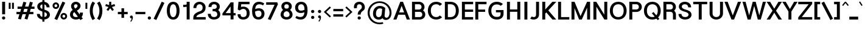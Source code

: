 SplineFontDB: 3.2
FontName: Estedad-Bold
FullName: Estedad Bold
FamilyName: Estedad
Weight: Bold
Copyright: Copyright (c) 2017-2019 by Amin Abedi (@aminabedi68)-www.opentypeshop.com and Copyright (c) 2019 by Amin Abedi (@aminabedi68)-www.fontamin.com,\nwith Reserved Font Name Estedad.\n\nThis Font Software is licensed under the SIL Open Font License, Version 1.1.
Version: 3.0
ItalicAngle: 0
UnderlinePosition: -650
UnderlineWidth: 137
Ascent: 1638
Descent: 410
InvalidEm: 0
sfntRevision: 0x00030000
UFOAscent: 1638
UFODescent: -410
LayerCount: 2
Layer: 0 0 "Back" 1
Layer: 1 0 "public.default" 0
StyleMap: 0x0000
FSType: 0
OS2Version: 0
OS2_WeightWidthSlopeOnly: 0
OS2_UseTypoMetrics: 0
CreationTime: 1571651525
ModificationTime: 1571651650
PfmFamily: 16
TTFWeight: 700
TTFWidth: 5
LineGap: 0
VLineGap: 0
OS2TypoAscent: 2200
OS2TypoAOffset: 0
OS2TypoDescent: -1200
OS2TypoDOffset: 0
OS2TypoLinegap: 0
OS2WinAscent: 2200
OS2WinAOffset: 0
OS2WinDescent: 1200
OS2WinDOffset: 0
HheadAscent: 2200
HheadAOffset: 0
HheadDescent: -1200
HheadDOffset: 0
OS2CapHeight: 1400
OS2XHeight: 1012
OS2Vendor: 'AA68'
Lookup: 1 1 0 "finaTerminalFormsinArabiclookup2" { "finaTerminalFormsinArabiclookup2 subtable"  } ['fina' ('arab' <'dflt' 'FAR ' 'KUR ' > ) ]
Lookup: 1 1 0 "mediMedialFormsinArabiclookup3" { "mediMedialFormsinArabiclookup3 subtable"  } ['medi' ('arab' <'dflt' 'FAR ' 'KUR ' > ) ]
Lookup: 1 1 0 "initInitialFormsinArabiclookup4" { "initInitialFormsinArabiclookup4 subtable"  } ['init' ('arab' <'dflt' 'FAR ' 'KUR ' > ) ]
Lookup: 4 1 1 "rligRequiredLigaturesinArabiclookup5" { "rligRequiredLigaturesinArabiclookup5 subtable"  } ['rlig' ('arab' <'dflt' 'FAR ' 'KUR ' > ) ]
Lookup: 4 0 1 "ccmpGlyphCompositionDecompositionlookup6" { "ccmpGlyphCompositionDecompositionlookup6 subtable"  } ['rlig' ('arab' <'dflt' 'FAR ' 'KUR ' > ) ]
Lookup: 2 0 0 "Multiplesubstitution0" { "Multiplesubstitution0 subtable"  } []
Lookup: 2 0 0 "Multiplesubstitution1" { "Multiplesubstitution1 subtable"  } []
Lookup: 6 1 0 "caltContextualAlternatesinArabiclookup7" { "caltContextualAlternatesinArabiclookup7 contextual 0"  "caltContextualAlternatesinArabiclookup7 contextual 1"  } ['calt' ('arab' <'dflt' 'FAR ' 'KUR ' > ) ]
Lookup: 4 1 1 "ligaStandardLigaturesinArabiclookup8" { "ligaStandardLigaturesinArabiclookup8 subtable"  } ['liga' ('arab' <'dflt' 'FAR ' 'KUR ' > ) ]
Lookup: 4 1 1 "ligaStandardLigaturesinArabiclookup9" { "ligaStandardLigaturesinArabiclookup9 subtable"  } ['liga' ('arab' <'dflt' 'FAR ' 'KUR ' > ) ]
Lookup: 4 1 1 "ligaStandardLigaturesinArabiclookup10" { "ligaStandardLigaturesinArabiclookup10 subtable"  } ['liga' ('arab' <'dflt' 'FAR ' 'KUR ' > ) ]
Lookup: 258 0 0 "kernHorizontalKerninginLatinlookup0" { "kernHorizontalKerninginLatinlookup0 subtable"  } ['kern' ('latn' <'dflt' > 'DFLT' <'dflt' > ) ]
Lookup: 258 0 0 "kernHorizontalKerninginLatinlookup1" { "kernHorizontalKerninginLatinlookup1 subtable"  } ['kern' ('latn' <'dflt' > 'DFLT' <'dflt' > ) ]
Lookup: 258 1 0 "kernHorizontalKerninginArabiclookup2" { "kernHorizontalKerninginArabiclookup2 subtable"  } ['kern' ('arab' <'dflt' 'FAR ' 'KUR ' > ) ]
Lookup: 258 1 0 "kernHorizontalKerninginArabiclookup3" { "kernHorizontalKerninginArabiclookup3 subtable"  } ['kern' ('arab' <'dflt' 'FAR ' 'KUR ' > ) ]
Lookup: 261 1 0 "markMarkPositioninglookup4" { "markMarkPositioninglookup4 subtable"  } ['mark' ('arab' <'dflt' 'FAR ' 'KUR ' > ) ]
Lookup: 260 1 0 "markMarkPositioninglookup5" { "markMarkPositioninglookup5 subtable"  } ['mark' ('arab' <'dflt' 'FAR ' 'KUR ' > ) ]
Lookup: 261 1 0 "markMarkPositioninglookup6" { "markMarkPositioninglookup6 subtable"  } ['mark' ('arab' <'dflt' 'FAR ' 'KUR ' > ) ]
Lookup: 260 1 0 "markMarkPositioninglookup7" { "markMarkPositioninglookup7 subtable"  } ['mark' ('arab' <'dflt' 'FAR ' 'KUR ' > ) ]
Lookup: 262 1 0 "mkmkMarktoMarkinArabiclookup8" { "mkmkMarktoMarkinArabiclookup8 subtable"  } ['mkmk' ('arab' <'dflt' 'FAR ' 'KUR ' > ) ]
Lookup: 262 1 0 "mkmkMarktoMarkinArabiclookup9" { "mkmkMarktoMarkinArabiclookup9 subtable"  } ['mkmk' ('arab' <'dflt' 'FAR ' 'KUR ' > ) ]
MarkAttachClasses: 1
DEI: 91125
KernClass2: 7 6 "kernHorizontalKerninginLatinlookup0 subtable"
 50 A Aacute Acircumflex Adieresis Agrave Aring Atilde
 1 F
 1 L
 1 T
 3 V W
 8 Y Yacute
 53 A AE Aacute Acircumflex Adieresis Agrave Aring Atilde
 1 J
 1 T
 3 V W
 8 Y Yacute
 0 {} 0 {} 0 {} 0 {} 0 {} 0 {} 0 {} 50 {} 50 {} -200 {} -200 {} -200 {} 0 {} -150 {} -250 {} 0 {} 0 {} 0 {} 0 {} 0 {} 50 {} -250 {} -250 {} -250 {} 0 {} 0 {} 0 {} 0 {} 50 {} 50 {} 0 {} 0 {} -200 {} 0 {} 50 {} 0 {} 0 {} -200 {} -250 {} 0 {} 50 {} 50 {}
KernClass2: 5 6 "kernHorizontalKerninginLatinlookup1 subtable"
 9 backslash
 4 four
 5 seven
 5 slash
 9 backslash
 4 four
 3 one
 5 seven
 5 slash
 0 {} 0 {} 0 {} 0 {} 0 {} 0 {} 0 {} -350 {} 0 {} 0 {} 0 {} 0 {} 0 {} -110 {} 0 {} -125 {} -100 {} 0 {} 0 {} 0 {} -250 {} 0 {} 50 {} -300 {} 0 {} 0 {} -360 {} 0 {} 0 {} -350 {}
ChainSub2: coverage "caltContextualAlternatesinArabiclookup7 contextual 1" 0 0 0 1
 1 0 1
  Coverage: 63 uniE012 uniE013 uniFB58 uniFB59 uniFBFE uniFBFF uniFEF3 uniFEF4
  FCoverage: 47 uniE010 uniFB8B uniFEAE uniFEB0 uniFEDE uniFEE6
 1
  SeqLookup: 0 "Multiplesubstitution1"
EndFPST
ChainSub2: coverage "caltContextualAlternatesinArabiclookup7 contextual 0" 0 0 0 1
 1 0 1
  Coverage: 79 uniE012 uniE013 uniFB58 uniFB59 uniFBFE uniFBFF uniFE91 uniFE92 uniFEF3 uniFEF4
  FCoverage: 156 uniE011 uniFB7B uniFBDA uniFBFD uniFE86 uniFE88 uniFE8A uniFE9E uniFEA2 uniFEA6 uniFECA uniFECE uniFED6 uniFEEC uniFEEE uniFEF0 uniFEF2 finalWAWtwodotsabove
 1
  SeqLookup: 0 "Multiplesubstitution0"
EndFPST
LangName: 1033 "" "" "Regular" "" "" "" "" "" "" "Amin Abedi" "" "" "" "Copyright (c) 2017-2019 by Amin Abedi (@aminabedi68)-www.opentypeshop.com and Copyright (c) 2019 by Amin Abedi (@aminabedi68)-www.fontamin.com,+AAoA-with Reserved Font Name Estedad.+AAoACgAA-This Font Software is licensed under the SIL Open Font License, Version 1.1.+AAoA-This license is copied below, and is also available with a FAQ at:+AAoA-http://scripts.sil.org/OFL+AAoACgAK------------------------------------------------------------+AAoA-SIL OPEN FONT LICENSE Version 1.1 - 26 February 2007+AAoA------------------------------------------------------------+AAoACgAA-PREAMBLE+AAoA-The goals of the Open Font License (OFL) are to stimulate worldwide+AAoA-development of collaborative font projects, to support the font creation+AAoA-efforts of academic and linguistic communities, and to provide a free and+AAoA-open framework in which fonts may be shared and improved in partnership+AAoA-with others.+AAoACgAA-The OFL allows the licensed fonts to be used, studied, modified and+AAoA-redistributed freely as long as they are not sold by themselves. The+AAoA-fonts, including any derivative works, can be bundled, embedded, +AAoA-redistributed and/or sold with any software provided that any reserved+AAoA-names are not used by derivative works. The fonts and derivatives,+AAoA-however, cannot be released under any other type of license. The+AAoA-requirement for fonts to remain under this license does not apply+AAoA-to any document created using the fonts or their derivatives.+AAoACgAA-DEFINITIONS+AAoAIgAA-Font Software+ACIA refers to the set of files released by the Copyright+AAoA-Holder(s) under this license and clearly marked as such. This may+AAoA-include source files, build scripts and documentation.+AAoACgAi-Reserved Font Name+ACIA refers to any names specified as such after the+AAoA-copyright statement(s).+AAoACgAi-Original Version+ACIA refers to the collection of Font Software components as+AAoA-distributed by the Copyright Holder(s).+AAoACgAi-Modified Version+ACIA refers to any derivative made by adding to, deleting,+AAoA-or substituting -- in part or in whole -- any of the components of the+AAoA-Original Version, by changing formats or by porting the Font Software to a+AAoA-new environment.+AAoACgAi-Author+ACIA refers to any designer, engineer, programmer, technical+AAoA-writer or other person who contributed to the Font Software.+AAoACgAA-PERMISSION & CONDITIONS+AAoA-Permission is hereby granted, free of charge, to any person obtaining+AAoA-a copy of the Font Software, to use, study, copy, merge, embed, modify,+AAoA-redistribute, and sell modified and unmodified copies of the Font+AAoA-Software, subject to the following conditions:+AAoACgAA-1) Neither the Font Software nor any of its individual components,+AAoA-in Original or Modified Versions, may be sold by itself.+AAoACgAA-2) Original or Modified Versions of the Font Software may be bundled,+AAoA-redistributed and/or sold with any software, provided that each copy+AAoA-contains the above copyright notice and this license. These can be+AAoA-included either as stand-alone text files, human-readable headers or+AAoA-in the appropriate machine-readable metadata fields within text or+AAoA-binary files as long as those fields can be easily viewed by the user.+AAoACgAA-3) No Modified Version of the Font Software may use the Reserved Font+AAoA-Name(s) unless explicit written permission is granted by the corresponding+AAoA-Copyright Holder. This restriction only applies to the primary font name as+AAoA-presented to the users.+AAoACgAA-4) The name(s) of the Copyright Holder(s) or the Author(s) of the Font+AAoA-Software shall not be used to promote, endorse or advertise any+AAoA-Modified Version, except to acknowledge the contribution(s) of the+AAoA-Copyright Holder(s) and the Author(s) or with their explicit written+AAoA-permission.+AAoACgAA-5) The Font Software, modified or unmodified, in part or in whole,+AAoA-must be distributed entirely under this license, and must not be+AAoA-distributed under any other license. The requirement for fonts to+AAoA-remain under this license does not apply to any document created+AAoA-using the Font Software.+AAoACgAA-TERMINATION+AAoA-This license becomes null and void if any of the above conditions are+AAoA-not met.+AAoACgAA-DISCLAIMER+AAoA-THE FONT SOFTWARE IS PROVIDED +ACIA-AS IS+ACIA, WITHOUT WARRANTY OF ANY KIND,+AAoA-EXPRESS OR IMPLIED, INCLUDING BUT NOT LIMITED TO ANY WARRANTIES OF+AAoA-MERCHANTABILITY, FITNESS FOR A PARTICULAR PURPOSE AND NONINFRINGEMENT+AAoA-OF COPYRIGHT, PATENT, TRADEMARK, OR OTHER RIGHT. IN NO EVENT SHALL THE+AAoA-COPYRIGHT HOLDER BE LIABLE FOR ANY CLAIM, DAMAGES OR OTHER LIABILITY,+AAoA-INCLUDING ANY GENERAL, SPECIAL, INDIRECT, INCIDENTAL, OR CONSEQUENTIAL+AAoA-DAMAGES, WHETHER IN AN ACTION OF CONTRACT, TORT OR OTHERWISE, ARISING+AAoA-FROM, OUT OF THE USE OR INABILITY TO USE THE FONT SOFTWARE OR FROM+AAoA-OTHER DEALINGS IN THE FONT SOFTWARE." "http://scripts.sil.org/OFL" "" "Estedad" "Bold"
GaspTable: 1 65535 15 1
Encoding: UnicodeFull
Compacted: 1
UnicodeInterp: none
NameList: AGL For New Fonts
DisplaySize: -48
AntiAlias: 1
FitToEm: 0
WinInfo: 19 19 13
BeginPrivate: 0
EndPrivate
AnchorClass2: "Anchor2" "markMarkPositioninglookup4 subtable" "Anchor3" "markMarkPositioninglookup5 subtable" "Anchor4" "markMarkPositioninglookup6 subtable" "Anchor5" "markMarkPositioninglookup7 subtable" "Anchor0" "mkmkMarktoMarkinArabiclookup8 subtable" "Anchor1" "mkmkMarktoMarkinArabiclookup9 subtable" "Anchor-0"""  "Anchor-2"""  "Anchor-3"""  "Anchor-1"""  "Anchor-4"""  "Anchor-5""" 
BeginChars: 1114128 541

StartChar: A
Encoding: 65 65 0
Width: 1412
VWidth: 0
GlyphClass: 2
Flags: HW
LayerCount: 2
Fore
SplineSet
498 608 m 257
 915 608 l 257
 707 1170 l 257
 498 608 l 257
274 0 m 257
 8 0 l 257
 595 1514 l 257
 818 1514 l 257
 1405 0 l 257
 1139 0 l 257
 990 411 l 257
 423 411 l 257
 274 0 l 257
EndSplineSet
EndChar

StartChar: AE
Encoding: 198 198 1
Width: 1919
VWidth: 0
GlyphClass: 2
Flags: HW
LayerCount: 2
Fore
SplineSet
848 1127 m 257
 832 1127 l 257
 562 568 l 257
 848 568 l 257
 848 1127 l 257
748 1514 m 257
 1844 1514 l 257
 1844 1301 l 257
 1098 1301 l 257
 1098 840 l 257
 1844 840 l 257
 1844 643 l 257
 1098 643 l 257
 1098 212 l 257
 1844 212 l 257
 1844 0 l 257
 848 0 l 257
 848 370 l 257
 466 370 l 257
 291 0 l 257
 18 0 l 257
 748 1514 l 257
EndSplineSet
EndChar

StartChar: Aacute
Encoding: 193 193 2
Width: 1412
VWidth: 0
GlyphClass: 2
Flags: HW
LayerCount: 2
Fore
Refer: 0 65 N 1 0 0 1 0 0 2
Refer: 69 180 N 1 0 0 1 448 594 2
EndChar

StartChar: Acircumflex
Encoding: 194 194 3
Width: 1412
VWidth: 0
GlyphClass: 2
Flags: HW
LayerCount: 2
Fore
Refer: 0 65 N 1 0 0 1 0 0 2
Refer: 75 94 N 1 0 0 1 358 594 2
EndChar

StartChar: Adieresis
Encoding: 196 196 4
Width: 1412
VWidth: 0
GlyphClass: 2
Flags: HW
LayerCount: 2
Fore
Refer: 0 65 N 1 0 0 1 0 0 2
Refer: 98 168 N 1 0 0 1 377 614 2
EndChar

StartChar: Agrave
Encoding: 192 192 5
Width: 1412
VWidth: 0
GlyphClass: 2
Flags: HW
LayerCount: 2
Fore
Refer: 0 65 N 1 0 0 1 0 0 2
Refer: 123 96 N 1 0 0 1 448 594 2
EndChar

StartChar: Aring
Encoding: 197 197 6
Width: 1412
VWidth: 0
GlyphClass: 2
Flags: HW
LayerCount: 2
Fore
Refer: 0 65 N 1 0 0 1 0 0 2
Refer: 97 176 N 1 0 0 1 386 566 2
EndChar

StartChar: Atilde
Encoding: 195 195 7
Width: 1412
VWidth: 0
GlyphClass: 2
Flags: HW
LayerCount: 2
Fore
Refer: 0 65 N 1 0 0 1 0 0 2
Refer: 76 126 N 1 0 0 1 275 614 2
EndChar

StartChar: B
Encoding: 66 66 8
Width: 1363
VWidth: 0
GlyphClass: 2
Flags: HW
LayerCount: 2
Fore
SplineSet
145 1514 m 257
 735 1514 l 258
 993 1514 1198 1318 1198 1072 c 256
 1198 956 1150 854 1074 780 c 257
 1189 702 1261 574 1261 430 c 256
 1261 183 1052 0 798 0 c 258
 145 0 l 257
 145 1514 l 257
395 656 m 257
 395 212 l 257
 798 212 l 258
 916 212 1011 290 1011 430 c 256
 1011 573 912 656 798 656 c 258
 395 656 l 257
735 854 m 258
 853 854 948 932 948 1072 c 256
 948 1213 850 1301 735 1301 c 258
 395 1301 l 257
 395 854 l 257
 735 854 l 258
EndSplineSet
EndChar

StartChar: C
Encoding: 67 67 9
Width: 1373
VWidth: 0
GlyphClass: 2
Flags: HW
LayerCount: 2
Fore
SplineSet
1110 331 m 257
 1294 176 l 257
 1176 59 1013 -20 802 -20 c 256
 320 -20 96 366 96 760 c 256
 96 1154 320 1534 802 1534 c 256
 1013 1534 1173 1456 1294 1338 c 257
 1110 1184 l 257
 1034 1257 946 1321 802 1321 c 256
 500 1321 346 1090 346 760 c 256
 346 430 500 192 802 192 c 256
 943 192 1030 254 1110 331 c 257
EndSplineSet
EndChar

StartChar: Ccedilla
Encoding: 199 199 10
Width: 1413
VWidth: 0
GlyphClass: 2
Flags: HW
LayerCount: 2
Fore
Refer: 9 67 N 1 0 0 1 0 0 2
Refer: 90 184 N 1 0 0 1 316 22 2
EndChar

StartChar: D
Encoding: 68 68 11
Width: 1413
VWidth: 0
GlyphClass: 2
Flags: HW
LayerCount: 2
Fore
SplineSet
610 1514 m 258
 1096 1514 1317 1154 1317 754 c 256
 1317 354 1096 0 610 0 c 258
 145 0 l 257
 145 1514 l 257
 610 1514 l 258
610 1301 m 258
 395 1301 l 257
 395 212 l 257
 610 212 l 258
 919 212 1067 403 1067 754 c 256
 1067 1104 919 1301 610 1301 c 258
EndSplineSet
EndChar

StartChar: E
Encoding: 69 69 12
Width: 1136
VWidth: 0
GlyphClass: 2
Flags: HW
LayerCount: 2
Fore
SplineSet
1088 212 m 257
 1088 0 l 257
 145 0 l 257
 145 1514 l 257
 1088 1514 l 257
 1088 1301 l 257
 395 1301 l 257
 395 853 l 257
 1088 853 l 257
 1088 655 l 257
 395 655 l 257
 395 212 l 257
 1088 212 l 257
EndSplineSet
EndChar

StartChar: Eacute
Encoding: 201 201 13
Width: 1136
VWidth: 0
GlyphClass: 2
Flags: HW
LayerCount: 2
Fore
Refer: 12 69 N 1 0 0 1 0 0 2
Refer: 69 180 N 1 0 0 1 356 594 2
EndChar

StartChar: Ecircumflex
Encoding: 202 202 14
Width: 1136
VWidth: 0
GlyphClass: 2
Flags: HW
LayerCount: 2
Fore
Refer: 12 69 N 1 0 0 1 0 0 2
Refer: 75 94 N 1 0 0 1 262 594 2
EndChar

StartChar: Edieresis
Encoding: 203 203 15
Width: 1136
VWidth: 0
GlyphClass: 2
Flags: HW
LayerCount: 2
Fore
Refer: 12 69 N 1 0 0 1 0 0 2
Refer: 98 168 N 1 0 0 1 282 614 2
EndChar

StartChar: Egrave
Encoding: 200 200 16
Width: 1136
VWidth: 0
GlyphClass: 2
Flags: HW
LayerCount: 2
Fore
Refer: 12 69 N 1 0 0 1 0 0 2
Refer: 123 96 N 1 0 0 1 352 594 2
EndChar

StartChar: Eth
Encoding: 208 208 17
Width: 1599
VWidth: 0
GlyphClass: 2
Flags: HW
LayerCount: 2
Fore
Refer: 128 45 N 1 0 0 1 -15 192 2
Refer: 11 68 N 1 0 0 1 247 0 2
EndChar

StartChar: F
Encoding: 70 70 18
Width: 1133
VWidth: 0
GlyphClass: 2
Flags: HW
LayerCount: 2
Fore
SplineSet
395 0 m 257
 145 0 l 257
 145 1514 l 257
 1088 1514 l 257
 1088 1301 l 257
 395 1301 l 257
 395 853 l 257
 972 853 l 257
 972 655 l 257
 395 655 l 257
 395 0 l 257
EndSplineSet
EndChar

StartChar: G
Encoding: 71 71 19
Width: 1520
VWidth: 0
GlyphClass: 2
Flags: HW
LayerCount: 2
Fore
SplineSet
756 621 m 257
 753 818 l 257
 1395 821 l 257
 1395 504 l 258
 1395 240 1247 -20 821 -20 c 256
 339 -20 115 366 115 760 c 256
 115 1154 339 1534 821 1534 c 256
 1029 1534 1210 1466 1340 1338 c 257
 1156 1184 l 257
 1089 1253 971 1306 821 1306 c 256
 519 1306 365 1090 365 760 c 256
 365 430 519 207 821 207 c 256
 1107 207 1145 320 1145 504 c 258
 1145 622 l 257
 756 621 l 257
EndSplineSet
EndChar

StartChar: GAFbar
Encoding: 1114112 -1 20
Width: 999
VWidth: 0
GlyphClass: 2
Flags: HW
LayerCount: 2
Fore
SplineSet
816 1960 m 257
 842 1832 l 257
 588 1780 328 1677 111 1538 c 257
 40 1648 l 257
 273 1797 546 1904 816 1960 c 257
EndSplineSet
EndChar

StartChar: H
Encoding: 72 72 21
Width: 1409
VWidth: 0
GlyphClass: 2
Flags: HW
LayerCount: 2
Fore
SplineSet
1014 1514 m 257
 1264 1514 l 257
 1264 0 l 257
 1014 0 l 257
 1014 677 l 257
 395 677 l 257
 395 0 l 257
 145 0 l 257
 145 1514 l 257
 395 1514 l 257
 395 875 l 257
 1014 875 l 257
 1014 1514 l 257
EndSplineSet
EndChar

StartChar: HF
Encoding: 1114113 -1 22
Width: 0
VWidth: 0
GlyphClass: 4
Flags: H
AnchorPoint: "Anchor1" 0 1356 mark 0
AnchorPoint: "Anchor1" 0 1570 basemark 0
AnchorPoint: "Anchor5" 0 1356 mark 0
AnchorPoint: "Anchor4" 0 1356 mark 0
AnchorPoint: "Anchor-5" 0 1356 mark 0
AnchorPoint: "Anchor-4" 0 1356 mark 0
AnchorPoint: "Anchor-1" 0 1570 basechar 0
AnchorPoint: "Anchor-1" 0 1356 mark 0
LayerCount: 2
Fore
Refer: 256 1620 N 1 0 0 1 0 -2 2
Refer: 250 1614 N 1 0 0 1 0 544 2
Ligature2: "ccmpGlyphCompositionDecompositionlookup6 subtable" uni064E uni0654
Ligature2: "ccmpGlyphCompositionDecompositionlookup6 subtable" uni0654 uni064E
EndChar

StartChar: HZ
Encoding: 1114114 -1 23
Width: 0
VWidth: 0
GlyphClass: 4
Flags: H
AnchorPoint: "Anchor1" 0 1356 mark 0
AnchorPoint: "Anchor1" 0 1570 basemark 0
AnchorPoint: "Anchor5" 0 1356 mark 0
AnchorPoint: "Anchor4" 0 1356 mark 0
AnchorPoint: "Anchor-1" 0 1356 mark 0
AnchorPoint: "Anchor-1" 0 1570 basechar 0
AnchorPoint: "Anchor-4" 0 1356 mark 0
AnchorPoint: "Anchor-5" 0 1356 mark 0
LayerCount: 2
Fore
Refer: 256 1620 N 1 0 0 1 0 -2 2
Refer: 251 1615 N 1 0 0 1 1 540 2
Ligature2: "ccmpGlyphCompositionDecompositionlookup6 subtable" uni064F uni0654
Ligature2: "ccmpGlyphCompositionDecompositionlookup6 subtable" uni0654 uni064F
EndChar

StartChar: I
Encoding: 73 73 24
Width: 605
VWidth: 0
GlyphClass: 2
Flags: HW
LayerCount: 2
Fore
SplineSet
428 0 m 257
 178 0 l 257
 178 1514 l 257
 428 1514 l 257
 428 0 l 257
EndSplineSet
EndChar

StartChar: Iacute
Encoding: 205 205 25
Width: 605
VWidth: 0
GlyphClass: 2
Flags: HW
LayerCount: 2
Fore
Refer: 24 73 N 1 0 0 1 0 0 2
Refer: 69 180 N 1 0 0 1 44 594 2
EndChar

StartChar: Icircumflex
Encoding: 206 206 26
Width: 605
VWidth: 0
GlyphClass: 2
Flags: HW
LayerCount: 2
Fore
Refer: 24 73 N 1 0 0 1 0 0 2
Refer: 75 94 N 1 0 0 1 -50 594 2
EndChar

StartChar: Idieresis
Encoding: 207 207 27
Width: 605
VWidth: 0
GlyphClass: 2
Flags: HW
LayerCount: 2
Fore
Refer: 24 73 N 1 0 0 1 0 0 2
Refer: 98 168 N 1 0 0 1 -31 614 2
EndChar

StartChar: Igrave
Encoding: 204 204 28
Width: 605
VWidth: 0
GlyphClass: 2
Flags: HW
LayerCount: 2
Fore
Refer: 24 73 N 1 0 0 1 0 0 2
Refer: 123 96 N 1 0 0 1 40 594 2
EndChar

StartChar: J
Encoding: 74 74 29
Width: 940
VWidth: 0
GlyphClass: 2
Flags: HW
LayerCount: 2
Fore
SplineSet
50 56 m 257
 184 248 l 257
 220 217 265 192 336 192 c 256
 465 192 545 238 545 428 c 258
 545 1514 l 257
 795 1514 l 257
 795 428 l 258
 795 122 579 -20 336 -20 c 256
 232 -20 139 3 50 56 c 257
EndSplineSet
EndChar

StartChar: K
Encoding: 75 75 30
Width: 1339
VWidth: 0
GlyphClass: 2
Flags: HW
LayerCount: 2
Fore
SplineSet
996 1514 m 257
 1326 1514 l 257
 653 781 l 257
 1318 0 l 257
 999 0 l 257
 487 604 l 257
 395 507 l 257
 395 0 l 257
 145 0 l 257
 145 1514 l 257
 395 1514 l 257
 395 856 l 257
 996 1514 l 257
EndSplineSet
EndChar

StartChar: L
Encoding: 76 76 31
Width: 1131
VWidth: 0
GlyphClass: 2
Flags: HW
LayerCount: 2
Fore
SplineSet
1088 212 m 257
 1088 0 l 257
 145 0 l 257
 145 1514 l 257
 395 1514 l 257
 395 212 l 257
 1088 212 l 257
EndSplineSet
EndChar

StartChar: M
Encoding: 77 77 32
Width: 1855
VWidth: 0
GlyphClass: 2
Flags: HW
LayerCount: 2
Fore
SplineSet
395 0 m 257
 145 0 l 257
 145 1514 l 257
 401 1514 l 257
 906 291 l 257
 1457 1514 l 257
 1710 1514 l 257
 1710 0 l 257
 1460 0 l 257
 1460 1014 l 257
 1014 0 l 257
 787 0 l 257
 395 976 l 257
 395 0 l 257
EndSplineSet
EndChar

StartChar: N
Encoding: 78 78 33
Width: 1456
VWidth: 0
GlyphClass: 2
Flags: HW
LayerCount: 2
Fore
SplineSet
1061 1514 m 257
 1311 1514 l 257
 1311 0 l 257
 1069 0 l 257
 395 1095 l 257
 395 0 l 257
 145 0 l 257
 145 1514 l 257
 387 1514 l 257
 1061 419 l 257
 1061 1514 l 257
EndSplineSet
EndChar

StartChar: Ntilde
Encoding: 209 209 34
Width: 1456
VWidth: 0
GlyphClass: 2
Flags: HW
LayerCount: 2
Fore
Refer: 33 78 N 1 0 0 1 0 0 2
Refer: 76 126 N 1 0 0 1 293 647 2
EndChar

StartChar: O
Encoding: 79 79 35
Width: 1602
VWidth: 0
GlyphClass: 2
Flags: HW
LayerCount: 2
Fore
SplineSet
801 1534 m 256
 1283 1534 1507 1148 1507 754 c 256
 1507 360 1283 -20 801 -20 c 256
 319 -20 95 360 95 754 c 256
 95 1148 319 1534 801 1534 c 256
801 1321 m 256
 499 1321 345 1084 345 754 c 256
 345 424 499 192 801 192 c 256
 1103 192 1257 424 1257 754 c 256
 1257 1084 1103 1321 801 1321 c 256
EndSplineSet
EndChar

StartChar: OE
Encoding: 338 338 36
Width: 1722
VWidth: 0
GlyphClass: 2
Flags: HW
LayerCount: 2
Fore
SplineSet
666 238 m 257
 666 1276 l 257
 434 1237 312 1044 312 754 c 256
 312 464 435 277 666 238 c 257
1610 1514 m 257
 1610 1301 l 257
 916 1301 l 257
 916 853 l 257
 1610 853 l 257
 1610 655 l 257
 916 655 l 257
 916 212 l 257
 1610 212 l 257
 1610 0 l 257
 768 0 l 258
 286 0 62 360 62 754 c 256
 62 1148 286 1514 768 1514 c 258
 1610 1514 l 257
EndSplineSet
EndChar

StartChar: Oacute
Encoding: 211 211 37
Width: 1602
VWidth: 0
GlyphClass: 2
Flags: HW
LayerCount: 2
Fore
Refer: 35 79 N 1 0 0 1 0 0 2
Refer: 69 180 N 1 0 0 1 542 594 2
EndChar

StartChar: Ocircumflex
Encoding: 212 212 38
Width: 1602
VWidth: 0
GlyphClass: 2
Flags: HW
LayerCount: 2
Fore
Refer: 35 79 N 1 0 0 1 0 0 2
Refer: 75 94 N 1 0 0 1 449 594 2
EndChar

StartChar: Odieresis
Encoding: 214 214 39
Width: 1602
VWidth: 0
GlyphClass: 2
Flags: HW
LayerCount: 2
Fore
Refer: 35 79 N 1 0 0 1 0 0 2
Refer: 98 168 N 1 0 0 1 468 614 2
EndChar

StartChar: Ograve
Encoding: 210 210 40
Width: 1602
VWidth: 0
GlyphClass: 2
Flags: HW
LayerCount: 2
Fore
Refer: 35 79 N 1 0 0 1 0 0 2
Refer: 123 96 N 1 0 0 1 539 594 2
EndChar

StartChar: Oslash
Encoding: 216 216 41
Width: 1750
VWidth: 0
GlyphClass: 2
Flags: HW
LayerCount: 2
Fore
Refer: 309 57347 N 1 0 0 1 -6 0 2
Refer: 35 79 N 1 0 0 1 106 0 2
EndChar

StartChar: Otilde
Encoding: 213 213 42
Width: 1602
VWidth: 0
GlyphClass: 2
Flags: HW
LayerCount: 2
Fore
Refer: 35 79 N 1 0 0 1 0 0 2
Refer: 76 126 N 1 0 0 1 366 614 2
EndChar

StartChar: P
Encoding: 80 80 43
Width: 1286
VWidth: 0
GlyphClass: 2
Flags: HW
LayerCount: 2
Fore
SplineSet
395 0 m 257
 145 0 l 257
 145 1514 l 257
 735 1514 l 258
 993 1514 1198 1324 1198 1078 c 256
 1198 831 990 646 735 646 c 258
 395 646 l 257
 395 0 l 257
395 1301 m 257
 395 859 l 257
 735 859 l 258
 853 859 948 938 948 1078 c 256
 948 1219 850 1301 735 1301 c 258
 395 1301 l 257
EndSplineSet
EndChar

StartChar: Q
Encoding: 81 81 44
Width: 1602
VWidth: 0
GlyphClass: 2
Flags: HW
LayerCount: 2
Fore
Refer: 35 79 N 1 0 0 1 0 0 2
Refer: 311 57349 N 1 0 0 1 0 0 2
EndChar

StartChar: R
Encoding: 82 82 45
Width: 1343
VWidth: 0
GlyphClass: 2
Flags: HW
LayerCount: 2
Fore
SplineSet
145 1514 m 257
 735 1514 l 258
 993 1514 1198 1324 1198 1078 c 256
 1198 948 1137 833 1044 758 c 257
 1138 680 1198 564 1198 435 c 258
 1198 0 l 257
 948 0 l 257
 948 450 l 258
 948 578 849 661 735 661 c 258
 395 661 l 257
 395 0 l 257
 145 0 l 257
 145 1514 l 257
395 859 m 257
 735 859 l 258
 853 859 948 938 948 1078 c 256
 948 1219 850 1301 735 1301 c 258
 395 1301 l 257
 395 859 l 257
EndSplineSet
EndChar

StartChar: S
Encoding: 83 83 46
Width: 1261
VWidth: 0
GlyphClass: 2
Flags: HW
LayerCount: 2
Fore
SplineSet
82 467 m 257
 332 467 l 257
 332 301 446 192 644 192 c 256
 814 192 928 276 928 418 c 256
 928 527 830 607 604 666 c 256
 420 714 112 822 112 1112 c 256
 112 1384 362 1534 618 1534 c 256
 912 1534 1148 1354 1148 1047 c 257
 898 1047 l 257
 898 1211 803 1321 618 1321 c 256
 459 1321 362 1240 362 1105 c 256
 362 1000 456 910 676 853 c 256
 866 804 1178 702 1178 402 c 256
 1178 109 888 -20 644 -20 c 256
 361 -20 82 139 82 467 c 257
EndSplineSet
EndChar

StartChar: T
Encoding: 84 84 47
Width: 1260
VWidth: 0
GlyphClass: 2
Flags: HW
LayerCount: 2
Fore
SplineSet
755 0 m 257
 505 0 l 257
 505 1301 l 257
 42 1301 l 257
 42 1514 l 257
 1218 1514 l 257
 1218 1301 l 257
 755 1301 l 257
 755 0 l 257
EndSplineSet
EndChar

StartChar: TF
Encoding: 1114115 -1 48
Width: 0
VWidth: 0
GlyphClass: 4
Flags: H
AnchorPoint: "Anchor1" 0 1356 mark 0
AnchorPoint: "Anchor1" 0 1570 basemark 0
AnchorPoint: "Anchor5" 0 1356 mark 0
AnchorPoint: "Anchor4" 0 1356 mark 0
AnchorPoint: "Anchor-5" 0 1356 mark 0
AnchorPoint: "Anchor-4" 0 1356 mark 0
AnchorPoint: "Anchor-1" 0 1570 basechar 0
AnchorPoint: "Anchor-1" 0 1356 mark 0
LayerCount: 2
Fore
Refer: 253 1617 N 1 0 0 1 0 -3 2
Refer: 250 1614 N 1 0 0 1 0 496 2
Ligature2: "ccmpGlyphCompositionDecompositionlookup6 subtable" uni0651 uni064E
Ligature2: "ccmpGlyphCompositionDecompositionlookup6 subtable" uni064E uni0651
EndChar

StartChar: TF2
Encoding: 1114116 -1 49
Width: 0
VWidth: 0
GlyphClass: 4
Flags: H
AnchorPoint: "Anchor1" 0 1356 mark 0
AnchorPoint: "Anchor1" 0 1570 basemark 0
AnchorPoint: "Anchor5" 0 1356 mark 0
AnchorPoint: "Anchor4" 0 1356 mark 0
AnchorPoint: "Anchor-1" 0 1356 mark 0
AnchorPoint: "Anchor-1" 0 1570 basechar 0
AnchorPoint: "Anchor-4" 0 1356 mark 0
AnchorPoint: "Anchor-5" 0 1356 mark 0
LayerCount: 2
Fore
Refer: 247 1611 N 1 0 0 1 -1 488 2
Refer: 253 1617 N 1 0 0 1 0 -3 2
Ligature2: "ccmpGlyphCompositionDecompositionlookup6 subtable" uni0651 uni064B
Ligature2: "ccmpGlyphCompositionDecompositionlookup6 subtable" uni064B uni0651
EndChar

StartChar: TK
Encoding: 1114117 -1 50
Width: 0
VWidth: 0
GlyphClass: 4
Flags: H
AnchorPoint: "Anchor1" 0 1356 mark 0
AnchorPoint: "Anchor1" 0 1570 basemark 0
AnchorPoint: "Anchor5" 0 1356 mark 0
AnchorPoint: "Anchor4" 0 1356 mark 0
AnchorPoint: "Anchor-1" 0 1356 mark 0
AnchorPoint: "Anchor-1" 0 1570 basechar 0
AnchorPoint: "Anchor-4" 0 1356 mark 0
AnchorPoint: "Anchor-5" 0 1356 mark 0
LayerCount: 2
Fore
Refer: 250 1614 N 1 0 0 1 0 -3 2
Refer: 253 1617 N 1 0 0 1 0 336 2
Ligature2: "ccmpGlyphCompositionDecompositionlookup6 subtable" uni0651 uni0650
Ligature2: "ccmpGlyphCompositionDecompositionlookup6 subtable" uni0650 uni0651
EndChar

StartChar: TK2
Encoding: 1114118 -1 51
Width: 0
VWidth: 0
GlyphClass: 4
Flags: H
AnchorPoint: "Anchor1" 0 1356 mark 0
AnchorPoint: "Anchor1" 0 1570 basemark 0
AnchorPoint: "Anchor5" 0 1356 mark 0
AnchorPoint: "Anchor4" 0 1356 mark 0
AnchorPoint: "Anchor-5" 0 1356 mark 0
AnchorPoint: "Anchor-4" 0 1356 mark 0
AnchorPoint: "Anchor-1" 0 1570 basechar 0
AnchorPoint: "Anchor-1" 0 1356 mark 0
LayerCount: 2
Fore
Refer: 247 1611 N 1 0 0 1 -1 -2 2
Refer: 253 1617 N 1 0 0 1 0 498 2
Ligature2: "ccmpGlyphCompositionDecompositionlookup6 subtable" uni0651 uni064D
Ligature2: "ccmpGlyphCompositionDecompositionlookup6 subtable" uni064D uni0651
EndChar

StartChar: TZ
Encoding: 1114119 -1 52
Width: 0
VWidth: 0
GlyphClass: 4
Flags: H
AnchorPoint: "Anchor1" 0 1356 mark 0
AnchorPoint: "Anchor1" 0 1570 basemark 0
AnchorPoint: "Anchor5" 0 1356 mark 0
AnchorPoint: "Anchor4" 0 1356 mark 0
AnchorPoint: "Anchor-1" 0 1356 mark 0
AnchorPoint: "Anchor-1" 0 1570 basechar 0
AnchorPoint: "Anchor-4" 0 1356 mark 0
AnchorPoint: "Anchor-5" 0 1356 mark 0
LayerCount: 2
Fore
Refer: 253 1617 N 1 0 0 1 0 -3 2
Refer: 251 1615 N 1 0 0 1 19 490 2
Ligature2: "ccmpGlyphCompositionDecompositionlookup6 subtable" uni0651 uni064F
Ligature2: "ccmpGlyphCompositionDecompositionlookup6 subtable" uni064F uni0651
EndChar

StartChar: TZ2
Encoding: 1114120 -1 53
Width: 0
VWidth: 0
GlyphClass: 4
Flags: H
AnchorPoint: "Anchor1" 0 1356 mark 0
AnchorPoint: "Anchor1" 0 1570 basemark 0
AnchorPoint: "Anchor5" 0 1356 mark 0
AnchorPoint: "Anchor4" 0 1356 mark 0
AnchorPoint: "Anchor-1" 0 1356 mark 0
AnchorPoint: "Anchor-1" 0 1570 basechar 0
AnchorPoint: "Anchor-4" 0 1356 mark 0
AnchorPoint: "Anchor-5" 0 1356 mark 0
LayerCount: 2
Fore
Refer: 248 1612 N 1 0 0 1 47 514 2
Refer: 253 1617 N 1 0 0 1 0 -3 2
Ligature2: "ccmpGlyphCompositionDecompositionlookup6 subtable" uni0651 uni064C
Ligature2: "ccmpGlyphCompositionDecompositionlookup6 subtable" uni064C uni0651
EndChar

StartChar: Thorn
Encoding: 222 222 54
Width: 1209
VWidth: 0
GlyphClass: 2
Flags: HW
LayerCount: 2
Fore
SplineSet
402 517 m 257
 614 517 l 258
 778 517 882 599 882 755 c 256
 882 911 778 992 614 992 c 258
 402 992 l 257
 402 517 l 257
402 0 m 257
 152 0 l 257
 152 1514 l 257
 402 1514 l 257
 402 1189 l 257
 614 1189 l 258
 873 1189 1132 1056 1132 755 c 256
 1132 454 873 320 614 320 c 258
 402 320 l 257
 402 0 l 257
EndSplineSet
EndChar

StartChar: U
Encoding: 85 85 55
Width: 1403
VWidth: 0
GlyphClass: 2
Flags: HW
LayerCount: 2
Fore
SplineSet
1015 1514 m 257
 1265 1514 l 257
 1265 506 l 258
 1265 194 1008 -20 702 -20 c 256
 396 -20 139 194 139 506 c 258
 139 1514 l 257
 389 1514 l 257
 389 492 l 258
 389 302 528 192 702 192 c 256
 876 192 1015 302 1015 492 c 258
 1015 1514 l 257
EndSplineSet
EndChar

StartChar: Uacute
Encoding: 218 218 56
Width: 1403
VWidth: 0
GlyphClass: 2
Flags: HW
LayerCount: 2
Fore
Refer: 55 85 N 1 0 0 1 0 0 2
Refer: 69 180 N 1 0 0 1 443 594 2
EndChar

StartChar: Ucircumflex
Encoding: 219 219 57
Width: 1403
VWidth: 0
GlyphClass: 2
Flags: HW
LayerCount: 2
Fore
Refer: 55 85 N 1 0 0 1 0 0 2
Refer: 75 94 N 1 0 0 1 350 594 2
EndChar

StartChar: Udieresis
Encoding: 220 220 58
Width: 1403
VWidth: 0
GlyphClass: 2
Flags: HW
LayerCount: 2
Fore
Refer: 55 85 N 1 0 0 1 0 0 2
Refer: 98 168 N 1 0 0 1 369 614 2
EndChar

StartChar: Ugrave
Encoding: 217 217 59
Width: 1403
VWidth: 0
GlyphClass: 2
Flags: HW
LayerCount: 2
Fore
Refer: 55 85 N 1 0 0 1 0 0 2
Refer: 123 96 N 1 0 0 1 440 594 2
EndChar

StartChar: V
Encoding: 86 86 60
Width: 1412
VWidth: 0
GlyphClass: 2
Flags: HW
LayerCount: 2
Fore
SplineSet
1139 1514 m 257
 1405 1514 l 257
 815 0 l 257
 596 0 l 257
 8 1514 l 257
 274 1514 l 257
 706 350 l 257
 1139 1514 l 257
EndSplineSet
EndChar

StartChar: W
Encoding: 87 87 61
Width: 2048
VWidth: 0
GlyphClass: 2
Flags: HW
LayerCount: 2
Fore
SplineSet
1751 1514 m 257
 2010 1514 l 257
 1574 0 l 257
 1326 0 l 257
 1024 1159 l 257
 721 0 l 257
 473 0 l 257
 38 1514 l 257
 297 1514 l 257
 597 355 l 257
 900 1514 l 257
 1148 1514 l 257
 1450 355 l 257
 1751 1514 l 257
EndSplineSet
EndChar

StartChar: X
Encoding: 88 88 62
Width: 1328
VWidth: 0
GlyphClass: 2
Flags: HW
LayerCount: 2
Fore
SplineSet
1308 0 m 257
 1016 0 l 257
 664 582 l 257
 312 0 l 257
 20 0 l 257
 518 753 l 257
 20 1514 l 257
 312 1514 l 257
 664 924 l 257
 1016 1514 l 257
 1308 1514 l 257
 810 753 l 257
 1308 0 l 257
EndSplineSet
EndChar

StartChar: Y
Encoding: 89 89 63
Width: 1297
VWidth: 0
GlyphClass: 2
Flags: HW
LayerCount: 2
Fore
SplineSet
1002 1514 m 257
 1290 1514 l 257
 774 688 l 257
 774 0 l 257
 524 0 l 257
 524 688 l 257
 8 1514 l 257
 297 1514 l 257
 649 898 l 257
 1002 1514 l 257
EndSplineSet
EndChar

StartChar: Yacute
Encoding: 221 221 64
Width: 1297
VWidth: 0
GlyphClass: 2
Flags: HW
LayerCount: 2
Fore
Refer: 63 89 N 1 0 0 1 0 0 2
Refer: 69 180 N 1 0 0 1 390 594 2
EndChar

StartChar: Z
Encoding: 90 90 65
Width: 1310
VWidth: 0
GlyphClass: 2
Flags: HW
LayerCount: 2
Fore
SplineSet
68 1301 m 257
 68 1514 l 257
 1242 1514 l 257
 1242 1328 l 257
 365 212 l 257
 1242 212 l 257
 1242 0 l 257
 68 0 l 257
 68 185 l 257
 945 1301 l 257
 68 1301 l 257
EndSplineSet
EndChar

StartChar: a
Encoding: 97 97 66
Width: 1074
VWidth: 0
GlyphClass: 2
Flags: HW
LayerCount: 2
Fore
SplineSet
997 0 m 257
 754 0 l 257
 724 105 702 210 702 376 c 258
 702 791 l 258
 702 882 645 942 518 942 c 256
 388 942 336 882 336 791 c 257
 86 791 l 257
 86 1035 297 1159 518 1159 c 256
 714 1159 952 1045 952 798 c 258
 952 376 l 258
 952 220 971 86 997 0 c 257
EndSplineSet
Refer: 317 57355 N 1 0 0 1 -9 0 2
EndChar

StartChar: aacute
Encoding: 225 225 67
Width: 1074
VWidth: 0
GlyphClass: 2
Flags: HW
LayerCount: 2
Fore
Refer: 66 97 N 1 0 0 1 0 0 2
Refer: 69 180 N 1 0 0 1 294 152 2
EndChar

StartChar: acircumflex
Encoding: 226 226 68
Width: 1074
VWidth: 0
GlyphClass: 2
Flags: HW
LayerCount: 2
Fore
Refer: 66 97 N 1 0 0 1 0 0 2
Refer: 75 94 N 1 0 0 1 207 152 2
EndChar

StartChar: acute
Encoding: 180 180 69
Width: 517
VWidth: 0
GlyphClass: 2
Flags: HW
LayerCount: 2
Fore
SplineSet
317 1565 m 257
 405 1510 l 257
 200 1181 l 257
 112 1236 l 257
 317 1565 l 257
EndSplineSet
EndChar

StartChar: adieresis
Encoding: 228 228 70
Width: 1074
VWidth: 0
GlyphClass: 2
Flags: HW
LayerCount: 2
Fore
Refer: 66 97 N 1 0 0 1 0 0 2
Refer: 98 168 N 1 0 0 1 205 172 2
EndChar

StartChar: ae
Encoding: 230 230 71
Width: 1809
VWidth: 0
GlyphClass: 2
Flags: HW
LayerCount: 2
Fore
SplineSet
963 491 m 257
 984 285 1108 189 1280 189 c 256
 1375 189 1491 218 1603 272 c 257
 1698 96 l 257
 1538 16 1382 -19 1246 -19 c 256
 1044 -19 890 62 798 208 c 257
 716 66 560 -20 406 -20 c 256
 204 -20 65 117 65 320 c 256
 65 618 371 689 620 689 c 256
 646 689 673 687 700 685 c 257
 700 766 l 258
 700 857 650 946 516 946 c 256
 384 946 334 882 334 791 c 257
 84 791 l 257
 84 1035 292 1159 516 1159 c 256
 646 1159 775 1099 858 1000 c 257
 940 1090 1059 1159 1218 1159 c 256
 1582 1159 1744 852 1744 574 c 258
 1744 491 l 257
 963 491 l 257
962 658 m 257
 1480 658 l 257
 1450 834 1364 946 1218 946 c 256
 1073 946 991 835 962 658 c 257
700 516 m 257
 672 519 643 520 618 520 c 256
 439 520 306 455 306 338 c 256
 306 242 367 198 451 198 c 256
 577 198 700 294 700 430 c 258
 700 516 l 257
EndSplineSet
EndChar

StartChar: agrave
Encoding: 224 224 72
Width: 1074
VWidth: 0
GlyphClass: 2
Flags: HW
LayerCount: 2
Fore
Refer: 66 97 N 1 0 0 1 0 0 2
Refer: 123 96 N 1 0 0 1 293 152 2
EndChar

StartChar: ampersand
Encoding: 38 38 73
Width: 1288
VWidth: 0
GlyphClass: 2
Flags: HW
LayerCount: 2
Fore
SplineSet
540 940 m 257
 672 1012 739 1079 739 1176 c 256
 739 1238 696 1310 594 1310 c 256
 490 1310 440 1236 440 1146 c 256
 440 1099 452 1058 486 1013 c 258
 540 940 l 257
764 231 m 257
 470 629 l 257
 394 575 350 522 350 424 c 256
 350 297 426 196 595 196 c 256
 657 196 717 209 764 231 c 257
1080 202 m 257
 1185 63 l 257
 972 -58 l 257
 892 49 l 257
 806 6 705 -16 595 -16 c 256
 316 -16 100 165 100 424 c 256
 100 612 210 735 329 818 c 257
 281 882 l 257
 218 959 190 1060 190 1146 c 256
 190 1335 335 1523 594 1523 c 256
 833 1523 989 1357 989 1176 c 256
 989 959 820 830 681 752 c 257
 913 427 l 257
 931 471 939 525 939 586 c 257
 1188 586 l 257
 1188 431 1161 310 1080 202 c 257
EndSplineSet
EndChar

StartChar: aring
Encoding: 229 229 74
Width: 1074
VWidth: 0
GlyphClass: 2
Flags: HW
LayerCount: 2
Fore
Refer: 66 97 N 1 0 0 1 0 0 2
Refer: 97 176 N 1 0 0 1 231 124 2
EndChar

StartChar: asciicircum
Encoding: 94 94 75
Width: 704
VWidth: 0
GlyphClass: 2
Flags: HW
LayerCount: 2
Fore
SplineSet
630 1217 m 257
 547 1152 l 257
 352 1400 l 257
 157 1152 l 257
 74 1217 l 257
 306 1511 l 257
 398 1511 l 257
 630 1217 l 257
EndSplineSet
EndChar

StartChar: asciitilde
Encoding: 126 126 76
Width: 868
VWidth: 0
GlyphClass: 2
Flags: HW
LayerCount: 2
Fore
SplineSet
63 1209 m 257
 118 1338 204 1399 288 1399 c 256
 354 1399 406 1378 466 1332 c 256
 517 1294 539 1284 581 1284 c 256
 608 1284 665 1315 710 1418 c 257
 806 1376 l 257
 752 1250 668 1179 581 1179 c 256
 514 1179 460 1204 402 1248 c 256
 350 1287 330 1294 288 1294 c 256
 256 1294 203 1269 159 1167 c 257
 63 1209 l 257
EndSplineSet
EndChar

StartChar: asterisk
Encoding: 42 42 77
Width: 1133
VWidth: 0
GlyphClass: 2
Flags: HW
LayerCount: 2
Fore
SplineSet
151 1148 m 257
 206 1316 l 257
 478 1227 l 257
 478 1514 l 257
 654 1514 l 257
 654 1226 l 257
 927 1316 l 257
 982 1148 l 257
 710 1059 l 257
 879 826 l 257
 736 723 l 257
 566 956 l 257
 398 723 l 257
 254 826 l 257
 423 1059 l 257
 151 1148 l 257
EndSplineSet
EndChar

StartChar: at
Encoding: 64 64 78
Width: 2311
VWidth: 0
GlyphClass: 2
Flags: HW
LayerCount: 2
Fore
SplineSet
1171 1161 m 256
 1407 1161 1518 1075 1631 984 c 257
 1576 350 l 258
 1575 342 1575 340 1575 328 c 256
 1575 232 1662 168 1738 168 c 256
 1863 168 1994 318 1994 578 c 256
 1994 1057 1606 1429 1156 1429 c 256
 706 1429 318 1057 318 578 c 256
 318 99 704 -271 1156 -271 c 256
 1249 -271 1339 -256 1421 -228 c 257
 1475 -364 l 257
 1377 -398 1269 -416 1156 -416 c 256
 591 -416 150 38 150 578 c 256
 150 1118 590 1573 1156 1573 c 256
 1722 1573 2161 1118 2161 578 c 256
 2161 315 2024 -22 1679 -22 c 256
 1556 -22 1462 30 1405 106 c 257
 1318 22 1206 -22 1088 -22 c 256
 842 -22 602 144 602 500 c 256
 602 905 853 1161 1171 1161 c 256
1171 948 m 256
 1025 948 852 825 852 500 c 256
 852 250 976 192 1088 192 c 256
 1181 192 1318 268 1341 529 c 258
 1372 898 l 257
 1326 927 1277 948 1171 948 c 256
EndSplineSet
EndChar

StartChar: atilde
Encoding: 227 227 79
Width: 1074
VWidth: 0
GlyphClass: 2
Flags: HW
LayerCount: 2
Fore
Refer: 66 97 N 1 0 0 1 0 0 2
Refer: 76 126 N 1 0 0 1 103 198 2
EndChar

StartChar: b
Encoding: 98 98 80
Width: 1258
VWidth: 0
GlyphClass: 2
Flags: HW
LayerCount: 2
Fore
SplineSet
382 0 m 257
 132 0 l 257
 132 1514 l 257
 382 1514 l 257
 382 0 l 257
EndSplineSet
Refer: 321 57359 N 1 0 0 1 38 0 2
EndChar

StartChar: backslash
Encoding: 92 92 81
Width: 1019
VWidth: 0
GlyphClass: 2
Flags: HW
LayerCount: 2
Fore
SplineSet
997 71 m 257
 774 -42 l 257
 22 1436 l 257
 244 1548 l 257
 997 71 l 257
EndSplineSet
EndChar

StartChar: bar
Encoding: 124 124 82
Width: 440
VWidth: 0
GlyphClass: 2
Flags: HW
LayerCount: 2
Fore
SplineSet
95 1514 m 257
 345 1514 l 257
 345 -418 l 257
 95 -418 l 257
 95 1514 l 257
EndSplineSet
EndChar

StartChar: braceleft
Encoding: 123 123 83
Width: 806
VWidth: 0
GlyphClass: 2
Flags: HW
LayerCount: 2
Fore
SplineSet
434 758 m 257
 496 696 535 613 535 518 c 258
 535 276 l 258
 535 224 549 212 600 212 c 258
 718 212 l 257
 718 0 l 257
 547 0 l 258
 401 0 285 101 285 238 c 258
 285 518 l 258
 285 587 243 628 187 644 c 258
 100 669 l 257
 100 846 l 257
 187 871 l 258
 243 887 285 929 285 998 c 258
 285 1276 l 258
 285 1413 401 1514 547 1514 c 258
 718 1514 l 257
 718 1303 l 257
 600 1303 l 258
 549 1303 535 1291 535 1239 c 258
 535 998 l 258
 535 903 496 819 434 758 c 257
EndSplineSet
EndChar

StartChar: braceright
Encoding: 125 125 84
Width: 806
VWidth: 0
GlyphClass: 2
Flags: HW
LayerCount: 2
Fore
SplineSet
385 758 m 257
 323 819 284 903 284 998 c 258
 284 1239 l 258
 284 1291 270 1303 219 1303 c 258
 100 1303 l 257
 100 1514 l 257
 272 1514 l 258
 418 1514 534 1413 534 1276 c 258
 534 998 l 258
 534 929 575 887 631 871 c 258
 718 846 l 257
 718 669 l 257
 631 644 l 258
 575 628 534 587 534 518 c 258
 534 238 l 258
 534 101 418 0 272 0 c 258
 100 0 l 257
 100 212 l 257
 219 212 l 258
 270 212 284 224 284 276 c 258
 284 518 l 258
 284 613 323 696 385 758 c 257
EndSplineSet
EndChar

StartChar: bracketleft
Encoding: 91 91 85
Width: 642
VWidth: 0
GlyphClass: 2
Flags: HW
LayerCount: 2
Fore
SplineSet
580 212 m 257
 580 0 l 257
 95 0 l 257
 95 1514 l 257
 580 1514 l 257
 580 1301 l 257
 345 1301 l 257
 345 212 l 257
 580 212 l 257
EndSplineSet
EndChar

StartChar: bracketright
Encoding: 93 93 86
Width: 642
VWidth: 0
GlyphClass: 2
Flags: HW
LayerCount: 2
Fore
SplineSet
62 1301 m 257
 62 1514 l 257
 547 1514 l 257
 547 0 l 257
 62 0 l 257
 62 212 l 257
 297 212 l 257
 297 1301 l 257
 62 1301 l 257
EndSplineSet
EndChar

StartChar: brokenbar
Encoding: 166 166 87
Width: 440
VWidth: 0
GlyphClass: 2
Flags: HW
LayerCount: 2
Fore
SplineSet
345 885 m 257
 95 885 l 257
 95 1514 l 257
 345 1514 l 257
 345 885 l 257
345 0 m 257
 95 0 l 257
 95 604 l 257
 345 604 l 257
 345 0 l 257
EndSplineSet
EndChar

StartChar: c
Encoding: 99 99 88
Width: 1116
VWidth: 0
GlyphClass: 2
Flags: HW
LayerCount: 2
Fore
SplineSet
821 362 m 257
 1048 267 l 257
 974 108 820 -20 586 -20 c 256
 222 -20 68 293 68 569 c 256
 68 845 220 1159 586 1159 c 256
 820 1159 968 1034 1048 874 c 257
 821 778 l 257
 776 870 716 946 586 946 c 256
 414 946 318 790 318 569 c 256
 318 348 414 192 586 192 c 256
 715 192 774 268 821 362 c 257
EndSplineSet
EndChar

StartChar: ccedilla
Encoding: 231 231 89
Width: 1055
VWidth: 0
GlyphClass: 2
Flags: HW
LayerCount: 2
Fore
Refer: 88 99 N 1 0 0 1 0 0 2
Refer: 90 184 N 1 0 0 1 136 23 2
EndChar

StartChar: cedilla
Encoding: 184 184 90
Width: 723
VWidth: 0
GlyphClass: 2
Flags: HW
LayerCount: 2
Fore
SplineSet
163 -292 m 257
 206 -335 264 -355 344 -355 c 256
 436 -355 504 -310 504 -270 c 256
 504 -184 406 -63 311 10 c 257
 375 104 l 257
 505 11 606 -121 606 -270 c 256
 606 -420 454 -468 344 -468 c 256
 241 -468 162 -436 96 -365 c 257
 163 -292 l 257
EndSplineSet
EndChar

StartChar: cent
Encoding: 162 162 91
Width: 1116
VWidth: 0
GlyphClass: 2
Flags: HW
LayerCount: 2
Fore
SplineSet
712 994 m 257
 462 994 l 257
 462 1514 l 257
 712 1514 l 257
 712 994 l 257
712 -359 m 257
 462 -359 l 257
 462 156 l 257
 712 156 l 257
 712 -359 l 257
EndSplineSet
Refer: 88 99 N 1 0 0 1 0 0 2
EndChar

StartChar: colon
Encoding: 58 58 92
Width: 613
VWidth: 0
GlyphClass: 2
Flags: HW
LayerCount: 2
Fore
Refer: 165 46 N 1 0 0 1 68 572 2
Refer: 165 46 N 1 0 0 1 68 50 2
EndChar

StartChar: comma
Encoding: 44 44 93
Width: 489
VWidth: 0
GlyphClass: 2
Flags: HW
LayerCount: 2
Fore
SplineSet
216 -205 m 257
 153 -156 l 257
 183 -122 269 -19 269 94 c 257
 178 94 129 136 129 220 c 256
 129 290 181 337 243 337 c 256
 323 337 373 284 373 178 c 256
 373 0 284 -122 216 -205 c 257
EndSplineSet
EndChar

StartChar: copyright
Encoding: 169 169 94
Width: 1830
VWidth: 0
GlyphClass: 2
Flags: HW
LayerCount: 2
Fore
SplineSet
355 773 m 256
 355 449 615 203 915 203 c 256
 1215 203 1475 449 1475 773 c 256
 1475 1096 1215 1343 915 1343 c 256
 615 1343 355 1096 355 773 c 256
105 773 m 256
 105 1206 459 1570 915 1570 c 256
 1371 1570 1725 1206 1725 773 c 256
 1725 341 1372 -25 915 -25 c 256
 458 -25 105 341 105 773 c 256
1252 1036 m 257
 1110 947 l 257
 1061 1007 986 1039 915 1039 c 256
 779 1039 662 926 662 774 c 256
 662 622 779 510 915 510 c 256
 986 510 1061 542 1110 602 c 257
 1252 514 l 257
 1171 416 1046 358 915 358 c 256
 659 358 488 560 488 774 c 256
 488 988 659 1192 915 1192 c 256
 1046 1192 1171 1134 1252 1036 c 257
EndSplineSet
EndChar

StartChar: currency
Encoding: 164 164 95
Width: 1389
VWidth: 0
GlyphClass: 2
Flags: HW
LayerCount: 2
Fore
SplineSet
538 956 m 257
 337 822 l 257
 58 1142 l 257
 259 1276 l 257
 538 956 l 257
337 326 m 257
 538 192 l 257
 259 -128 l 257
 58 6 l 257
 337 326 l 257
1052 822 m 257
 850 956 l 257
 1130 1276 l 257
 1332 1142 l 257
 1052 822 l 257
850 192 m 257
 1052 326 l 257
 1332 6 l 257
 1130 -128 l 257
 850 192 l 257
EndSplineSet
Refer: 147 111 N 1 0 0 1 114 0 2
EndChar

StartChar: d
Encoding: 100 100 96
Width: 1258
VWidth: 0
GlyphClass: 2
Flags: HW
LayerCount: 2
Fore
SplineSet
1126 0 m 257
 876 0 l 257
 876 1514 l 257
 1126 1514 l 257
 1126 0 l 257
EndSplineSet
Refer: 321 57359 N -1 0 0 -1 1220 1138 2
EndChar

StartChar: degree
Encoding: 176 176 97
Width: 646
VWidth: 0
GlyphClass: 2
Flags: HW
LayerCount: 2
Fore
SplineSet
462 1476 m 256
 462 1555 402 1615 323 1615 c 256
 244 1615 184 1555 184 1476 c 256
 184 1397 244 1336 323 1336 c 256
 402 1336 462 1397 462 1476 c 256
568 1476 m 256
 568 1340 459 1231 323 1231 c 256
 187 1231 78 1340 78 1476 c 256
 78 1612 187 1720 323 1720 c 256
 459 1720 568 1612 568 1476 c 256
EndSplineSet
EndChar

StartChar: dieresis
Encoding: 168 168 98
Width: 666
VWidth: 0
GlyphClass: 2
Flags: HW
LayerCount: 2
Fore
Refer: 165 46 N 0.8075 0 0 0.8075 291 1147 2
Refer: 165 46 N 0.8075 0 0 0.8075 -11 1147 2
EndChar

StartChar: divide
Encoding: 247 247 99
Width: 1028
VWidth: 0
GlyphClass: 2
Flags: HW
LayerCount: 2
Fore
Refer: 128 45 N 1 0 0 1 18 0 2
Refer: 165 46 N 1 0 0 1 281 760 2
Refer: 165 46 N 1 0 0 1 281 90 2
EndChar

StartChar: dollar
Encoding: 36 36 100
Width: 1261
VWidth: 0
GlyphClass: 2
Flags: HW
LayerCount: 2
Fore
Refer: 46 83 N 1 0 0 1 0 0 2
Refer: 315 57353 N 1 0 0 1 58 0 2
EndChar

StartChar: dotlessfinalBEH
Encoding: 1114121 -1 101
Width: 1873
VWidth: 0
GlyphClass: 2
Flags: HW
AnchorPoint: "Anchor5" 794 736 basechar 0
AnchorPoint: "Anchor3" 757 0 basechar 0
AnchorPoint: "Anchor-5" 832 752 basechar 0
AnchorPoint: "Anchor-3" 754 -7 basechar 0
LayerCount: 2
Fore
Refer: 400 57445 N 1 0 0 1 0 0 2
EndChar

StartChar: dotlessfinalFEH
Encoding: 1114122 -1 102
Width: 1876
VWidth: 0
GlyphClass: 2
Flags: HW
AnchorPoint: "Anchor5" 1422 987 basechar 0
AnchorPoint: "Anchor3" 891 0 basechar 0
AnchorPoint: "Anchor-5" 1418 956 basechar 0
AnchorPoint: "Anchor-3" 891 -6 basechar 0
LayerCount: 2
Fore
Refer: 402 57447 N 1 0 0 1 0 0 2
EndChar

StartChar: dotlessfinalQAF
Encoding: 1114123 -1 103
Width: 1415
VWidth: 0
GlyphClass: 2
Flags: HW
AnchorPoint: "Anchor5" 957 873 basechar 0
AnchorPoint: "Anchor3" 684 -506 basechar 0
AnchorPoint: "Anchor-3" 695 -512 basechar 0
AnchorPoint: "Anchor-5" 957 830 basechar 0
LayerCount: 2
Fore
Refer: 404 57449 N 1 0 0 1 0 0 2
EndChar

StartChar: dotlessi
Encoding: 305 305 104
Width: 475
VWidth: 0
GlyphClass: 2
Flags: HW
LayerCount: 2
Fore
SplineSet
112 1139 m 257
 362 1139 l 257
 362 0 l 257
 112 0 l 257
 112 1139 l 257
EndSplineSet
EndChar

StartChar: dotlessinitialFEH
Encoding: 1114124 -1 105
Width: 921
VWidth: 0
GlyphClass: 2
Flags: HW
AnchorPoint: "Anchor5" 463 1230 basechar 0
AnchorPoint: "Anchor3" 422 0 basechar 0
AnchorPoint: "Anchor-5" 463 1184 basechar 0
AnchorPoint: "Anchor-3" 422 -7 basechar 0
LayerCount: 2
Fore
Refer: 401 57446 N 1 0 0 1 0 0 2
EndChar

StartChar: dotlessmedialFEH
Encoding: 1114125 -1 106
Width: 908
VWidth: 0
GlyphClass: 2
Flags: HW
AnchorPoint: "Anchor5" 454 987 basechar 0
AnchorPoint: "Anchor3" 454 0 basechar 0
AnchorPoint: "Anchor-5" 454 987 basechar 0
AnchorPoint: "Anchor-3" 454 0 basechar 0
LayerCount: 2
Fore
Refer: 403 57448 N 1 0 0 1 0 0 2
EndChar

StartChar: e
Encoding: 101 101 107
Width: 1173
VWidth: 0
GlyphClass: 2
Flags: HW
LayerCount: 2
Fore
SplineSet
329 485 m 257
 346 267 487 194 665 194 c 256
 771 194 891 219 997 259 c 257
 1064 96 l 257
 916 16 767 -20 632 -20 c 256
 311 -20 65 189 65 569 c 256
 65 845 218 1159 584 1159 c 256
 948 1159 1108 847 1108 569 c 258
 1108 485 l 257
 329 485 l 257
328 652 m 257
 844 652 l 257
 814 828 730 946 584 946 c 256
 439 946 357 829 328 652 c 257
EndSplineSet
EndChar

StartChar: eacute
Encoding: 233 233 108
Width: 1173
VWidth: 0
GlyphClass: 2
Flags: HW
LayerCount: 2
Fore
Refer: 107 101 N 1 0 0 1 0 0 2
Refer: 69 180 N 1 0 0 1 328 152 2
EndChar

StartChar: ecircumflex
Encoding: 234 234 109
Width: 1173
VWidth: 0
GlyphClass: 2
Flags: HW
LayerCount: 2
Fore
Refer: 107 101 N 1 0 0 1 0 0 2
Refer: 75 94 N 1 0 0 1 238 152 2
EndChar

StartChar: edieresis
Encoding: 235 235 110
Width: 1173
VWidth: 0
GlyphClass: 2
Flags: HW
LayerCount: 2
Fore
Refer: 107 101 N 1 0 0 1 0 0 2
Refer: 98 168 N 1 0 0 1 256 172 2
EndChar

StartChar: egrave
Encoding: 232 232 111
Width: 1173
VWidth: 0
GlyphClass: 2
Flags: HW
LayerCount: 2
Fore
Refer: 107 101 N 1 0 0 1 0 0 2
Refer: 123 96 N 1 0 0 1 327 152 2
EndChar

StartChar: eight
Encoding: 56 56 112
Width: 1207
VWidth: 0
GlyphClass: 2
Flags: HW
LayerCount: 2
Fore
SplineSet
793 1127 m 256
 793 1215 746 1310 604 1310 c 256
 462 1310 414 1215 414 1127 c 256
 414 986 455 926 603 926 c 256
 750 926 793 987 793 1127 c 256
350 419 m 256
 350 294 428 196 604 196 c 256
 780 196 857 293 857 419 c 256
 857 573 734 699 603 699 c 256
 466 699 350 577 350 419 c 256
895 813 m 257
 1013 731 1107 571 1107 419 c 256
 1107 169 900 -16 604 -16 c 256
 309 -16 100 168 100 419 c 256
 100 571 194 732 311 814 c 257
 227 880 164 1006 164 1127 c 256
 164 1310 306 1523 604 1523 c 256
 902 1523 1043 1309 1043 1127 c 256
 1043 1005 981 879 895 813 c 257
EndSplineSet
EndChar

StartChar: equal
Encoding: 61 61 113
Width: 993
VWidth: 0
GlyphClass: 2
Flags: HW
LayerCount: 2
Fore
Refer: 128 45 N 1 0 0 1 0 -200 2
Refer: 128 45 N 1 0 0 1 0 250 2
EndChar

StartChar: eth
Encoding: 240 240 114
Width: 1163
VWidth: 0
GlyphClass: 2
Flags: HW
LayerCount: 2
Fore
SplineSet
582 946 m 256
 410 946 312 790 312 569 c 256
 312 348 410 192 582 192 c 256
 754 192 850 348 850 569 c 256
 850 790 754 946 582 946 c 256
582 1159 m 256
 641 1159 694 1151 741 1135 c 257
 699 1196 651 1255 599 1306 c 257
 462 1195 l 257
 352 1331 l 257
 461 1419 l 257
 407 1454 351 1479 294 1489 c 257
 325 1661 l 257
 425 1642 520 1599 606 1537 c 257
 737 1643 l 257
 847 1507 l 257
 740 1420 l 257
 977 1177 1100 887 1100 569 c 256
 1100 293 946 -20 582 -20 c 256
 218 -20 62 293 62 569 c 256
 62 845 216 1159 582 1159 c 256
EndSplineSet
EndChar

StartChar: exclam
Encoding: 33 33 115
Width: 610
VWidth: 0
GlyphClass: 2
Flags: HW
LayerCount: 2
Fore
SplineSet
430 452 m 257
 180 452 l 257
 180 1520 l 257
 430 1520 l 257
 430 452 l 257
EndSplineSet
Refer: 165 46 N 1 0 0 1 30 0 2
EndChar

StartChar: exclamdown
Encoding: 161 161 116
Width: 610
VWidth: 0
GlyphClass: 2
Flags: HW
LayerCount: 2
Fore
Refer: 115 33 N -1 0 0 -1 610 1043 2
EndChar

StartChar: f
Encoding: 102 102 117
Width: 705
VWidth: 0
GlyphClass: 2
Flags: HW
LayerCount: 2
Fore
SplineSet
690 1566 m 257
 690 1395 l 257
 494 1395 l 258
 460 1395 435 1371 435 1333 c 258
 435 0 l 257
 185 0 l 257
 185 1333 l 258
 185 1485 311 1621 486 1621 c 257
 563 1621 633 1600 690 1566 c 257
EndSplineSet
Refer: 316 57354 N 1 0 0 1 -48 485 2
EndChar

StartChar: finalWAWtwodotsabove
Encoding: 1114126 -1 118
Width: 928
VWidth: 0
GlyphClass: 2
Flags: HW
AnchorPoint: "Anchor5" 476 1378 basechar 0
AnchorPoint: "Anchor3" 474 -411 basechar 0
AnchorPoint: "Anchor-3" 474 -434 basechar 0
AnchorPoint: "Anchor-5" 476 1312 basechar 0
LayerCount: 2
Fore
Refer: 184 -1 N 1 0 0 1 -877 980 2
Refer: 184 -1 N 1 0 0 1 -546 980 2
Refer: 519 65262 N 1 0 0 1 0 0 2
PairPos2: "kernHorizontalKerninginArabiclookup2 subtable" uni063A dx=-50 dy=0 dh=-50 dv=0 dx=0 dy=0 dh=0 dv=0
PairPos2: "kernHorizontalKerninginArabiclookup2 subtable" uni0639 dx=-50 dy=0 dh=-50 dv=0 dx=0 dy=0 dh=0 dv=0
EndChar

StartChar: five
Encoding: 53 53 119
Width: 1240
VWidth: 0
GlyphClass: 2
Flags: HW
LayerCount: 2
Fore
SplineSet
118 434 m 257
 368 434 l 257
 368 288 423 196 590 196 c 256
 792 196 884 286 884 534 c 256
 884 757 784 886 590 886 c 256
 500 886 372 827 289 753 c 257
 131 832 l 257
 196 1508 l 257
 1122 1508 l 257
 1122 1295 l 257
 425 1295 l 257
 405 1053 l 257
 468 1074 529 1083 590 1083 c 256
 941 1083 1134 840 1134 534 c 256
 1134 198 934 -16 590 -16 c 256
 274 -16 118 182 118 434 c 257
EndSplineSet
EndChar

StartChar: four
Encoding: 52 52 120
Width: 1244
VWidth: 0
GlyphClass: 2
Flags: HW
LayerCount: 2
Fore
SplineSet
756 539 m 257
 756 1139 l 257
 342 539 l 257
 756 539 l 257
1182 539 m 257
 1182 341 l 257
 1006 341 l 257
 1006 -6 l 257
 756 -6 l 257
 756 341 l 257
 72 341 l 257
 72 506 l 257
 765 1508 l 257
 1006 1508 l 257
 1006 539 l 257
 1182 539 l 257
EndSplineSet
EndChar

StartChar: g
Encoding: 103 103 121
Width: 1265
VWidth: 0
GlyphClass: 2
Flags: HW
LayerCount: 2
Fore
SplineSet
883 1139 m 257
 1133 1139 l 257
 1133 120 l 258
 1133 -254 875 -430 587 -430 c 256
 417 -430 248 -372 106 -285 c 257
 200 -118 l 257
 301 -181 432 -218 552 -218 c 256
 730 -218 883 -135 883 73 c 258
 883 1139 l 257
EndSplineSet
Refer: 321 57359 N -1 0 0 -1 1228 1138 2
EndChar

StartChar: germandbls
Encoding: 223 223 122
Width: 1234
VWidth: 0
GlyphClass: 2
Flags: HW
LayerCount: 2
Fore
SplineSet
560 0 m 257
 560 227 l 257
 842 227 904 233 904 308 c 256
 904 357 873 391 801 441 c 256
 729 491 609 579 609 739 c 256
 609 848 656 911 699 968 c 256
 736 1017 770 1063 770 1133 c 256
 770 1242 712 1321 587 1321 c 256
 457 1321 405 1244 405 1106 c 258
 405 0 l 257
 155 0 l 257
 155 1106 l 258
 155 1319 290 1534 587 1534 c 256
 876 1534 1020 1322 1020 1106 c 256
 1020 990 968 895 907 844 c 256
 874 814 854 787 854 749 c 256
 854 702 893 665 955 621 c 256
 1035 563 1154 466 1154 300 c 256
 1154 47 1006 0 560 0 c 257
EndSplineSet
EndChar

StartChar: grave
Encoding: 96 96 123
Width: 524
VWidth: 0
GlyphClass: 2
Flags: HW
LayerCount: 2
Fore
SplineSet
409 1237 m 257
 321 1180 l 257
 115 1509 l 257
 203 1566 l 257
 409 1237 l 257
EndSplineSet
EndChar

StartChar: greater
Encoding: 62 62 124
Width: 775
VWidth: 0
GlyphClass: 2
Flags: HW
LayerCount: 2
Fore
SplineSet
216 179 m 257
 118 280 l 257
 514 656 l 257
 118 1030 l 257
 216 1132 l 257
 718 656 l 257
 216 179 l 257
EndSplineSet
EndChar

StartChar: guillemotleft
Encoding: 171 171 125
Width: 1173
VWidth: 0
GlyphClass: 2
Flags: HW
LayerCount: 2
Fore
Refer: 137 60 N 1 0 0 1 398 0 2
Refer: 137 60 N 1 0 0 1 0 0 2
EndChar

StartChar: guillemotright
Encoding: 187 187 126
Width: 1172
VWidth: 0
GlyphClass: 2
Flags: HW
LayerCount: 2
Fore
Refer: 124 62 N 1 0 0 1 0 0 2
Refer: 124 62 N 1 0 0 1 397 0 2
EndChar

StartChar: h
Encoding: 104 104 127
Width: 1178
VWidth: 0
GlyphClass: 2
Flags: HW
LayerCount: 2
Fore
SplineSet
372 0 m 257
 122 0 l 257
 122 1514 l 257
 372 1514 l 257
 372 0 l 257
EndSplineSet
Refer: 319 57357 N 1 0 0 1 48 0 2
EndChar

StartChar: hyphen
Encoding: 45 45 128
Width: 993
VWidth: 0
GlyphClass: 2
Flags: HW
LayerCount: 2
Fore
SplineSet
910 657 m 257
 910 459 l 257
 82 459 l 257
 82 657 l 257
 910 657 l 257
EndSplineSet
EndChar

StartChar: i
Encoding: 105 105 129
Width: 515
VWidth: 0
GlyphClass: 2
Flags: HW
LayerCount: 2
Fore
Refer: 165 46 N 1 0 0 1 -18 1359 2
Refer: 104 305 N 1 0 0 1 22 0 2
EndChar

StartChar: iacute
Encoding: 237 237 130
Width: 507
VWidth: 0
GlyphClass: 2
Flags: HW
LayerCount: 2
Fore
Refer: 69 180 N 1 0 0 1 -5 152 2
Refer: 104 305 N 1 0 0 1 16 0 2
EndChar

StartChar: icircumflex
Encoding: 238 238 131
Width: 507
VWidth: 0
GlyphClass: 2
Flags: HW
LayerCount: 2
Fore
Refer: 75 94 N 1 0 0 1 -98 152 2
Refer: 104 305 N 1 0 0 1 16 0 2
EndChar

StartChar: idieresis
Encoding: 239 239 132
Width: 507
VWidth: 0
GlyphClass: 2
Flags: HW
LayerCount: 2
Fore
Refer: 98 168 N 1 0 0 1 -79 172 2
Refer: 104 305 N 1 0 0 1 16 0 2
EndChar

StartChar: igrave
Encoding: 236 236 133
Width: 507
VWidth: 0
GlyphClass: 2
Flags: HW
LayerCount: 2
Fore
Refer: 123 96 N 1 0 0 1 -8 152 2
Refer: 104 305 N 1 0 0 1 16 0 2
EndChar

StartChar: j
Encoding: 106 106 134
Width: 522
VWidth: 0
GlyphClass: 2
Flags: HW
LayerCount: 2
Fore
Refer: 165 46 N 1 0 0 1 -12 1359 2
Refer: 205 567 N 1 0 0 1 28 0 2
EndChar

StartChar: k
Encoding: 107 107 135
Width: 1108
VWidth: 0
GlyphClass: 2
Flags: HW
LayerCount: 2
Fore
SplineSet
784 1139 m 257
 1108 1139 l 257
 598 568 l 257
 1070 0 l 257
 755 0 l 257
 436 388 l 257
 380 326 l 257
 380 0 l 257
 130 0 l 257
 130 1514 l 257
 380 1514 l 257
 380 684 l 257
 784 1139 l 257
EndSplineSet
EndChar

StartChar: l
Encoding: 108 108 136
Width: 535
VWidth: 0
GlyphClass: 2
Flags: HW
LayerCount: 2
Fore
SplineSet
392 0 m 257
 142 0 l 257
 142 1514 l 257
 392 1514 l 257
 392 0 l 257
EndSplineSet
EndChar

StartChar: less
Encoding: 60 60 137
Width: 775
VWidth: 0
GlyphClass: 2
Flags: HW
LayerCount: 2
Fore
SplineSet
552 1132 m 257
 650 1030 l 257
 254 656 l 257
 650 280 l 257
 552 179 l 257
 50 656 l 257
 552 1132 l 257
EndSplineSet
EndChar

StartChar: logicalnot
Encoding: 172 172 138
Width: 1073
VWidth: 0
GlyphClass: 2
Flags: HW
LayerCount: 2
Fore
SplineSet
62 444 m 257
 62 672 l 257
 978 672 l 257
 978 248 l 257
 728 248 l 257
 728 444 l 257
 62 444 l 257
EndSplineSet
EndChar

StartChar: m
Encoding: 109 109 139
Width: 1701
VWidth: 0
GlyphClass: 2
Flags: HW
LayerCount: 2
Fore
SplineSet
128 1139 m 257
 378 1139 l 257
 378 0 l 257
 128 0 l 257
 128 1139 l 257
EndSplineSet
Refer: 318 57356 N 1 0 0 1 -516 0 2
Refer: 318 57356 N 1 0 0 1 82 0 2
EndChar

StartChar: macron
Encoding: 175 175 140
Width: 993
VWidth: 0
GlyphClass: 2
Flags: HW
LayerCount: 2
Fore
Refer: 128 45 N 1 0 0 1 0 507 2
EndChar

StartChar: mu
Encoding: 181 181 141
Width: 1153
VWidth: 0
GlyphClass: 2
Flags: HW
LayerCount: 2
Fore
SplineSet
118 1139 m 257
 368 1139 l 257
 368 410 l 258
 368 302 399 223 526 223 c 256
 687 223 786 317 786 471 c 258
 786 1139 l 257
 1036 1139 l 257
 1036 0 l 257
 786 0 l 257
 786 92 l 257
 708 30 608 -6 496 -6 c 256
 444 -6 401 5 368 21 c 257
 368 -693 l 257
 118 -693 l 257
 118 1139 l 257
EndSplineSet
EndChar

StartChar: multiply
Encoding: 215 215 142
Width: 953
VWidth: 0
GlyphClass: 2
Flags: HW
LayerCount: 2
Fore
Refer: 128 45 N -0.353554 0.707107 -0.707107 -0.353554 1044 428 2
Refer: 128 45 N 0.707107 0.353554 -0.353554 0.707107 346 -14 2
EndChar

StartChar: n
Encoding: 110 110 143
Width: 1178
VWidth: 0
GlyphClass: 2
Flags: HW
LayerCount: 2
Fore
SplineSet
372 0 m 257
 122 0 l 257
 122 1139 l 257
 372 1139 l 257
 372 0 l 257
EndSplineSet
Refer: 319 57357 N 1 0 0 1 48 0 2
EndChar

StartChar: nine
Encoding: 57 57 144
Width: 1252
VWidth: 0
GlyphClass: 2
Flags: HW
LayerCount: 2
Fore
SplineSet
888 814 m 257
 876 1124 806 1311 600 1311 c 256
 444 1311 342 1188 342 1012 c 256
 342 822 445 727 581 727 c 256
 685 727 787 755 888 814 c 257
868 590 m 257
 780 546 670 524 580 524 c 256
 295 524 92 689 92 1004 c 256
 92 1282 274 1523 600 1523 c 256
 1080 1523 1138 1061 1138 770 c 256
 1138 287 940 -16 570 -16 c 256
 377 -16 231 41 110 138 c 257
 219 292 l 257
 324 221 424 197 529 197 c 256
 721 197 864 309 868 590 c 257
EndSplineSet
EndChar

StartChar: ntilde
Encoding: 241 241 145
Width: 1178
VWidth: 0
GlyphClass: 2
Flags: HW
LayerCount: 2
Fore
Refer: 143 110 N 1 0 0 1 0 0 2
Refer: 76 126 N 1 0 0 1 148 178 2
EndChar

StartChar: numbersign
Encoding: 35 35 146
Width: 1728
VWidth: 0
GlyphClass: 2
Flags: HW
LayerCount: 2
Fore
SplineSet
480 -16 m 257
 238 41 l 257
 355 440 l 257
 105 440 l 257
 105 637 l 257
 424 637 l 257
 497 905 l 257
 197 905 l 257
 197 1103 l 257
 566 1103 l 257
 690 1523 l 257
 933 1466 l 257
 826 1103 l 257
 1114 1103 l 257
 1238 1523 l 257
 1481 1466 l 257
 1374 1103 l 257
 1623 1103 l 257
 1623 905 l 257
 1305 905 l 257
 1232 637 l 257
 1531 637 l 257
 1531 440 l 257
 1163 440 l 257
 1028 -16 l 257
 786 41 l 257
 903 440 l 257
 615 440 l 257
 480 -16 l 257
1045 905 m 257
 757 905 l 257
 684 637 l 257
 972 637 l 257
 1045 905 l 257
EndSplineSet
EndChar

StartChar: o
Encoding: 111 111 147
Width: 1180
VWidth: 0
GlyphClass: 2
Flags: HW
LayerCount: 2
Fore
SplineSet
590 946 m 256
 418 946 321 790 321 569 c 256
 321 348 418 192 590 192 c 256
 762 192 859 348 859 569 c 256
 859 790 762 946 590 946 c 256
590 1159 m 256
 956 1159 1109 845 1109 569 c 256
 1109 293 954 -20 590 -20 c 256
 226 -20 71 293 71 569 c 256
 71 845 224 1159 590 1159 c 256
EndSplineSet
EndChar

StartChar: oacute
Encoding: 243 243 148
Width: 1180
VWidth: 0
GlyphClass: 2
Flags: HW
LayerCount: 2
Fore
Refer: 147 111 N 1 0 0 1 0 0 2
Refer: 69 180 N 1 0 0 1 336 152 2
EndChar

StartChar: ocircumflex
Encoding: 244 244 149
Width: 1180
VWidth: 0
GlyphClass: 2
Flags: HW
LayerCount: 2
Fore
Refer: 147 111 N 1 0 0 1 0 0 2
Refer: 75 94 N 1 0 0 1 246 152 2
EndChar

StartChar: odieresis
Encoding: 246 246 150
Width: 1180
VWidth: 0
GlyphClass: 2
Flags: HW
LayerCount: 2
Fore
Refer: 147 111 N 1 0 0 1 0 0 2
Refer: 98 168 N 1 0 0 1 264 172 2
EndChar

StartChar: oe
Encoding: 339 339 151
Width: 1958
VWidth: 0
GlyphClass: 2
Flags: HW
LayerCount: 2
Fore
Refer: 107 101 N 1 0 0 1 788 0 2
Refer: 147 111 N 1 0 0 1 0 0 2
EndChar

StartChar: ograve
Encoding: 242 242 152
Width: 1180
VWidth: 0
GlyphClass: 2
Flags: HW
LayerCount: 2
Fore
Refer: 147 111 N 1 0 0 1 0 0 2
Refer: 123 96 N 1 0 0 1 335 152 2
EndChar

StartChar: one
Encoding: 49 49 153
Width: 957
VWidth: 0
GlyphClass: 2
Flags: HW
LayerCount: 2
Fore
SplineSet
204 1070 m 257
 200 1266 l 257
 390 1267 l 258
 468 1267 486 1280 496 1342 c 257
 495 1514 l 257
 745 1514 l 257
 745 -6 l 257
 495 -6 l 257
 495 1092 l 257
 447 1077 394 1070 332 1070 c 258
 204 1070 l 257
EndSplineSet
EndChar

StartChar: onehalf
Encoding: 189 189 154
Width: 2096
VWidth: 0
GlyphClass: 2
Flags: HW
LayerCount: 2
Fore
SplineSet
646 -18 m 257
 436 104 l 257
 1512 1530 l 257
 1723 1410 l 257
 646 -18 l 257
2031 -190 m 257
 2031 -403 l 257
 1194 -403 l 257
 1194 -221 l 257
 1706 277 l 258
 1760 328 1790 392 1790 466 c 256
 1790 569 1723 638 1612 638 c 256
 1506 638 1445 560 1445 424 c 257
 1195 424 l 257
 1195 692 1379 850 1612 850 c 256
 1820 850 2031 706 2031 447 c 256
 2031 292 1960 191 1884 119 c 258
 1574 -190 l 257
 2031 -190 l 257
112 1232 m 257
 112 1428 l 257
 244 1428 l 258
 320 1428 337 1440 346 1502 c 257
 346 1656 l 257
 596 1656 l 257
 596 522 l 257
 346 522 l 257
 346 1253 l 257
 297 1237 244 1232 182 1232 c 258
 112 1232 l 257
EndSplineSet
EndChar

StartChar: onequarter
Encoding: 188 188 155
Width: 1965
VWidth: 0
GlyphClass: 2
Flags: HW
LayerCount: 2
Fore
SplineSet
112 1232 m 257
 112 1428 l 257
 244 1428 l 258
 320 1428 337 1440 346 1502 c 257
 346 1656 l 257
 596 1656 l 257
 596 522 l 257
 346 522 l 257
 346 1253 l 257
 297 1237 244 1232 182 1232 c 258
 112 1232 l 257
1852 64 m 257
 1852 -134 l 257
 1744 -134 l 257
 1744 -366 l 257
 1494 -366 l 257
 1494 -134 l 257
 980 -134 l 257
 980 17 l 257
 1510 843 l 257
 1744 843 l 257
 1744 64 l 257
 1852 64 l 257
1494 64 m 257
 1494 438 l 257
 1256 64 l 257
 1494 64 l 257
650 -18 m 257
 439 104 l 257
 1514 1530 l 257
 1725 1410 l 257
 650 -18 l 257
EndSplineSet
EndChar

StartChar: ordfeminine
Encoding: 170 170 156
Width: 747
VWidth: 0
GlyphClass: 2
Flags: HW
LayerCount: 2
Fore
SplineSet
488 1298 m 257
 488 1355 l 258
 488 1418 436 1450 350 1450 c 256
 259 1450 216 1418 216 1347 c 257
 110 1347 l 257
 110 1500 238 1555 350 1555 c 256
 456 1555 592 1504 592 1355 c 258
 592 1100 l 258
 592 1012 616 992 636 978 c 257
 570 895 l 257
 548 913 528 934 514 966 c 257
 460 914 390 889 310 889 c 256
 188 889 98 969 98 1079 c 256
 98 1247 251 1303 411 1303 c 256
 438 1303 463 1301 488 1298 c 257
488 1193 m 257
 460 1197 439 1198 411 1198 c 256
 261 1198 202 1156 202 1079 c 256
 202 1033 232 994 310 994 c 256
 398 994 455 1030 488 1109 c 257
 488 1193 l 257
EndSplineSet
EndChar

StartChar: ordmasculine
Encoding: 186 186 157
Width: 646
VWidth: 0
GlyphClass: 2
Flags: HW
LayerCount: 2
Fore
Refer: 97 176 N 1 0 0 1 0 0 2
EndChar

StartChar: oslash
Encoding: 248 248 158
Width: 1180
VWidth: 0
GlyphClass: 2
Flags: HW
LayerCount: 2
Fore
Refer: 147 111 N 1 0 0 1 0 0 2
Refer: 310 57348 N 1 0 0 1 46 0 2
EndChar

StartChar: otilde
Encoding: 245 245 159
Width: 1180
VWidth: 0
GlyphClass: 2
Flags: HW
LayerCount: 2
Fore
Refer: 147 111 N 1 0 0 1 0 0 2
Refer: 76 126 N 1 0 0 1 162 172 2
EndChar

StartChar: p
Encoding: 112 112 160
Width: 1255
VWidth: 0
GlyphClass: 2
Flags: HW
LayerCount: 2
Fore
SplineSet
130 1139 m 257
 380 1139 l 257
 380 -410 l 257
 130 -410 l 257
 130 1139 l 257
EndSplineSet
Refer: 321 57359 N 1 0 0 1 35 0 2
EndChar

StartChar: paragraph
Encoding: 182 182 161
Width: 1333
VWidth: 0
GlyphClass: 2
Flags: HW
LayerCount: 2
Fore
SplineSet
708 1301 m 257
 591 1301 l 258
 474 1301 350 1202 350 1005 c 256
 350 808 474 710 591 710 c 258
 708 710 l 257
 708 1301 l 257
1216 -418 m 257
 1026 -418 l 257
 1026 1301 l 257
 898 1301 l 257
 898 -418 l 257
 708 -418 l 257
 708 498 l 257
 591 498 l 258
 308 498 100 727 100 1005 c 256
 100 1283 307 1514 591 1514 c 258
 1216 1514 l 257
 1216 -418 l 257
EndSplineSet
EndChar

StartChar: parenleft
Encoding: 40 40 162
Width: 598
VWidth: 0
GlyphClass: 2
Flags: HW
LayerCount: 2
Fore
SplineSet
523 84 m 257
 313 -51 l 257
 166 179 75 435 75 754 c 256
 75 1073 166 1328 313 1558 c 257
 523 1423 l 257
 400 1231 325 1030 325 754 c 256
 325 478 400 276 523 84 c 257
EndSplineSet
EndChar

StartChar: parenright
Encoding: 41 41 163
Width: 598
VWidth: 0
GlyphClass: 2
Flags: HW
LayerCount: 2
Fore
SplineSet
75 1423 m 257
 285 1558 l 257
 432 1328 523 1072 523 753 c 256
 523 434 432 179 285 -51 c 257
 75 84 l 257
 198 276 273 477 273 753 c 256
 273 1029 198 1231 75 1423 c 257
EndSplineSet
EndChar

StartChar: percent
Encoding: 37 37 164
Width: 1464
VWidth: 0
GlyphClass: 2
Flags: HW
LayerCount: 2
Fore
Refer: 314 57352 N 1 0 0 1 676 -899 2
Refer: 314 57352 N 1 0 0 1 5 0 2
Refer: 186 47 N 1 0 0 1 207 0 2
EndChar

StartChar: period
Encoding: 46 46 165
Width: 550
VWidth: 0
GlyphClass: 2
Flags: HW
LayerCount: 2
Fore
SplineSet
138 135 m 256
 138 211 199 270 275 270 c 256
 351 270 412 211 412 135 c 256
 412 59 351 0 275 0 c 256
 199 0 138 59 138 135 c 256
EndSplineSet
EndChar

StartChar: periodcentered
Encoding: 183 183 166
Width: 345
VWidth: 0
GlyphClass: 2
Flags: HW
LayerCount: 2
Fore
Refer: 165 46 N 1 0 0 1 -44 662 2
EndChar

StartChar: plus
Encoding: 43 43 167
Width: 993
VWidth: 0
GlyphClass: 2
Flags: HW
LayerCount: 2
Fore
SplineSet
910 657 m 257
 910 459 l 257
 606 459 l 257
 606 144 l 257
 386 144 l 257
 386 459 l 257
 82 459 l 257
 82 657 l 257
 386 657 l 257
 386 971 l 257
 606 971 l 257
 606 657 l 257
 910 657 l 257
EndSplineSet
EndChar

StartChar: plusminus
Encoding: 177 177 168
Width: 993
VWidth: 0
GlyphClass: 2
Flags: HW
LayerCount: 2
Fore
Refer: 128 45 N 1 0 0 1 0 -479 2
Refer: 167 43 N 1 0 0 1 0 12 2
EndChar

StartChar: q
Encoding: 113 113 169
Width: 1255
VWidth: 0
GlyphClass: 2
Flags: HW
LayerCount: 2
Fore
SplineSet
876 1139 m 257
 1126 1139 l 257
 1126 -410 l 257
 876 -410 l 257
 876 1139 l 257
EndSplineSet
Refer: 321 57359 N -1 0 0 -1 1220 1138 2
EndChar

StartChar: question
Encoding: 63 63 170
Width: 1067
VWidth: 0
GlyphClass: 2
Flags: HW
LayerCount: 2
Fore
SplineSet
334 986 m 257
 87 956 l 257
 81 995 75 1045 75 1083 c 256
 75 1309 229 1519 528 1519 c 256
 826 1519 992 1287 992 1042 c 256
 992 869 902 797 814 732 c 256
 725 667 638 601 638 427 c 257
 388 427 l 257
 388 653 497 750 594 832 c 256
 674 898 741 959 741 1081 c 256
 741 1202 666 1306 528 1306 c 256
 386 1306 325 1221 325 1083 c 256
 325 1045 328 1018 334 986 c 257
EndSplineSet
Refer: 165 46 N -1 0 0 1 794 0 2
EndChar

StartChar: questiondown
Encoding: 191 191 171
Width: 1127
VWidth: 0
GlyphClass: 2
Flags: HW
LayerCount: 2
Fore
Refer: 170 63 N -1 0 0 -1 1127 1043 2
EndChar

StartChar: quotedbl
Encoding: 34 34 172
Width: 676
VWidth: 0
GlyphClass: 2
Flags: HW
LayerCount: 2
Fore
Refer: 177 39 N 1 0 0 1 276 0 2
Refer: 177 39 N 1 0 0 1 0 0 2
EndChar

StartChar: quotedblleft
Encoding: 8220 8220 173
Width: 1038
VWidth: 0
GlyphClass: 2
Flags: HW
LayerCount: 2
Fore
Refer: 175 8216 N 1 0 0 1 440 0 2
Refer: 175 8216 N 1 0 0 1 0 0 2
EndChar

StartChar: quotedblright
Encoding: 8221 8221 174
Width: 1038
VWidth: 0
GlyphClass: 2
Flags: HW
LayerCount: 2
Fore
Refer: 176 8217 N 1 0 0 1 440 0 2
Refer: 176 8217 N 1 0 0 1 0 0 2
EndChar

StartChar: quoteleft
Encoding: 8216 8216 175
Width: 598
VWidth: 0
GlyphClass: 2
Flags: HW
LayerCount: 2
Fore
SplineSet
276 794 m 257
 200 900 129 1067 129 1238 c 256
 129 1368 191 1459 308 1459 c 256
 423 1459 469 1382 469 1288 c 256
 469 1111 243 1237 243 1131 c 256
 243 1041 292 910 342 842 c 257
 276 794 l 257
EndSplineSet
EndChar

StartChar: quoteright
Encoding: 8217 8217 176
Width: 598
VWidth: 0
GlyphClass: 2
Flags: HW
LayerCount: 2
Fore
SplineSet
322 794 m 257
 256 842 l 257
 306 910 355 1041 355 1131 c 256
 355 1237 129 1111 129 1288 c 256
 129 1382 175 1459 290 1459 c 256
 407 1459 469 1368 469 1238 c 256
 469 1067 398 900 322 794 c 257
EndSplineSet
EndChar

StartChar: quotesingle
Encoding: 39 39 177
Width: 400
VWidth: 0
GlyphClass: 2
Flags: HW
LayerCount: 2
Fore
SplineSet
122 1466 m 257
 278 1466 l 257
 278 936 l 257
 122 936 l 257
 122 1466 l 257
EndSplineSet
EndChar

StartChar: r
Encoding: 114 114 178
Width: 776
VWidth: 0
GlyphClass: 2
Flags: HW
LayerCount: 2
Fore
SplineSet
130 1139 m 257
 380 1139 l 257
 380 0 l 257
 130 0 l 257
 130 1139 l 257
EndSplineSet
Refer: 320 57358 N 1 0 0 1 55 -0 2
EndChar

StartChar: registered
Encoding: 174 174 179
Width: 1830
VWidth: 0
GlyphClass: 2
Flags: HW
LayerCount: 2
Fore
SplineSet
105 773 m 256
 105 1206 459 1570 915 1570 c 256
 1371 1570 1725 1206 1725 773 c 256
 1725 341 1372 -25 915 -25 c 256
 458 -25 105 341 105 773 c 256
355 773 m 256
 355 449 615 203 915 203 c 256
 1215 203 1475 449 1475 773 c 256
 1475 1096 1215 1343 915 1343 c 256
 615 1343 355 1096 355 773 c 256
788 756 m 257
 946 756 l 258
 1039 756 1110 810 1110 899 c 256
 1110 989 1039 1044 946 1044 c 258
 788 1044 l 257
 788 756 l 257
1255 434 m 257
 1113 346 l 257
 901 604 l 257
 788 604 l 257
 788 390 l 257
 612 390 l 257
 612 1196 l 257
 946 1196 l 258
 1131 1196 1284 1071 1284 899 c 256
 1284 775 1204 677 1092 633 c 257
 1255 434 l 257
EndSplineSet
EndChar

StartChar: s
Encoding: 115 115 180
Width: 1049
VWidth: 0
GlyphClass: 2
Flags: HW
LayerCount: 2
Fore
SplineSet
70 356 m 257
 320 356 l 257
 320 258 393 197 524 197 c 256
 655 197 729 260 729 346 c 256
 729 425 677 479 505 497 c 256
 371 511 85 559 85 796 c 256
 85 1056 334 1154 524 1154 c 256
 715 1154 962 1056 962 796 c 257
 712 796 l 257
 712 882 648 941 524 941 c 256
 404 941 335 886 335 811 c 256
 335 748 374 698 539 678 c 256
 683 661 979 610 979 356 c 256
 979 88 722 -15 524 -15 c 256
 326 -15 70 88 70 356 c 257
EndSplineSet
EndChar

StartChar: section
Encoding: 167 167 181
Width: 1102
VWidth: 0
GlyphClass: 2
Flags: HW
LayerCount: 2
Fore
SplineSet
102 327 m 257
 352 327 l 257
 352 231 422 187 551 187 c 256
 681 187 752 232 752 304 c 257
 752 358 719 381 532 406 c 256
 384 426 100 468 100 733 c 256
 100 841 146 926 214 984 c 257
 148 1028 100 1093 100 1187 c 256
 100 1452 354 1554 551 1554 c 256
 748 1554 1001 1452 1001 1187 c 257
 751 1187 l 257
 751 1282 681 1326 551 1326 c 256
 421 1326 350 1282 350 1209 c 257
 350 1153 384 1133 571 1105 c 256
 722 1083 1002 1035 1002 769 c 256
 1002 663 958 582 893 526 c 257
 956 483 1002 419 1002 327 c 256
 1002 62 748 -41 551 -41 c 256
 352 -41 102 63 102 327 c 257
542 879 m 257
 422 877 350 829 350 733 c 256
 350 676 382 658 560 633 c 257
 686 635 752 677 752 769 c 256
 752 834 717 852 542 879 c 257
EndSplineSet
EndChar

StartChar: semicolon
Encoding: 59 59 182
Width: 610
VWidth: 0
GlyphClass: 2
Flags: HW
LayerCount: 2
Fore
Refer: 165 46 N 1 0 0 1 30 572 2
Refer: 93 44 N 1 0 0 1 54 23 2
EndChar

StartChar: seven
Encoding: 55 55 183
Width: 1157
VWidth: 0
GlyphClass: 2
Flags: HW
LayerCount: 2
Fore
SplineSet
65 1295 m 257
 65 1508 l 257
 994 1508 l 257
 1055 1341 l 257
 438 -26 l 257
 204 54 l 257
 772 1295 l 257
 65 1295 l 257
EndSplineSet
EndChar

StartChar: simpledot
Encoding: 1114127 -1 184
Width: 2581
VWidth: 0
GlyphClass: 2
Flags: HW
LayerCount: 2
Fore
SplineSet
1033 180 m 257
 1187 334 l 257
 1341 180 l 257
 1187 26 l 257
 1033 180 l 257
EndSplineSet
EndChar

StartChar: six
Encoding: 54 54 185
Width: 1230
VWidth: 0
GlyphClass: 2
Flags: HW
LayerCount: 2
Fore
SplineSet
664 780 m 256
 560 780 458 752 357 693 c 257
 369 383 440 196 646 196 c 256
 802 196 902 320 902 496 c 256
 902 686 800 780 664 780 c 256
665 983 m 256
 950 983 1152 818 1152 503 c 256
 1152 225 972 -16 646 -16 c 256
 166 -16 108 446 108 737 c 256
 108 1215 305 1523 676 1523 c 256
 869 1523 1014 1466 1135 1369 c 257
 1026 1216 l 257
 921 1287 821 1310 716 1310 c 256
 525 1310 380 1194 376 917 c 257
 464 961 575 983 665 983 c 256
EndSplineSet
EndChar

StartChar: slash
Encoding: 47 47 186
Width: 1050
VWidth: 0
GlyphClass: 2
Flags: HW
LayerCount: 2
Fore
SplineSet
752 1545 m 257
 979 1440 l 257
 298 -38 l 257
 71 66 l 257
 752 1545 l 257
EndSplineSet
EndChar

StartChar: space
Encoding: 32 32 187
Width: 550
VWidth: 0
GlyphClass: 2
Flags: HW
LayerCount: 2
PairPos2: "kernHorizontalKerninginArabiclookup2 subtable" uniFB94 dx=-250 dy=0 dh=-250 dv=0 dx=0 dy=0 dh=0 dv=0
PairPos2: "kernHorizontalKerninginArabiclookup2 subtable" uni06AF dx=-250 dy=0 dh=-250 dv=0 dx=0 dy=0 dh=0 dv=0
PairPos2: "kernHorizontalKerninginArabiclookup2 subtable" uniFB90 dx=-250 dy=0 dh=-250 dv=0 dx=0 dy=0 dh=0 dv=0
PairPos2: "kernHorizontalKerninginArabiclookup2 subtable" uni06A9 dx=-250 dy=0 dh=-250 dv=0 dx=0 dy=0 dh=0 dv=0
PairPos2: "kernHorizontalKerninginArabiclookup2 subtable" uniFEDB dx=-250 dy=0 dh=-250 dv=0 dx=0 dy=0 dh=0 dv=0
EndChar

StartChar: sterling
Encoding: 163 163 188
Width: 1299
VWidth: 0
GlyphClass: 2
Flags: HW
LayerCount: 2
Fore
SplineSet
616 1306 m 256
 563 1306 504 1260 504 1182 c 258
 504 316 l 258
 504 279 498 242 484 212 c 257
 1194 212 l 257
 1194 0 l 257
 105 0 l 257
 105 212 l 257
 201 212 254 230 254 316 c 258
 254 1167 l 258
 254 1352 404 1519 616 1519 c 256
 827 1519 952 1380 980 1193 c 257
 734 1158 l 257
 726 1238 689 1306 616 1306 c 256
EndSplineSet
Refer: 316 57354 N 1 0 0 1 42 54 2
EndChar

StartChar: t
Encoding: 116 116 189
Width: 723
VWidth: 0
GlyphClass: 2
Flags: HW
LayerCount: 2
Fore
SplineSet
683 220 m 257
 683 47 l 257
 628 13 560 -8 486 -8 c 257
 311 -8 184 129 184 281 c 258
 184 1436 l 257
 434 1436 l 257
 434 281 l 258
 434 243 459 220 493 220 c 258
 683 220 l 257
EndSplineSet
Refer: 316 57354 N 1 0 0 1 -55 485 2
EndChar

StartChar: thorn
Encoding: 254 254 190
Width: 1253
VWidth: 0
GlyphClass: 2
Flags: HW
LayerCount: 2
Fore
Refer: 321 57359 N 1 0 0 1 30 0 2
Refer: 82 124 N 1 0 0 1 30 0 2
EndChar

StartChar: three
Encoding: 51 51 191
Width: 1221
VWidth: 0
GlyphClass: 2
Flags: HW
LayerCount: 2
Fore
SplineSet
70 478 m 257
 320 478 l 257
 320 291 418 196 593 196 c 256
 749 196 869 270 869 429 c 256
 869 609 752 700 584 700 c 258
 474 700 l 257
 474 897 l 257
 584 897 l 258
 752 897 830 995 830 1101 c 256
 830 1238 732 1310 606 1310 c 256
 450 1310 379 1232 379 1072 c 257
 129 1072 l 257
 129 1387 362 1523 606 1523 c 256
 830 1523 1080 1385 1080 1101 c 256
 1080 986 1028 871 942 803 c 257
 1050 725 1119 587 1119 429 c 256
 1119 105 821 -16 593 -16 c 256
 325 -16 70 138 70 478 c 257
EndSplineSet
EndChar

StartChar: threequarters
Encoding: 190 190 192
Width: 2140
VWidth: 0
GlyphClass: 2
Flags: HW
LayerCount: 2
Fore
SplineSet
2028 64 m 257
 2028 -134 l 257
 1919 -134 l 257
 1919 -366 l 257
 1669 -366 l 257
 1669 -134 l 257
 1155 -134 l 257
 1155 17 l 257
 1685 843 l 257
 1919 843 l 257
 1919 64 l 257
 2028 64 l 257
1669 64 m 257
 1669 438 l 257
 1431 64 l 257
 1669 64 l 257
426 972 m 258
 318 972 l 257
 318 1170 l 257
 426 1170 l 258
 561 1170 610 1213 610 1332 c 256
 610 1402 538 1486 443 1486 c 256
 345 1486 275 1432 275 1286 c 257
 25 1286 l 257
 25 1559 219 1698 443 1698 c 256
 665 1698 860 1540 860 1332 c 256
 860 1226 822 1135 752 1071 c 257
 822 1007 860 917 860 811 c 256
 860 603 665 445 443 445 c 256
 219 445 25 583 25 856 c 257
 275 856 l 257
 275 711 344 658 443 658 c 256
 539 658 610 741 610 811 c 256
 610 929 562 972 426 972 c 258
824 -18 m 257
 614 104 l 257
 1690 1530 l 257
 1901 1410 l 257
 824 -18 l 257
EndSplineSet
EndChar

StartChar: two
Encoding: 50 50 193
Width: 1212
VWidth: 0
GlyphClass: 2
Flags: HW
LayerCount: 2
Fore
SplineSet
1120 0 m 257
 80 0 l 257
 80 166 l 258
 80 487 373 624 642 714 c 256
 826 776 864 898 864 1035 c 256
 864 1223 743 1312 598 1312 c 256
 454 1312 334 1201 334 985 c 257
 84 985 l 257
 84 1310 309 1524 598 1524 c 256
 876 1524 1114 1334 1114 1035 c 256
 1114 859 1046 619 740 518 c 256
 501 439 341 356 341 222 c 258
 341 212 l 257
 1120 212 l 257
 1120 0 l 257
EndSplineSet
EndChar

StartChar: u
Encoding: 117 117 194
Width: 1178
VWidth: 0
GlyphClass: 2
Flags: HW
LayerCount: 2
Fore
SplineSet
806 1139 m 257
 1056 1139 l 257
 1056 0 l 257
 806 0 l 257
 806 1139 l 257
EndSplineSet
Refer: 319 57357 N -1 0 0 -1 1130 1140 2
EndChar

StartChar: uacute
Encoding: 250 250 195
Width: 1178
VWidth: 0
GlyphClass: 2
Flags: HW
LayerCount: 2
Fore
Refer: 194 117 N 1 0 0 1 0 0 2
Refer: 69 180 N 1 0 0 1 338 152 2
EndChar

StartChar: ucircumflex
Encoding: 251 251 196
Width: 1178
VWidth: 0
GlyphClass: 2
Flags: HW
LayerCount: 2
Fore
Refer: 194 117 N 1 0 0 1 0 0 2
Refer: 75 94 N 1 0 0 1 244 152 2
EndChar

StartChar: udieresis
Encoding: 252 252 197
Width: 1178
VWidth: 0
GlyphClass: 2
Flags: HW
LayerCount: 2
Fore
Refer: 194 117 N 1 0 0 1 0 0 2
Refer: 98 168 N 1 0 0 1 263 172 2
EndChar

StartChar: ugrave
Encoding: 249 249 198
Width: 1178
VWidth: 0
GlyphClass: 2
Flags: HW
LayerCount: 2
Fore
Refer: 194 117 N 1 0 0 1 0 0 2
Refer: 123 96 N 1 0 0 1 334 152 2
EndChar

StartChar: underscore
Encoding: 95 95 199
Width: 666
VWidth: 0
GlyphClass: 2
Flags: HW
LayerCount: 2
Fore
SplineSet
704 248 m 257
 704 -2 l 257
 -38 -2 l 257
 -38 248 l 257
 704 248 l 257
EndSplineSet
EndChar

StartChar: uni00A0
Encoding: 160 160 200
Width: 799
VWidth: 0
GlyphClass: 2
Flags: HW
LayerCount: 2
EndChar

StartChar: uni00AD
Encoding: 173 173 201
Width: 993
VWidth: 0
GlyphClass: 2
Flags: HW
LayerCount: 2
Fore
Refer: 128 45 N 1 0 0 1 0 0 2
EndChar

StartChar: uni00B2
Encoding: 178 178 202
Width: 658
VWidth: 0
GlyphClass: 2
Flags: HW
LayerCount: 2
Fore
SplineSet
98 914 m 257
 98 1016 l 257
 376 1264 l 258
 404 1292 416 1305 416 1351 c 256
 416 1420 369 1450 309 1450 c 256
 245 1450 202 1417 202 1343 c 257
 98 1343 l 257
 98 1486 204 1555 309 1555 c 256
 409 1555 520 1489 520 1351 c 256
 520 1275 485 1221 449 1189 c 258
 254 1019 l 257
 516 1019 l 257
 516 914 l 257
 98 914 l 257
EndSplineSet
EndChar

StartChar: uni00B3
Encoding: 179 179 203
Width: 606
VWidth: 0
GlyphClass: 2
Flags: HW
LayerCount: 2
Fore
SplineSet
202 1361 m 257
 98 1361 l 257
 98 1476 192 1555 303 1555 c 256
 410 1555 508 1479 508 1369 c 256
 508 1315 483 1267 445 1235 c 257
 483 1203 508 1155 508 1101 c 256
 508 991 410 914 303 914 c 256
 192 914 98 993 98 1108 c 257
 202 1108 l 257
 202 1062 237 1019 303 1019 c 256
 364 1019 404 1061 404 1101 c 256
 404 1141 364 1182 303 1182 c 258
 234 1182 l 257
 234 1287 l 257
 303 1287 l 258
 364 1287 404 1329 404 1369 c 256
 404 1409 364 1450 303 1450 c 256
 237 1450 202 1407 202 1361 c 257
EndSplineSet
EndChar

StartChar: uni00B9
Encoding: 185 185 204
Width: 457
VWidth: 0
GlyphClass: 2
Flags: HW
LayerCount: 2
Fore
SplineSet
82 1308 m 257
 82 1413 l 257
 226 1413 l 257
 228 1510 l 257
 332 1510 l 257
 332 869 l 257
 228 869 l 257
 228 1308 l 257
 82 1308 l 257
EndSplineSet
EndChar

StartChar: uni0237
Encoding: 567 567 205
Width: 475
VWidth: 0
GlyphClass: 2
Flags: HW
LayerCount: 2
Fore
SplineSet
112 -136 m 258
 112 1139 l 257
 362 1139 l 257
 362 -136 l 258
 362 -288 236 -425 61 -425 c 257
 -7 -425 -68 -404 -116 -370 c 257
 -116 -198 l 257
 54 -198 l 258
 88 -198 112 -174 112 -136 c 258
EndSplineSet
EndChar

StartChar: uni060C
Encoding: 1548 1548 206
Width: 550
VWidth: 0
GlyphClass: 2
Flags: HW
LayerCount: 2
Fore
SplineSet
272 585 m 257
 344 535 l 257
 296 475 237 350 237 265 c 257
 327 265 417 228 417 136 c 256
 417 74 382 1 281 1 c 256
 183 1 133 70 133 171 c 256
 133 352 198 490 272 585 c 257
EndSplineSet
EndChar

StartChar: uni0615
Encoding: 1557 1557 207
Width: 0
VWidth: 0
GlyphClass: 4
Flags: H
AnchorPoint: "Anchor1" 0 1234 mark 0
AnchorPoint: "Anchor1" 0 1573 basemark 0
AnchorPoint: "Anchor5" 0 1234 mark 0
AnchorPoint: "Anchor4" 0 1234 mark 0
AnchorPoint: "Anchor-5" 0 1265 mark 0
AnchorPoint: "Anchor-4" 0 1265 mark 0
AnchorPoint: "Anchor-1" 0 1265 mark 0
AnchorPoint: "Anchor-1" 0 1573 basechar 0
LayerCount: 2
Fore
SplineSet
281 1718 m 256
 281 1531 54 1526 -154 1524 c 258
 -281 1524 l 257
 -281 1628 l 257
 -176 1628 l 257
 -176 2046 l 257
 -71 2046 l 257
 -71 1779 l 257
 -11 1841 54 1874 120 1874 c 256
 206 1874 281 1814 281 1718 c 256
-54 1631 m 257
 130 1639 176 1668 176 1718 c 256
 176 1753 158 1770 120 1770 c 256
 78 1770 7 1733 -54 1631 c 257
EndSplineSet
EndChar

StartChar: uni061B
Encoding: 1563 1563 208
Width: 550
VWidth: 0
GlyphClass: 2
Flags: HW
LayerCount: 2
Fore
Refer: 206 1548 N 1 0 0 1 0 382 2
Refer: 165 46 N 1 0 0 1 0 0 2
EndChar

StartChar: uni061F
Encoding: 1567 1567 209
Width: 1067
VWidth: 0
GlyphClass: 2
Flags: HW
LayerCount: 2
Fore
SplineSet
679 422 m 257
 429 422 l 257
 429 596 343 661 253 727 c 256
 165 792 75 864 75 1037 c 256
 75 1282 241 1514 539 1514 c 256
 838 1514 992 1304 992 1078 c 256
 992 1040 986 989 980 950 c 257
 732 980 l 257
 738 1012 742 1040 742 1078 c 256
 742 1216 681 1301 539 1301 c 256
 401 1301 326 1197 326 1076 c 256
 326 954 392 892 472 826 c 256
 569 744 679 648 679 422 c 257
EndSplineSet
Refer: 165 46 N -1 0 0 1 790 0 2
EndChar

StartChar: uni0621
Encoding: 1569 1569 210
Width: 878
VWidth: 0
GlyphClass: 2
Flags: HW
AnchorPoint: "Anchor5" 431 858 basechar 0
AnchorPoint: "Anchor3" 431 142 basechar 0
AnchorPoint: "Anchor-5" 431 817 basechar 0
AnchorPoint: "Anchor-3" 431 136 basechar 0
LayerCount: 2
Fore
Refer: 331 57376 N 1 0 0 1 0 0 2
EndChar

StartChar: uni0622
Encoding: 1570 1570 211
Width: 560
VWidth: 0
GlyphClass: 3
Flags: HW
AnchorPoint: "Anchor5" 280 1623 basechar 0
AnchorPoint: "Anchor3" 280 0 basechar 0
AnchorPoint: "Anchor-5" 280 1579 basechar 0
AnchorPoint: "Anchor-3" 280 6 basechar 0
LayerCount: 2
Fore
Refer: 332 57377 N 1 0 0 1 0 0 2
Ligature2: "ligaStandardLigaturesinArabiclookup9 subtable" uni0627 uni0653
Substitution2: "finaTerminalFormsinArabiclookup2 subtable" uniFE82
PairPos2: "kernHorizontalKerninginArabiclookup2 subtable" uniFEF5 dx=100 dy=0 dh=100 dv=0 dx=0 dy=0 dh=0 dv=0
PairPos2: "kernHorizontalKerninginArabiclookup2 subtable" uniFEF7 dx=100 dy=0 dh=100 dv=0 dx=0 dy=0 dh=0 dv=0
PairPos2: "kernHorizontalKerninginArabiclookup2 subtable" uniFEF9 dx=100 dy=0 dh=100 dv=0 dx=0 dy=0 dh=0 dv=0
PairPos2: "kernHorizontalKerninginArabiclookup2 subtable" uniFEFB dx=100 dy=0 dh=100 dv=0 dx=0 dy=0 dh=0 dv=0
PairPos2: "kernHorizontalKerninginArabiclookup2 subtable" uniFEDF dx=100 dy=0 dh=100 dv=0 dx=0 dy=0 dh=0 dv=0
PairPos2: "kernHorizontalKerninginArabiclookup2 subtable" uni0644 dx=100 dy=0 dh=100 dv=0 dx=0 dy=0 dh=0 dv=0
PairPos2: "kernHorizontalKerninginArabiclookup2 subtable" uniFE8B dx=100 dy=0 dh=100 dv=0 dx=0 dy=0 dh=0 dv=0
PairPos2: "kernHorizontalKerninginArabiclookup2 subtable" uni0625 dx=200 dy=0 dh=200 dv=0 dx=0 dy=0 dh=0 dv=0
PairPos2: "kernHorizontalKerninginArabiclookup2 subtable" uni0623 dx=200 dy=0 dh=200 dv=0 dx=0 dy=0 dh=0 dv=0
PairPos2: "kernHorizontalKerninginArabiclookup2 subtable" uni0627 dx=200 dy=0 dh=200 dv=0 dx=0 dy=0 dh=0 dv=0
PairPos2: "kernHorizontalKerninginArabiclookup2 subtable" uni0622 dx=400 dy=0 dh=400 dv=0 dx=0 dy=0 dh=0 dv=0
PairPos2: "kernHorizontalKerninginArabiclookup2 subtable" uni063A dx=-200 dy=0 dh=-200 dv=0 dx=0 dy=0 dh=0 dv=0
PairPos2: "kernHorizontalKerninginArabiclookup2 subtable" uni0639 dx=-200 dy=0 dh=-200 dv=0 dx=0 dy=0 dh=0 dv=0
PairPos2: "kernHorizontalKerninginArabiclookup2 subtable" uniFE97 dx=150 dy=0 dh=150 dv=0 dx=0 dy=0 dh=0 dv=0
PairPos2: "kernHorizontalKerninginArabiclookup2 subtable" uniFE9B dx=150 dy=0 dh=150 dv=0 dx=0 dy=0 dh=0 dv=0
PairPos2: "kernHorizontalKerninginArabiclookup2 subtable" uniFED3 dx=150 dy=0 dh=150 dv=0 dx=0 dy=0 dh=0 dv=0
PairPos2: "kernHorizontalKerninginArabiclookup2 subtable" uniFED7 dx=150 dy=0 dh=150 dv=0 dx=0 dy=0 dh=0 dv=0
PairPos2: "kernHorizontalKerninginArabiclookup2 subtable" uniFB90 dx=200 dy=0 dh=200 dv=0 dx=0 dy=0 dh=0 dv=0
PairPos2: "kernHorizontalKerninginArabiclookup2 subtable" uniFB94 dx=200 dy=0 dh=200 dv=0 dx=0 dy=0 dh=0 dv=0
PairPos2: "kernHorizontalKerninginArabiclookup2 subtable" uniFEDB dx=200 dy=0 dh=200 dv=0 dx=0 dy=0 dh=0 dv=0
PairPos2: "kernHorizontalKerninginArabiclookup2 subtable" uni06A9 dx=200 dy=0 dh=200 dv=0 dx=0 dy=0 dh=0 dv=0
PairPos2: "kernHorizontalKerninginArabiclookup2 subtable" uni06AF dx=200 dy=0 dh=200 dv=0 dx=0 dy=0 dh=0 dv=0
PairPos2: "kernHorizontalKerninginArabiclookup2 subtable" uni0639 dx=-150 dy=0 dh=-150 dv=0 dx=0 dy=0 dh=0 dv=0
PairPos2: "kernHorizontalKerninginArabiclookup2 subtable" uni063A dx=-150 dy=0 dh=-150 dv=0 dx=0 dy=0 dh=0 dv=0
PairPos2: "kernHorizontalKerninginArabiclookup2 subtable" uniE012 dx=100 dy=0 dh=100 dv=0 dx=0 dy=0 dh=0 dv=0
PairPos2: "kernHorizontalKerninginArabiclookup2 subtable" uniFB6C dx=150 dy=0 dh=150 dv=0 dx=0 dy=0 dh=0 dv=0
PairPos2: "kernHorizontalKerninginArabiclookup2 subtable" uni06B5 dx=100 dy=0 dh=100 dv=0 dx=0 dy=0 dh=0 dv=0
PairPos2: "kernHorizontalKerninginArabiclookup2 subtable" uniE015 dx=100 dy=0 dh=100 dv=0 dx=0 dy=0 dh=0 dv=0
PairPos2: "kernHorizontalKerninginArabiclookup2 subtable" uniE017 dx=100 dy=0 dh=100 dv=0 dx=0 dy=0 dh=0 dv=0
EndChar

StartChar: uni0623
Encoding: 1571 1571 212
Width: 500
VWidth: 0
GlyphClass: 3
Flags: HW
AnchorPoint: "Anchor5" 245 1864 basechar 0
AnchorPoint: "Anchor3" 250 0 basechar 0
AnchorPoint: "Anchor-3" 250 6 basechar 0
AnchorPoint: "Anchor-5" 246 1808 basechar 0
LayerCount: 2
Fore
Refer: 256 1620 N 1 0 0 1 268 -90 2
Refer: 216 1575 N 1 0 0 1 0 0 2
Ligature2: "ligaStandardLigaturesinArabiclookup9 subtable" uni0627 uni0654
Substitution2: "finaTerminalFormsinArabiclookup2 subtable" uniFE84
PairPos2: "kernHorizontalKerninginArabiclookup2 subtable" uni0622 dx=200 dy=0 dh=200 dv=0 dx=0 dy=0 dh=0 dv=0
PairPos2: "kernHorizontalKerninginArabiclookup2 subtable" uni063A dx=-200 dy=0 dh=-200 dv=0 dx=0 dy=0 dh=0 dv=0
PairPos2: "kernHorizontalKerninginArabiclookup2 subtable" uni0639 dx=-200 dy=0 dh=-200 dv=0 dx=0 dy=0 dh=0 dv=0
PairPos2: "kernHorizontalKerninginArabiclookup2 subtable" uni0639 dx=-150 dy=0 dh=-150 dv=0 dx=0 dy=0 dh=0 dv=0
PairPos2: "kernHorizontalKerninginArabiclookup2 subtable" uni063A dx=-150 dy=0 dh=-150 dv=0 dx=0 dy=0 dh=0 dv=0
EndChar

StartChar: uni0624
Encoding: 1572 1572 213
Width: 928
VWidth: 0
GlyphClass: 3
Flags: HW
AnchorPoint: "Anchor5" 454 1378 basechar 0
AnchorPoint: "Anchor3" 474 -411 basechar 0
AnchorPoint: "Anchor-5" 454 1331 basechar 0
AnchorPoint: "Anchor-3" 474 -434 basechar 0
LayerCount: 2
Fore
Refer: 244 1608 N 1 0 0 1 0 0 2
Refer: 256 1620 N 1 0 0 1 476 -567 2
Ligature2: "ligaStandardLigaturesinArabiclookup9 subtable" uni0648 uni0654
Substitution2: "finaTerminalFormsinArabiclookup2 subtable" uniFE86
PairPos2: "kernHorizontalKerninginArabiclookup2 subtable" uni0639 dx=-50 dy=0 dh=-50 dv=0 dx=0 dy=0 dh=0 dv=0
PairPos2: "kernHorizontalKerninginArabiclookup2 subtable" uni063A dx=-50 dy=0 dh=-50 dv=0 dx=0 dy=0 dh=0 dv=0
PairPos2: "kernHorizontalKerninginArabiclookup2 subtable" uni06A9 dx=-200 dy=0 dh=-200 dv=0 dx=0 dy=0 dh=0 dv=0
PairPos2: "kernHorizontalKerninginArabiclookup2 subtable" uni06AF dx=-200 dy=0 dh=-200 dv=0 dx=0 dy=0 dh=0 dv=0
PairPos2: "kernHorizontalKerninginArabiclookup2 subtable" uniFB90 dx=-200 dy=0 dh=-200 dv=0 dx=0 dy=0 dh=0 dv=0
PairPos2: "kernHorizontalKerninginArabiclookup2 subtable" uniFB94 dx=-200 dy=0 dh=-200 dv=0 dx=0 dy=0 dh=0 dv=0
PairPos2: "kernHorizontalKerninginArabiclookup2 subtable" uniFEDB dx=-200 dy=0 dh=-200 dv=0 dx=0 dy=0 dh=0 dv=0
EndChar

StartChar: uni0625
Encoding: 1573 1573 214
Width: 500
VWidth: 0
GlyphClass: 3
Flags: HW
AnchorPoint: "Anchor5" 250 1356 basechar 0
AnchorPoint: "Anchor3" 270 -427 basechar 0
AnchorPoint: "Anchor-3" 270 -437 basechar 0
AnchorPoint: "Anchor-5" 250 1314 basechar 0
LayerCount: 2
Fore
Refer: 257 1621 N 1 0 0 1 249 -23 2
Refer: 216 1575 N 1 0 0 1 0 0 2
Ligature2: "ligaStandardLigaturesinArabiclookup9 subtable" uni0627 uni0655
Substitution2: "finaTerminalFormsinArabiclookup2 subtable" uniFE88
PairPos2: "kernHorizontalKerninginArabiclookup2 subtable" uni0622 dx=200 dy=0 dh=200 dv=0 dx=0 dy=0 dh=0 dv=0
PairPos2: "kernHorizontalKerninginArabiclookup2 subtable" uni063A dx=-200 dy=0 dh=-200 dv=0 dx=0 dy=0 dh=0 dv=0
PairPos2: "kernHorizontalKerninginArabiclookup2 subtable" uni0639 dx=-200 dy=0 dh=-200 dv=0 dx=0 dy=0 dh=0 dv=0
EndChar

StartChar: uni0626
Encoding: 1574 1574 215
Width: 1449
VWidth: 0
GlyphClass: 3
Flags: HW
AnchorPoint: "Anchor5" 332 1106 basechar 0
AnchorPoint: "Anchor3" 724 -506 basechar 0
AnchorPoint: "Anchor-5" 364 1045 basechar 0
AnchorPoint: "Anchor-3" 726 -505 basechar 0
LayerCount: 2
Fore
Refer: 256 1620 N 1 0 0 1 386 -852 2
Refer: 293 1740 N 1 0 0 1 11 0 2
Ligature2: "ligaStandardLigaturesinArabiclookup9 subtable" uni064A uni0654
Substitution2: "initInitialFormsinArabiclookup4 subtable" uniFE8B
Substitution2: "mediMedialFormsinArabiclookup3 subtable" uniFE8C
Substitution2: "finaTerminalFormsinArabiclookup2 subtable" uniFE8A
EndChar

StartChar: uni0627
Encoding: 1575 1575 216
Width: 500
VWidth: 0
GlyphClass: 2
Flags: HW
AnchorPoint: "Anchor5" 251 1356 basechar 0
AnchorPoint: "Anchor3" 251 0 basechar 0
AnchorPoint: "Anchor-5" 251 1314 basechar 0
AnchorPoint: "Anchor-3" 251 6 basechar 0
LayerCount: 2
Fore
Refer: 333 57378 N 1 0 0 1 0 0 2
Substitution2: "mediMedialFormsinArabiclookup3 subtable" uniFE8E
Substitution2: "finaTerminalFormsinArabiclookup2 subtable" uniFE8E
PairPos2: "kernHorizontalKerninginArabiclookup2 subtable" uni0622 dx=200 dy=0 dh=200 dv=0 dx=0 dy=0 dh=0 dv=0
PairPos2: "kernHorizontalKerninginArabiclookup2 subtable" uni063A dx=-200 dy=0 dh=-200 dv=0 dx=0 dy=0 dh=0 dv=0
PairPos2: "kernHorizontalKerninginArabiclookup2 subtable" uni0639 dx=-200 dy=0 dh=-200 dv=0 dx=0 dy=0 dh=0 dv=0
PairPos2: "kernHorizontalKerninginArabiclookup2 subtable" uni0639 dx=-150 dy=0 dh=-150 dv=0 dx=0 dy=0 dh=0 dv=0
PairPos2: "kernHorizontalKerninginArabiclookup2 subtable" uni063A dx=-150 dy=0 dh=-150 dv=0 dx=0 dy=0 dh=0 dv=0
EndChar

StartChar: uni0628
Encoding: 1576 1576 217
Width: 1782
VWidth: 0
GlyphClass: 2
Flags: HW
AnchorPoint: "Anchor5" 892 600 basechar 0
AnchorPoint: "Anchor3" 892 -385 basechar 0
AnchorPoint: "Anchor-5" 892 582 basechar 0
AnchorPoint: "Anchor-3" 892 -410 basechar 0
LayerCount: 2
Fore
Refer: 184 -1 N 1 0 0 1 -295 -517 2
Refer: 275 1646 N 1 0 0 1 0 0 2
Substitution2: "initInitialFormsinArabiclookup4 subtable" uniFE91
Substitution2: "mediMedialFormsinArabiclookup3 subtable" uniFE92
Substitution2: "finaTerminalFormsinArabiclookup2 subtable" uniFE90
EndChar

StartChar: uni0629
Encoding: 1577 1577 218
Width: 869
VWidth: 0
GlyphClass: 2
Flags: HW
AnchorPoint: "Anchor5" 435 1475 basechar 0
AnchorPoint: "Anchor3" 435 75 basechar 0
AnchorPoint: "Anchor-3" 435 56 basechar 0
AnchorPoint: "Anchor-5" 435 1414 basechar 0
LayerCount: 2
Fore
Refer: 184 -1 N 1 0 0 1 -586 1080 2
Refer: 184 -1 N 1 0 0 1 -917 1080 2
Refer: 243 1607 N 1 0 0 1 0 0 2
Substitution2: "finaTerminalFormsinArabiclookup2 subtable" uniFE94
EndChar

StartChar: uni062A
Encoding: 1578 1578 219
Width: 1782
VWidth: 0
GlyphClass: 2
Flags: HW
AnchorPoint: "Anchor5" 892 1018 basechar 0
AnchorPoint: "Anchor3" 892 -3 basechar 0
AnchorPoint: "Anchor-3" 892 -2 basechar 0
AnchorPoint: "Anchor-5" 892 978 basechar 0
LayerCount: 2
Fore
Refer: 184 -1 N 1 0 0 1 -130 644 2
Refer: 184 -1 N 1 0 0 1 -461 644 2
Refer: 275 1646 N 1 0 0 1 0 0 2
Substitution2: "initInitialFormsinArabiclookup4 subtable" uniFE97
Substitution2: "mediMedialFormsinArabiclookup3 subtable" uniFE98
Substitution2: "finaTerminalFormsinArabiclookup2 subtable" uniFE96
EndChar

StartChar: uni062B
Encoding: 1579 1579 220
Width: 1782
VWidth: 0
GlyphClass: 2
Flags: HW
AnchorPoint: "Anchor5" 892 1249 basechar 0
AnchorPoint: "Anchor3" 892 -3 basechar 0
AnchorPoint: "Anchor-3" 892 -2 basechar 0
AnchorPoint: "Anchor-5" 892 1204 basechar 0
LayerCount: 2
Fore
Refer: 184 -1 N 1 0 0 1 -296 928 2
Refer: 184 -1 N 1 0 0 1 -130 644 2
Refer: 184 -1 N 1 0 0 1 -461 644 2
Refer: 275 1646 N 1 0 0 1 0 0 2
Substitution2: "initInitialFormsinArabiclookup4 subtable" uniFE9B
Substitution2: "mediMedialFormsinArabiclookup3 subtable" uniFE9C
Substitution2: "finaTerminalFormsinArabiclookup2 subtable" uniFE9A
EndChar

StartChar: uni062C
Encoding: 1580 1580 221
Width: 1360
VWidth: 0
GlyphClass: 2
Flags: HW
AnchorPoint: "Anchor5" 507 1000 basechar 0
AnchorPoint: "Anchor3" 805 -739 basechar 0
AnchorPoint: "Anchor-3" 805 -738 basechar 0
AnchorPoint: "Anchor-5" 507 963 basechar 0
LayerCount: 2
Fore
Refer: 184 -1 N 1 0 0 1 -418 -277 2
Refer: 222 1581 N 1 0 0 1 0 0 2
Substitution2: "initInitialFormsinArabiclookup4 subtable" uniFE9F
Substitution2: "mediMedialFormsinArabiclookup3 subtable" uniFEA0
Substitution2: "finaTerminalFormsinArabiclookup2 subtable" uniFE9E
EndChar

StartChar: uni062D
Encoding: 1581 1581 222
Width: 1360
VWidth: 0
GlyphClass: 2
Flags: HW
AnchorPoint: "Anchor5" 507 1000 basechar 0
AnchorPoint: "Anchor3" 805 -739 basechar 0
AnchorPoint: "Anchor-5" 507 951 basechar 0
AnchorPoint: "Anchor-3" 805 -738 basechar 0
LayerCount: 2
Fore
Refer: 334 57379 N 1 0 0 1 0 0 2
Substitution2: "initInitialFormsinArabiclookup4 subtable" uniFEA3
Substitution2: "mediMedialFormsinArabiclookup3 subtable" uniFEA4
Substitution2: "finaTerminalFormsinArabiclookup2 subtable" uniFEA2
EndChar

StartChar: uni062E
Encoding: 1582 1582 223
Width: 1360
VWidth: 0
GlyphClass: 2
Flags: HW
AnchorPoint: "Anchor5" 513 1469 basechar 0
AnchorPoint: "Anchor3" 805 -736 basechar 0
AnchorPoint: "Anchor-3" 805 -736 basechar 0
AnchorPoint: "Anchor-5" 513 1414 basechar 0
LayerCount: 2
Fore
Refer: 184 -1 N 1 0 0 1 -675 1126 2
Refer: 222 1581 N 1 0 0 1 0 0 2
Substitution2: "initInitialFormsinArabiclookup4 subtable" uniFEA7
Substitution2: "mediMedialFormsinArabiclookup3 subtable" uniFEA8
Substitution2: "finaTerminalFormsinArabiclookup2 subtable" uniFEA6
EndChar

StartChar: uni062F
Encoding: 1583 1583 224
Width: 936
VWidth: 0
GlyphClass: 2
Flags: HW
AnchorPoint: "Anchor5" 490 1070 basechar 0
AnchorPoint: "Anchor3" 468 0 basechar 0
AnchorPoint: "Anchor-3" 468 0 basechar 0
AnchorPoint: "Anchor-5" 489 1022 basechar 0
LayerCount: 2
Fore
Refer: 335 57380 N 1 0 0 1 0 0 2
Substitution2: "finaTerminalFormsinArabiclookup2 subtable" uniFEAA
PairPos2: "kernHorizontalKerninginArabiclookup2 subtable" uni0639 dx=-150 dy=0 dh=-150 dv=0 dx=0 dy=0 dh=0 dv=0
PairPos2: "kernHorizontalKerninginArabiclookup2 subtable" uni063A dx=-150 dy=0 dh=-150 dv=0 dx=0 dy=0 dh=0 dv=0
PairPos2: "kernHorizontalKerninginArabiclookup2 subtable" uni06A9 dx=-300 dy=0 dh=-300 dv=0 dx=0 dy=0 dh=0 dv=0
PairPos2: "kernHorizontalKerninginArabiclookup2 subtable" uni06AF dx=-300 dy=0 dh=-300 dv=0 dx=0 dy=0 dh=0 dv=0
PairPos2: "kernHorizontalKerninginArabiclookup2 subtable" uniFB90 dx=-300 dy=0 dh=-300 dv=0 dx=0 dy=0 dh=0 dv=0
PairPos2: "kernHorizontalKerninginArabiclookup2 subtable" uniFB94 dx=-300 dy=0 dh=-300 dv=0 dx=0 dy=0 dh=0 dv=0
PairPos2: "kernHorizontalKerninginArabiclookup2 subtable" uniFEDB dx=-300 dy=0 dh=-300 dv=0 dx=0 dy=0 dh=0 dv=0
EndChar

StartChar: uni0630
Encoding: 1584 1584 225
Width: 936
VWidth: 0
GlyphClass: 2
Flags: HW
AnchorPoint: "Anchor5" 485 1519 basechar 0
AnchorPoint: "Anchor3" 468 0 basechar 0
AnchorPoint: "Anchor-3" 468 0 basechar 0
AnchorPoint: "Anchor-5" 485 1471 basechar 0
LayerCount: 2
Fore
Refer: 184 -1 N 1 0 0 1 -702 1188 2
Refer: 224 1583 N 1 0 0 1 0 0 2
Substitution2: "finaTerminalFormsinArabiclookup2 subtable" uniFEAC
PairPos2: "kernHorizontalKerninginArabiclookup2 subtable" uni0639 dx=-150 dy=0 dh=-150 dv=0 dx=0 dy=0 dh=0 dv=0
PairPos2: "kernHorizontalKerninginArabiclookup2 subtable" uni063A dx=-150 dy=0 dh=-150 dv=0 dx=0 dy=0 dh=0 dv=0
PairPos2: "kernHorizontalKerninginArabiclookup2 subtable" uni06A9 dx=-300 dy=0 dh=-300 dv=0 dx=0 dy=0 dh=0 dv=0
PairPos2: "kernHorizontalKerninginArabiclookup2 subtable" uni06AF dx=-300 dy=0 dh=-300 dv=0 dx=0 dy=0 dh=0 dv=0
PairPos2: "kernHorizontalKerninginArabiclookup2 subtable" uniFB90 dx=-300 dy=0 dh=-300 dv=0 dx=0 dy=0 dh=0 dv=0
PairPos2: "kernHorizontalKerninginArabiclookup2 subtable" uniFB94 dx=-300 dy=0 dh=-300 dv=0 dx=0 dy=0 dh=0 dv=0
PairPos2: "kernHorizontalKerninginArabiclookup2 subtable" uniFEDB dx=-300 dy=0 dh=-300 dv=0 dx=0 dy=0 dh=0 dv=0
EndChar

StartChar: uni0631
Encoding: 1585 1585 226
Width: 834
VWidth: 0
GlyphClass: 2
Flags: HW
AnchorPoint: "Anchor5" 538 690 basechar 0
AnchorPoint: "Anchor3" 488 -363 basechar 0
AnchorPoint: "Anchor-3" 488 -379 basechar 0
AnchorPoint: "Anchor-5" 542 654 basechar 0
LayerCount: 2
Fore
Refer: 336 57381 N 1 0 0 1 0 0 2
Substitution2: "finaTerminalFormsinArabiclookup2 subtable" uniFEAE
PairPos2: "kernHorizontalKerninginArabiclookup2 subtable" uni0639 dx=-50 dy=0 dh=-50 dv=0 dx=0 dy=0 dh=0 dv=0
PairPos2: "kernHorizontalKerninginArabiclookup2 subtable" uni063A dx=-50 dy=0 dh=-50 dv=0 dx=0 dy=0 dh=0 dv=0
PairPos2: "kernHorizontalKerninginArabiclookup2 subtable" uniFBFE dx=-100 dy=0 dh=-100 dv=0 dx=0 dy=0 dh=0 dv=0
PairPos2: "kernHorizontalKerninginArabiclookup2 subtable" uniFEF3 dx=-100 dy=0 dh=-100 dv=0 dx=0 dy=0 dh=0 dv=0
PairPos2: "kernHorizontalKerninginArabiclookup2 subtable" uniFB58 dx=-100 dy=0 dh=-100 dv=0 dx=0 dy=0 dh=0 dv=0
PairPos2: "kernHorizontalKerninginArabiclookup2 subtable" uni0622 dx=-250 dy=0 dh=-250 dv=0 dx=0 dy=0 dh=0 dv=0
PairPos2: "kernHorizontalKerninginArabiclookup2 subtable" uni0623 dx=-250 dy=0 dh=-250 dv=0 dx=0 dy=0 dh=0 dv=0
PairPos2: "kernHorizontalKerninginArabiclookup2 subtable" uni0624 dx=-150 dy=0 dh=-150 dv=0 dx=0 dy=0 dh=0 dv=0
PairPos2: "kernHorizontalKerninginArabiclookup2 subtable" uni0627 dx=-250 dy=0 dh=-250 dv=0 dx=0 dy=0 dh=0 dv=0
PairPos2: "kernHorizontalKerninginArabiclookup2 subtable" uni0628 dx=-250 dy=0 dh=-250 dv=0 dx=0 dy=0 dh=0 dv=0
PairPos2: "kernHorizontalKerninginArabiclookup2 subtable" uni0629 dx=-250 dy=0 dh=-250 dv=0 dx=0 dy=0 dh=0 dv=0
PairPos2: "kernHorizontalKerninginArabiclookup2 subtable" uni062A dx=-250 dy=0 dh=-250 dv=0 dx=0 dy=0 dh=0 dv=0
PairPos2: "kernHorizontalKerninginArabiclookup2 subtable" uni062B dx=-250 dy=0 dh=-250 dv=0 dx=0 dy=0 dh=0 dv=0
PairPos2: "kernHorizontalKerninginArabiclookup2 subtable" uni062C dx=-50 dy=0 dh=-50 dv=0 dx=0 dy=0 dh=0 dv=0
PairPos2: "kernHorizontalKerninginArabiclookup2 subtable" uni062D dx=-50 dy=0 dh=-50 dv=0 dx=0 dy=0 dh=0 dv=0
PairPos2: "kernHorizontalKerninginArabiclookup2 subtable" uni062E dx=-50 dy=0 dh=-50 dv=0 dx=0 dy=0 dh=0 dv=0
PairPos2: "kernHorizontalKerninginArabiclookup2 subtable" uni062F dx=-250 dy=0 dh=-250 dv=0 dx=0 dy=0 dh=0 dv=0
PairPos2: "kernHorizontalKerninginArabiclookup2 subtable" uni0630 dx=-250 dy=0 dh=-250 dv=0 dx=0 dy=0 dh=0 dv=0
PairPos2: "kernHorizontalKerninginArabiclookup2 subtable" uni0631 dx=-150 dy=0 dh=-150 dv=0 dx=0 dy=0 dh=0 dv=0
PairPos2: "kernHorizontalKerninginArabiclookup2 subtable" uni0632 dx=-150 dy=0 dh=-150 dv=0 dx=0 dy=0 dh=0 dv=0
PairPos2: "kernHorizontalKerninginArabiclookup2 subtable" uni0633 dx=-200 dy=0 dh=-200 dv=0 dx=0 dy=0 dh=0 dv=0
PairPos2: "kernHorizontalKerninginArabiclookup2 subtable" uni0634 dx=-200 dy=0 dh=-200 dv=0 dx=0 dy=0 dh=0 dv=0
PairPos2: "kernHorizontalKerninginArabiclookup2 subtable" uni0635 dx=-300 dy=0 dh=-300 dv=0 dx=0 dy=0 dh=0 dv=0
PairPos2: "kernHorizontalKerninginArabiclookup2 subtable" uni0636 dx=-300 dy=0 dh=-300 dv=0 dx=0 dy=0 dh=0 dv=0
PairPos2: "kernHorizontalKerninginArabiclookup2 subtable" uni0637 dx=-300 dy=0 dh=-300 dv=0 dx=0 dy=0 dh=0 dv=0
PairPos2: "kernHorizontalKerninginArabiclookup2 subtable" uni0638 dx=-300 dy=0 dh=-300 dv=0 dx=0 dy=0 dh=0 dv=0
PairPos2: "kernHorizontalKerninginArabiclookup2 subtable" uni0641 dx=-250 dy=0 dh=-250 dv=0 dx=0 dy=0 dh=0 dv=0
PairPos2: "kernHorizontalKerninginArabiclookup2 subtable" uni0642 dx=-150 dy=0 dh=-150 dv=0 dx=0 dy=0 dh=0 dv=0
PairPos2: "kernHorizontalKerninginArabiclookup2 subtable" uni0643 dx=-300 dy=0 dh=-300 dv=0 dx=0 dy=0 dh=0 dv=0
PairPos2: "kernHorizontalKerninginArabiclookup2 subtable" uni0644 dx=-112 dy=0 dh=-112 dv=0 dx=0 dy=0 dh=0 dv=0
PairPos2: "kernHorizontalKerninginArabiclookup2 subtable" uni0645 dx=-250 dy=0 dh=-250 dv=0 dx=0 dy=0 dh=0 dv=0
PairPos2: "kernHorizontalKerninginArabiclookup2 subtable" uni0646 dx=-150 dy=0 dh=-150 dv=0 dx=0 dy=0 dh=0 dv=0
PairPos2: "kernHorizontalKerninginArabiclookup2 subtable" uni0647 dx=-250 dy=0 dh=-250 dv=0 dx=0 dy=0 dh=0 dv=0
PairPos2: "kernHorizontalKerninginArabiclookup2 subtable" uni0648 dx=-150 dy=0 dh=-150 dv=0 dx=0 dy=0 dh=0 dv=0
PairPos2: "kernHorizontalKerninginArabiclookup2 subtable" uni067E dx=-250 dy=0 dh=-250 dv=0 dx=0 dy=0 dh=0 dv=0
PairPos2: "kernHorizontalKerninginArabiclookup2 subtable" uni0686 dx=-50 dy=0 dh=-50 dv=0 dx=0 dy=0 dh=0 dv=0
PairPos2: "kernHorizontalKerninginArabiclookup2 subtable" uni0698 dx=-150 dy=0 dh=-150 dv=0 dx=0 dy=0 dh=0 dv=0
PairPos2: "kernHorizontalKerninginArabiclookup2 subtable" uni06A9 dx=-400 dy=0 dh=-400 dv=0 dx=0 dy=0 dh=0 dv=0
PairPos2: "kernHorizontalKerninginArabiclookup2 subtable" uni06AF dx=-400 dy=0 dh=-400 dv=0 dx=0 dy=0 dh=0 dv=0
PairPos2: "kernHorizontalKerninginArabiclookup2 subtable" uni06C0 dx=-250 dy=0 dh=-250 dv=0 dx=0 dy=0 dh=0 dv=0
PairPos2: "kernHorizontalKerninginArabiclookup2 subtable" uni06CA dx=-150 dy=0 dh=-150 dv=0 dx=0 dy=0 dh=0 dv=0
PairPos2: "kernHorizontalKerninginArabiclookup2 subtable" uniFB7C dx=-250 dy=0 dh=-250 dv=0 dx=0 dy=0 dh=0 dv=0
PairPos2: "kernHorizontalKerninginArabiclookup2 subtable" uniFB90 dx=-400 dy=0 dh=-400 dv=0 dx=0 dy=0 dh=0 dv=0
PairPos2: "kernHorizontalKerninginArabiclookup2 subtable" uniFB94 dx=-400 dy=0 dh=-400 dv=0 dx=0 dy=0 dh=0 dv=0
PairPos2: "kernHorizontalKerninginArabiclookup2 subtable" uniFE8B dx=-225 dy=0 dh=-225 dv=0 dx=0 dy=0 dh=0 dv=0
PairPos2: "kernHorizontalKerninginArabiclookup2 subtable" uniFE91 dx=-225 dy=0 dh=-225 dv=0 dx=0 dy=0 dh=0 dv=0
PairPos2: "kernHorizontalKerninginArabiclookup2 subtable" uniFE97 dx=-225 dy=0 dh=-225 dv=0 dx=0 dy=0 dh=0 dv=0
PairPos2: "kernHorizontalKerninginArabiclookup2 subtable" uniFE9B dx=-225 dy=0 dh=-225 dv=0 dx=0 dy=0 dh=0 dv=0
PairPos2: "kernHorizontalKerninginArabiclookup2 subtable" uniFE9F dx=-250 dy=0 dh=-250 dv=0 dx=0 dy=0 dh=0 dv=0
PairPos2: "kernHorizontalKerninginArabiclookup2 subtable" uniFEA3 dx=-250 dy=0 dh=-250 dv=0 dx=0 dy=0 dh=0 dv=0
PairPos2: "kernHorizontalKerninginArabiclookup2 subtable" uniFEA7 dx=-250 dy=0 dh=-250 dv=0 dx=0 dy=0 dh=0 dv=0
PairPos2: "kernHorizontalKerninginArabiclookup2 subtable" uniFEB3 dx=-200 dy=0 dh=-200 dv=0 dx=0 dy=0 dh=0 dv=0
PairPos2: "kernHorizontalKerninginArabiclookup2 subtable" uniFEB7 dx=-200 dy=0 dh=-200 dv=0 dx=0 dy=0 dh=0 dv=0
PairPos2: "kernHorizontalKerninginArabiclookup2 subtable" uniFEBB dx=-300 dy=0 dh=-300 dv=0 dx=0 dy=0 dh=0 dv=0
PairPos2: "kernHorizontalKerninginArabiclookup2 subtable" uniFEBF dx=-300 dy=0 dh=-300 dv=0 dx=0 dy=0 dh=0 dv=0
PairPos2: "kernHorizontalKerninginArabiclookup2 subtable" uniFEC3 dx=-300 dy=0 dh=-300 dv=0 dx=0 dy=0 dh=0 dv=0
PairPos2: "kernHorizontalKerninginArabiclookup2 subtable" uniFEC7 dx=-300 dy=0 dh=-300 dv=0 dx=0 dy=0 dh=0 dv=0
PairPos2: "kernHorizontalKerninginArabiclookup2 subtable" uniFECB dx=-300 dy=0 dh=-300 dv=0 dx=0 dy=0 dh=0 dv=0
PairPos2: "kernHorizontalKerninginArabiclookup2 subtable" uniFECF dx=-300 dy=0 dh=-300 dv=0 dx=0 dy=0 dh=0 dv=0
PairPos2: "kernHorizontalKerninginArabiclookup2 subtable" uniFED3 dx=-250 dy=0 dh=-250 dv=0 dx=0 dy=0 dh=0 dv=0
PairPos2: "kernHorizontalKerninginArabiclookup2 subtable" uniFED7 dx=-250 dy=0 dh=-250 dv=0 dx=0 dy=0 dh=0 dv=0
PairPos2: "kernHorizontalKerninginArabiclookup2 subtable" uniFEDB dx=-500 dy=0 dh=-500 dv=0 dx=0 dy=0 dh=0 dv=0
PairPos2: "kernHorizontalKerninginArabiclookup2 subtable" uniFEDF dx=-250 dy=0 dh=-250 dv=0 dx=0 dy=0 dh=0 dv=0
PairPos2: "kernHorizontalKerninginArabiclookup2 subtable" uniFEE3 dx=-250 dy=0 dh=-250 dv=0 dx=0 dy=0 dh=0 dv=0
PairPos2: "kernHorizontalKerninginArabiclookup2 subtable" uniFEE7 dx=-225 dy=0 dh=-225 dv=0 dx=0 dy=0 dh=0 dv=0
PairPos2: "kernHorizontalKerninginArabiclookup2 subtable" uniFEEB dx=-250 dy=0 dh=-250 dv=0 dx=0 dy=0 dh=0 dv=0
PairPos2: "kernHorizontalKerninginArabiclookup2 subtable" uniFEF5 dx=-325 dy=0 dh=-325 dv=0 dx=0 dy=0 dh=0 dv=0
PairPos2: "kernHorizontalKerninginArabiclookup2 subtable" uniFEF7 dx=-325 dy=0 dh=-325 dv=0 dx=0 dy=0 dh=0 dv=0
PairPos2: "kernHorizontalKerninginArabiclookup2 subtable" uniFEF9 dx=-325 dy=0 dh=-325 dv=0 dx=0 dy=0 dh=0 dv=0
PairPos2: "kernHorizontalKerninginArabiclookup2 subtable" uniFEFB dx=-325 dy=0 dh=-325 dv=0 dx=0 dy=0 dh=0 dv=0
PairPos2: "kernHorizontalKerninginArabiclookup2 subtable" uni06CC dx=-100 dy=0 dh=-100 dv=0 dx=0 dy=0 dh=0 dv=0
PairPos2: "kernHorizontalKerninginArabiclookup2 subtable" uni0649 dx=-100 dy=0 dh=-100 dv=0 dx=0 dy=0 dh=0 dv=0
PairPos2: "kernHorizontalKerninginArabiclookup2 subtable" uni064A dx=-100 dy=0 dh=-100 dv=0 dx=0 dy=0 dh=0 dv=0
PairPos2: "kernHorizontalKerninginArabiclookup2 subtable" uni0621 dx=-200 dy=0 dh=-200 dv=0 dx=0 dy=0 dh=0 dv=0
PairPos2: "kernHorizontalKerninginArabiclookup2 subtable" space dx=-400 dy=0 dh=-400 dv=0 dx=0 dy=0 dh=0 dv=0
PairPos2: "kernHorizontalKerninginArabiclookup2 subtable" uni06A9 dx=-300 dy=0 dh=-300 dv=0 dx=0 dy=0 dh=0 dv=0
PairPos2: "kernHorizontalKerninginArabiclookup2 subtable" uni06AF dx=-300 dy=0 dh=-300 dv=0 dx=0 dy=0 dh=0 dv=0
PairPos2: "kernHorizontalKerninginArabiclookup2 subtable" uniFB90 dx=-300 dy=0 dh=-300 dv=0 dx=0 dy=0 dh=0 dv=0
PairPos2: "kernHorizontalKerninginArabiclookup2 subtable" uniFB94 dx=-300 dy=0 dh=-300 dv=0 dx=0 dy=0 dh=0 dv=0
PairPos2: "kernHorizontalKerninginArabiclookup2 subtable" uniFEDB dx=-300 dy=0 dh=-300 dv=0 dx=0 dy=0 dh=0 dv=0
PairPos2: "kernHorizontalKerninginArabiclookup2 subtable" bracketleft dx=-300 dy=0 dh=-300 dv=0 dx=0 dy=0 dh=0 dv=0
PairPos2: "kernHorizontalKerninginArabiclookup2 subtable" guillemotleft dx=-420 dy=0 dh=-420 dv=0 dx=0 dy=0 dh=0 dv=0
PairPos2: "kernHorizontalKerninginArabiclookup2 subtable" less dx=-420 dy=0 dh=-420 dv=0 dx=0 dy=0 dh=0 dv=0
PairPos2: "kernHorizontalKerninginArabiclookup2 subtable" parenleft dx=-300 dy=0 dh=-300 dv=0 dx=0 dy=0 dh=0 dv=0
PairPos2: "kernHorizontalKerninginArabiclookup2 subtable" uniE012 dx=-150 dy=0 dh=-150 dv=0 dx=0 dy=0 dh=0 dv=0
PairPos2: "kernHorizontalKerninginArabiclookup2 subtable" uni06D5 dx=-250 dy=0 dh=-250 dv=0 dx=0 dy=0 dh=0 dv=0
PairPos2: "kernHorizontalKerninginArabiclookup2 subtable" uni0695 dx=-150 dy=0 dh=-150 dv=0 dx=0 dy=0 dh=0 dv=0
PairPos2: "kernHorizontalKerninginArabiclookup2 subtable" uni06A4 dx=-250 dy=0 dh=-250 dv=0 dx=0 dy=0 dh=0 dv=0
PairPos2: "kernHorizontalKerninginArabiclookup2 subtable" uniFB6C dx=-250 dy=0 dh=-250 dv=0 dx=0 dy=0 dh=0 dv=0
PairPos2: "kernHorizontalKerninginArabiclookup2 subtable" uni06B5 dx=-112 dy=0 dh=-112 dv=0 dx=0 dy=0 dh=0 dv=0
PairPos2: "kernHorizontalKerninginArabiclookup2 subtable" uniE015 dx=-250 dy=0 dh=-250 dv=0 dx=0 dy=0 dh=0 dv=0
PairPos2: "kernHorizontalKerninginArabiclookup2 subtable" uniE017 dx=-325 dy=0 dh=-325 dv=0 dx=0 dy=0 dh=0 dv=0
PairPos2: "kernHorizontalKerninginArabiclookup2 subtable" uni06BA dx=-150 dy=0 dh=-150 dv=0 dx=0 dy=0 dh=0 dv=0
PairPos2: "kernHorizontalKerninginArabiclookup2 subtable" uniFBE8 dx=-225 dy=0 dh=-225 dv=0 dx=0 dy=0 dh=0 dv=0
PairPos2: "kernHorizontalKerninginArabiclookup2 subtable" uni06BE dx=-250 dy=0 dh=-250 dv=0 dx=0 dy=0 dh=0 dv=0
PairPos2: "kernHorizontalKerninginArabiclookup2 subtable" uni06C6 dx=-150 dy=0 dh=-150 dv=0 dx=0 dy=0 dh=0 dv=0
PairPos2: "kernHorizontalKerninginArabiclookup2 subtable" uni06CE dx=-100 dy=0 dh=-100 dv=0 dx=0 dy=0 dh=0 dv=0
EndChar

StartChar: uni0632
Encoding: 1586 1586 227
Width: 834
VWidth: 0
GlyphClass: 2
Flags: HW
AnchorPoint: "Anchor5" 521 1130 basechar 0
AnchorPoint: "Anchor3" 488 -363 basechar 0
AnchorPoint: "Anchor-3" 488 -379 basechar 0
AnchorPoint: "Anchor-5" 521 1106 basechar 0
LayerCount: 2
Fore
Refer: 184 -1 N 1 0 0 1 -666 818 2
Refer: 226 1585 N 1 0 0 1 0 0 2
Substitution2: "finaTerminalFormsinArabiclookup2 subtable" uniFEB0
PairPos2: "kernHorizontalKerninginArabiclookup2 subtable" uni0639 dx=-50 dy=0 dh=-50 dv=0 dx=0 dy=0 dh=0 dv=0
PairPos2: "kernHorizontalKerninginArabiclookup2 subtable" uni063A dx=-50 dy=0 dh=-50 dv=0 dx=0 dy=0 dh=0 dv=0
PairPos2: "kernHorizontalKerninginArabiclookup2 subtable" uniFBFE dx=-100 dy=0 dh=-100 dv=0 dx=0 dy=0 dh=0 dv=0
PairPos2: "kernHorizontalKerninginArabiclookup2 subtable" uniFEF3 dx=-100 dy=0 dh=-100 dv=0 dx=0 dy=0 dh=0 dv=0
PairPos2: "kernHorizontalKerninginArabiclookup2 subtable" uniFB58 dx=-100 dy=0 dh=-100 dv=0 dx=0 dy=0 dh=0 dv=0
PairPos2: "kernHorizontalKerninginArabiclookup2 subtable" uni0622 dx=-250 dy=0 dh=-250 dv=0 dx=0 dy=0 dh=0 dv=0
PairPos2: "kernHorizontalKerninginArabiclookup2 subtable" uni0623 dx=-250 dy=0 dh=-250 dv=0 dx=0 dy=0 dh=0 dv=0
PairPos2: "kernHorizontalKerninginArabiclookup2 subtable" uni0624 dx=-150 dy=0 dh=-150 dv=0 dx=0 dy=0 dh=0 dv=0
PairPos2: "kernHorizontalKerninginArabiclookup2 subtable" uni0627 dx=-250 dy=0 dh=-250 dv=0 dx=0 dy=0 dh=0 dv=0
PairPos2: "kernHorizontalKerninginArabiclookup2 subtable" uni0628 dx=-250 dy=0 dh=-250 dv=0 dx=0 dy=0 dh=0 dv=0
PairPos2: "kernHorizontalKerninginArabiclookup2 subtable" uni0629 dx=-250 dy=0 dh=-250 dv=0 dx=0 dy=0 dh=0 dv=0
PairPos2: "kernHorizontalKerninginArabiclookup2 subtable" uni062A dx=-250 dy=0 dh=-250 dv=0 dx=0 dy=0 dh=0 dv=0
PairPos2: "kernHorizontalKerninginArabiclookup2 subtable" uni062B dx=-250 dy=0 dh=-250 dv=0 dx=0 dy=0 dh=0 dv=0
PairPos2: "kernHorizontalKerninginArabiclookup2 subtable" uni062C dx=-50 dy=0 dh=-50 dv=0 dx=0 dy=0 dh=0 dv=0
PairPos2: "kernHorizontalKerninginArabiclookup2 subtable" uni062D dx=-50 dy=0 dh=-50 dv=0 dx=0 dy=0 dh=0 dv=0
PairPos2: "kernHorizontalKerninginArabiclookup2 subtable" uni062E dx=-50 dy=0 dh=-50 dv=0 dx=0 dy=0 dh=0 dv=0
PairPos2: "kernHorizontalKerninginArabiclookup2 subtable" uni062F dx=-250 dy=0 dh=-250 dv=0 dx=0 dy=0 dh=0 dv=0
PairPos2: "kernHorizontalKerninginArabiclookup2 subtable" uni0630 dx=-250 dy=0 dh=-250 dv=0 dx=0 dy=0 dh=0 dv=0
PairPos2: "kernHorizontalKerninginArabiclookup2 subtable" uni0631 dx=-150 dy=0 dh=-150 dv=0 dx=0 dy=0 dh=0 dv=0
PairPos2: "kernHorizontalKerninginArabiclookup2 subtable" uni0632 dx=-150 dy=0 dh=-150 dv=0 dx=0 dy=0 dh=0 dv=0
PairPos2: "kernHorizontalKerninginArabiclookup2 subtable" uni0633 dx=-200 dy=0 dh=-200 dv=0 dx=0 dy=0 dh=0 dv=0
PairPos2: "kernHorizontalKerninginArabiclookup2 subtable" uni0634 dx=-200 dy=0 dh=-200 dv=0 dx=0 dy=0 dh=0 dv=0
PairPos2: "kernHorizontalKerninginArabiclookup2 subtable" uni0635 dx=-300 dy=0 dh=-300 dv=0 dx=0 dy=0 dh=0 dv=0
PairPos2: "kernHorizontalKerninginArabiclookup2 subtable" uni0636 dx=-300 dy=0 dh=-300 dv=0 dx=0 dy=0 dh=0 dv=0
PairPos2: "kernHorizontalKerninginArabiclookup2 subtable" uni0637 dx=-300 dy=0 dh=-300 dv=0 dx=0 dy=0 dh=0 dv=0
PairPos2: "kernHorizontalKerninginArabiclookup2 subtable" uni0638 dx=-300 dy=0 dh=-300 dv=0 dx=0 dy=0 dh=0 dv=0
PairPos2: "kernHorizontalKerninginArabiclookup2 subtable" uni0641 dx=-250 dy=0 dh=-250 dv=0 dx=0 dy=0 dh=0 dv=0
PairPos2: "kernHorizontalKerninginArabiclookup2 subtable" uni0642 dx=-150 dy=0 dh=-150 dv=0 dx=0 dy=0 dh=0 dv=0
PairPos2: "kernHorizontalKerninginArabiclookup2 subtable" uni0643 dx=-300 dy=0 dh=-300 dv=0 dx=0 dy=0 dh=0 dv=0
PairPos2: "kernHorizontalKerninginArabiclookup2 subtable" uni0644 dx=-112 dy=0 dh=-112 dv=0 dx=0 dy=0 dh=0 dv=0
PairPos2: "kernHorizontalKerninginArabiclookup2 subtable" uni0645 dx=-250 dy=0 dh=-250 dv=0 dx=0 dy=0 dh=0 dv=0
PairPos2: "kernHorizontalKerninginArabiclookup2 subtable" uni0646 dx=-150 dy=0 dh=-150 dv=0 dx=0 dy=0 dh=0 dv=0
PairPos2: "kernHorizontalKerninginArabiclookup2 subtable" uni0647 dx=-250 dy=0 dh=-250 dv=0 dx=0 dy=0 dh=0 dv=0
PairPos2: "kernHorizontalKerninginArabiclookup2 subtable" uni0648 dx=-150 dy=0 dh=-150 dv=0 dx=0 dy=0 dh=0 dv=0
PairPos2: "kernHorizontalKerninginArabiclookup2 subtable" uni067E dx=-250 dy=0 dh=-250 dv=0 dx=0 dy=0 dh=0 dv=0
PairPos2: "kernHorizontalKerninginArabiclookup2 subtable" uni0686 dx=-50 dy=0 dh=-50 dv=0 dx=0 dy=0 dh=0 dv=0
PairPos2: "kernHorizontalKerninginArabiclookup2 subtable" uni0698 dx=-150 dy=0 dh=-150 dv=0 dx=0 dy=0 dh=0 dv=0
PairPos2: "kernHorizontalKerninginArabiclookup2 subtable" uni06A9 dx=-400 dy=0 dh=-400 dv=0 dx=0 dy=0 dh=0 dv=0
PairPos2: "kernHorizontalKerninginArabiclookup2 subtable" uni06AF dx=-400 dy=0 dh=-400 dv=0 dx=0 dy=0 dh=0 dv=0
PairPos2: "kernHorizontalKerninginArabiclookup2 subtable" uni06C0 dx=-250 dy=0 dh=-250 dv=0 dx=0 dy=0 dh=0 dv=0
PairPos2: "kernHorizontalKerninginArabiclookup2 subtable" uni06CA dx=-150 dy=0 dh=-150 dv=0 dx=0 dy=0 dh=0 dv=0
PairPos2: "kernHorizontalKerninginArabiclookup2 subtable" uniFB7C dx=-250 dy=0 dh=-250 dv=0 dx=0 dy=0 dh=0 dv=0
PairPos2: "kernHorizontalKerninginArabiclookup2 subtable" uniFB90 dx=-400 dy=0 dh=-400 dv=0 dx=0 dy=0 dh=0 dv=0
PairPos2: "kernHorizontalKerninginArabiclookup2 subtable" uniFB94 dx=-400 dy=0 dh=-400 dv=0 dx=0 dy=0 dh=0 dv=0
PairPos2: "kernHorizontalKerninginArabiclookup2 subtable" uniFE8B dx=-225 dy=0 dh=-225 dv=0 dx=0 dy=0 dh=0 dv=0
PairPos2: "kernHorizontalKerninginArabiclookup2 subtable" uniFE91 dx=-225 dy=0 dh=-225 dv=0 dx=0 dy=0 dh=0 dv=0
PairPos2: "kernHorizontalKerninginArabiclookup2 subtable" uniFE97 dx=-225 dy=0 dh=-225 dv=0 dx=0 dy=0 dh=0 dv=0
PairPos2: "kernHorizontalKerninginArabiclookup2 subtable" uniFE9B dx=-225 dy=0 dh=-225 dv=0 dx=0 dy=0 dh=0 dv=0
PairPos2: "kernHorizontalKerninginArabiclookup2 subtable" uniFE9F dx=-250 dy=0 dh=-250 dv=0 dx=0 dy=0 dh=0 dv=0
PairPos2: "kernHorizontalKerninginArabiclookup2 subtable" uniFEA3 dx=-250 dy=0 dh=-250 dv=0 dx=0 dy=0 dh=0 dv=0
PairPos2: "kernHorizontalKerninginArabiclookup2 subtable" uniFEA7 dx=-250 dy=0 dh=-250 dv=0 dx=0 dy=0 dh=0 dv=0
PairPos2: "kernHorizontalKerninginArabiclookup2 subtable" uniFEB3 dx=-200 dy=0 dh=-200 dv=0 dx=0 dy=0 dh=0 dv=0
PairPos2: "kernHorizontalKerninginArabiclookup2 subtable" uniFEB7 dx=-200 dy=0 dh=-200 dv=0 dx=0 dy=0 dh=0 dv=0
PairPos2: "kernHorizontalKerninginArabiclookup2 subtable" uniFEBB dx=-300 dy=0 dh=-300 dv=0 dx=0 dy=0 dh=0 dv=0
PairPos2: "kernHorizontalKerninginArabiclookup2 subtable" uniFEBF dx=-300 dy=0 dh=-300 dv=0 dx=0 dy=0 dh=0 dv=0
PairPos2: "kernHorizontalKerninginArabiclookup2 subtable" uniFEC3 dx=-300 dy=0 dh=-300 dv=0 dx=0 dy=0 dh=0 dv=0
PairPos2: "kernHorizontalKerninginArabiclookup2 subtable" uniFEC7 dx=-300 dy=0 dh=-300 dv=0 dx=0 dy=0 dh=0 dv=0
PairPos2: "kernHorizontalKerninginArabiclookup2 subtable" uniFECB dx=-300 dy=0 dh=-300 dv=0 dx=0 dy=0 dh=0 dv=0
PairPos2: "kernHorizontalKerninginArabiclookup2 subtable" uniFECF dx=-300 dy=0 dh=-300 dv=0 dx=0 dy=0 dh=0 dv=0
PairPos2: "kernHorizontalKerninginArabiclookup2 subtable" uniFED3 dx=-250 dy=0 dh=-250 dv=0 dx=0 dy=0 dh=0 dv=0
PairPos2: "kernHorizontalKerninginArabiclookup2 subtable" uniFED7 dx=-250 dy=0 dh=-250 dv=0 dx=0 dy=0 dh=0 dv=0
PairPos2: "kernHorizontalKerninginArabiclookup2 subtable" uniFEDB dx=-400 dy=0 dh=-400 dv=0 dx=0 dy=0 dh=0 dv=0
PairPos2: "kernHorizontalKerninginArabiclookup2 subtable" uniFEDF dx=-200 dy=0 dh=-200 dv=0 dx=0 dy=0 dh=0 dv=0
PairPos2: "kernHorizontalKerninginArabiclookup2 subtable" uniFEE3 dx=-250 dy=0 dh=-250 dv=0 dx=0 dy=0 dh=0 dv=0
PairPos2: "kernHorizontalKerninginArabiclookup2 subtable" uniFEE7 dx=-225 dy=0 dh=-225 dv=0 dx=0 dy=0 dh=0 dv=0
PairPos2: "kernHorizontalKerninginArabiclookup2 subtable" uniFEEB dx=-250 dy=0 dh=-250 dv=0 dx=0 dy=0 dh=0 dv=0
PairPos2: "kernHorizontalKerninginArabiclookup2 subtable" uniFEF5 dx=-325 dy=0 dh=-325 dv=0 dx=0 dy=0 dh=0 dv=0
PairPos2: "kernHorizontalKerninginArabiclookup2 subtable" uniFEF7 dx=-325 dy=0 dh=-325 dv=0 dx=0 dy=0 dh=0 dv=0
PairPos2: "kernHorizontalKerninginArabiclookup2 subtable" uniFEF9 dx=-325 dy=0 dh=-325 dv=0 dx=0 dy=0 dh=0 dv=0
PairPos2: "kernHorizontalKerninginArabiclookup2 subtable" uniFEFB dx=-325 dy=0 dh=-325 dv=0 dx=0 dy=0 dh=0 dv=0
PairPos2: "kernHorizontalKerninginArabiclookup2 subtable" uni06CC dx=-100 dy=0 dh=-100 dv=0 dx=0 dy=0 dh=0 dv=0
PairPos2: "kernHorizontalKerninginArabiclookup2 subtable" uni0649 dx=-100 dy=0 dh=-100 dv=0 dx=0 dy=0 dh=0 dv=0
PairPos2: "kernHorizontalKerninginArabiclookup2 subtable" uni064A dx=-100 dy=0 dh=-100 dv=0 dx=0 dy=0 dh=0 dv=0
PairPos2: "kernHorizontalKerninginArabiclookup2 subtable" uni0621 dx=-200 dy=0 dh=-200 dv=0 dx=0 dy=0 dh=0 dv=0
PairPos2: "kernHorizontalKerninginArabiclookup2 subtable" space dx=-400 dy=0 dh=-400 dv=0 dx=0 dy=0 dh=0 dv=0
PairPos2: "kernHorizontalKerninginArabiclookup2 subtable" uni06A9 dx=-300 dy=0 dh=-300 dv=0 dx=0 dy=0 dh=0 dv=0
PairPos2: "kernHorizontalKerninginArabiclookup2 subtable" uni06AF dx=-300 dy=0 dh=-300 dv=0 dx=0 dy=0 dh=0 dv=0
PairPos2: "kernHorizontalKerninginArabiclookup2 subtable" uniFB90 dx=-300 dy=0 dh=-300 dv=0 dx=0 dy=0 dh=0 dv=0
PairPos2: "kernHorizontalKerninginArabiclookup2 subtable" uniFB94 dx=-300 dy=0 dh=-300 dv=0 dx=0 dy=0 dh=0 dv=0
PairPos2: "kernHorizontalKerninginArabiclookup2 subtable" uniFEDB dx=-300 dy=0 dh=-300 dv=0 dx=0 dy=0 dh=0 dv=0
PairPos2: "kernHorizontalKerninginArabiclookup2 subtable" bracketleft dx=-300 dy=0 dh=-300 dv=0 dx=0 dy=0 dh=0 dv=0
PairPos2: "kernHorizontalKerninginArabiclookup2 subtable" guillemotleft dx=-420 dy=0 dh=-420 dv=0 dx=0 dy=0 dh=0 dv=0
PairPos2: "kernHorizontalKerninginArabiclookup2 subtable" less dx=-420 dy=0 dh=-420 dv=0 dx=0 dy=0 dh=0 dv=0
PairPos2: "kernHorizontalKerninginArabiclookup2 subtable" parenleft dx=-300 dy=0 dh=-300 dv=0 dx=0 dy=0 dh=0 dv=0
PairPos2: "kernHorizontalKerninginArabiclookup2 subtable" uniFBE8 dx=-225 dy=0 dh=-225 dv=0 dx=0 dy=0 dh=0 dv=0
PairPos2: "kernHorizontalKerninginArabiclookup2 subtable" uni0695 dx=-150 dy=0 dh=-150 dv=0 dx=0 dy=0 dh=0 dv=0
PairPos2: "kernHorizontalKerninginArabiclookup2 subtable" uni06A4 dx=-250 dy=0 dh=-250 dv=0 dx=0 dy=0 dh=0 dv=0
PairPos2: "kernHorizontalKerninginArabiclookup2 subtable" uniFB6C dx=-250 dy=0 dh=-250 dv=0 dx=0 dy=0 dh=0 dv=0
PairPos2: "kernHorizontalKerninginArabiclookup2 subtable" uni06B5 dx=-112 dy=0 dh=-112 dv=0 dx=0 dy=0 dh=0 dv=0
PairPos2: "kernHorizontalKerninginArabiclookup2 subtable" uni06BA dx=-150 dy=0 dh=-150 dv=0 dx=0 dy=0 dh=0 dv=0
PairPos2: "kernHorizontalKerninginArabiclookup2 subtable" uni06BE dx=-250 dy=0 dh=-250 dv=0 dx=0 dy=0 dh=0 dv=0
PairPos2: "kernHorizontalKerninginArabiclookup2 subtable" uni06C6 dx=-150 dy=0 dh=-150 dv=0 dx=0 dy=0 dh=0 dv=0
PairPos2: "kernHorizontalKerninginArabiclookup2 subtable" uni06CE dx=-100 dy=0 dh=-100 dv=0 dx=0 dy=0 dh=0 dv=0
PairPos2: "kernHorizontalKerninginArabiclookup2 subtable" uni06D5 dx=-250 dy=0 dh=-250 dv=0 dx=0 dy=0 dh=0 dv=0
PairPos2: "kernHorizontalKerninginArabiclookup2 subtable" uniE012 dx=-150 dy=0 dh=-150 dv=0 dx=0 dy=0 dh=0 dv=0
PairPos2: "kernHorizontalKerninginArabiclookup2 subtable" uniE015 dx=-250 dy=0 dh=-250 dv=0 dx=0 dy=0 dh=0 dv=0
PairPos2: "kernHorizontalKerninginArabiclookup2 subtable" uniE017 dx=-325 dy=0 dh=-325 dv=0 dx=0 dy=0 dh=0 dv=0
EndChar

StartChar: uni0633
Encoding: 1587 1587 228
Width: 2378
VWidth: 0
GlyphClass: 2
Flags: HW
AnchorPoint: "Anchor5" 1597 679 basechar 0
AnchorPoint: "Anchor3" 684 -506 basechar 0
AnchorPoint: "Anchor-3" 684 -505 basechar 0
AnchorPoint: "Anchor-5" 1620 647 basechar 0
LayerCount: 2
Fore
Refer: 337 57382 N 1 0 0 1 0 0 2
Substitution2: "initInitialFormsinArabiclookup4 subtable" uniFEB3
Substitution2: "mediMedialFormsinArabiclookup3 subtable" uniFEB4
Substitution2: "finaTerminalFormsinArabiclookup2 subtable" uniFEB2
EndChar

StartChar: uni0634
Encoding: 1588 1588 229
Width: 2378
VWidth: 0
GlyphClass: 2
Flags: HW
AnchorPoint: "Anchor5" 1668 1412 basechar 0
AnchorPoint: "Anchor3" 684 -506 basechar 0
AnchorPoint: "Anchor-3" 684 -505 basechar 0
AnchorPoint: "Anchor-5" 1668 1386 basechar 0
LayerCount: 2
Fore
Refer: 184 -1 N 1 0 0 1 480 1092 2
Refer: 184 -1 N 1 0 0 1 646 808 2
Refer: 184 -1 N 1 0 0 1 315 808 2
Refer: 228 1587 N 1 0 0 1 0 0 2
Substitution2: "initInitialFormsinArabiclookup4 subtable" uniFEB7
Substitution2: "mediMedialFormsinArabiclookup3 subtable" uniFEB8
Substitution2: "finaTerminalFormsinArabiclookup2 subtable" uniFEB6
EndChar

StartChar: uni0635
Encoding: 1589 1589 230
Width: 2322
VWidth: 0
GlyphClass: 2
Flags: HW
AnchorPoint: "Anchor5" 1864 846 basechar 0
AnchorPoint: "Anchor3" 684 -506 basechar 0
AnchorPoint: "Anchor-5" 1864 797 basechar 0
AnchorPoint: "Anchor-3" 684 -505 basechar 0
LayerCount: 2
Fore
Refer: 338 57383 N 1 0 0 1 0 0 2
Substitution2: "initInitialFormsinArabiclookup4 subtable" uniFEBB
Substitution2: "mediMedialFormsinArabiclookup3 subtable" uniFEBC
Substitution2: "finaTerminalFormsinArabiclookup2 subtable" uniFEBA
EndChar

StartChar: uni0636
Encoding: 1590 1590 231
Width: 2408
VWidth: 0
GlyphClass: 2
Flags: HW
AnchorPoint: "Anchor5" 1864 1313 basechar 0
AnchorPoint: "Anchor3" 684 -506 basechar 0
AnchorPoint: "Anchor-3" 684 -505 basechar 0
AnchorPoint: "Anchor-5" 1864 1264 basechar 0
LayerCount: 2
Fore
Refer: 184 -1 N 1 0 0 1 677 977 2
Refer: 230 1589 N 1 0 0 1 0 0 2
Substitution2: "initInitialFormsinArabiclookup4 subtable" uniFEBF
Substitution2: "mediMedialFormsinArabiclookup3 subtable" uniFEC0
Substitution2: "finaTerminalFormsinArabiclookup2 subtable" uniFEBE
EndChar

StartChar: uni0637
Encoding: 1591 1591 232
Width: 1515
VWidth: 0
GlyphClass: 2
Flags: HW
AnchorPoint: "Anchor5" 1060 887 basechar 0
AnchorPoint: "Anchor3" 768 0 basechar 0
AnchorPoint: "Anchor-5" 1060 838 basechar 0
AnchorPoint: "Anchor-3" 766 0 basechar 0
LayerCount: 2
Fore
Refer: 339 57384 N 1 0 0 1 0 0 2
Substitution2: "initInitialFormsinArabiclookup4 subtable" uniFEC3
Substitution2: "mediMedialFormsinArabiclookup3 subtable" uniFEC4
Substitution2: "finaTerminalFormsinArabiclookup2 subtable" uniFEC2
EndChar

StartChar: uni0638
Encoding: 1592 1592 233
Width: 1515
VWidth: 0
GlyphClass: 2
Flags: HW
AnchorPoint: "Anchor5" 1088 1354 basechar 0
AnchorPoint: "Anchor3" 768 0 basechar 0
AnchorPoint: "Anchor-3" 766 0 basechar 0
AnchorPoint: "Anchor-5" 1088 1304 basechar 0
LayerCount: 2
Fore
Refer: 184 -1 N 1 0 0 1 -99 1017 2
Refer: 232 1591 N 1 0 0 1 0 0 2
Substitution2: "initInitialFormsinArabiclookup4 subtable" uniFEC7
Substitution2: "mediMedialFormsinArabiclookup3 subtable" uniFEC8
Substitution2: "finaTerminalFormsinArabiclookup2 subtable" uniFEC6
EndChar

StartChar: uni0639
Encoding: 1593 1593 234
Width: 1299
VWidth: 0
GlyphClass: 2
Flags: HW
AnchorPoint: "Anchor5" 596 1268 basechar 0
AnchorPoint: "Anchor3" 772 -697 basechar 0
AnchorPoint: "Anchor-3" 772 -696 basechar 0
AnchorPoint: "Anchor-5" 596 1219 basechar 0
LayerCount: 2
Fore
Refer: 340 57385 N 1 0 0 1 0 0 2
Substitution2: "initInitialFormsinArabiclookup4 subtable" uniFECB
Substitution2: "mediMedialFormsinArabiclookup3 subtable" uniFECC
Substitution2: "finaTerminalFormsinArabiclookup2 subtable" uniFECA
EndChar

StartChar: uni063A
Encoding: 1594 1594 235
Width: 1299
VWidth: 0
GlyphClass: 2
Flags: HW
AnchorPoint: "Anchor5" 596 1764 basechar 0
AnchorPoint: "Anchor3" 772 -697 basechar 0
AnchorPoint: "Anchor-3" 772 -696 basechar 0
AnchorPoint: "Anchor-5" 596 1714 basechar 0
LayerCount: 2
Fore
Refer: 184 -1 N 1 0 0 1 -591 1427 2
Refer: 234 1593 N 1 0 0 1 0 0 2
Substitution2: "initInitialFormsinArabiclookup4 subtable" uniFECF
Substitution2: "mediMedialFormsinArabiclookup3 subtable" uniFED0
Substitution2: "finaTerminalFormsinArabiclookup2 subtable" uniFECE
EndChar

StartChar: uni0640
Encoding: 1600 1600 236
Width: 811
VWidth: 0
GlyphClass: 2
Flags: HW
AnchorPoint: "Anchor5" 406 300 basechar 0
AnchorPoint: "Anchor3" 406 0 basechar 0
AnchorPoint: "Anchor-5" 406 451 basechar 0
AnchorPoint: "Anchor-3" 406 0 basechar 0
LayerCount: 2
Fore
Refer: 341 57386 N 1 0 0 1 0 0 2
EndChar

StartChar: uni0641
Encoding: 1601 1601 237
Width: 1752
VWidth: 0
GlyphClass: 2
Flags: HW
AnchorPoint: "Anchor5" 1313 1727 basechar 0
AnchorPoint: "Anchor3" 891 0 basechar 0
AnchorPoint: "Anchor-5" 1313 1665 basechar 0
AnchorPoint: "Anchor-3" 891 0 basechar 0
LayerCount: 2
Fore
Refer: 184 -1 N 1 0 0 1 126 1376 2
Refer: 282 1697 N 1 0 0 1 0 0 2
Substitution2: "initInitialFormsinArabiclookup4 subtable" uniFED3
Substitution2: "mediMedialFormsinArabiclookup3 subtable" uniFED4
Substitution2: "finaTerminalFormsinArabiclookup2 subtable" uniFED2
EndChar

StartChar: uni0642
Encoding: 1602 1602 238
Width: 1415
VWidth: 0
GlyphClass: 2
Flags: HW
AnchorPoint: "Anchor5" 960 1378 basechar 0
AnchorPoint: "Anchor3" 684 -506 basechar 0
AnchorPoint: "Anchor-5" 960 1312 basechar 0
AnchorPoint: "Anchor-3" 695 -506 basechar 0
LayerCount: 2
Fore
Refer: 184 -1 N 1 0 0 1 -61 979 2
Refer: 184 -1 N 1 0 0 1 -392 979 2
Refer: 276 1647 N 1 0 0 1 0 0 2
Substitution2: "initInitialFormsinArabiclookup4 subtable" uniFED7
Substitution2: "mediMedialFormsinArabiclookup3 subtable" uniFED8
Substitution2: "finaTerminalFormsinArabiclookup2 subtable" uniFED6
EndChar

StartChar: uni0643
Encoding: 1603 1603 239
Width: 1585
VWidth: 0
GlyphClass: 2
Flags: HW
AnchorPoint: "Anchor5" 796 1119 basechar 0
AnchorPoint: "Anchor3" 820 0 basechar 0
AnchorPoint: "Anchor-5" 796 1084 basechar 0
AnchorPoint: "Anchor-3" 813 0 basechar 0
LayerCount: 2
Fore
Refer: 313 57351 N 1 0 0 1 389 -556 2
Refer: 342 57387 N 1 0 0 1 0 0 2
Substitution2: "initInitialFormsinArabiclookup4 subtable" uniFEDB
Substitution2: "mediMedialFormsinArabiclookup3 subtable" uniFEDC
Substitution2: "finaTerminalFormsinArabiclookup2 subtable" uniFEDA
EndChar

StartChar: uni0644
Encoding: 1604 1604 240
Width: 1268
VWidth: 0
GlyphClass: 2
Flags: HW
AnchorPoint: "Anchor5" 343 658 basechar 0
AnchorPoint: "Anchor3" 602 -506 basechar 0
AnchorPoint: "Anchor-5" 365 629 basechar 0
AnchorPoint: "Anchor-3" 602 -505 basechar 0
LayerCount: 2
Fore
Refer: 343 57388 N 1 0 0 1 0 0 2
Substitution2: "initInitialFormsinArabiclookup4 subtable" uniFEDF
Substitution2: "mediMedialFormsinArabiclookup3 subtable" uniFEE0
Substitution2: "finaTerminalFormsinArabiclookup2 subtable" uniFEDE
EndChar

StartChar: uni0645
Encoding: 1605 1605 241
Width: 1199
VWidth: 0
GlyphClass: 2
Flags: HW
AnchorPoint: "Anchor5" 760 843 basechar 0
AnchorPoint: "Anchor3" 668 0 basechar 0
AnchorPoint: "Anchor-5" 760 794 basechar 0
AnchorPoint: "Anchor-3" 668 -19 basechar 0
LayerCount: 2
Fore
Refer: 344 57389 N 1 0 0 1 0 0 2
Substitution2: "initInitialFormsinArabiclookup4 subtable" uniFEE3
Substitution2: "mediMedialFormsinArabiclookup3 subtable" uniFEE4
Substitution2: "finaTerminalFormsinArabiclookup2 subtable" uniFEE2
EndChar

StartChar: uni0646
Encoding: 1606 1606 242
Width: 1512
VWidth: 0
GlyphClass: 2
Flags: HW
AnchorPoint: "Anchor5" 762 541 basechar 0
AnchorPoint: "Anchor3" 714 -506 basechar 0
AnchorPoint: "Anchor-3" 719 -505 basechar 0
AnchorPoint: "Anchor-5" 754 541 basechar 0
LayerCount: 2
Fore
Refer: 184 -1 N 1 0 0 1 -431 177 2
Refer: 287 1722 N 1 0 0 1 0 0 2
Substitution2: "initInitialFormsinArabiclookup4 subtable" uniFEE7
Substitution2: "mediMedialFormsinArabiclookup3 subtable" uniFEE8
Substitution2: "finaTerminalFormsinArabiclookup2 subtable" uniFEE6
EndChar

StartChar: uni0647
Encoding: 1607 1607 243
Width: 869
VWidth: 0
GlyphClass: 2
Flags: HW
AnchorPoint: "Anchor5" 435 1011 basechar 0
AnchorPoint: "Anchor3" 209 0 basechar 0
AnchorPoint: "Anchor-5" 435 953 basechar 0
AnchorPoint: "Anchor-3" 266 0 basechar 0
LayerCount: 2
Fore
Refer: 345 57390 N 1 0 0 1 0 0 2
Substitution2: "initInitialFormsinArabiclookup4 subtable" uniFEEB
Substitution2: "mediMedialFormsinArabiclookup3 subtable" uniFEEC
Substitution2: "finaTerminalFormsinArabiclookup2 subtable" uniFEEA
EndChar

StartChar: uni0648
Encoding: 1608 1608 244
Width: 928
VWidth: 0
GlyphClass: 2
Flags: HW
AnchorPoint: "Anchor5" 470 872 basechar 0
AnchorPoint: "Anchor3" 474 -411 basechar 0
AnchorPoint: "Anchor-5" 470 823 basechar 0
AnchorPoint: "Anchor-3" 474 -440 basechar 0
LayerCount: 2
Fore
Refer: 346 57391 N 1 0 0 1 0 0 2
Substitution2: "finaTerminalFormsinArabiclookup2 subtable" uniFEEE
PairPos2: "kernHorizontalKerninginArabiclookup2 subtable" uni0639 dx=-50 dy=0 dh=-50 dv=0 dx=0 dy=0 dh=0 dv=0
PairPos2: "kernHorizontalKerninginArabiclookup2 subtable" uni063A dx=-50 dy=0 dh=-50 dv=0 dx=0 dy=0 dh=0 dv=0
PairPos2: "kernHorizontalKerninginArabiclookup2 subtable" uni06A9 dx=-200 dy=0 dh=-200 dv=0 dx=0 dy=0 dh=0 dv=0
PairPos2: "kernHorizontalKerninginArabiclookup2 subtable" uni06AF dx=-200 dy=0 dh=-200 dv=0 dx=0 dy=0 dh=0 dv=0
PairPos2: "kernHorizontalKerninginArabiclookup2 subtable" uniFB90 dx=-200 dy=0 dh=-200 dv=0 dx=0 dy=0 dh=0 dv=0
PairPos2: "kernHorizontalKerninginArabiclookup2 subtable" uniFB94 dx=-200 dy=0 dh=-200 dv=0 dx=0 dy=0 dh=0 dv=0
PairPos2: "kernHorizontalKerninginArabiclookup2 subtable" uniFEDB dx=-200 dy=0 dh=-200 dv=0 dx=0 dy=0 dh=0 dv=0
EndChar

StartChar: uni0649
Encoding: 1609 1609 245
Width: 1449
VWidth: 0
GlyphClass: 2
Flags: HW
AnchorPoint: "Anchor5" 1035 938 basechar 0
AnchorPoint: "Anchor3" 724 -506 basechar 0
AnchorPoint: "Anchor-5" 892 878 basechar 0
AnchorPoint: "Anchor-3" 737 -505 basechar 0
LayerCount: 2
Fore
Refer: 293 1740 N 1 0 0 1 0 0 2
Substitution2: "initInitialFormsinArabiclookup4 subtable" uniFBE8
Substitution2: "mediMedialFormsinArabiclookup3 subtable" uniFEF4
Substitution2: "finaTerminalFormsinArabiclookup2 subtable" uniFEF0
EndChar

StartChar: uni064A
Encoding: 1610 1610 246
Width: 1449
VWidth: 0
GlyphClass: 2
Flags: HW
AnchorPoint: "Anchor5" 1035 938 basechar 0
AnchorPoint: "Anchor3" 775 -888 basechar 0
AnchorPoint: "Anchor-5" 892 878 basechar 0
AnchorPoint: "Anchor-3" 775 -893 basechar 0
LayerCount: 2
Fore
Refer: 184 -1 N 1 0 0 1 -246 -1000 2
Refer: 184 -1 N 1 0 0 1 -577 -1000 2
Refer: 293 1740 N 1 0 0 1 0 0 2
Substitution2: "initInitialFormsinArabiclookup4 subtable" uniFEF3
Substitution2: "mediMedialFormsinArabiclookup3 subtable" uniFEF4
Substitution2: "finaTerminalFormsinArabiclookup2 subtable" uniFEF2
EndChar

StartChar: uni064B
Encoding: 1611 1611 247
Width: 0
VWidth: 0
GlyphClass: 4
Flags: H
AnchorPoint: "Anchor1" 0 1359 mark 0
AnchorPoint: "Anchor1" 0 1573 basemark 0
AnchorPoint: "Anchor5" 0 1359 mark 0
AnchorPoint: "Anchor4" 0 1359 mark 0
AnchorPoint: "Anchor-5" 0 1359 mark 0
AnchorPoint: "Anchor-4" 0 1359 mark 0
AnchorPoint: "Anchor-1" 0 1359 mark 0
AnchorPoint: "Anchor-1" 0 1573 basechar 0
LayerCount: 2
Fore
Refer: 250 1614 N 1 0 0 1 1 213 2
Refer: 250 1614 N 1 0 0 1 1 -1 2
EndChar

StartChar: uni064C
Encoding: 1612 1612 248
Width: 0
VWidth: 0
GlyphClass: 4
Flags: H
AnchorPoint: "Anchor1" 0 1359 mark 0
AnchorPoint: "Anchor1" 0 1573 basemark 0
AnchorPoint: "Anchor5" 0 1359 mark 0
AnchorPoint: "Anchor4" 0 1359 mark 0
AnchorPoint: "Anchor-1" 0 1573 basechar 0
AnchorPoint: "Anchor-1" 0 1359 mark 0
AnchorPoint: "Anchor-4" 0 1359 mark 0
AnchorPoint: "Anchor-5" 0 1359 mark 0
LayerCount: 2
Fore
Refer: 347 57392 N 1 0 0 1 0 0 2
Refer: 251 1615 N 1 0 0 1 0 0 2
EndChar

StartChar: uni064D
Encoding: 1613 1613 249
Width: 0
VWidth: 0
GlyphClass: 4
Flags: H
AnchorPoint: "Anchor0" 0 101 mark 0
AnchorPoint: "Anchor0" 0 -77 basemark 0
AnchorPoint: "Anchor3" 0 101 mark 0
AnchorPoint: "Anchor2" 0 101 mark 0
AnchorPoint: "Anchor-3" 0 101 mark 0
AnchorPoint: "Anchor-2" 0 101 mark 0
AnchorPoint: "Anchor-0" 0 101 mark 0
AnchorPoint: "Anchor-0" 0 -77 basechar 0
LayerCount: 2
Fore
Refer: 250 1614 N 1 0 0 1 1 -2082 2
Refer: 250 1614 N 1 0 0 1 1 -1868 2
EndChar

StartChar: uni064E
Encoding: 1614 1614 250
Width: 0
VWidth: 0
GlyphClass: 4
Flags: H
AnchorPoint: "Anchor1" 0 1359 mark 0
AnchorPoint: "Anchor1" 0 1573 basemark 0
AnchorPoint: "Anchor5" 0 1359 mark 0
AnchorPoint: "Anchor4" 0 1359 mark 0
AnchorPoint: "Anchor-1" 0 1573 basechar 0
AnchorPoint: "Anchor-1" 0 1359 mark 0
AnchorPoint: "Anchor-4" 0 1359 mark 0
AnchorPoint: "Anchor-5" 0 1359 mark 0
LayerCount: 2
Fore
Refer: 348 57393 N 1 0 0 1 0 0 2
EndChar

StartChar: uni064F
Encoding: 1615 1615 251
Width: 0
VWidth: 0
GlyphClass: 4
Flags: H
AnchorPoint: "Anchor1" 0 1359 mark 0
AnchorPoint: "Anchor1" 0 1573 basemark 0
AnchorPoint: "Anchor5" 0 1359 mark 0
AnchorPoint: "Anchor4" 0 1359 mark 0
AnchorPoint: "Anchor-1" 0 1573 basechar 0
AnchorPoint: "Anchor-1" 0 1359 mark 0
AnchorPoint: "Anchor-4" 0 1359 mark 0
AnchorPoint: "Anchor-5" 0 1359 mark 0
LayerCount: 2
Fore
Refer: 349 57394 N 1 0 0 1 0 0 2
EndChar

StartChar: uni0650
Encoding: 1616 1616 252
Width: 0
VWidth: 0
GlyphClass: 4
Flags: H
AnchorPoint: "Anchor0" 0 101 mark 0
AnchorPoint: "Anchor0" 0 -77 basemark 0
AnchorPoint: "Anchor3" 0 101 mark 0
AnchorPoint: "Anchor2" 0 101 mark 0
AnchorPoint: "Anchor-0" 0 -77 basechar 0
AnchorPoint: "Anchor-0" 0 101 mark 0
AnchorPoint: "Anchor-2" 0 101 mark 0
AnchorPoint: "Anchor-3" 0 101 mark 0
LayerCount: 2
Fore
Refer: 250 1614 N 1 0 0 1 1 -1868 2
EndChar

StartChar: uni0651
Encoding: 1617 1617 253
Width: 0
VWidth: 0
GlyphClass: 4
Flags: H
AnchorPoint: "Anchor1" 0 1359 mark 0
AnchorPoint: "Anchor1" 0 1573 basemark 0
AnchorPoint: "Anchor5" 0 1359 mark 0
AnchorPoint: "Anchor4" 0 1359 mark 0
AnchorPoint: "Anchor-1" 0 1573 basechar 0
AnchorPoint: "Anchor-1" 0 1359 mark 0
AnchorPoint: "Anchor-4" 0 1359 mark 0
AnchorPoint: "Anchor-5" 0 1359 mark 0
LayerCount: 2
Fore
Refer: 350 57395 N 1 0 0 1 0 0 2
EndChar

StartChar: uni0652
Encoding: 1618 1618 254
Width: 0
VWidth: 0
GlyphClass: 4
Flags: H
AnchorPoint: "Anchor1" 0 1359 mark 0
AnchorPoint: "Anchor1" 0 1573 basemark 0
AnchorPoint: "Anchor5" 0 1359 mark 0
AnchorPoint: "Anchor4" 0 1359 mark 0
AnchorPoint: "Anchor-1" 0 1573 basechar 0
AnchorPoint: "Anchor-1" 0 1359 mark 0
AnchorPoint: "Anchor-4" 0 1359 mark 0
AnchorPoint: "Anchor-5" 0 1359 mark 0
LayerCount: 2
Fore
Refer: 351 57396 N 1 0 0 1 0 0 2
EndChar

StartChar: uni0653
Encoding: 1619 1619 255
Width: 0
VWidth: 0
GlyphClass: 4
Flags: H
AnchorPoint: "Anchor1" 0 1359 mark 0
AnchorPoint: "Anchor1" 0 1573 basemark 0
AnchorPoint: "Anchor5" 0 1359 mark 0
AnchorPoint: "Anchor4" 0 1359 mark 0
AnchorPoint: "Anchor-1" 0 1573 basechar 0
AnchorPoint: "Anchor-1" 0 1359 mark 0
AnchorPoint: "Anchor-4" 0 1359 mark 0
AnchorPoint: "Anchor-5" 0 1359 mark 0
LayerCount: 2
Fore
Refer: 352 57397 N 1 0 0 1 0 0 2
EndChar

StartChar: uni0654
Encoding: 1620 1620 256
Width: 0
VWidth: 0
GlyphClass: 4
Flags: H
AnchorPoint: "Anchor1" 0 1359 mark 0
AnchorPoint: "Anchor1" 0 1573 basemark 0
AnchorPoint: "Anchor5" 0 1359 mark 0
AnchorPoint: "Anchor4" 0 1359 mark 0
AnchorPoint: "Anchor-1" 0 1573 basechar 0
AnchorPoint: "Anchor-1" 0 1359 mark 0
AnchorPoint: "Anchor-4" 0 1359 mark 0
AnchorPoint: "Anchor-5" 0 1359 mark 0
LayerCount: 2
Fore
Refer: 353 57398 N 1 0 0 1 0 0 2
EndChar

StartChar: uni0655
Encoding: 1621 1621 257
Width: 0
VWidth: 0
GlyphClass: 4
Flags: H
AnchorPoint: "Anchor0" 0 101 mark 0
AnchorPoint: "Anchor0" 0 -77 basemark 0
AnchorPoint: "Anchor3" 0 101 mark 0
AnchorPoint: "Anchor2" 0 101 mark 0
AnchorPoint: "Anchor-3" 0 101 mark 0
AnchorPoint: "Anchor-2" 0 101 mark 0
AnchorPoint: "Anchor-0" 0 101 mark 0
AnchorPoint: "Anchor-0" 0 -77 basechar 0
LayerCount: 2
Fore
Refer: 256 1620 N 1 0 0 1 23 -2156 2
EndChar

StartChar: uni0656
Encoding: 1622 1622 258
Width: 0
VWidth: 0
GlyphClass: 4
Flags: H
AnchorPoint: "Anchor0" 0 101 mark 0
AnchorPoint: "Anchor0" 0 -77 basemark 0
AnchorPoint: "Anchor3" 0 101 mark 0
AnchorPoint: "Anchor2" 0 101 mark 0
AnchorPoint: "Anchor-0" 0 -77 basechar 0
AnchorPoint: "Anchor-0" 0 101 mark 0
AnchorPoint: "Anchor-2" 0 101 mark 0
AnchorPoint: "Anchor-3" 0 101 mark 0
LayerCount: 2
Fore
Refer: 277 1648 N 1 0 0 1 0 -2058 2
EndChar

StartChar: uni0657
Encoding: 1623 1623 259
Width: 0
VWidth: 0
GlyphClass: 4
Flags: H
AnchorPoint: "Anchor1" 0 1359 mark 0
AnchorPoint: "Anchor1" 0 1573 basemark 0
AnchorPoint: "Anchor5" 0 1359 mark 0
AnchorPoint: "Anchor4" 0 1359 mark 0
AnchorPoint: "Anchor-5" 0 1359 mark 0
AnchorPoint: "Anchor-4" 0 1359 mark 0
AnchorPoint: "Anchor-1" 0 1359 mark 0
AnchorPoint: "Anchor-1" 0 1573 basechar 0
LayerCount: 2
Fore
Refer: 251 1615 N -1 -8.85254e-08 8.85254e-08 -1 0 3548 2
EndChar

StartChar: uni065A
Encoding: 1626 1626 260
Width: 0
VWidth: 0
GlyphClass: 4
Flags: H
AnchorPoint: "Anchor1" 0 1359 mark 0
AnchorPoint: "Anchor1" 0 1573 basemark 0
AnchorPoint: "Anchor5" 0 1359 mark 0
AnchorPoint: "Anchor4" 0 1359 mark 0
AnchorPoint: "Anchor-1" 0 1573 basechar 0
AnchorPoint: "Anchor-1" 0 1359 mark 0
AnchorPoint: "Anchor-4" 0 1359 mark 0
AnchorPoint: "Anchor-5" 0 1359 mark 0
LayerCount: 2
Fore
Refer: 354 57399 N 1 0 0 1 0 0 2
EndChar

StartChar: uni0660
Encoding: 1632 1632 261
Width: 845
VWidth: 0
GlyphClass: 2
Flags: HW
LayerCount: 2
Fore
SplineSet
422 671 m 256
 325 671 250 596 250 499 c 256
 250 402 326 325 422 325 c 256
 518 325 595 402 595 499 c 256
 595 595 519 671 422 671 c 256
422 846 m 256
 614 846 770 692 770 499 c 256
 770 307 616 150 422 150 c 256
 228 150 75 307 75 499 c 256
 75 691 230 846 422 846 c 256
EndSplineSet
PairPos2: "kernHorizontalKerninginArabiclookup3 subtable" uni0661 dx=50 dy=0 dh=50 dv=0 dx=0 dy=0 dh=0 dv=0
PairPos2: "kernHorizontalKerninginArabiclookup3 subtable" uni0667 dx=-100 dy=0 dh=-100 dv=0 dx=0 dy=0 dh=0 dv=0
PairPos2: "kernHorizontalKerninginArabiclookup3 subtable" uni0666 dx=-25 dy=0 dh=-25 dv=0 dx=0 dy=0 dh=0 dv=0
PairPos2: "kernHorizontalKerninginArabiclookup3 subtable" uni0662 dx=-125 dy=0 dh=-125 dv=0 dx=0 dy=0 dh=0 dv=0
EndChar

StartChar: uni0661
Encoding: 1633 1633 262
Width: 618
VWidth: 0
GlyphClass: 2
Flags: HW
LayerCount: 2
Fore
SplineSet
543 -2 m 257
 293 -2 l 257
 293 498 219 833 64 1270 c 257
 300 1354 l 257
 463 898 543 525 543 -2 c 257
EndSplineSet
PairPos2: "kernHorizontalKerninginArabiclookup3 subtable" uni0665 dx=-50 dy=0 dh=-50 dv=0 dx=0 dy=0 dh=0 dv=0
PairPos2: "kernHorizontalKerninginArabiclookup3 subtable" uni0660 dx=-50 dy=0 dh=-50 dv=0 dx=0 dy=0 dh=0 dv=0
EndChar

StartChar: uni0662
Encoding: 1634 1634 263
Width: 1046
VWidth: 0
GlyphClass: 2
Flags: HW
LayerCount: 2
Fore
SplineSet
562 898 m 256
 705 898 721 1058 721 1354 c 257
 971 1354 l 257
 971 1096 969 648 582 648 c 256
 549 648 521 652 490 665 c 257
 527 453 543 243 543 0 c 257
 293 0 l 257
 293 512 187 876 64 1280 c 257
 304 1354 l 257
 392 1057 439 898 562 898 c 256
EndSplineSet
EndChar

StartChar: uni0663
Encoding: 1635 1635 264
Width: 1383
VWidth: 0
GlyphClass: 2
Flags: HW
LayerCount: 2
Fore
SplineSet
863 1305 m 257
 857 1220 854 1168 854 1090 c 256
 854 961 865 903 951 903 c 256
 1037 903 1058 980 1058 1108 c 256
 1058 1175 1047 1246 1033 1316 c 257
 1277 1367 l 257
 1294 1282 1308 1207 1308 1109 c 256
 1308 867 1199 653 944 653 c 256
 835 653 778 698 724 762 c 257
 680 695 627 653 543 653 c 256
 523 653 507 656 490 662 c 257
 526 450 543 243 543 0 c 257
 293 0 l 257
 293 513 188 880 64 1280 c 257
 304 1353 l 257
 397 1002 430 903 516 903 c 256
 618 903 634 1048 645 1312 c 257
 863 1305 l 257
EndSplineSet
PairPos2: "kernHorizontalKerninginArabiclookup3 subtable" uni0668 dx=-50 dy=0 dh=-50 dv=0 dx=0 dy=0 dh=0 dv=0
EndChar

StartChar: uni0664
Encoding: 1636 1636 265
Width: 997
VWidth: 0
GlyphClass: 2
Flags: HW
LayerCount: 2
Fore
SplineSet
242 681 m 257
 179 734 136 858 136 966 c 256
 136 1290 435 1354 720 1354 c 257
 720 1104 l 257
 488 1104 386 1052 386 956 c 256
 386 861 494 812 727 812 c 257
 727 562 l 257
 500 562 325 516 325 373 c 256
 325 275 417 248 533 248 c 258
 853 248 l 257
 853 -2 l 257
 521 -2 l 258
 232 -2 75 124 75 326 c 256
 75 474 142 606 242 681 c 257
EndSplineSet
PairPos2: "kernHorizontalKerninginArabiclookup3 subtable" uni0666 dx=50 dy=0 dh=50 dv=0 dx=0 dy=0 dh=0 dv=0
EndChar

StartChar: uni0665
Encoding: 1637 1637 266
Width: 1196
VWidth: 0
GlyphClass: 2
Flags: HW
LayerCount: 2
Fore
SplineSet
498 1354 m 257
 764 1134 1121 810 1121 407 c 256
 1121 93 885 -32 601 -32 c 256
 328 -32 75 90 75 404 c 256
 75 657 205 868 423 1088 c 257
 395 1114 368 1138 340 1162 c 257
 498 1354 l 257
601 913 m 257
 409 719 325 568 325 404 c 256
 325 262 398 218 601 218 c 256
 809 218 871 254 871 407 c 256
 871 565 756 740 601 913 c 257
EndSplineSet
PairPos2: "kernHorizontalKerninginArabiclookup3 subtable" uni0661 dx=50 dy=0 dh=50 dv=0 dx=0 dy=0 dh=0 dv=0
PairPos2: "kernHorizontalKerninginArabiclookup3 subtable" uni0667 dx=-100 dy=0 dh=-100 dv=0 dx=0 dy=0 dh=0 dv=0
EndChar

StartChar: uni0666
Encoding: 1638 1638 267
Width: 1168
VWidth: 0
GlyphClass: 2
Flags: HW
LayerCount: 2
Fore
SplineSet
118 1108 m 257
 172 1354 l 257
 304 1324 462 1302 618 1302 c 256
 708 1302 794 1311 866 1323 c 257
 986 1216 l 257
 982 1118 979 1024 979 927 c 256
 979 545 1016 382 1103 32 c 257
 860 -28 l 257
 771 332 729 529 729 927 c 256
 729 970 729 1012 731 1056 c 257
 694 1053 657 1052 618 1052 c 256
 449 1052 270 1076 118 1108 c 257
EndSplineSet
PairPos2: "kernHorizontalKerninginArabiclookup3 subtable" uni0664 dx=-50 dy=0 dh=-50 dv=0 dx=0 dy=0 dh=0 dv=0
PairPos2: "kernHorizontalKerninginArabiclookup3 subtable" uni0665 dx=-175 dy=0 dh=-175 dv=0 dx=0 dy=0 dh=0 dv=0
PairPos2: "kernHorizontalKerninginArabiclookup3 subtable" uni0660 dx=-200 dy=0 dh=-200 dv=0 dx=0 dy=0 dh=0 dv=0
PairPos2: "kernHorizontalKerninginArabiclookup3 subtable" uni066B dx=-150 dy=0 dh=-150 dv=0 dx=0 dy=0 dh=0 dv=0
PairPos2: "kernHorizontalKerninginArabiclookup3 subtable" uni0668 dx=-200 dy=0 dh=-200 dv=0 dx=0 dy=0 dh=0 dv=0
EndChar

StartChar: uni0667
Encoding: 1639 1639 268
Width: 1315
VWidth: 0
GlyphClass: 2
Flags: HW
LayerCount: 2
Fore
SplineSet
1051 1354 m 257
 1248 1200 l 257
 996 874 844 620 768 0 c 257
 548 0 l 257
 477 590 336 851 67 1201 c 257
 266 1354 l 257
 439 1127 565 929 658 580 c 257
 750 930 877 1127 1051 1354 c 257
EndSplineSet
PairPos2: "kernHorizontalKerninginArabiclookup3 subtable" uni0660 dx=-100 dy=0 dh=-100 dv=0 dx=0 dy=0 dh=0 dv=0
PairPos2: "kernHorizontalKerninginArabiclookup3 subtable" uni0665 dx=-100 dy=0 dh=-100 dv=0 dx=0 dy=0 dh=0 dv=0
PairPos2: "kernHorizontalKerninginArabiclookup3 subtable" uni0668 dx=-150 dy=0 dh=-150 dv=0 dx=0 dy=0 dh=0 dv=0
PairPos2: "kernHorizontalKerninginArabiclookup3 subtable" uni066B dx=-125 dy=0 dh=-125 dv=0 dx=0 dy=0 dh=0 dv=0
EndChar

StartChar: uni0668
Encoding: 1640 1640 269
Width: 1315
VWidth: 0
GlyphClass: 2
Flags: HW
LayerCount: 2
Fore
SplineSet
264 -30 m 257
 67 124 l 257
 319 450 471 704 547 1324 c 257
 767 1324 l 257
 838 734 979 474 1248 124 c 257
 1050 -29 l 257
 877 198 750 395 657 744 c 257
 565 394 438 197 264 -30 c 257
EndSplineSet
PairPos2: "kernHorizontalKerninginArabiclookup3 subtable" uni0663 dx=-200 dy=0 dh=-200 dv=0 dx=0 dy=0 dh=0 dv=0
PairPos2: "kernHorizontalKerninginArabiclookup3 subtable" uni0662 dx=-175 dy=0 dh=-175 dv=0 dx=0 dy=0 dh=0 dv=0
PairPos2: "kernHorizontalKerninginArabiclookup3 subtable" uni0667 dx=-150 dy=0 dh=-150 dv=0 dx=0 dy=0 dh=0 dv=0
EndChar

StartChar: uni0669
Encoding: 1641 1641 270
Width: 1035
VWidth: 0
GlyphClass: 2
Flags: HW
LayerCount: 2
Fore
SplineSet
610 535 m 257
 575 529 539 526 501 526 c 256
 306 526 75 611 75 878 c 256
 75 1091 199 1354 467 1354 c 256
 774 1354 853 1072 853 850 c 256
 853 703 857 555 874 450 c 257
 890 288 924 177 972 70 c 257
 742 -30 l 257
 667 143 622 272 610 535 c 257
603 787 m 257
 603 850 l 258
 603 1053 559 1104 467 1104 c 256
 403 1104 325 1027 325 878 c 256
 325 806 368 776 501 776 c 256
 537 776 571 781 603 787 c 257
EndSplineSet
PairPos2: "kernHorizontalKerninginArabiclookup3 subtable" uni066B dx=200 dy=0 dh=200 dv=0 dx=0 dy=0 dh=0 dv=0
PairPos2: "kernHorizontalKerninginArabiclookup3 subtable" uni0668 dx=-150 dy=0 dh=-150 dv=0 dx=0 dy=0 dh=0 dv=0
PairPos2: "kernHorizontalKerninginArabiclookup3 subtable" uni0665 dx=-50 dy=0 dh=-50 dv=0 dx=0 dy=0 dh=0 dv=0
EndChar

StartChar: uni066A
Encoding: 1642 1642 271
Width: 1464
VWidth: 0
GlyphClass: 2
Flags: HW
LayerCount: 2
Fore
Refer: 164 37 N 1 0 0 1 0 0 2
EndChar

StartChar: uni066B
Encoding: 1643 1643 272
Width: 787
VWidth: 0
GlyphClass: 2
Flags: HW
LayerCount: 2
Fore
SplineSet
276 -300 m 257
 44 -210 l 257
 520 1005 l 257
 752 915 l 257
 276 -300 l 257
EndSplineSet
PairPos2: "kernHorizontalKerninginArabiclookup3 subtable" uni0663 dx=-150 dy=0 dh=-150 dv=0 dx=0 dy=0 dh=0 dv=0
PairPos2: "kernHorizontalKerninginArabiclookup3 subtable" uni0662 dx=-100 dy=0 dh=-100 dv=0 dx=0 dy=0 dh=0 dv=0
PairPos2: "kernHorizontalKerninginArabiclookup3 subtable" uni0667 dx=-100 dy=0 dh=-100 dv=0 dx=0 dy=0 dh=0 dv=0
PairPos2: "kernHorizontalKerninginArabiclookup3 subtable" uni06F7 dx=-100 dy=0 dh=-100 dv=0 dx=0 dy=0 dh=0 dv=0
PairPos2: "kernHorizontalKerninginArabiclookup3 subtable" uni06F0 dx=-50 dy=0 dh=-50 dv=0 dx=0 dy=0 dh=0 dv=0
PairPos2: "kernHorizontalKerninginArabiclookup3 subtable" uni06F3 dx=-75 dy=0 dh=-75 dv=0 dx=0 dy=0 dh=0 dv=0
PairPos2: "kernHorizontalKerninginArabiclookup3 subtable" uni06F2 dx=-100 dy=0 dh=-100 dv=0 dx=0 dy=0 dh=0 dv=0
PairPos2: "kernHorizontalKerninginArabiclookup3 subtable" uni066B dx=-50 dy=0 dh=-50 dv=0 dx=0 dy=0 dh=0 dv=0
EndChar

StartChar: uni066C
Encoding: 1644 1644 273
Width: 587
VWidth: 0
GlyphClass: 2
Flags: HW
LayerCount: 2
Fore
SplineSet
179 808 m 257
 121 877 l 257
 191 941 273 1056 301 1130 c 257
 232 1130 129 1190 129 1294 c 256
 129 1382 195 1459 284 1459 c 256
 375 1459 458 1400 458 1260 c 256
 458 1112 291 904 179 808 c 257
EndSplineSet
EndChar

StartChar: uni066D
Encoding: 1645 1645 274
Width: 910
VWidth: 0
GlyphClass: 2
Flags: HW
LayerCount: 2
Fore
SplineSet
543 658 m 257
 367 658 l 257
 367 933 l 257
 130 796 l 257
 41 949 l 257
 279 1086 l 257
 41 1224 l 257
 130 1376 l 257
 367 1240 l 257
 367 1514 l 257
 543 1514 l 257
 543 1240 l 257
 780 1376 l 257
 869 1224 l 257
 631 1086 l 257
 869 949 l 257
 780 796 l 257
 543 933 l 257
 543 658 l 257
EndSplineSet
EndChar

StartChar: uni066E
Encoding: 1646 1646 275
Width: 1782
VWidth: 0
GlyphClass: 2
Flags: HW
AnchorPoint: "Anchor5" 892 600 basechar 0
AnchorPoint: "Anchor3" 892 -3 basechar 0
AnchorPoint: "Anchor-5" 892 576 basechar 0
AnchorPoint: "Anchor-3" 892 -8 basechar 0
LayerCount: 2
Fore
Refer: 355 57400 N 1 0 0 1 0 0 2
Substitution2: "initInitialFormsinArabiclookup4 subtable" uniFBE8
Substitution2: "mediMedialFormsinArabiclookup3 subtable" uniFBE9
Substitution2: "finaTerminalFormsinArabiclookup2 subtable" dotlessfinalBEH
EndChar

StartChar: uni066F
Encoding: 1647 1647 276
Width: 1415
VWidth: 0
GlyphClass: 2
Flags: HW
AnchorPoint: "Anchor5" 957 873 basechar 0
AnchorPoint: "Anchor3" 684 -506 basechar 0
AnchorPoint: "Anchor-5" 980 830 basechar 0
AnchorPoint: "Anchor-3" 695 -512 basechar 0
LayerCount: 2
Fore
Refer: 356 57401 N 1 0 0 1 0 0 2
Substitution2: "initInitialFormsinArabiclookup4 subtable" dotlessinitialFEH
Substitution2: "mediMedialFormsinArabiclookup3 subtable" dotlessmedialFEH
Substitution2: "finaTerminalFormsinArabiclookup2 subtable" dotlessfinalQAF
EndChar

StartChar: uni0670
Encoding: 1648 1648 277
Width: 0
VWidth: 0
GlyphClass: 4
Flags: H
AnchorPoint: "Anchor1" 0 1359 mark 0
AnchorPoint: "Anchor1" 0 1573 basemark 0
AnchorPoint: "Anchor5" 0 1359 mark 0
AnchorPoint: "Anchor4" 0 1359 mark 0
AnchorPoint: "Anchor-1" 0 1573 basechar 0
AnchorPoint: "Anchor-1" 0 1359 mark 0
AnchorPoint: "Anchor-4" 0 1359 mark 0
AnchorPoint: "Anchor-5" 0 1359 mark 0
LayerCount: 2
Fore
Refer: 357 57402 N 1 0 0 1 0 0 2
EndChar

StartChar: uni067E
Encoding: 1662 1662 278
Width: 1782
VWidth: 0
GlyphClass: 2
Flags: HW
AnchorPoint: "Anchor5" 892 528 basechar 0
AnchorPoint: "Anchor3" 892 -678 basechar 0
AnchorPoint: "Anchor-5" 892 528 basechar 0
AnchorPoint: "Anchor-3" 892 -683 basechar 0
LayerCount: 2
Fore
Refer: 184 -1 N 1 0 0 1 -295 -780 2
Refer: 184 -1 N 1 0 0 1 -130 -496 2
Refer: 184 -1 N 1 0 0 1 -461 -496 2
Refer: 275 1646 N 1 0 0 1 0 0 2
Substitution2: "initInitialFormsinArabiclookup4 subtable" uniFB58
Substitution2: "mediMedialFormsinArabiclookup3 subtable" uniFB59
Substitution2: "finaTerminalFormsinArabiclookup2 subtable" uniFB57
EndChar

StartChar: uni0686
Encoding: 1670 1670 279
Width: 1360
VWidth: 0
GlyphClass: 2
Flags: HW
AnchorPoint: "Anchor5" 507 1000 basechar 0
AnchorPoint: "Anchor3" 805 -739 basechar 0
AnchorPoint: "Anchor-3" 805 -738 basechar 0
AnchorPoint: "Anchor-5" 507 963 basechar 0
LayerCount: 2
Fore
Refer: 184 -1 N 0.95 0 0 0.95 -173 -198 2
Refer: 184 -1 N 0.95 0 0 0.95 -487 -198 2
Refer: 184 -1 N 0.95 0 0 0.95 -330 -433 2
Refer: 222 1581 N 1 0 0 1 0 0 2
Substitution2: "initInitialFormsinArabiclookup4 subtable" uniFB7C
Substitution2: "mediMedialFormsinArabiclookup3 subtable" uniFB7D
Substitution2: "finaTerminalFormsinArabiclookup2 subtable" uniFB7B
EndChar

StartChar: uni0695
Encoding: 1685 1685 280
Width: 834
VWidth: 0
GlyphClass: 2
Flags: HW
AnchorPoint: "Anchor5" 538 690 basechar 0
AnchorPoint: "Anchor3" 384 -1027 basechar 0
AnchorPoint: "Anchor-5" 530 660 basechar 0
AnchorPoint: "Anchor-3" 384 -1027 basechar 0
LayerCount: 2
Fore
Refer: 260 1626 N 1 0 0 1 384 -2582 2
Refer: 226 1585 N 1 0 0 1 0 0 2
Substitution2: "finaTerminalFormsinArabiclookup2 subtable" uniE010
PairPos2: "kernHorizontalKerninginArabiclookup2 subtable" uni0639 dx=-200 dy=0 dh=-200 dv=0 dx=0 dy=0 dh=0 dv=0
PairPos2: "kernHorizontalKerninginArabiclookup2 subtable" uni063A dx=-200 dy=0 dh=-200 dv=0 dx=0 dy=0 dh=0 dv=0
PairPos2: "kernHorizontalKerninginArabiclookup2 subtable" uni0621 dx=-200 dy=0 dh=-200 dv=0 dx=0 dy=0 dh=0 dv=0
PairPos2: "kernHorizontalKerninginArabiclookup2 subtable" uniFE8B dx=-225 dy=0 dh=-225 dv=0 dx=0 dy=0 dh=0 dv=0
PairPos2: "kernHorizontalKerninginArabiclookup2 subtable" uni0622 dx=-250 dy=0 dh=-250 dv=0 dx=0 dy=0 dh=0 dv=0
PairPos2: "kernHorizontalKerninginArabiclookup2 subtable" uni0623 dx=-250 dy=0 dh=-250 dv=0 dx=0 dy=0 dh=0 dv=0
PairPos2: "kernHorizontalKerninginArabiclookup2 subtable" uni0627 dx=-250 dy=0 dh=-250 dv=0 dx=0 dy=0 dh=0 dv=0
PairPos2: "kernHorizontalKerninginArabiclookup2 subtable" uni0628 dx=-250 dy=0 dh=-250 dv=0 dx=0 dy=0 dh=0 dv=0
PairPos2: "kernHorizontalKerninginArabiclookup2 subtable" uniFE91 dx=-225 dy=0 dh=-225 dv=0 dx=0 dy=0 dh=0 dv=0
PairPos2: "kernHorizontalKerninginArabiclookup2 subtable" uni0629 dx=-250 dy=0 dh=-250 dv=0 dx=0 dy=0 dh=0 dv=0
PairPos2: "kernHorizontalKerninginArabiclookup2 subtable" uni062A dx=-250 dy=0 dh=-250 dv=0 dx=0 dy=0 dh=0 dv=0
PairPos2: "kernHorizontalKerninginArabiclookup2 subtable" uniFE97 dx=-225 dy=0 dh=-225 dv=0 dx=0 dy=0 dh=0 dv=0
PairPos2: "kernHorizontalKerninginArabiclookup2 subtable" uni062B dx=-250 dy=0 dh=-250 dv=0 dx=0 dy=0 dh=0 dv=0
PairPos2: "kernHorizontalKerninginArabiclookup2 subtable" uniFE9B dx=-225 dy=0 dh=-225 dv=0 dx=0 dy=0 dh=0 dv=0
PairPos2: "kernHorizontalKerninginArabiclookup2 subtable" uni062C dx=-125 dy=0 dh=-125 dv=0 dx=0 dy=0 dh=0 dv=0
PairPos2: "kernHorizontalKerninginArabiclookup2 subtable" uniFE9F dx=-250 dy=0 dh=-250 dv=0 dx=0 dy=0 dh=0 dv=0
PairPos2: "kernHorizontalKerninginArabiclookup2 subtable" uni062D dx=-125 dy=0 dh=-125 dv=0 dx=0 dy=0 dh=0 dv=0
PairPos2: "kernHorizontalKerninginArabiclookup2 subtable" uniFEA3 dx=-250 dy=0 dh=-250 dv=0 dx=0 dy=0 dh=0 dv=0
PairPos2: "kernHorizontalKerninginArabiclookup2 subtable" uni062E dx=-125 dy=0 dh=-125 dv=0 dx=0 dy=0 dh=0 dv=0
PairPos2: "kernHorizontalKerninginArabiclookup2 subtable" uniFEA7 dx=-250 dy=0 dh=-250 dv=0 dx=0 dy=0 dh=0 dv=0
PairPos2: "kernHorizontalKerninginArabiclookup2 subtable" uni062F dx=-250 dy=0 dh=-250 dv=0 dx=0 dy=0 dh=0 dv=0
PairPos2: "kernHorizontalKerninginArabiclookup2 subtable" uni0630 dx=-250 dy=0 dh=-250 dv=0 dx=0 dy=0 dh=0 dv=0
PairPos2: "kernHorizontalKerninginArabiclookup2 subtable" uni0631 dx=-150 dy=0 dh=-150 dv=0 dx=0 dy=0 dh=0 dv=0
PairPos2: "kernHorizontalKerninginArabiclookup2 subtable" uni0632 dx=-150 dy=0 dh=-150 dv=0 dx=0 dy=0 dh=0 dv=0
PairPos2: "kernHorizontalKerninginArabiclookup2 subtable" uni0633 dx=-200 dy=0 dh=-200 dv=0 dx=0 dy=0 dh=0 dv=0
PairPos2: "kernHorizontalKerninginArabiclookup2 subtable" uniFEB3 dx=-200 dy=0 dh=-200 dv=0 dx=0 dy=0 dh=0 dv=0
PairPos2: "kernHorizontalKerninginArabiclookup2 subtable" uni0634 dx=-200 dy=0 dh=-200 dv=0 dx=0 dy=0 dh=0 dv=0
PairPos2: "kernHorizontalKerninginArabiclookup2 subtable" uniFEB7 dx=-200 dy=0 dh=-200 dv=0 dx=0 dy=0 dh=0 dv=0
PairPos2: "kernHorizontalKerninginArabiclookup2 subtable" uni0635 dx=-300 dy=0 dh=-300 dv=0 dx=0 dy=0 dh=0 dv=0
PairPos2: "kernHorizontalKerninginArabiclookup2 subtable" uniFEBB dx=-300 dy=0 dh=-300 dv=0 dx=0 dy=0 dh=0 dv=0
PairPos2: "kernHorizontalKerninginArabiclookup2 subtable" uni0636 dx=-300 dy=0 dh=-300 dv=0 dx=0 dy=0 dh=0 dv=0
PairPos2: "kernHorizontalKerninginArabiclookup2 subtable" uniFEBF dx=-300 dy=0 dh=-300 dv=0 dx=0 dy=0 dh=0 dv=0
PairPos2: "kernHorizontalKerninginArabiclookup2 subtable" uni0637 dx=-300 dy=0 dh=-300 dv=0 dx=0 dy=0 dh=0 dv=0
PairPos2: "kernHorizontalKerninginArabiclookup2 subtable" uniFEC3 dx=-300 dy=0 dh=-300 dv=0 dx=0 dy=0 dh=0 dv=0
PairPos2: "kernHorizontalKerninginArabiclookup2 subtable" uni0638 dx=-300 dy=0 dh=-300 dv=0 dx=0 dy=0 dh=0 dv=0
PairPos2: "kernHorizontalKerninginArabiclookup2 subtable" uniFEC7 dx=-300 dy=0 dh=-300 dv=0 dx=0 dy=0 dh=0 dv=0
PairPos2: "kernHorizontalKerninginArabiclookup2 subtable" uniFECB dx=-300 dy=0 dh=-300 dv=0 dx=0 dy=0 dh=0 dv=0
PairPos2: "kernHorizontalKerninginArabiclookup2 subtable" uniFECF dx=-300 dy=0 dh=-300 dv=0 dx=0 dy=0 dh=0 dv=0
PairPos2: "kernHorizontalKerninginArabiclookup2 subtable" uni0641 dx=-250 dy=0 dh=-250 dv=0 dx=0 dy=0 dh=0 dv=0
PairPos2: "kernHorizontalKerninginArabiclookup2 subtable" uniFED3 dx=-250 dy=0 dh=-250 dv=0 dx=0 dy=0 dh=0 dv=0
PairPos2: "kernHorizontalKerninginArabiclookup2 subtable" uni0642 dx=-150 dy=0 dh=-150 dv=0 dx=0 dy=0 dh=0 dv=0
PairPos2: "kernHorizontalKerninginArabiclookup2 subtable" uniFED7 dx=-250 dy=0 dh=-250 dv=0 dx=0 dy=0 dh=0 dv=0
PairPos2: "kernHorizontalKerninginArabiclookup2 subtable" uni0643 dx=-300 dy=0 dh=-300 dv=0 dx=0 dy=0 dh=0 dv=0
PairPos2: "kernHorizontalKerninginArabiclookup2 subtable" uniFEDB dx=-500 dy=0 dh=-500 dv=0 dx=0 dy=0 dh=0 dv=0
PairPos2: "kernHorizontalKerninginArabiclookup2 subtable" uni0644 dx=-112 dy=0 dh=-112 dv=0 dx=0 dy=0 dh=0 dv=0
PairPos2: "kernHorizontalKerninginArabiclookup2 subtable" uniFEDF dx=-250 dy=0 dh=-250 dv=0 dx=0 dy=0 dh=0 dv=0
PairPos2: "kernHorizontalKerninginArabiclookup2 subtable" uniFEF5 dx=-325 dy=0 dh=-325 dv=0 dx=0 dy=0 dh=0 dv=0
PairPos2: "kernHorizontalKerninginArabiclookup2 subtable" uniFEF9 dx=-325 dy=0 dh=-325 dv=0 dx=0 dy=0 dh=0 dv=0
PairPos2: "kernHorizontalKerninginArabiclookup2 subtable" uniFEFB dx=-325 dy=0 dh=-325 dv=0 dx=0 dy=0 dh=0 dv=0
PairPos2: "kernHorizontalKerninginArabiclookup2 subtable" uni0645 dx=-250 dy=0 dh=-250 dv=0 dx=0 dy=0 dh=0 dv=0
PairPos2: "kernHorizontalKerninginArabiclookup2 subtable" uniFEE3 dx=-250 dy=0 dh=-250 dv=0 dx=0 dy=0 dh=0 dv=0
PairPos2: "kernHorizontalKerninginArabiclookup2 subtable" uni0646 dx=-150 dy=0 dh=-150 dv=0 dx=0 dy=0 dh=0 dv=0
PairPos2: "kernHorizontalKerninginArabiclookup2 subtable" uniFEE7 dx=-225 dy=0 dh=-225 dv=0 dx=0 dy=0 dh=0 dv=0
PairPos2: "kernHorizontalKerninginArabiclookup2 subtable" uni0647 dx=-250 dy=0 dh=-250 dv=0 dx=0 dy=0 dh=0 dv=0
PairPos2: "kernHorizontalKerninginArabiclookup2 subtable" uniFEEB dx=-250 dy=0 dh=-250 dv=0 dx=0 dy=0 dh=0 dv=0
PairPos2: "kernHorizontalKerninginArabiclookup2 subtable" uni0624 dx=-150 dy=0 dh=-150 dv=0 dx=0 dy=0 dh=0 dv=0
PairPos2: "kernHorizontalKerninginArabiclookup2 subtable" uni0648 dx=-150 dy=0 dh=-150 dv=0 dx=0 dy=0 dh=0 dv=0
PairPos2: "kernHorizontalKerninginArabiclookup2 subtable" uni0649 dx=-100 dy=0 dh=-100 dv=0 dx=0 dy=0 dh=0 dv=0
PairPos2: "kernHorizontalKerninginArabiclookup2 subtable" uni064A dx=-100 dy=0 dh=-100 dv=0 dx=0 dy=0 dh=0 dv=0
PairPos2: "kernHorizontalKerninginArabiclookup2 subtable" uniFEF3 dx=-100 dy=0 dh=-100 dv=0 dx=0 dy=0 dh=0 dv=0
PairPos2: "kernHorizontalKerninginArabiclookup2 subtable" uni067E dx=-250 dy=0 dh=-250 dv=0 dx=0 dy=0 dh=0 dv=0
PairPos2: "kernHorizontalKerninginArabiclookup2 subtable" uniFB58 dx=-100 dy=0 dh=-100 dv=0 dx=0 dy=0 dh=0 dv=0
PairPos2: "kernHorizontalKerninginArabiclookup2 subtable" uni0686 dx=-125 dy=0 dh=-125 dv=0 dx=0 dy=0 dh=0 dv=0
PairPos2: "kernHorizontalKerninginArabiclookup2 subtable" uniFB7C dx=-250 dy=0 dh=-250 dv=0 dx=0 dy=0 dh=0 dv=0
PairPos2: "kernHorizontalKerninginArabiclookup2 subtable" uni0698 dx=-150 dy=0 dh=-150 dv=0 dx=0 dy=0 dh=0 dv=0
PairPos2: "kernHorizontalKerninginArabiclookup2 subtable" uni06A9 dx=-400 dy=0 dh=-400 dv=0 dx=0 dy=0 dh=0 dv=0
PairPos2: "kernHorizontalKerninginArabiclookup2 subtable" uniFB90 dx=-400 dy=0 dh=-400 dv=0 dx=0 dy=0 dh=0 dv=0
PairPos2: "kernHorizontalKerninginArabiclookup2 subtable" uni06AF dx=-400 dy=0 dh=-400 dv=0 dx=0 dy=0 dh=0 dv=0
PairPos2: "kernHorizontalKerninginArabiclookup2 subtable" uniFB94 dx=-400 dy=0 dh=-400 dv=0 dx=0 dy=0 dh=0 dv=0
PairPos2: "kernHorizontalKerninginArabiclookup2 subtable" uni06CA dx=-150 dy=0 dh=-150 dv=0 dx=0 dy=0 dh=0 dv=0
PairPos2: "kernHorizontalKerninginArabiclookup2 subtable" uni06CC dx=-100 dy=0 dh=-100 dv=0 dx=0 dy=0 dh=0 dv=0
PairPos2: "kernHorizontalKerninginArabiclookup2 subtable" uniFBFE dx=-100 dy=0 dh=-100 dv=0 dx=0 dy=0 dh=0 dv=0
PairPos2: "kernHorizontalKerninginArabiclookup2 subtable" uni06C0 dx=-250 dy=0 dh=-250 dv=0 dx=0 dy=0 dh=0 dv=0
PairPos2: "kernHorizontalKerninginArabiclookup2 subtable" uniFBE8 dx=-225 dy=0 dh=-225 dv=0 dx=0 dy=0 dh=0 dv=0
PairPos2: "kernHorizontalKerninginArabiclookup2 subtable" uni0695 dx=-150 dy=0 dh=-150 dv=0 dx=0 dy=0 dh=0 dv=0
PairPos2: "kernHorizontalKerninginArabiclookup2 subtable" uni06A4 dx=-250 dy=0 dh=-250 dv=0 dx=0 dy=0 dh=0 dv=0
PairPos2: "kernHorizontalKerninginArabiclookup2 subtable" uniFB6C dx=-250 dy=0 dh=-250 dv=0 dx=0 dy=0 dh=0 dv=0
PairPos2: "kernHorizontalKerninginArabiclookup2 subtable" uni06B5 dx=-112 dy=0 dh=-112 dv=0 dx=0 dy=0 dh=0 dv=0
PairPos2: "kernHorizontalKerninginArabiclookup2 subtable" uni06BA dx=-150 dy=0 dh=-150 dv=0 dx=0 dy=0 dh=0 dv=0
PairPos2: "kernHorizontalKerninginArabiclookup2 subtable" uni06BE dx=-250 dy=0 dh=-250 dv=0 dx=0 dy=0 dh=0 dv=0
PairPos2: "kernHorizontalKerninginArabiclookup2 subtable" uni06C6 dx=-150 dy=0 dh=-150 dv=0 dx=0 dy=0 dh=0 dv=0
PairPos2: "kernHorizontalKerninginArabiclookup2 subtable" uni06CE dx=-100 dy=0 dh=-100 dv=0 dx=0 dy=0 dh=0 dv=0
PairPos2: "kernHorizontalKerninginArabiclookup2 subtable" uni06D5 dx=-250 dy=0 dh=-250 dv=0 dx=0 dy=0 dh=0 dv=0
PairPos2: "kernHorizontalKerninginArabiclookup2 subtable" uniE012 dx=-150 dy=0 dh=-150 dv=0 dx=0 dy=0 dh=0 dv=0
PairPos2: "kernHorizontalKerninginArabiclookup2 subtable" uniE015 dx=-250 dy=0 dh=-250 dv=0 dx=0 dy=0 dh=0 dv=0
PairPos2: "kernHorizontalKerninginArabiclookup2 subtable" uniE017 dx=-325 dy=0 dh=-325 dv=0 dx=0 dy=0 dh=0 dv=0
PairPos2: "kernHorizontalKerninginArabiclookup2 subtable" uniFEDB dx=-300 dy=0 dh=-300 dv=0 dx=0 dy=0 dh=0 dv=0
PairPos2: "kernHorizontalKerninginArabiclookup2 subtable" uni06A9 dx=-300 dy=0 dh=-300 dv=0 dx=0 dy=0 dh=0 dv=0
PairPos2: "kernHorizontalKerninginArabiclookup2 subtable" uniFB90 dx=-300 dy=0 dh=-300 dv=0 dx=0 dy=0 dh=0 dv=0
PairPos2: "kernHorizontalKerninginArabiclookup2 subtable" uni06AF dx=-300 dy=0 dh=-300 dv=0 dx=0 dy=0 dh=0 dv=0
PairPos2: "kernHorizontalKerninginArabiclookup2 subtable" uniFB94 dx=-300 dy=0 dh=-300 dv=0 dx=0 dy=0 dh=0 dv=0
PairPos2: "kernHorizontalKerninginArabiclookup2 subtable" bracketleft dx=-300 dy=0 dh=-300 dv=0 dx=0 dy=0 dh=0 dv=0
PairPos2: "kernHorizontalKerninginArabiclookup2 subtable" guillemotleft dx=-420 dy=0 dh=-420 dv=0 dx=0 dy=0 dh=0 dv=0
PairPos2: "kernHorizontalKerninginArabiclookup2 subtable" less dx=-420 dy=0 dh=-420 dv=0 dx=0 dy=0 dh=0 dv=0
PairPos2: "kernHorizontalKerninginArabiclookup2 subtable" parenleft dx=-300 dy=0 dh=-300 dv=0 dx=0 dy=0 dh=0 dv=0
EndChar

StartChar: uni0698
Encoding: 1688 1688 281
Width: 834
VWidth: 0
GlyphClass: 2
Flags: HW
AnchorPoint: "Anchor5" 551 1360 basechar 0
AnchorPoint: "Anchor3" 488 -363 basechar 0
AnchorPoint: "Anchor-3" 488 -373 basechar 0
AnchorPoint: "Anchor-5" 551 1333 basechar 0
LayerCount: 2
Fore
Refer: 184 -1 N 1 0 0 1 -636 1038 2
Refer: 184 -1 N 1 0 0 1 -470 754 2
Refer: 184 -1 N 1 0 0 1 -801 754 2
Refer: 226 1585 N 1 0 0 1 0 0 2
Substitution2: "finaTerminalFormsinArabiclookup2 subtable" uniFB8B
PairPos2: "kernHorizontalKerninginArabiclookup2 subtable" uni0639 dx=-50 dy=0 dh=-50 dv=0 dx=0 dy=0 dh=0 dv=0
PairPos2: "kernHorizontalKerninginArabiclookup2 subtable" uni063A dx=-50 dy=0 dh=-50 dv=0 dx=0 dy=0 dh=0 dv=0
PairPos2: "kernHorizontalKerninginArabiclookup2 subtable" uniFBFE dx=-100 dy=0 dh=-100 dv=0 dx=0 dy=0 dh=0 dv=0
PairPos2: "kernHorizontalKerninginArabiclookup2 subtable" uniFEF3 dx=-100 dy=0 dh=-100 dv=0 dx=0 dy=0 dh=0 dv=0
PairPos2: "kernHorizontalKerninginArabiclookup2 subtable" uniFB58 dx=-100 dy=0 dh=-100 dv=0 dx=0 dy=0 dh=0 dv=0
PairPos2: "kernHorizontalKerninginArabiclookup2 subtable" uni0622 dx=-150 dy=0 dh=-150 dv=0 dx=0 dy=0 dh=0 dv=0
PairPos2: "kernHorizontalKerninginArabiclookup2 subtable" uni0623 dx=-150 dy=0 dh=-150 dv=0 dx=0 dy=0 dh=0 dv=0
PairPos2: "kernHorizontalKerninginArabiclookup2 subtable" uni0624 dx=-150 dy=0 dh=-150 dv=0 dx=0 dy=0 dh=0 dv=0
PairPos2: "kernHorizontalKerninginArabiclookup2 subtable" uni0627 dx=-150 dy=0 dh=-150 dv=0 dx=0 dy=0 dh=0 dv=0
PairPos2: "kernHorizontalKerninginArabiclookup2 subtable" uni0628 dx=-225 dy=0 dh=-225 dv=0 dx=0 dy=0 dh=0 dv=0
PairPos2: "kernHorizontalKerninginArabiclookup2 subtable" uni0629 dx=-250 dy=0 dh=-250 dv=0 dx=0 dy=0 dh=0 dv=0
PairPos2: "kernHorizontalKerninginArabiclookup2 subtable" uni062A dx=-225 dy=0 dh=-225 dv=0 dx=0 dy=0 dh=0 dv=0
PairPos2: "kernHorizontalKerninginArabiclookup2 subtable" uni062B dx=-225 dy=0 dh=-225 dv=0 dx=0 dy=0 dh=0 dv=0
PairPos2: "kernHorizontalKerninginArabiclookup2 subtable" uni062C dx=-50 dy=0 dh=-50 dv=0 dx=0 dy=0 dh=0 dv=0
PairPos2: "kernHorizontalKerninginArabiclookup2 subtable" uni062D dx=-50 dy=0 dh=-50 dv=0 dx=0 dy=0 dh=0 dv=0
PairPos2: "kernHorizontalKerninginArabiclookup2 subtable" uni062E dx=-50 dy=0 dh=-50 dv=0 dx=0 dy=0 dh=0 dv=0
PairPos2: "kernHorizontalKerninginArabiclookup2 subtable" uni062F dx=-250 dy=0 dh=-250 dv=0 dx=0 dy=0 dh=0 dv=0
PairPos2: "kernHorizontalKerninginArabiclookup2 subtable" uni0630 dx=-250 dy=0 dh=-250 dv=0 dx=0 dy=0 dh=0 dv=0
PairPos2: "kernHorizontalKerninginArabiclookup2 subtable" uni0631 dx=-150 dy=0 dh=-150 dv=0 dx=0 dy=0 dh=0 dv=0
PairPos2: "kernHorizontalKerninginArabiclookup2 subtable" uni0632 dx=-150 dy=0 dh=-150 dv=0 dx=0 dy=0 dh=0 dv=0
PairPos2: "kernHorizontalKerninginArabiclookup2 subtable" uni0633 dx=-200 dy=0 dh=-200 dv=0 dx=0 dy=0 dh=0 dv=0
PairPos2: "kernHorizontalKerninginArabiclookup2 subtable" uni0634 dx=-200 dy=0 dh=-200 dv=0 dx=0 dy=0 dh=0 dv=0
PairPos2: "kernHorizontalKerninginArabiclookup2 subtable" uni0635 dx=-300 dy=0 dh=-300 dv=0 dx=0 dy=0 dh=0 dv=0
PairPos2: "kernHorizontalKerninginArabiclookup2 subtable" uni0636 dx=-300 dy=0 dh=-300 dv=0 dx=0 dy=0 dh=0 dv=0
PairPos2: "kernHorizontalKerninginArabiclookup2 subtable" uni0637 dx=-300 dy=0 dh=-300 dv=0 dx=0 dy=0 dh=0 dv=0
PairPos2: "kernHorizontalKerninginArabiclookup2 subtable" uni0638 dx=-300 dy=0 dh=-300 dv=0 dx=0 dy=0 dh=0 dv=0
PairPos2: "kernHorizontalKerninginArabiclookup2 subtable" uni0641 dx=-150 dy=0 dh=-150 dv=0 dx=0 dy=0 dh=0 dv=0
PairPos2: "kernHorizontalKerninginArabiclookup2 subtable" uni0642 dx=-150 dy=0 dh=-150 dv=0 dx=0 dy=0 dh=0 dv=0
PairPos2: "kernHorizontalKerninginArabiclookup2 subtable" uni0643 dx=-165 dy=0 dh=-165 dv=0 dx=0 dy=0 dh=0 dv=0
PairPos2: "kernHorizontalKerninginArabiclookup2 subtable" uni0644 dx=-112 dy=0 dh=-112 dv=0 dx=0 dy=0 dh=0 dv=0
PairPos2: "kernHorizontalKerninginArabiclookup2 subtable" uni0645 dx=-250 dy=0 dh=-250 dv=0 dx=0 dy=0 dh=0 dv=0
PairPos2: "kernHorizontalKerninginArabiclookup2 subtable" uni0646 dx=-150 dy=0 dh=-150 dv=0 dx=0 dy=0 dh=0 dv=0
PairPos2: "kernHorizontalKerninginArabiclookup2 subtable" uni0647 dx=-250 dy=0 dh=-250 dv=0 dx=0 dy=0 dh=0 dv=0
PairPos2: "kernHorizontalKerninginArabiclookup2 subtable" uni0648 dx=-150 dy=0 dh=-150 dv=0 dx=0 dy=0 dh=0 dv=0
PairPos2: "kernHorizontalKerninginArabiclookup2 subtable" uni067E dx=-225 dy=0 dh=-225 dv=0 dx=0 dy=0 dh=0 dv=0
PairPos2: "kernHorizontalKerninginArabiclookup2 subtable" uni0686 dx=-50 dy=0 dh=-50 dv=0 dx=0 dy=0 dh=0 dv=0
PairPos2: "kernHorizontalKerninginArabiclookup2 subtable" uni0698 dx=-150 dy=0 dh=-150 dv=0 dx=0 dy=0 dh=0 dv=0
PairPos2: "kernHorizontalKerninginArabiclookup2 subtable" uni06A9 dx=-350 dy=0 dh=-350 dv=0 dx=0 dy=0 dh=0 dv=0
PairPos2: "kernHorizontalKerninginArabiclookup2 subtable" uni06AF dx=-350 dy=0 dh=-350 dv=0 dx=0 dy=0 dh=0 dv=0
PairPos2: "kernHorizontalKerninginArabiclookup2 subtable" uni06C0 dx=-250 dy=0 dh=-250 dv=0 dx=0 dy=0 dh=0 dv=0
PairPos2: "kernHorizontalKerninginArabiclookup2 subtable" uni06CA dx=-150 dy=0 dh=-150 dv=0 dx=0 dy=0 dh=0 dv=0
PairPos2: "kernHorizontalKerninginArabiclookup2 subtable" uniFB7C dx=-250 dy=0 dh=-250 dv=0 dx=0 dy=0 dh=0 dv=0
PairPos2: "kernHorizontalKerninginArabiclookup2 subtable" uniFB90 dx=-350 dy=0 dh=-350 dv=0 dx=0 dy=0 dh=0 dv=0
PairPos2: "kernHorizontalKerninginArabiclookup2 subtable" uniFB94 dx=-350 dy=0 dh=-350 dv=0 dx=0 dy=0 dh=0 dv=0
PairPos2: "kernHorizontalKerninginArabiclookup2 subtable" uniFE8B dx=-175 dy=0 dh=-175 dv=0 dx=0 dy=0 dh=0 dv=0
PairPos2: "kernHorizontalKerninginArabiclookup2 subtable" uniFE91 dx=-175 dy=0 dh=-175 dv=0 dx=0 dy=0 dh=0 dv=0
PairPos2: "kernHorizontalKerninginArabiclookup2 subtable" uniFE97 dx=-175 dy=0 dh=-175 dv=0 dx=0 dy=0 dh=0 dv=0
PairPos2: "kernHorizontalKerninginArabiclookup2 subtable" uniFE9B dx=-175 dy=0 dh=-175 dv=0 dx=0 dy=0 dh=0 dv=0
PairPos2: "kernHorizontalKerninginArabiclookup2 subtable" uniFE9F dx=-250 dy=0 dh=-250 dv=0 dx=0 dy=0 dh=0 dv=0
PairPos2: "kernHorizontalKerninginArabiclookup2 subtable" uniFEA3 dx=-250 dy=0 dh=-250 dv=0 dx=0 dy=0 dh=0 dv=0
PairPos2: "kernHorizontalKerninginArabiclookup2 subtable" uniFEA7 dx=-250 dy=0 dh=-250 dv=0 dx=0 dy=0 dh=0 dv=0
PairPos2: "kernHorizontalKerninginArabiclookup2 subtable" uniFEB3 dx=-200 dy=0 dh=-200 dv=0 dx=0 dy=0 dh=0 dv=0
PairPos2: "kernHorizontalKerninginArabiclookup2 subtable" uniFEB7 dx=-200 dy=0 dh=-200 dv=0 dx=0 dy=0 dh=0 dv=0
PairPos2: "kernHorizontalKerninginArabiclookup2 subtable" uniFEBB dx=-300 dy=0 dh=-300 dv=0 dx=0 dy=0 dh=0 dv=0
PairPos2: "kernHorizontalKerninginArabiclookup2 subtable" uniFEBF dx=-300 dy=0 dh=-300 dv=0 dx=0 dy=0 dh=0 dv=0
PairPos2: "kernHorizontalKerninginArabiclookup2 subtable" uniFEC3 dx=-300 dy=0 dh=-300 dv=0 dx=0 dy=0 dh=0 dv=0
PairPos2: "kernHorizontalKerninginArabiclookup2 subtable" uniFEC7 dx=-300 dy=0 dh=-300 dv=0 dx=0 dy=0 dh=0 dv=0
PairPos2: "kernHorizontalKerninginArabiclookup2 subtable" uniFECB dx=-300 dy=0 dh=-300 dv=0 dx=0 dy=0 dh=0 dv=0
PairPos2: "kernHorizontalKerninginArabiclookup2 subtable" uniFECF dx=-300 dy=0 dh=-300 dv=0 dx=0 dy=0 dh=0 dv=0
PairPos2: "kernHorizontalKerninginArabiclookup2 subtable" uniFED3 dx=-150 dy=0 dh=-150 dv=0 dx=0 dy=0 dh=0 dv=0
PairPos2: "kernHorizontalKerninginArabiclookup2 subtable" uniFED7 dx=-150 dy=0 dh=-150 dv=0 dx=0 dy=0 dh=0 dv=0
PairPos2: "kernHorizontalKerninginArabiclookup2 subtable" uniFEDB dx=-350 dy=0 dh=-350 dv=0 dx=0 dy=0 dh=0 dv=0
PairPos2: "kernHorizontalKerninginArabiclookup2 subtable" uniFEDF dx=-165 dy=0 dh=-165 dv=0 dx=0 dy=0 dh=0 dv=0
PairPos2: "kernHorizontalKerninginArabiclookup2 subtable" uniFEE3 dx=-250 dy=0 dh=-250 dv=0 dx=0 dy=0 dh=0 dv=0
PairPos2: "kernHorizontalKerninginArabiclookup2 subtable" uniFEE7 dx=-175 dy=0 dh=-175 dv=0 dx=0 dy=0 dh=0 dv=0
PairPos2: "kernHorizontalKerninginArabiclookup2 subtable" uniFEEB dx=-250 dy=0 dh=-250 dv=0 dx=0 dy=0 dh=0 dv=0
PairPos2: "kernHorizontalKerninginArabiclookup2 subtable" uniFEF5 dx=-165 dy=0 dh=-165 dv=0 dx=0 dy=0 dh=0 dv=0
PairPos2: "kernHorizontalKerninginArabiclookup2 subtable" uniFEF7 dx=-165 dy=0 dh=-165 dv=0 dx=0 dy=0 dh=0 dv=0
PairPos2: "kernHorizontalKerninginArabiclookup2 subtable" uniFEF9 dx=-165 dy=0 dh=-165 dv=0 dx=0 dy=0 dh=0 dv=0
PairPos2: "kernHorizontalKerninginArabiclookup2 subtable" uniFEFB dx=-165 dy=0 dh=-165 dv=0 dx=0 dy=0 dh=0 dv=0
PairPos2: "kernHorizontalKerninginArabiclookup2 subtable" uni06CC dx=-100 dy=0 dh=-100 dv=0 dx=0 dy=0 dh=0 dv=0
PairPos2: "kernHorizontalKerninginArabiclookup2 subtable" uni0649 dx=-100 dy=0 dh=-100 dv=0 dx=0 dy=0 dh=0 dv=0
PairPos2: "kernHorizontalKerninginArabiclookup2 subtable" uni064A dx=-100 dy=0 dh=-100 dv=0 dx=0 dy=0 dh=0 dv=0
PairPos2: "kernHorizontalKerninginArabiclookup2 subtable" uni0621 dx=-200 dy=0 dh=-200 dv=0 dx=0 dy=0 dh=0 dv=0
PairPos2: "kernHorizontalKerninginArabiclookup2 subtable" space dx=-400 dy=0 dh=-400 dv=0 dx=0 dy=0 dh=0 dv=0
PairPos2: "kernHorizontalKerninginArabiclookup2 subtable" uni06A9 dx=-300 dy=0 dh=-300 dv=0 dx=0 dy=0 dh=0 dv=0
PairPos2: "kernHorizontalKerninginArabiclookup2 subtable" uni06AF dx=-300 dy=0 dh=-300 dv=0 dx=0 dy=0 dh=0 dv=0
PairPos2: "kernHorizontalKerninginArabiclookup2 subtable" uniFB90 dx=-300 dy=0 dh=-300 dv=0 dx=0 dy=0 dh=0 dv=0
PairPos2: "kernHorizontalKerninginArabiclookup2 subtable" uniFB94 dx=-300 dy=0 dh=-300 dv=0 dx=0 dy=0 dh=0 dv=0
PairPos2: "kernHorizontalKerninginArabiclookup2 subtable" uniFEDB dx=-300 dy=0 dh=-300 dv=0 dx=0 dy=0 dh=0 dv=0
PairPos2: "kernHorizontalKerninginArabiclookup2 subtable" bracketleft dx=-300 dy=0 dh=-300 dv=0 dx=0 dy=0 dh=0 dv=0
PairPos2: "kernHorizontalKerninginArabiclookup2 subtable" guillemotleft dx=-420 dy=0 dh=-420 dv=0 dx=0 dy=0 dh=0 dv=0
PairPos2: "kernHorizontalKerninginArabiclookup2 subtable" less dx=-420 dy=0 dh=-420 dv=0 dx=0 dy=0 dh=0 dv=0
PairPos2: "kernHorizontalKerninginArabiclookup2 subtable" parenleft dx=-300 dy=0 dh=-300 dv=0 dx=0 dy=0 dh=0 dv=0
PairPos2: "kernHorizontalKerninginArabiclookup2 subtable" uniFBE8 dx=-225 dy=0 dh=-225 dv=0 dx=0 dy=0 dh=0 dv=0
PairPos2: "kernHorizontalKerninginArabiclookup2 subtable" uni0695 dx=-150 dy=0 dh=-150 dv=0 dx=0 dy=0 dh=0 dv=0
PairPos2: "kernHorizontalKerninginArabiclookup2 subtable" uni06A4 dx=-250 dy=0 dh=-250 dv=0 dx=0 dy=0 dh=0 dv=0
PairPos2: "kernHorizontalKerninginArabiclookup2 subtable" uniFB6C dx=-250 dy=0 dh=-250 dv=0 dx=0 dy=0 dh=0 dv=0
PairPos2: "kernHorizontalKerninginArabiclookup2 subtable" uni06B5 dx=-112 dy=0 dh=-112 dv=0 dx=0 dy=0 dh=0 dv=0
PairPos2: "kernHorizontalKerninginArabiclookup2 subtable" uni06BA dx=-150 dy=0 dh=-150 dv=0 dx=0 dy=0 dh=0 dv=0
PairPos2: "kernHorizontalKerninginArabiclookup2 subtable" uni06BE dx=-250 dy=0 dh=-250 dv=0 dx=0 dy=0 dh=0 dv=0
PairPos2: "kernHorizontalKerninginArabiclookup2 subtable" uni06C6 dx=-150 dy=0 dh=-150 dv=0 dx=0 dy=0 dh=0 dv=0
PairPos2: "kernHorizontalKerninginArabiclookup2 subtable" uni06CE dx=-100 dy=0 dh=-100 dv=0 dx=0 dy=0 dh=0 dv=0
PairPos2: "kernHorizontalKerninginArabiclookup2 subtable" uni06D5 dx=-250 dy=0 dh=-250 dv=0 dx=0 dy=0 dh=0 dv=0
PairPos2: "kernHorizontalKerninginArabiclookup2 subtable" uniE012 dx=-150 dy=0 dh=-150 dv=0 dx=0 dy=0 dh=0 dv=0
PairPos2: "kernHorizontalKerninginArabiclookup2 subtable" uniE015 dx=-250 dy=0 dh=-250 dv=0 dx=0 dy=0 dh=0 dv=0
PairPos2: "kernHorizontalKerninginArabiclookup2 subtable" uniE017 dx=-325 dy=0 dh=-325 dv=0 dx=0 dy=0 dh=0 dv=0
EndChar

StartChar: uni06A1
Encoding: 1697 1697 282
Width: 1752
VWidth: 0
GlyphClass: 2
Flags: HW
AnchorPoint: "Anchor5" 1294 1260 basechar 0
AnchorPoint: "Anchor3" 891 0 basechar 0
AnchorPoint: "Anchor-3" 891 -6 basechar 0
AnchorPoint: "Anchor-5" 1299 1216 basechar 0
LayerCount: 2
Fore
Refer: 358 57403 N 1 0 0 1 0 0 2
Substitution2: "initInitialFormsinArabiclookup4 subtable" dotlessinitialFEH
Substitution2: "mediMedialFormsinArabiclookup3 subtable" dotlessmedialFEH
Substitution2: "finaTerminalFormsinArabiclookup2 subtable" dotlessfinalFEH
EndChar

StartChar: uni06A4
Encoding: 1700 1700 283
Width: 1752
VWidth: 0
GlyphClass: 2
Flags: HW
AnchorPoint: "Anchor5" 1297 1997 basechar 0
AnchorPoint: "Anchor3" 891 0 basechar 0
AnchorPoint: "Anchor-3" 891 0 basechar 0
AnchorPoint: "Anchor-5" 1297 1940 basechar 0
LayerCount: 2
Fore
Refer: 184 -1 N 1 0 0 1 110 1645 2
Refer: 184 -1 N 1 0 0 1 276 1361 2
Refer: 184 -1 N 1 0 0 1 -55 1361 2
Refer: 282 1697 N 1 0 0 1 0 0 2
Substitution2: "initInitialFormsinArabiclookup4 subtable" uniFB6C
Substitution2: "mediMedialFormsinArabiclookup3 subtable" uniFB6D
Substitution2: "finaTerminalFormsinArabiclookup2 subtable" uniFB6B
EndChar

StartChar: uni06A9
Encoding: 1705 1705 284
Width: 1848
VWidth: 0
GlyphClass: 2
Flags: HW
AnchorPoint: "Anchor5" 1226 1375 basechar 0
AnchorPoint: "Anchor3" 791 0 basechar 0
AnchorPoint: "Anchor-5" 1226 1324 basechar 0
AnchorPoint: "Anchor-3" 810 -6 basechar 0
LayerCount: 2
Fore
Refer: 359 57404 N 1 0 0 1 0 0 2
Substitution2: "initInitialFormsinArabiclookup4 subtable" uniFB90
Substitution2: "mediMedialFormsinArabiclookup3 subtable" uniFB91
Substitution2: "finaTerminalFormsinArabiclookup2 subtable" uniFB8F
EndChar

StartChar: uni06AF
Encoding: 1711 1711 285
Width: 1848
VWidth: 0
GlyphClass: 2
Flags: HW
AnchorPoint: "Anchor5" 1130 1632 basechar 0
AnchorPoint: "Anchor3" 791 0 basechar 0
AnchorPoint: "Anchor-5" 1130 1570 basechar 0
AnchorPoint: "Anchor-3" 810 0 basechar 0
LayerCount: 2
Fore
Refer: 20 -1 N 1 0 0 1 770 -246 2
Refer: 284 1705 N 1 0 0 1 0 0 2
Substitution2: "initInitialFormsinArabiclookup4 subtable" uniFB94
Substitution2: "mediMedialFormsinArabiclookup3 subtable" uniFB95
Substitution2: "finaTerminalFormsinArabiclookup2 subtable" uniFB93
EndChar

StartChar: uni06B5
Encoding: 1717 1717 286
Width: 1268
VWidth: 0
GlyphClass: 2
Flags: HW
AnchorPoint: "Anchor5" 1069 1539 basechar 0
AnchorPoint: "Anchor3" 663 -502 basechar 0
AnchorPoint: "Anchor-5" 1066 1539 basechar 0
AnchorPoint: "Anchor-3" 663 -502 basechar 0
LayerCount: 2
Fore
Refer: 260 1626 N 1 0 0 1 1066 -56 2
Refer: 240 1604 N 1 0 0 1 0 0 2
Substitution2: "initInitialFormsinArabiclookup4 subtable" uniE015
Substitution2: "mediMedialFormsinArabiclookup3 subtable" uniE016
Substitution2: "finaTerminalFormsinArabiclookup2 subtable" uniE014
EndChar

StartChar: uni06BA
Encoding: 1722 1722 287
Width: 1512
VWidth: 0
GlyphClass: 2
Flags: HW
AnchorPoint: "Anchor5" 743 737 basechar 0
AnchorPoint: "Anchor3" 714 -506 basechar 0
AnchorPoint: "Anchor-5" 752 681 basechar 0
AnchorPoint: "Anchor-3" 715 -511 basechar 0
LayerCount: 2
Fore
Refer: 360 57405 N 1 0 0 1 0 0 2
Substitution2: "initInitialFormsinArabiclookup4 subtable" uniFBE8
Substitution2: "mediMedialFormsinArabiclookup3 subtable" uniFBE9
Substitution2: "finaTerminalFormsinArabiclookup2 subtable" uniFB9F
EndChar

StartChar: uni06BE
Encoding: 1726 1726 288
Width: 1293
VWidth: 0
GlyphClass: 2
Flags: HW
AnchorPoint: "Anchor5" 575 977 basechar 0
AnchorPoint: "Anchor3" 646 0 basechar 0
AnchorPoint: "Anchor-3" 654 7 basechar 0
AnchorPoint: "Anchor-5" 576 971 basechar 0
LayerCount: 2
Fore
Refer: 517 65259 N 1 0 0 1 0 0 2
Substitution2: "initInitialFormsinArabiclookup4 subtable" uniFEEB
Substitution2: "mediMedialFormsinArabiclookup3 subtable" uniFEEC
Substitution2: "finaTerminalFormsinArabiclookup2 subtable" uniFEEC
EndChar

StartChar: uni06C0
Encoding: 1728 1728 289
Width: 869
VWidth: 0
GlyphClass: 2
Flags: HW
AnchorPoint: "Anchor5" 435 1391 basechar 0
AnchorPoint: "Anchor3" 209 0 basechar 0
AnchorPoint: "Anchor-3" 266 19 basechar 0
AnchorPoint: "Anchor-5" 435 1391 basechar 0
LayerCount: 2
Fore
Refer: 313 57351 N 1 0 0 1 0 0 2
Refer: 243 1607 N 1 0 0 1 0 0 2
Substitution2: "finaTerminalFormsinArabiclookup2 subtable" uniFBA5
EndChar

StartChar: uni06C2
Encoding: 1730 1730 290
Width: 869
VWidth: 0
GlyphClass: 2
Flags: HW
AnchorPoint: "Anchor5" 424 1519 basechar 0
AnchorPoint: "Anchor3" 209 0 basechar 0
AnchorPoint: "Anchor-5" 418 1466 basechar 0
AnchorPoint: "Anchor-3" 266 19 basechar 0
LayerCount: 2
Fore
Refer: 256 1620 N 1 0 0 1 440 -431 2
Refer: 243 1607 N 1 0 0 1 0 0 2
EndChar

StartChar: uni06C6
Encoding: 1734 1734 291
Width: 928
VWidth: 0
GlyphClass: 2
Flags: HW
AnchorPoint: "Anchor5" 470 1089 basechar 0
AnchorPoint: "Anchor3" 474 -411 basechar 0
AnchorPoint: "Anchor-3" 474 -434 basechar 0
AnchorPoint: "Anchor-5" 470 1089 basechar 0
LayerCount: 2
Fore
Refer: 260 1626 N 1 0 0 1 470 -506 2
Refer: 244 1608 N 1 0 0 1 0 0 2
Substitution2: "finaTerminalFormsinArabiclookup2 subtable" uniFBDA
PairPos2: "kernHorizontalKerninginArabiclookup2 subtable" uni0639 dx=-100 dy=0 dh=-100 dv=0 dx=0 dy=0 dh=0 dv=0
PairPos2: "kernHorizontalKerninginArabiclookup2 subtable" uni063A dx=-100 dy=0 dh=-100 dv=0 dx=0 dy=0 dh=0 dv=0
PairPos2: "kernHorizontalKerninginArabiclookup2 subtable" uniFEDB dx=-200 dy=0 dh=-200 dv=0 dx=0 dy=0 dh=0 dv=0
PairPos2: "kernHorizontalKerninginArabiclookup2 subtable" uni06A9 dx=-200 dy=0 dh=-200 dv=0 dx=0 dy=0 dh=0 dv=0
PairPos2: "kernHorizontalKerninginArabiclookup2 subtable" uniFB90 dx=-200 dy=0 dh=-200 dv=0 dx=0 dy=0 dh=0 dv=0
PairPos2: "kernHorizontalKerninginArabiclookup2 subtable" uni06AF dx=-200 dy=0 dh=-200 dv=0 dx=0 dy=0 dh=0 dv=0
PairPos2: "kernHorizontalKerninginArabiclookup2 subtable" uniFB94 dx=-200 dy=0 dh=-200 dv=0 dx=0 dy=0 dh=0 dv=0
EndChar

StartChar: uni06CA
Encoding: 1738 1738 292
Width: 928
VWidth: 0
GlyphClass: 2
Flags: HW
AnchorPoint: "Anchor5" 490 1400 basechar 0
AnchorPoint: "Anchor3" 474 -411 basechar 0
AnchorPoint: "Anchor-3" 474 -434 basechar 0
AnchorPoint: "Anchor-5" 490 1334 basechar 0
LayerCount: 2
Fore
Refer: 184 -1 N 1 0 0 1 -532 1001 2
Refer: 184 -1 N 1 0 0 1 -863 1001 2
Refer: 244 1608 N 1 0 0 1 0 0 2
Substitution2: "finaTerminalFormsinArabiclookup2 subtable" finalWAWtwodotsabove
PairPos2: "kernHorizontalKerninginArabiclookup2 subtable" uni0639 dx=-50 dy=0 dh=-50 dv=0 dx=0 dy=0 dh=0 dv=0
PairPos2: "kernHorizontalKerninginArabiclookup2 subtable" uni063A dx=-50 dy=0 dh=-50 dv=0 dx=0 dy=0 dh=0 dv=0
PairPos2: "kernHorizontalKerninginArabiclookup2 subtable" uni06A9 dx=-262 dy=0 dh=-262 dv=0 dx=0 dy=0 dh=0 dv=0
PairPos2: "kernHorizontalKerninginArabiclookup2 subtable" uni06AF dx=-262 dy=0 dh=-262 dv=0 dx=0 dy=0 dh=0 dv=0
PairPos2: "kernHorizontalKerninginArabiclookup2 subtable" uniFB90 dx=-262 dy=0 dh=-262 dv=0 dx=0 dy=0 dh=0 dv=0
PairPos2: "kernHorizontalKerninginArabiclookup2 subtable" uniFB94 dx=-262 dy=0 dh=-262 dv=0 dx=0 dy=0 dh=0 dv=0
PairPos2: "kernHorizontalKerninginArabiclookup2 subtable" uniFEDB dx=-262 dy=0 dh=-262 dv=0 dx=0 dy=0 dh=0 dv=0
EndChar

StartChar: uni06CC
Encoding: 1740 1740 293
Width: 1449
VWidth: 0
GlyphClass: 2
Flags: HW
AnchorPoint: "Anchor5" 1035 938 basechar 0
AnchorPoint: "Anchor3" 724 -506 basechar 0
AnchorPoint: "Anchor-3" 737 -511 basechar 0
AnchorPoint: "Anchor-5" 892 871 basechar 0
LayerCount: 2
Fore
Refer: 361 57406 N 1 0 0 1 0 0 2
Substitution2: "initInitialFormsinArabiclookup4 subtable" uniFEF3
Substitution2: "mediMedialFormsinArabiclookup3 subtable" uniFEF4
Substitution2: "finaTerminalFormsinArabiclookup2 subtable" uniFBFD
EndChar

StartChar: uni06CE
Encoding: 1742 1742 294
Width: 1504
VWidth: 0
GlyphClass: 2
Flags: HW
AnchorPoint: "Anchor5" 383 755 basechar 0
AnchorPoint: "Anchor3" 724 -506 basechar 0
AnchorPoint: "Anchor-5" 383 755 basechar 0
LayerCount: 2
Fore
Refer: 260 1626 N 1 0 0 1 383 -840 2
Refer: 245 1609 N 1 0 0 1 0 0 2
Substitution2: "initInitialFormsinArabiclookup4 subtable" uniE012
Substitution2: "mediMedialFormsinArabiclookup3 subtable" uniE013
Substitution2: "finaTerminalFormsinArabiclookup2 subtable" uniE011
EndChar

StartChar: uni06D5
Encoding: 1749 1749 295
Width: 869
VWidth: 0
GlyphClass: 2
Flags: HW
AnchorPoint: "Anchor5" 435 1011 basechar 0
AnchorPoint: "Anchor3" 209 0 basechar 0
AnchorPoint: "Anchor-3" 266 19 basechar 0
AnchorPoint: "Anchor-5" 435 976 basechar 0
LayerCount: 2
Fore
Refer: 243 1607 N 1 0 0 1 0 0 2
Substitution2: "finaTerminalFormsinArabiclookup2 subtable" uniFEEA
EndChar

StartChar: uni06F0
Encoding: 1776 1776 296
Width: 845
VWidth: 0
GlyphClass: 2
Flags: HW
LayerCount: 2
Fore
Refer: 261 1632 N 1 0 0 1 0 0 2
PairPos2: "kernHorizontalKerninginArabiclookup3 subtable" uni06F1 dx=50 dy=0 dh=50 dv=0 dx=0 dy=0 dh=0 dv=0
PairPos2: "kernHorizontalKerninginArabiclookup3 subtable" uni06F9 dx=-75 dy=0 dh=-75 dv=0 dx=0 dy=0 dh=0 dv=0
PairPos2: "kernHorizontalKerninginArabiclookup3 subtable" uni06F2 dx=-100 dy=0 dh=-100 dv=0 dx=0 dy=0 dh=0 dv=0
PairPos2: "kernHorizontalKerninginArabiclookup3 subtable" uni06F3 dx=-100 dy=0 dh=-100 dv=0 dx=0 dy=0 dh=0 dv=0
PairPos2: "kernHorizontalKerninginArabiclookup3 subtable" uni06F4 dx=-100 dy=0 dh=-100 dv=0 dx=0 dy=0 dh=0 dv=0
PairPos2: "kernHorizontalKerninginArabiclookup3 subtable" uni06F7 dx=-150 dy=0 dh=-150 dv=0 dx=0 dy=0 dh=0 dv=0
EndChar

StartChar: uni06F1
Encoding: 1777 1777 297
Width: 618
VWidth: 0
GlyphClass: 2
Flags: HW
LayerCount: 2
Fore
Refer: 262 1633 N 1 0 0 1 0 0 2
PairPos2: "kernHorizontalKerninginArabiclookup3 subtable" uni06F5 dx=-50 dy=0 dh=-50 dv=0 dx=0 dy=0 dh=0 dv=0
PairPos2: "kernHorizontalKerninginArabiclookup3 subtable" uni06F0 dx=-50 dy=0 dh=-50 dv=0 dx=0 dy=0 dh=0 dv=0
PairPos2: "kernHorizontalKerninginArabiclookup3 subtable" uni06F9 dx=-75 dy=0 dh=-75 dv=0 dx=0 dy=0 dh=0 dv=0
EndChar

StartChar: uni06F2
Encoding: 1778 1778 298
Width: 1086
VWidth: 0
GlyphClass: 2
Flags: HW
LayerCount: 2
Fore
Refer: 263 1634 N 1 0 0 1 0 0 2
PairPos2: "kernHorizontalKerninginArabiclookup3 subtable" uni06F0 dx=-25 dy=0 dh=-25 dv=0 dx=0 dy=0 dh=0 dv=0
PairPos2: "kernHorizontalKerninginArabiclookup3 subtable" uni06F5 dx=-50 dy=0 dh=-50 dv=0 dx=0 dy=0 dh=0 dv=0
PairPos2: "kernHorizontalKerninginArabiclookup3 subtable" uni06F8 dx=-150 dy=0 dh=-150 dv=0 dx=0 dy=0 dh=0 dv=0
EndChar

StartChar: uni06F3
Encoding: 1779 1779 299
Width: 1383
VWidth: 0
GlyphClass: 2
Flags: HW
LayerCount: 2
Fore
Refer: 264 1635 N 1 0 0 1 0 0 2
PairPos2: "kernHorizontalKerninginArabiclookup3 subtable" uni06F0 dx=-50 dy=0 dh=-50 dv=0 dx=0 dy=0 dh=0 dv=0
PairPos2: "kernHorizontalKerninginArabiclookup3 subtable" uni06F5 dx=-75 dy=0 dh=-75 dv=0 dx=0 dy=0 dh=0 dv=0
PairPos2: "kernHorizontalKerninginArabiclookup3 subtable" uni06F8 dx=-50 dy=0 dh=-50 dv=0 dx=0 dy=0 dh=0 dv=0
EndChar

StartChar: uni06F4
Encoding: 1780 1780 300
Width: 1179
VWidth: 0
GlyphClass: 2
Flags: HW
LayerCount: 2
Fore
SplineSet
498 620 m 257
 534 385 543 236 543 0 c 257
 293 0 l 257
 293 490 195 868 72 1277 c 257
 309 1354 l 257
 336 1288 383 1162 404 1090 c 257
 447 1265 589 1366 762 1366 c 256
 836 1366 936 1333 1010 1297 c 257
 911 1068 l 257
 857 1102 808 1117 739 1117 c 256
 631 1117 542 1041 542 896 c 256
 542 804 640 786 756 786 c 256
 837 786 917 798 994 816 c 257
 1020 569 l 257
 943 549 872 540 806 540 c 256
 680 540 591 559 498 620 c 257
EndSplineSet
PairPos2: "kernHorizontalKerninginArabiclookup3 subtable" uni06F0 dx=-25 dy=0 dh=-25 dv=0 dx=0 dy=0 dh=0 dv=0
PairPos2: "kernHorizontalKerninginArabiclookup3 subtable" uni06F8 dx=-50 dy=0 dh=-50 dv=0 dx=0 dy=0 dh=0 dv=0
EndChar

StartChar: uni06F5
Encoding: 1781 1781 301
Width: 1276
VWidth: 0
GlyphClass: 2
Flags: HW
LayerCount: 2
Fore
SplineSet
646 44 m 257
 586 -4 511 -30 434 -30 c 256
 240 -30 75 130 75 386 c 256
 75 600 184 848 452 1090 c 257
 427 1110 400 1130 371 1151 c 257
 514 1354 l 257
 586 1304 657 1251 722 1194 c 256
 1013 940 1201 653 1201 371 c 256
 1201 125 1040 -30 852 -30 c 256
 777 -30 702 -3 646 44 c 257
553 375 m 257
 743 375 l 257
 743 305 l 258
 743 247 778 220 840 220 c 256
 892 220 951 247 951 371 c 256
 951 521 844 720 642 926 c 257
 402 719 325 523 325 386 c 256
 325 245 395 220 449 220 c 256
 517 220 553 253 553 305 c 258
 553 375 l 257
EndSplineSet
PairPos2: "kernHorizontalKerninginArabiclookup3 subtable" uni06F1 dx=50 dy=0 dh=50 dv=0 dx=0 dy=0 dh=0 dv=0
PairPos2: "kernHorizontalKerninginArabiclookup3 subtable" uni06F2 dx=-25 dy=0 dh=-25 dv=0 dx=0 dy=0 dh=0 dv=0
PairPos2: "kernHorizontalKerninginArabiclookup3 subtable" uni06F3 dx=-25 dy=0 dh=-25 dv=0 dx=0 dy=0 dh=0 dv=0
PairPos2: "kernHorizontalKerninginArabiclookup3 subtable" uni06F7 dx=-100 dy=0 dh=-100 dv=0 dx=0 dy=0 dh=0 dv=0
PairPos2: "kernHorizontalKerninginArabiclookup3 subtable" uni06F9 dx=-75 dy=0 dh=-75 dv=0 dx=0 dy=0 dh=0 dv=0
EndChar

StartChar: uni06F6
Encoding: 1782 1782 302
Width: 1034
VWidth: 0
GlyphClass: 2
Flags: HW
LayerCount: 2
Fore
SplineSet
565 762 m 256
 684 762 776 811 856 868 c 257
 1018 674 l 257
 719 469 457 230 280 -30 c 257
 63 94 l 257
 184 276 291 396 433 533 c 257
 259 565 81 680 81 906 c 256
 81 1158 268 1354 514 1354 c 256
 681 1354 782 1272 868 1192 c 257
 698 1008 l 257
 652 1059 599 1104 514 1104 c 256
 412 1104 331 1017 331 906 c 256
 331 808 441 762 565 762 c 256
EndSplineSet
EndChar

StartChar: uni06F7
Encoding: 1783 1783 303
Width: 1315
VWidth: 0
GlyphClass: 2
Flags: HW
LayerCount: 2
Fore
Refer: 268 1639 N 1 0 0 1 0 0 2
PairPos2: "kernHorizontalKerninginArabiclookup3 subtable" uni06F0 dx=-100 dy=0 dh=-100 dv=0 dx=0 dy=0 dh=0 dv=0
PairPos2: "kernHorizontalKerninginArabiclookup3 subtable" uni06F5 dx=-100 dy=0 dh=-100 dv=0 dx=0 dy=0 dh=0 dv=0
PairPos2: "kernHorizontalKerninginArabiclookup3 subtable" uni06F8 dx=-150 dy=0 dh=-150 dv=0 dx=0 dy=0 dh=0 dv=0
PairPos2: "kernHorizontalKerninginArabiclookup3 subtable" uni06F9 dx=-100 dy=0 dh=-100 dv=0 dx=0 dy=0 dh=0 dv=0
EndChar

StartChar: uni06F8
Encoding: 1784 1784 304
Width: 1315
VWidth: 0
GlyphClass: 2
Flags: HW
LayerCount: 2
Fore
Refer: 269 1640 N 1 0 0 1 0 0 2
PairPos2: "kernHorizontalKerninginArabiclookup3 subtable" uni06F6 dx=-175 dy=0 dh=-175 dv=0 dx=0 dy=0 dh=0 dv=0
PairPos2: "kernHorizontalKerninginArabiclookup3 subtable" uni06F9 dx=-25 dy=0 dh=-25 dv=0 dx=0 dy=0 dh=0 dv=0
PairPos2: "kernHorizontalKerninginArabiclookup3 subtable" uni06F2 dx=-175 dy=0 dh=-175 dv=0 dx=0 dy=0 dh=0 dv=0
PairPos2: "kernHorizontalKerninginArabiclookup3 subtable" uni06F3 dx=-200 dy=0 dh=-200 dv=0 dx=0 dy=0 dh=0 dv=0
PairPos2: "kernHorizontalKerninginArabiclookup3 subtable" uni06F4 dx=-200 dy=0 dh=-200 dv=0 dx=0 dy=0 dh=0 dv=0
PairPos2: "kernHorizontalKerninginArabiclookup3 subtable" uni06F7 dx=-150 dy=0 dh=-150 dv=0 dx=0 dy=0 dh=0 dv=0
EndChar

StartChar: uni06F9
Encoding: 1785 1785 305
Width: 1095
VWidth: 0
GlyphClass: 2
Flags: HW
LayerCount: 2
Fore
Refer: 270 1641 N 1 0 0 1 0 0 2
PairPos2: "kernHorizontalKerninginArabiclookup3 subtable" uni066B dx=200 dy=0 dh=200 dv=0 dx=0 dy=0 dh=0 dv=0
PairPos2: "kernHorizontalKerninginArabiclookup3 subtable" uni06F2 dx=-25 dy=0 dh=-25 dv=0 dx=0 dy=0 dh=0 dv=0
PairPos2: "kernHorizontalKerninginArabiclookup3 subtable" uni06F1 dx=-25 dy=0 dh=-25 dv=0 dx=0 dy=0 dh=0 dv=0
PairPos2: "kernHorizontalKerninginArabiclookup3 subtable" uni06F5 dx=-25 dy=0 dh=-25 dv=0 dx=0 dy=0 dh=0 dv=0
PairPos2: "kernHorizontalKerninginArabiclookup3 subtable" uni06F7 dx=-50 dy=0 dh=-50 dv=0 dx=0 dy=0 dh=0 dv=0
EndChar

StartChar: uniE000
Encoding: 57344 57344 306
Width: 120
VWidth: 0
GlyphClass: 2
Flags: HW
LayerCount: 2
Fore
SplineSet
0 248 m 258
 120 248 l 257
 120 -2 l 257
 0 -2 l 258
 -69 -2 -125 54 -125 123 c 256
 -125 192 -69 248 0 248 c 258
EndSplineSet
EndChar

StartChar: uniE001
Encoding: 57345 57345 307
Width: 320
VWidth: 0
GlyphClass: 2
Flags: HW
LayerCount: 2
Fore
SplineSet
0 248 m 258
 320 248 l 257
 320 -2 l 257
 0 -2 l 258
 -69 -2 -125 54 -125 123 c 256
 -125 192 -69 248 0 248 c 258
EndSplineSet
EndChar

StartChar: uniE002
Encoding: 57346 57346 308
Width: 450
VWidth: 0
GlyphClass: 2
Flags: HW
LayerCount: 2
Fore
SplineSet
0 248 m 258
 450 248 l 257
 450 -2 l 257
 0 -2 l 258
 -69 -2 -125 54 -125 123 c 256
 -125 192 -69 248 0 248 c 258
EndSplineSet
EndChar

StartChar: uniE003
Encoding: 57347 57347 309
Width: 1762
VWidth: 0
GlyphClass: 2
Flags: HW
LayerCount: 2
Fore
SplineSet
1567 1538 m 257
 1689 1411 l 257
 195 -31 l 257
 73 96 l 257
 1567 1538 l 257
EndSplineSet
EndChar

StartChar: uniE004
Encoding: 57348 57348 310
Width: 1088
VWidth: 0
GlyphClass: 2
Flags: HW
LayerCount: 2
Fore
SplineSet
206 -24 m 257
 67 84 l 257
 882 1132 l 257
 1021 1024 l 257
 206 -24 l 257
EndSplineSet
EndChar

StartChar: uniE005
Encoding: 57349 57349 311
Width: 1462
VWidth: 0
GlyphClass: 2
Flags: HW
LayerCount: 2
Fore
SplineSet
1394 58 m 257
 1259 -55 l 257
 762 540 l 257
 896 652 l 257
 1394 58 l 257
EndSplineSet
EndChar

StartChar: uniE006
Encoding: 57350 57350 312
Width: 1146
VWidth: 0
GlyphClass: 2
Flags: HW
LayerCount: 2
Fore
SplineSet
214 110 m 257
 214 286 l 257
 932 286 l 257
 932 110 l 257
 214 110 l 257
214 436 m 257
 214 612 l 257
 932 612 l 257
 932 436 l 257
 214 436 l 257
EndSplineSet
EndChar

StartChar: uniE007
Encoding: 57351 57351 313
Width: 869
VWidth: 0
GlyphClass: 2
Flags: HW
LayerCount: 2
Fore
SplineSet
580 1592 m 257
 551 1606 506 1622 472 1622 c 256
 391 1622 348 1568 348 1527 c 256
 348 1473 380 1460 450 1438 c 256
 509 1420 610 1386 610 1274 c 256
 610 1143 460 1082 344 1082 c 256
 274 1082 213 1097 161 1122 c 257
 206 1216 l 257
 242 1199 286 1187 344 1187 c 256
 445 1187 504 1231 504 1269 c 256
 504 1299 486 1315 418 1336 c 256
 352 1356 242 1398 242 1530 c 256
 242 1640 347 1727 472 1727 c 256
 530 1727 578 1708 620 1689 c 257
 580 1592 l 257
EndSplineSet
EndChar

StartChar: uniE008
Encoding: 57352 57352 314
Width: 1454
VWidth: 0
GlyphClass: 2
Flags: HW
LayerCount: 2
Fore
SplineSet
508 1184 m 256
 508 1254 456 1309 392 1309 c 256
 328 1309 276 1252 276 1184 c 256
 276 1116 327 1065 392 1065 c 256
 456 1065 508 1116 508 1184 c 256
671 1185 m 256
 671 1031 549 903 392 903 c 256
 236 903 112 1031 112 1185 c 256
 112 1333 227 1472 392 1472 c 256
 558 1472 671 1332 671 1185 c 256
EndSplineSet
EndChar

StartChar: uniE009
Encoding: 57353 57353 315
Width: 1146
VWidth: 0
GlyphClass: 2
Flags: HW
LayerCount: 2
Fore
SplineSet
485 1680 m 257
 661 1680 l 257
 661 -182 l 257
 485 -182 l 257
 485 1680 l 257
EndSplineSet
EndChar

StartChar: uniE00A
Encoding: 57354 57354 316
Width: 1214
VWidth: 0
GlyphClass: 2
Flags: HW
LayerCount: 2
Fore
SplineSet
78 478 m 257
 78 654 l 257
 738 654 l 257
 738 478 l 257
 78 478 l 257
EndSplineSet
EndChar

StartChar: uniE00B
Encoding: 57355 57355 317
Width: 1108
VWidth: 0
GlyphClass: 2
Flags: HW
LayerCount: 2
Fore
SplineSet
911 647 m 257
 808 501 l 257
 755 512 697 518 635 518 c 256
 459 518 318 453 318 328 c 256
 318 257 364 197 473 197 c 256
 597 197 711 287 711 412 c 257
 871 412 l 257
 871 129 624 -12 420 -12 c 256
 216 -12 76 117 76 321 c 256
 76 620 397 686 635 686 c 256
 736 686 829 668 911 647 c 257
EndSplineSet
EndChar

StartChar: uniE00C
Encoding: 57356 57356 318
Width: 1536
VWidth: 0
GlyphClass: 2
Flags: HW
LayerCount: 2
Fore
SplineSet
838 755 m 257
 838 947 925 1160 1164 1160 c 256
 1457 1160 1491 891 1491 755 c 258
 1491 -6 l 257
 1241 -6 l 257
 1241 755 l 258
 1241 850 1180 932 1067 932 c 256
 961 932 895 845 893 755 c 257
 838 755 l 257
EndSplineSet
EndChar

StartChar: uniE00D
Encoding: 57357 57357 319
Width: 1068
VWidth: 0
GlyphClass: 2
Flags: HW
LayerCount: 2
Fore
SplineSet
265 685 m 257
 265 958 375 1159 639 1159 c 256
 950 1159 1008 894 1008 731 c 258
 1008 0 l 257
 758 0 l 257
 758 690 l 258
 758 846 682 931 542 931 c 256
 400 931 325 844 325 685 c 257
 265 685 l 257
EndSplineSet
EndChar

StartChar: uniE00E
Encoding: 57358 57358 320
Width: 754
VWidth: 0
GlyphClass: 2
Flags: HW
LayerCount: 2
Fore
SplineSet
325 541 m 257
 165 541 l 257
 165 813 272 1140 626 1140 c 258
 692 1140 l 257
 692 912 l 257
 581 912 l 258
 405 912 325 760 325 541 c 257
EndSplineSet
EndChar

StartChar: uniE00F
Encoding: 57359 57359 321
Width: 1158
VWidth: 0
GlyphClass: 2
Flags: HW
LayerCount: 2
Fore
SplineSet
692 1159 m 256
 1032 1159 1148 839 1148 569 c 256
 1148 298 1032 -20 692 -20 c 256
 355 -20 230 291 230 569 c 256
 230 847 354 1159 692 1159 c 256
622 932 m 256
 451 932 345 791 345 569 c 256
 345 347 450 206 622 206 c 256
 794 206 898 347 898 569 c 256
 898 791 793 932 622 932 c 256
EndSplineSet
EndChar

StartChar: uniE010
Encoding: 57360 57360 322
Width: 960
VWidth: 0
GlyphClass: 2
Flags: HW
AnchorPoint: "Anchor5" 538 690 basechar 0
AnchorPoint: "Anchor3" 384 -1027 basechar 0
AnchorPoint: "Anchor-5" 530 660 basechar 0
AnchorPoint: "Anchor-3" 384 -1027 basechar 0
LayerCount: 2
Fore
Refer: 260 1626 N 1 0 0 1 384 -2582 2
Refer: 472 65198 N 1 0 0 1 0 0 2
PairPos2: "kernHorizontalKerninginArabiclookup2 subtable" uni0639 dx=-200 dy=0 dh=-200 dv=0 dx=0 dy=0 dh=0 dv=0
PairPos2: "kernHorizontalKerninginArabiclookup2 subtable" uni063A dx=-200 dy=0 dh=-200 dv=0 dx=0 dy=0 dh=0 dv=0
PairPos2: "kernHorizontalKerninginArabiclookup2 subtable" uni0621 dx=-200 dy=0 dh=-200 dv=0 dx=0 dy=0 dh=0 dv=0
PairPos2: "kernHorizontalKerninginArabiclookup2 subtable" uniFE8B dx=-225 dy=0 dh=-225 dv=0 dx=0 dy=0 dh=0 dv=0
PairPos2: "kernHorizontalKerninginArabiclookup2 subtable" uni0622 dx=-250 dy=0 dh=-250 dv=0 dx=0 dy=0 dh=0 dv=0
PairPos2: "kernHorizontalKerninginArabiclookup2 subtable" uni0623 dx=-250 dy=0 dh=-250 dv=0 dx=0 dy=0 dh=0 dv=0
PairPos2: "kernHorizontalKerninginArabiclookup2 subtable" uni0627 dx=-250 dy=0 dh=-250 dv=0 dx=0 dy=0 dh=0 dv=0
PairPos2: "kernHorizontalKerninginArabiclookup2 subtable" uni0628 dx=-250 dy=0 dh=-250 dv=0 dx=0 dy=0 dh=0 dv=0
PairPos2: "kernHorizontalKerninginArabiclookup2 subtable" uniFE91 dx=-225 dy=0 dh=-225 dv=0 dx=0 dy=0 dh=0 dv=0
PairPos2: "kernHorizontalKerninginArabiclookup2 subtable" uni0629 dx=-250 dy=0 dh=-250 dv=0 dx=0 dy=0 dh=0 dv=0
PairPos2: "kernHorizontalKerninginArabiclookup2 subtable" uni062A dx=-250 dy=0 dh=-250 dv=0 dx=0 dy=0 dh=0 dv=0
PairPos2: "kernHorizontalKerninginArabiclookup2 subtable" uniFE97 dx=-225 dy=0 dh=-225 dv=0 dx=0 dy=0 dh=0 dv=0
PairPos2: "kernHorizontalKerninginArabiclookup2 subtable" uni062B dx=-250 dy=0 dh=-250 dv=0 dx=0 dy=0 dh=0 dv=0
PairPos2: "kernHorizontalKerninginArabiclookup2 subtable" uniFE9B dx=-225 dy=0 dh=-225 dv=0 dx=0 dy=0 dh=0 dv=0
PairPos2: "kernHorizontalKerninginArabiclookup2 subtable" uni062C dx=-125 dy=0 dh=-125 dv=0 dx=0 dy=0 dh=0 dv=0
PairPos2: "kernHorizontalKerninginArabiclookup2 subtable" uniFE9F dx=-250 dy=0 dh=-250 dv=0 dx=0 dy=0 dh=0 dv=0
PairPos2: "kernHorizontalKerninginArabiclookup2 subtable" uni062D dx=-125 dy=0 dh=-125 dv=0 dx=0 dy=0 dh=0 dv=0
PairPos2: "kernHorizontalKerninginArabiclookup2 subtable" uniFEA3 dx=-250 dy=0 dh=-250 dv=0 dx=0 dy=0 dh=0 dv=0
PairPos2: "kernHorizontalKerninginArabiclookup2 subtable" uni062E dx=-125 dy=0 dh=-125 dv=0 dx=0 dy=0 dh=0 dv=0
PairPos2: "kernHorizontalKerninginArabiclookup2 subtable" uniFEA7 dx=-250 dy=0 dh=-250 dv=0 dx=0 dy=0 dh=0 dv=0
PairPos2: "kernHorizontalKerninginArabiclookup2 subtable" uni062F dx=-250 dy=0 dh=-250 dv=0 dx=0 dy=0 dh=0 dv=0
PairPos2: "kernHorizontalKerninginArabiclookup2 subtable" uni0630 dx=-250 dy=0 dh=-250 dv=0 dx=0 dy=0 dh=0 dv=0
PairPos2: "kernHorizontalKerninginArabiclookup2 subtable" uni0631 dx=-150 dy=0 dh=-150 dv=0 dx=0 dy=0 dh=0 dv=0
PairPos2: "kernHorizontalKerninginArabiclookup2 subtable" uni0632 dx=-150 dy=0 dh=-150 dv=0 dx=0 dy=0 dh=0 dv=0
PairPos2: "kernHorizontalKerninginArabiclookup2 subtable" uni0633 dx=-200 dy=0 dh=-200 dv=0 dx=0 dy=0 dh=0 dv=0
PairPos2: "kernHorizontalKerninginArabiclookup2 subtable" uniFEB3 dx=-200 dy=0 dh=-200 dv=0 dx=0 dy=0 dh=0 dv=0
PairPos2: "kernHorizontalKerninginArabiclookup2 subtable" uni0634 dx=-200 dy=0 dh=-200 dv=0 dx=0 dy=0 dh=0 dv=0
PairPos2: "kernHorizontalKerninginArabiclookup2 subtable" uniFEB7 dx=-200 dy=0 dh=-200 dv=0 dx=0 dy=0 dh=0 dv=0
PairPos2: "kernHorizontalKerninginArabiclookup2 subtable" uni0635 dx=-300 dy=0 dh=-300 dv=0 dx=0 dy=0 dh=0 dv=0
PairPos2: "kernHorizontalKerninginArabiclookup2 subtable" uniFEBB dx=-300 dy=0 dh=-300 dv=0 dx=0 dy=0 dh=0 dv=0
PairPos2: "kernHorizontalKerninginArabiclookup2 subtable" uni0636 dx=-300 dy=0 dh=-300 dv=0 dx=0 dy=0 dh=0 dv=0
PairPos2: "kernHorizontalKerninginArabiclookup2 subtable" uniFEBF dx=-300 dy=0 dh=-300 dv=0 dx=0 dy=0 dh=0 dv=0
PairPos2: "kernHorizontalKerninginArabiclookup2 subtable" uni0637 dx=-300 dy=0 dh=-300 dv=0 dx=0 dy=0 dh=0 dv=0
PairPos2: "kernHorizontalKerninginArabiclookup2 subtable" uniFEC3 dx=-300 dy=0 dh=-300 dv=0 dx=0 dy=0 dh=0 dv=0
PairPos2: "kernHorizontalKerninginArabiclookup2 subtable" uni0638 dx=-300 dy=0 dh=-300 dv=0 dx=0 dy=0 dh=0 dv=0
PairPos2: "kernHorizontalKerninginArabiclookup2 subtable" uniFEC7 dx=-300 dy=0 dh=-300 dv=0 dx=0 dy=0 dh=0 dv=0
PairPos2: "kernHorizontalKerninginArabiclookup2 subtable" uniFECB dx=-300 dy=0 dh=-300 dv=0 dx=0 dy=0 dh=0 dv=0
PairPos2: "kernHorizontalKerninginArabiclookup2 subtable" uniFECF dx=-300 dy=0 dh=-300 dv=0 dx=0 dy=0 dh=0 dv=0
PairPos2: "kernHorizontalKerninginArabiclookup2 subtable" uni0641 dx=-250 dy=0 dh=-250 dv=0 dx=0 dy=0 dh=0 dv=0
PairPos2: "kernHorizontalKerninginArabiclookup2 subtable" uniFED3 dx=-250 dy=0 dh=-250 dv=0 dx=0 dy=0 dh=0 dv=0
PairPos2: "kernHorizontalKerninginArabiclookup2 subtable" uni0642 dx=-150 dy=0 dh=-150 dv=0 dx=0 dy=0 dh=0 dv=0
PairPos2: "kernHorizontalKerninginArabiclookup2 subtable" uniFED7 dx=-250 dy=0 dh=-250 dv=0 dx=0 dy=0 dh=0 dv=0
PairPos2: "kernHorizontalKerninginArabiclookup2 subtable" uni0643 dx=-300 dy=0 dh=-300 dv=0 dx=0 dy=0 dh=0 dv=0
PairPos2: "kernHorizontalKerninginArabiclookup2 subtable" uniFEDB dx=-400 dy=0 dh=-400 dv=0 dx=0 dy=0 dh=0 dv=0
PairPos2: "kernHorizontalKerninginArabiclookup2 subtable" uni0644 dx=-112 dy=0 dh=-112 dv=0 dx=0 dy=0 dh=0 dv=0
PairPos2: "kernHorizontalKerninginArabiclookup2 subtable" uniFEDF dx=-250 dy=0 dh=-250 dv=0 dx=0 dy=0 dh=0 dv=0
PairPos2: "kernHorizontalKerninginArabiclookup2 subtable" uniFEF5 dx=-325 dy=0 dh=-325 dv=0 dx=0 dy=0 dh=0 dv=0
PairPos2: "kernHorizontalKerninginArabiclookup2 subtable" uniFEF7 dx=-325 dy=0 dh=-325 dv=0 dx=0 dy=0 dh=0 dv=0
PairPos2: "kernHorizontalKerninginArabiclookup2 subtable" uniFEF9 dx=-325 dy=0 dh=-325 dv=0 dx=0 dy=0 dh=0 dv=0
PairPos2: "kernHorizontalKerninginArabiclookup2 subtable" uniFEFB dx=-325 dy=0 dh=-325 dv=0 dx=0 dy=0 dh=0 dv=0
PairPos2: "kernHorizontalKerninginArabiclookup2 subtable" uni0645 dx=-250 dy=0 dh=-250 dv=0 dx=0 dy=0 dh=0 dv=0
PairPos2: "kernHorizontalKerninginArabiclookup2 subtable" uniFEE3 dx=-250 dy=0 dh=-250 dv=0 dx=0 dy=0 dh=0 dv=0
PairPos2: "kernHorizontalKerninginArabiclookup2 subtable" uni0646 dx=-150 dy=0 dh=-150 dv=0 dx=0 dy=0 dh=0 dv=0
PairPos2: "kernHorizontalKerninginArabiclookup2 subtable" uniFEE7 dx=-225 dy=0 dh=-225 dv=0 dx=0 dy=0 dh=0 dv=0
PairPos2: "kernHorizontalKerninginArabiclookup2 subtable" uni0647 dx=-250 dy=0 dh=-250 dv=0 dx=0 dy=0 dh=0 dv=0
PairPos2: "kernHorizontalKerninginArabiclookup2 subtable" uniFEEB dx=-250 dy=0 dh=-250 dv=0 dx=0 dy=0 dh=0 dv=0
PairPos2: "kernHorizontalKerninginArabiclookup2 subtable" uni0624 dx=-150 dy=0 dh=-150 dv=0 dx=0 dy=0 dh=0 dv=0
PairPos2: "kernHorizontalKerninginArabiclookup2 subtable" uni0648 dx=-150 dy=0 dh=-150 dv=0 dx=0 dy=0 dh=0 dv=0
PairPos2: "kernHorizontalKerninginArabiclookup2 subtable" uni0649 dx=-100 dy=0 dh=-100 dv=0 dx=0 dy=0 dh=0 dv=0
PairPos2: "kernHorizontalKerninginArabiclookup2 subtable" uni064A dx=-100 dy=0 dh=-100 dv=0 dx=0 dy=0 dh=0 dv=0
PairPos2: "kernHorizontalKerninginArabiclookup2 subtable" uniFEF3 dx=-100 dy=0 dh=-100 dv=0 dx=0 dy=0 dh=0 dv=0
PairPos2: "kernHorizontalKerninginArabiclookup2 subtable" uni067E dx=-250 dy=0 dh=-250 dv=0 dx=0 dy=0 dh=0 dv=0
PairPos2: "kernHorizontalKerninginArabiclookup2 subtable" uniFB58 dx=-100 dy=0 dh=-100 dv=0 dx=0 dy=0 dh=0 dv=0
PairPos2: "kernHorizontalKerninginArabiclookup2 subtable" uni0686 dx=-125 dy=0 dh=-125 dv=0 dx=0 dy=0 dh=0 dv=0
PairPos2: "kernHorizontalKerninginArabiclookup2 subtable" uniFB7C dx=-250 dy=0 dh=-250 dv=0 dx=0 dy=0 dh=0 dv=0
PairPos2: "kernHorizontalKerninginArabiclookup2 subtable" uni0698 dx=-150 dy=0 dh=-150 dv=0 dx=0 dy=0 dh=0 dv=0
PairPos2: "kernHorizontalKerninginArabiclookup2 subtable" uni06A9 dx=-400 dy=0 dh=-400 dv=0 dx=0 dy=0 dh=0 dv=0
PairPos2: "kernHorizontalKerninginArabiclookup2 subtable" uniFB90 dx=-400 dy=0 dh=-400 dv=0 dx=0 dy=0 dh=0 dv=0
PairPos2: "kernHorizontalKerninginArabiclookup2 subtable" uni06AF dx=-400 dy=0 dh=-400 dv=0 dx=0 dy=0 dh=0 dv=0
PairPos2: "kernHorizontalKerninginArabiclookup2 subtable" uniFB94 dx=-400 dy=0 dh=-400 dv=0 dx=0 dy=0 dh=0 dv=0
PairPos2: "kernHorizontalKerninginArabiclookup2 subtable" uni06CA dx=-150 dy=0 dh=-150 dv=0 dx=0 dy=0 dh=0 dv=0
PairPos2: "kernHorizontalKerninginArabiclookup2 subtable" uni06CC dx=-100 dy=0 dh=-100 dv=0 dx=0 dy=0 dh=0 dv=0
PairPos2: "kernHorizontalKerninginArabiclookup2 subtable" uniFBFE dx=-100 dy=0 dh=-100 dv=0 dx=0 dy=0 dh=0 dv=0
PairPos2: "kernHorizontalKerninginArabiclookup2 subtable" uni06C0 dx=-250 dy=0 dh=-250 dv=0 dx=0 dy=0 dh=0 dv=0
PairPos2: "kernHorizontalKerninginArabiclookup2 subtable" uniFBE8 dx=-225 dy=0 dh=-225 dv=0 dx=0 dy=0 dh=0 dv=0
PairPos2: "kernHorizontalKerninginArabiclookup2 subtable" uni0695 dx=-150 dy=0 dh=-150 dv=0 dx=0 dy=0 dh=0 dv=0
PairPos2: "kernHorizontalKerninginArabiclookup2 subtable" uni06A4 dx=-250 dy=0 dh=-250 dv=0 dx=0 dy=0 dh=0 dv=0
PairPos2: "kernHorizontalKerninginArabiclookup2 subtable" uniFB6C dx=-250 dy=0 dh=-250 dv=0 dx=0 dy=0 dh=0 dv=0
PairPos2: "kernHorizontalKerninginArabiclookup2 subtable" uni06B5 dx=-112 dy=0 dh=-112 dv=0 dx=0 dy=0 dh=0 dv=0
PairPos2: "kernHorizontalKerninginArabiclookup2 subtable" uni06BA dx=-150 dy=0 dh=-150 dv=0 dx=0 dy=0 dh=0 dv=0
PairPos2: "kernHorizontalKerninginArabiclookup2 subtable" uni06BE dx=-250 dy=0 dh=-250 dv=0 dx=0 dy=0 dh=0 dv=0
PairPos2: "kernHorizontalKerninginArabiclookup2 subtable" uni06C6 dx=-150 dy=0 dh=-150 dv=0 dx=0 dy=0 dh=0 dv=0
PairPos2: "kernHorizontalKerninginArabiclookup2 subtable" uni06CE dx=-100 dy=0 dh=-100 dv=0 dx=0 dy=0 dh=0 dv=0
PairPos2: "kernHorizontalKerninginArabiclookup2 subtable" uni06D5 dx=-250 dy=0 dh=-250 dv=0 dx=0 dy=0 dh=0 dv=0
PairPos2: "kernHorizontalKerninginArabiclookup2 subtable" uniE012 dx=-150 dy=0 dh=-150 dv=0 dx=0 dy=0 dh=0 dv=0
PairPos2: "kernHorizontalKerninginArabiclookup2 subtable" uniE015 dx=-250 dy=0 dh=-250 dv=0 dx=0 dy=0 dh=0 dv=0
PairPos2: "kernHorizontalKerninginArabiclookup2 subtable" uniE017 dx=-325 dy=0 dh=-325 dv=0 dx=0 dy=0 dh=0 dv=0
PairPos2: "kernHorizontalKerninginArabiclookup2 subtable" uniFEDB dx=-300 dy=0 dh=-300 dv=0 dx=0 dy=0 dh=0 dv=0
PairPos2: "kernHorizontalKerninginArabiclookup2 subtable" uni06A9 dx=-300 dy=0 dh=-300 dv=0 dx=0 dy=0 dh=0 dv=0
PairPos2: "kernHorizontalKerninginArabiclookup2 subtable" uniFB90 dx=-300 dy=0 dh=-300 dv=0 dx=0 dy=0 dh=0 dv=0
PairPos2: "kernHorizontalKerninginArabiclookup2 subtable" uni06AF dx=-300 dy=0 dh=-300 dv=0 dx=0 dy=0 dh=0 dv=0
PairPos2: "kernHorizontalKerninginArabiclookup2 subtable" uniFB94 dx=-300 dy=0 dh=-300 dv=0 dx=0 dy=0 dh=0 dv=0
PairPos2: "kernHorizontalKerninginArabiclookup2 subtable" bracketleft dx=-300 dy=0 dh=-300 dv=0 dx=0 dy=0 dh=0 dv=0
PairPos2: "kernHorizontalKerninginArabiclookup2 subtable" guillemotleft dx=-420 dy=0 dh=-420 dv=0 dx=0 dy=0 dh=0 dv=0
PairPos2: "kernHorizontalKerninginArabiclookup2 subtable" less dx=-420 dy=0 dh=-420 dv=0 dx=0 dy=0 dh=0 dv=0
PairPos2: "kernHorizontalKerninginArabiclookup2 subtable" parenleft dx=-300 dy=0 dh=-300 dv=0 dx=0 dy=0 dh=0 dv=0
EndChar

StartChar: uniE011
Encoding: 57361 57361 323
Width: 1453
VWidth: 0
GlyphClass: 2
Flags: HW
AnchorPoint: "Anchor5" 821 542 basechar 0
AnchorPoint: "Anchor3" 736 -606 basechar 0
AnchorPoint: "Anchor-3" 737 -593 basechar 0
AnchorPoint: "Anchor-5" 821 542 basechar 0
LayerCount: 2
Fore
Refer: 260 1626 N 1 0 0 1 821 -1053 2
Refer: 430 64509 N 1 0 0 1 0 0 2
EndChar

StartChar: uniE012
Encoding: 57362 57362 324
Width: 547
VWidth: 0
GlyphClass: 2
Flags: HW
AnchorPoint: "Anchor5" 287 1153 basechar 0
AnchorPoint: "Anchor3" 107 -385 basechar 0
AnchorPoint: "Anchor-5" 287 1153 basechar 0
AnchorPoint: "Anchor-3" 107 -390 basechar 0
LayerCount: 2
Fore
Refer: 260 1626 N 1 0 0 1 287 -442 2
Refer: 184 -1 N 1 0 0 1 -914 -497 2
Refer: 184 -1 N 1 0 0 1 -1245 -497 2
Refer: 428 64488 N 1 0 0 1 0 0 2
MultipleSubs2: "Multiplesubstitution1 subtable" uniE012 uniE000
MultipleSubs2: "Multiplesubstitution0 subtable" uniE012 uniE001
EndChar

StartChar: uniE013
Encoding: 57363 57363 325
Width: 767
VWidth: 0
GlyphClass: 2
Flags: HW
AnchorPoint: "Anchor5" 384 943 basechar 0
AnchorPoint: "Anchor3" 76 -385 basechar 0
AnchorPoint: "Anchor-5" 384 943 basechar 0
AnchorPoint: "Anchor-3" 76 -390 basechar 0
LayerCount: 2
Fore
Refer: 260 1626 N 1 0 0 1 384 -652 2
Refer: 184 -1 N 1 0 0 1 -945 -497 2
Refer: 184 -1 N 1 0 0 1 -1276 -497 2
Refer: 429 64489 N 1 0 0 1 0 0 2
MultipleSubs2: "Multiplesubstitution1 subtable" uniE013 uniE000
MultipleSubs2: "Multiplesubstitution0 subtable" uniE013 uniE001
EndChar

StartChar: uniE014
Encoding: 57364 57364 326
Width: 1439
VWidth: 0
GlyphClass: 2
Flags: HW
AnchorPoint: "Anchor5" 1061 1539 basechar 0
AnchorPoint: "Anchor3" 663 -502 basechar 0
AnchorPoint: "Anchor-5" 1061 1539 basechar 0
AnchorPoint: "Anchor-3" 648 -502 basechar 0
LayerCount: 2
Fore
Refer: 260 1626 N 1 0 0 1 1061 -56 2
Refer: 507 65246 N 1 0 0 1 0 0 2
EndChar

StartChar: uniE015
Encoding: 57365 57365 327
Width: 596
VWidth: 0
GlyphClass: 2
Flags: HW
AnchorPoint: "Anchor5" 298 1539 basechar 0
AnchorPoint: "Anchor3" 242 0 basechar 0
AnchorPoint: "Anchor-3" 242 0 basechar 0
AnchorPoint: "Anchor-5" 298 1539 basechar 0
LayerCount: 2
Fore
Refer: 260 1626 N 1 0 0 1 298 -56 2
Refer: 508 65247 N 1 0 0 1 0 0 2
EndChar

StartChar: uniE016
Encoding: 57366 57366 328
Width: 692
VWidth: 0
GlyphClass: 2
Flags: HW
AnchorPoint: "Anchor5" 350 1539 basechar 0
AnchorPoint: "Anchor3" 346 0 basechar 0
AnchorPoint: "Anchor-3" 346 0 basechar 0
AnchorPoint: "Anchor-5" 350 1539 basechar 0
LayerCount: 2
Fore
Refer: 260 1626 N 1 0 0 1 350 -56 2
Refer: 509 65248 N 1 0 0 1 0 0 2
EndChar

StartChar: uniE017
Encoding: 57367 57367 329
Width: 1033
VWidth: 0
GlyphClass: 3
Flags: HW
AnchorPoint: "Anchor4" 187 1384 baselig 1
AnchorPoint: "Anchor4" 744 1529 baselig 0
AnchorPoint: "Anchor2" 241 0 baselig 1
AnchorPoint: "Anchor2" 830 0 baselig 0
AnchorPoint: "Anchor-2" 838 0 basechar 0
AnchorPoint: "Anchor-2" 250 0 basechar 0
AnchorPoint: "Anchor-4" 190 1337 basechar 0
AnchorPoint: "Anchor-4" 744 1529 basechar 0
LayerCount: 2
Fore
Refer: 260 1626 N 1 0 0 1 744 -66 2
Refer: 530 65275 N 1 0 0 1 0 0 2
Ligature2: "ligaStandardLigaturesinArabiclookup8 subtable" uniE015 uniFE8E
PairPos2: "kernHorizontalKerninginArabiclookup2 subtable" uni0639 dx=-150 dy=0 dh=-150 dv=0 dx=0 dy=0 dh=0 dv=0
PairPos2: "kernHorizontalKerninginArabiclookup2 subtable" uni063A dx=-150 dy=0 dh=-150 dv=0 dx=0 dy=0 dh=0 dv=0
PairPos2: "kernHorizontalKerninginArabiclookup2 subtable" uni062C dx=-150 dy=0 dh=-150 dv=0 dx=0 dy=0 dh=0 dv=0
PairPos2: "kernHorizontalKerninginArabiclookup2 subtable" uni062D dx=-150 dy=0 dh=-150 dv=0 dx=0 dy=0 dh=0 dv=0
PairPos2: "kernHorizontalKerninginArabiclookup2 subtable" uni062E dx=-150 dy=0 dh=-150 dv=0 dx=0 dy=0 dh=0 dv=0
PairPos2: "kernHorizontalKerninginArabiclookup2 subtable" uni0686 dx=-150 dy=0 dh=-150 dv=0 dx=0 dy=0 dh=0 dv=0
EndChar

StartChar: uniE018
Encoding: 57368 57368 330
Width: 1372
VWidth: 0
GlyphClass: 3
Flags: HW
AnchorPoint: "Anchor4" 202 1302 baselig 1
AnchorPoint: "Anchor4" 984 1529 baselig 0
AnchorPoint: "Anchor2" 266 0 baselig 1
AnchorPoint: "Anchor2" 976 0 baselig 0
AnchorPoint: "Anchor-4" 398 1359 basechar 0
AnchorPoint: "Anchor-4" 776 1462 basechar 0
AnchorPoint: "Anchor-2" 266 0 basechar 0
AnchorPoint: "Anchor-2" 976 0 basechar 0
LayerCount: 2
Fore
Refer: 260 1626 N 1 0 0 1 984 -66 2
Refer: 531 65276 N 1 0 0 1 0 0 2
Ligature2: "ligaStandardLigaturesinArabiclookup8 subtable" uniE016 uniFE8E
PairPos2: "kernHorizontalKerninginArabiclookup2 subtable" uni0639 dx=-180 dy=0 dh=-180 dv=0 dx=0 dy=0 dh=0 dv=0
PairPos2: "kernHorizontalKerninginArabiclookup2 subtable" uni063A dx=-180 dy=0 dh=-180 dv=0 dx=0 dy=0 dh=0 dv=0
PairPos2: "kernHorizontalKerninginArabiclookup2 subtable" uni062C dx=-150 dy=0 dh=-150 dv=0 dx=0 dy=0 dh=0 dv=0
PairPos2: "kernHorizontalKerninginArabiclookup2 subtable" uni062D dx=-150 dy=0 dh=-150 dv=0 dx=0 dy=0 dh=0 dv=0
PairPos2: "kernHorizontalKerninginArabiclookup2 subtable" uni062E dx=-150 dy=0 dh=-150 dv=0 dx=0 dy=0 dh=0 dv=0
PairPos2: "kernHorizontalKerninginArabiclookup2 subtable" uni0686 dx=-150 dy=0 dh=-150 dv=0 dx=0 dy=0 dh=0 dv=0
EndChar

StartChar: uniE020
Encoding: 57376 57376 331
Width: 878
VWidth: 0
GlyphClass: 2
Flags: HW
LayerCount: 2
Fore
SplineSet
707 687 m 257
 573 574 l 257
 543 610 500 641 431 641 c 256
 355 641 272 572 272 468 c 256
 272 384 336 339 458 339 c 257
 734 452 l 257
 802 289 l 257
 145 18 l 257
 78 180 l 257
 228 243 l 257
 152 283 96 350 96 458 c 256
 96 672 257 817 431 817 c 256
 561 817 653 751 707 687 c 257
EndSplineSet
EndChar

StartChar: uniE021
Encoding: 57377 57377 332
Width: 560
VWidth: 0
GlyphClass: 2
Flags: HW
LayerCount: 2
Fore
SplineSet
561 1630 m 257
 687 1570 l 257
 621 1419 539 1350 419 1350 c 256
 370 1350 311 1364 242 1389 c 256
 195 1406 161 1416 133 1416 c 256
 81 1416 48 1378 -4 1306 c 257
 -127 1378 l 257
 -54 1522 48 1598 156 1598 c 256
 187 1598 216 1593 256 1579 c 256
 362 1541 401 1528 434 1528 c 256
 482 1528 517 1548 561 1630 c 257
405 1196 m 257
 405 6 l 257
 155 6 l 257
 155 1196 l 257
 405 1196 l 257
EndSplineSet
EndChar

StartChar: uniE022
Encoding: 57378 57378 333
Width: 500
VWidth: 0
GlyphClass: 2
Flags: HW
LayerCount: 2
Fore
SplineSet
375 6 m 257
 125 6 l 257
 125 1314 l 257
 375 1314 l 257
 375 6 l 257
EndSplineSet
EndChar

StartChar: uniE023
Encoding: 57379 57379 334
Width: 1360
VWidth: 0
GlyphClass: 2
Flags: HW
LayerCount: 2
Fore
SplineSet
1238 -366 m 257
 1334 -596 l 257
 1174 -666 998 -714 742 -714 c 256
 392 -714 51 -571 51 -178 c 256
 51 252 484 447 900 579 c 257
 589 686 l 258
 554 697 528 701 507 701 c 256
 407 701 367 623 346 441 c 257
 98 468 l 257
 125 725 223 951 507 951 c 256
 558 951 612 944 670 923 c 258
 1268 696 l 257
 1268 437 l 257
 696 291 301 115 301 -178 c 256
 301 -383 506 -460 762 -460 c 256
 955 -460 1107 -423 1238 -366 c 257
EndSplineSet
EndChar

StartChar: uniE024
Encoding: 57380 57380 335
Width: 936
VWidth: 0
GlyphClass: 2
Flags: HW
LayerCount: 2
Fore
SplineSet
883 375 m 256
 883 75 572 0 352 0 c 256
 252 0 145 16 51 42 c 257
 113 282 l 257
 189 264 267 249 358 249 c 256
 494 249 635 286 635 393 c 256
 635 500 530 656 324 829 c 257
 484 1019 l 257
 717 823 883 618 883 375 c 256
EndSplineSet
EndChar

StartChar: uniE025
Encoding: 57381 57381 336
Width: 834
VWidth: 0
GlyphClass: 2
Flags: HW
LayerCount: 2
Fore
SplineSet
426 607 m 257
 658 700 l 257
 726 527 781 344 781 179 c 256
 781 -160 524 -395 157 -528 c 257
 72 -294 l 257
 362 -188 531 -47 531 179 c 256
 531 296 486 459 426 607 c 257
EndSplineSet
EndChar

StartChar: uniE026
Encoding: 57382 57382 337
Width: 2378
VWidth: 0
GlyphClass: 2
Flags: HW
LayerCount: 2
Fore
SplineSet
1963 -2 m 256
 1873 -2 1778 31 1710 100 c 257
 1650 34 1570 -2 1473 -2 c 256
 1431 -2 1389 7 1353 30 c 257
 1307 -336 1010 -505 684 -505 c 256
 356 -505 53 -330 53 55 c 256
 53 248 131 455 237 639 c 257
 453 519 l 257
 357 357 303 176 303 55 c 256
 303 -133 419 -255 684 -255 c 256
 972 -255 1116 -111 1116 105 c 256
 1116 245 1064 382 969 613 c 257
 1204 702 l 257
 1330 342 1367 250 1473 250 c 256
 1545 250 1585 304 1599 414 c 258
 1628 645 l 257
 1859 624 l 257
 1842 464 l 258
 1839 439 1838 414 1838 392 c 256
 1838 296 1874 250 1959 250 c 256
 2046 250 2076 320 2076 422 c 256
 2076 536 2036 682 2014 752 c 257
 2254 827 l 257
 2291 709 2325 571 2325 435 c 256
 2325 245 2241 -2 1963 -2 c 256
EndSplineSet
EndChar

StartChar: uniE027
Encoding: 57383 57383 338
Width: 2322
VWidth: 0
GlyphClass: 2
Flags: HW
LayerCount: 2
Fore
SplineSet
1671 -2 m 256
 1567 -2 1452 16 1356 47 c 257
 1305 -330 1024 -505 684 -505 c 256
 356 -505 53 -330 53 55 c 256
 53 248 131 455 237 639 c 257
 453 519 l 257
 357 357 303 176 303 55 c 256
 303 -133 419 -255 684 -255 c 256
 972 -255 1116 -111 1116 105 c 256
 1116 245 1064 382 969 613 c 257
 1204 702 l 257
 1244 614 1277 524 1304 434 c 257
 1467 684 1672 797 1864 797 c 256
 2077 797 2268 649 2268 415 c 256
 2268 95 1921 -2 1671 -2 c 256
1492 269 m 257
 1550 255 1611 248 1671 248 c 256
 1910 248 2018 332 2018 415 c 256
 2018 489 1961 547 1864 547 c 256
 1762 547 1624 487 1492 269 c 257
EndSplineSet
EndChar

StartChar: uniE028
Encoding: 57384 57384 339
Width: 1515
VWidth: 0
GlyphClass: 2
Flags: HW
LayerCount: 2
Fore
SplineSet
638 264 m 257
 638 251 l 257
 1144 253 1190 360 1190 457 c 256
 1190 529 1139 588 1045 588 c 256
 951 588 762 506 638 264 c 257
353 250 m 257
 353 1314 l 257
 603 1314 l 257
 603 576 l 257
 749 756 923 838 1080 838 c 256
 1246 838 1440 713 1440 482 c 256
 1440 158 1170 0 478 0 c 258
 68 0 l 257
 68 250 l 257
 353 250 l 257
EndSplineSet
EndChar

StartChar: uniE029
Encoding: 57385 57385 340
Width: 1299
VWidth: 0
GlyphClass: 2
Flags: HW
LayerCount: 2
Fore
SplineSet
1020 995 m 257
 829 834 l 257
 782 899 712 969 596 969 c 256
 470 969 379 873 379 743 c 256
 379 619 512 575 696 575 c 256
 802 575 914 593 1012 611 c 257
 1046 356 l 257
 652 329 306 201 306 -110 c 256
 306 -333 520 -436 764 -436 c 256
 902 -436 1044 -407 1151 -362 c 257
 1251 -591 l 257
 1110 -658 938 -696 768 -696 c 256
 403 -696 56 -519 56 -129 c 256
 56 121 190 291 354 397 c 257
 235 452 129 556 129 717 c 256
 129 1005 342 1219 596 1219 c 256
 809 1219 928 1103 1020 995 c 257
EndSplineSet
EndChar

StartChar: uniE02A
Encoding: 57386 57386 341
Width: 811
VWidth: 0
GlyphClass: 2
Flags: HW
LayerCount: 2
Fore
SplineSet
0 250 m 258
 811 250 l 257
 811 0 l 257
 0 0 l 258
 -69 0 -125 56 -125 125 c 256
 -125 194 -69 250 0 250 c 258
EndSplineSet
EndChar

StartChar: uniE02B
Encoding: 57387 57387 342
Width: 1707
VWidth: 0
GlyphClass: 2
Flags: HW
LayerCount: 2
Fore
SplineSet
1240 1320 m 257
 1490 1320 l 257
 1490 567 l 258
 1490 376 1452 240 1361 149 c 256
 1257 45 1084 0 773 0 c 256
 447 0 53 47 53 445 c 256
 53 547 70 653 92 740 c 257
 335 683 l 257
 320 615 303 513 303 445 c 256
 303 304 429 250 755 250 c 256
 1023 250 1127 262 1182 320 c 256
 1227 367 1240 444 1240 567 c 258
 1240 1320 l 257
EndSplineSet
EndChar

StartChar: uniE02C
Encoding: 57388 57388 343
Width: 1268
VWidth: 0
GlyphClass: 2
Flags: HW
LayerCount: 2
Fore
SplineSet
932 1314 m 257
 1182 1314 l 257
 1182 94 l 258
 1182 -294 957 -505 602 -505 c 256
 282 -505 53 -305 53 10 c 256
 53 135 83 274 146 428 c 257
 369 338 l 257
 318 206 302 88 302 4 c 256
 302 -159 394 -255 618 -255 c 256
 838 -255 932 -168 932 94 c 258
 932 1314 l 257
EndSplineSet
EndChar

StartChar: uniE02D
Encoding: 57389 57389 344
Width: 1199
VWidth: 0
GlyphClass: 2
Flags: HW
LayerCount: 2
Fore
SplineSet
329 324 m 257
 359 510 463 794 760 794 c 256
 1015 794 1144 556 1144 350 c 256
 1144 101 963 0 793 0 c 256
 683 0 577 28 495 60 c 256
 448 78 434 83 401 83 c 256
 347 83 303 52 303 -51 c 258
 303 -785 l 257
 53 -785 l 257
 53 -51 l 258
 53 126 155 288 329 324 c 257
578 297 m 257
 653 274 727 250 793 250 c 256
 866 250 894 268 894 341 c 256
 894 471 830 544 760 544 c 256
 668 544 604 445 578 297 c 257
EndSplineSet
EndChar

StartChar: uniE02E
Encoding: 57390 57390 345
Width: 869
VWidth: 0
GlyphClass: 2
Flags: HW
LayerCount: 2
Fore
SplineSet
435 250 m 256
 523 250 567 283 567 359 c 256
 567 434 518 528 435 618 c 257
 352 529 302 432 302 359 c 256
 302 284 346 250 435 250 c 256
435 0 m 256
 221 0 66 148 66 354 c 256
 66 616 267 806 435 953 c 257
 603 806 803 615 803 354 c 256
 803 148 649 0 435 0 c 256
EndSplineSet
EndChar

StartChar: uniE02F
Encoding: 57391 57391 346
Width: 928
VWidth: 0
GlyphClass: 2
Flags: HW
LayerCount: 2
Fore
SplineSet
583 6 m 257
 552 0 522 -3 488 -3 c 256
 296 -3 87 94 87 351 c 256
 87 562 226 823 470 823 c 256
 852 823 875 304 875 146 c 256
 875 -228 585 -414 157 -528 c 257
 74 -292 l 257
 349 -224 529 -110 583 6 c 257
618 263 m 257
 596 457 545 573 470 573 c 256
 405 573 337 485 337 351 c 256
 337 277 368 247 488 247 c 256
 537 247 577 252 618 263 c 257
EndSplineSet
EndChar

StartChar: uniE030
Encoding: 57392 57392 347
Width: 0
VWidth: 0
GlyphClass: 2
Flags: H
LayerCount: 2
Fore
SplineSet
-221 1863 m 256
 -221 1803 -201 1750 -173 1710 c 257
 -251 1661 l 257
 -290 1719 -316 1790 -316 1867 c 256
 -316 2066 -157 2226 42 2226 c 257
 44 2135 l 257
 -99 2135 -221 2013 -221 1863 c 256
EndSplineSet
EndChar

StartChar: uniE031
Encoding: 57393 57393 348
Width: 0
VWidth: 0
GlyphClass: 2
Flags: H
LayerCount: 2
Fore
SplineSet
183 1770 m 257
 226 1674 l 257
 -183 1488 l 257
 -226 1584 l 257
 183 1770 l 257
EndSplineSet
EndChar

StartChar: uniE032
Encoding: 57394 57394 349
Width: 0
VWidth: 0
GlyphClass: 2
Flags: H
LayerCount: 2
Fore
SplineSet
1 1695 m 257
 -61 1725 -128 1777 -128 1861 c 256
 -128 1962 -37 2036 49 2036 c 256
 157 2036 202 1936 202 1870 c 256
 202 1658 -15 1540 -172 1491 c 257
 -207 1590 l 257
 -131 1614 -58 1650 1 1695 c 257
72 1778 m 257
 88 1808 97 1838 97 1870 c 256
 97 1902 77 1932 47 1932 c 256
 16 1932 -23 1895 -23 1863 c 256
 -23 1830 6 1803 72 1778 c 257
EndSplineSet
EndChar

StartChar: uniE033
Encoding: 57395 57395 350
Width: 0
VWidth: 0
GlyphClass: 2
Flags: H
LayerCount: 2
Fore
SplineSet
164 1699 m 256
 164 1756 151 1799 133 1849 c 257
 232 1885 l 257
 253 1828 268 1772 268 1699 c 256
 268 1598 207 1524 124 1524 c 256
 77 1524 32 1549 0 1589 c 257
 -34 1547 -77 1524 -124 1524 c 256
 -207 1524 -268 1598 -268 1699 c 256
 -268 1772 -253 1828 -232 1885 c 257
 -133 1849 l 257
 -151 1799 -164 1756 -164 1699 c 256
 -164 1640 -137 1630 -114 1630 c 256
 -90 1630 -52 1645 -52 1706 c 258
 -52 1788 l 257
 52 1788 l 257
 52 1706 l 258
 52 1645 89 1630 115 1630 c 256
 137 1630 164 1640 164 1699 c 256
EndSplineSet
EndChar

StartChar: uniE034
Encoding: 57396 57396 351
Width: 0
VWidth: 0
GlyphClass: 2
Flags: H
LayerCount: 2
Fore
SplineSet
0 1847 m 256
 -57 1847 -102 1804 -102 1747 c 256
 -102 1690 -56 1645 0 1645 c 256
 55 1645 102 1692 102 1747 c 256
 102 1802 57 1847 0 1847 c 256
0 1952 m 256
 113 1952 206 1862 206 1747 c 256
 206 1632 115 1540 0 1540 c 256
 -116 1540 -206 1634 -206 1747 c 256
 -206 1860 -116 1952 0 1952 c 256
EndSplineSet
EndChar

StartChar: uniE035
Encoding: 57397 57397 352
Width: 0
VWidth: 0
GlyphClass: 2
Flags: H
LayerCount: 2
Fore
SplineSet
-270 1532 m 257
 -239 1594 -181 1669 -87 1669 c 256
 -47 1669 -8 1654 30 1626 c 256
 54 1607 72 1602 86 1602 c 256
 118 1602 153 1635 173 1682 c 257
 269 1642 l 257
 240 1572 180 1497 86 1497 c 256
 45 1497 5 1513 -34 1542 c 256
 -57 1560 -75 1564 -87 1564 c 256
 -120 1564 -155 1530 -176 1487 c 257
 -270 1532 l 257
EndSplineSet
EndChar

StartChar: uniE036
Encoding: 57398 57398 353
Width: 0
VWidth: 0
GlyphClass: 2
Flags: H
LayerCount: 2
Fore
SplineSet
-183 1487 m 257
 -226 1583 l 257
 -137 1623 l 257
 -174 1672 -193 1727 -193 1781 c 256
 -193 1887 -112 1980 23 1980 c 258
 112 1980 l 257
 112 1874 l 257
 23 1874 l 258
 -60 1874 -88 1831 -88 1781 c 256
 -88 1747 -72 1703 -39 1668 c 257
 184 1769 l 257
 227 1673 l 257
 -183 1487 l 257
EndSplineSet
EndChar

StartChar: uniE037
Encoding: 57399 57399 354
Width: 0
VWidth: 0
GlyphClass: 2
Flags: H
LayerCount: 2
Fore
SplineSet
-252 1842 m 257
 -168 1905 l 257
 0 1680 l 257
 168 1905 l 257
 252 1842 l 257
 0 1505 l 257
 -252 1842 l 257
EndSplineSet
EndChar

StartChar: uniE038
Encoding: 57400 57400 355
Width: 1782
VWidth: 0
GlyphClass: 2
Flags: HW
LayerCount: 2
Fore
SplineSet
1678 792 m 257
 1707 700 1728 576 1728 467 c 256
 1728 72 1309 0 891 0 c 256
 473 0 54 72 54 467 c 256
 54 576 75 700 104 792 c 257
 346 726 l 257
 324 655 302 553 302 477 c 256
 302 277 609 250 891 250 c 256
 1173 250 1480 277 1480 477 c 256
 1480 553 1458 655 1436 726 c 257
 1678 792 l 257
EndSplineSet
EndChar

StartChar: uniE039
Encoding: 57401 57401 356
Width: 1415
VWidth: 0
GlyphClass: 2
Flags: HW
LayerCount: 2
Fore
SplineSet
1106 264 m 257
 1084 458 1032 574 957 574 c 256
 892 574 824 486 824 352 c 256
 824 278 855 248 975 248 c 256
 1024 248 1065 253 1106 264 c 257
1101 9 m 257
 1065 3 1017 -2 975 -2 c 256
 783 -2 574 95 574 352 c 256
 574 563 713 824 957 824 c 256
 1338 824 1362 307 1362 147 c 256
 1362 -282 1068 -505 684 -505 c 256
 356 -505 53 -330 53 55 c 256
 53 239 123 425 220 602 c 257
 438 484 l 257
 352 329 303 168 303 55 c 256
 303 -133 419 -255 684 -255 c 256
 921 -255 1063 -155 1101 9 c 257
EndSplineSet
EndChar

StartChar: uniE03A
Encoding: 57402 57402 357
Width: 0
VWidth: 0
GlyphClass: 2
Flags: H
LayerCount: 2
Fore
SplineSet
-52 1884 m 257
 52 1884 l 257
 52 1540 l 257
 -52 1540 l 257
 -52 1884 l 257
EndSplineSet
EndChar

StartChar: uniE03B
Encoding: 57403 57403 358
Width: 1752
VWidth: 0
GlyphClass: 2
Flags: HW
LayerCount: 2
Fore
SplineSet
1442 641 m 257
 1420 835 1369 951 1294 951 c 256
 1229 951 1161 863 1161 729 c 256
 1161 655 1192 625 1312 625 c 256
 1361 625 1401 630 1442 641 c 257
1699 524 m 256
 1699 69 1326 0 832 0 c 256
 389 0 54 67 54 460 c 256
 54 569 79 685 108 777 c 257
 350 711 l 257
 328 640 305 545 305 469 c 256
 305 267 537 250 836 250 c 256
 1273 250 1413 288 1454 412 c 257
 1397 400 1341 394 1283 394 c 256
 1079 394 911 490 911 729 c 256
 911 940 1050 1201 1294 1201 c 256
 1676 1201 1699 682 1699 524 c 256
EndSplineSet
EndChar

StartChar: uniE03C
Encoding: 57404 57404 359
Width: 1848
VWidth: 0
GlyphClass: 2
Flags: HW
LayerCount: 2
Fore
SplineSet
108 777 m 257
 350 711 l 257
 328 640 305 545 305 469 c 256
 305 267 543 250 811 250 c 256
 1091 250 1267 297 1267 414 c 256
 1267 535 1027 737 819 891 c 257
 819 1110 l 257
 1080 1281 1392 1408 1710 1474 c 257
 1760 1229 l 257
 1534 1181 1306 1103 1106 992 c 257
 1106 982 l 257
 1307 816 1517 622 1517 392 c 256
 1517 62 1111 0 778 0 c 256
 409 0 54 67 54 460 c 256
 54 569 79 685 108 777 c 257
EndSplineSet
EndChar

StartChar: uniE03D
Encoding: 57405 57405 360
Width: 1512
VWidth: 0
GlyphClass: 2
Flags: HW
LayerCount: 2
Fore
SplineSet
1208 119 m 256
 1208 269 1118 469 1049 608 c 257
 1271 714 l 257
 1351 558 1458 345 1458 109 c 256
 1458 -312 1082 -505 734 -505 c 256
 398 -505 54 -322 54 74 c 256
 54 275 140 493 235 667 c 257
 453 541 l 257
 374 399 303 223 303 73 c 256
 303 -129 436 -255 725 -255 c 256
 1007 -255 1208 -117 1208 119 c 256
EndSplineSet
EndChar

StartChar: uniE03E
Encoding: 57406 57406 361
Width: 1449
VWidth: 0
GlyphClass: 2
Flags: HW
LayerCount: 2
Fore
SplineSet
1346 825 m 257
 1266 588 l 257
 1209 609 1133 622 1065 622 c 256
 892 622 801 529 801 394 c 256
 801 302 858 278 1020 269 c 256
 1200 259 1390 204 1390 -65 c 256
 1390 -379 1053 -505 726 -505 c 256
 356 -505 66 -335 66 30 c 256
 66 181 94 360 138 498 c 257
 376 424 l 257
 342 298 316 149 316 30 c 256
 316 -155 422 -255 730 -255 c 256
 1007 -255 1140 -171 1140 -77 c 256
 1140 -7 1114 14 960 22 c 256
 736 34 551 103 551 358 c 256
 551 662 757 872 1073 872 c 256
 1154 872 1258 854 1346 825 c 257
EndSplineSet
EndChar

StartChar: uniE03F
Encoding: 57407 57407 362
Width: 1864
VWidth: 0
GlyphClass: 2
Flags: HW
LayerCount: 2
Fore
SplineSet
1865 250 m 257
 1865 0 l 257
 1864 0 l 257
 1671 0 1541 78 1453 206 c 257
 1333 35 1035 0 778 0 c 256
 409 0 54 67 54 460 c 256
 54 569 79 685 108 777 c 257
 350 711 l 257
 328 640 305 545 305 469 c 256
 305 267 543 250 811 250 c 256
 1091 250 1267 297 1267 414 c 256
 1267 535 1027 737 819 891 c 257
 819 1110 l 257
 1080 1281 1392 1408 1710 1474 c 257
 1760 1229 l 257
 1534 1181 1306 1103 1106 992 c 257
 1106 982 l 257
 1328 811 1436 644 1512 508 c 256
 1602 348 1667 250 1864 250 c 257
 1865 250 l 257
EndSplineSet
EndChar

StartChar: uniE040
Encoding: 57408 57408 363
Width: 1660
VWidth: 0
GlyphClass: 2
Flags: HW
LayerCount: 2
Fore
SplineSet
235 667 m 257
 453 541 l 257
 373 399 303 223 303 73 c 256
 303 -128 437 -255 726 -255 c 256
 1008 -255 1208 -117 1208 119 c 256
 1208 269 1118 469 1049 608 c 257
 1271 714 l 257
 1416 384 l 258
 1459 283 1492 250 1659 250 c 258
 1660 250 l 257
 1660 0 l 257
 1659 0 l 258
 1581 0 1514 10 1451 33 c 257
 1401 -339 1065 -505 735 -505 c 256
 379 -505 54 -307 54 74 c 256
 54 276 140 493 235 667 c 257
EndSplineSet
EndChar

StartChar: uniE041
Encoding: 57409 57409 364
Width: 547
VWidth: 0
GlyphClass: 2
Flags: HW
LayerCount: 2
Fore
SplineSet
410 863 m 257
 459 720 488 581 488 457 c 256
 488 190 353 0 0 0 c 256
 -69 0 -125 56 -125 125 c 256
 -125 194 -69 250 0 250 c 256
 184 250 240 340 240 466 c 256
 240 564 207 679 174 784 c 257
 410 863 l 257
EndSplineSet
EndChar

StartChar: uniE042
Encoding: 57410 57410 365
Width: 767
VWidth: 0
GlyphClass: 2
Flags: HW
LayerCount: 2
Fore
SplineSet
0 250 m 256
 116 250 182 267 218 313 c 256
 251 355 259 421 259 522 c 258
 259 682 l 257
 509 682 l 257
 509 522 l 258
 509 420 517 355 551 313 c 256
 587 268 652 250 766 250 c 258
 767 250 l 257
 767 0 l 257
 766 0 l 257
 600 0 472 45 384 146 c 257
 295 44 164 0 0 0 c 256
 -69 0 -125 56 -125 125 c 256
 -125 194 -69 250 0 250 c 256
EndSplineSet
EndChar

StartChar: uniE043
Encoding: 57411 57411 366
Width: 1453
VWidth: 0
GlyphClass: 2
Flags: HW
LayerCount: 2
Fore
SplineSet
1453 250 m 257
 1453 0 l 257
 1354 0 l 257
 1384 -38 1397 -85 1397 -133 c 256
 1397 -408 1125 -583 738 -583 c 256
 342 -583 65 -383 65 15 c 256
 65 277 150 484 241 680 c 257
 464 563 l 257
 387 392 313 215 313 4 c 256
 313 -232 436 -333 734 -333 c 256
 1089 -333 1147 -201 1147 -149 c 256
 1147 -66 1037 0 667 0 c 257
 667 250 l 257
 1453 250 l 257
EndSplineSet
EndChar

StartChar: uniE044
Encoding: 57412 57412 367
Width: 596
VWidth: 0
GlyphClass: 2
Flags: HW
LayerCount: 2
Fore
SplineSet
125 1314 m 257
 375 1314 l 257
 375 441 l 258
 375 369 383 323 409 294 c 256
 439 260 496 250 595 250 c 257
 596 250 l 257
 596 0 l 257
 595 0 l 257
 438 0 318 40 238 120 c 256
 164 194 125 301 125 441 c 258
 125 1314 l 257
EndSplineSet
EndChar

StartChar: uniE045
Encoding: 57413 57413 368
Width: 1398
VWidth: 0
GlyphClass: 2
Flags: HW
LayerCount: 2
Fore
SplineSet
1238 -366 m 257
 1334 -596 l 257
 1174 -666 998 -714 742 -714 c 256
 392 -714 51 -571 51 -178 c 256
 51 252 484 447 900 579 c 257
 589 686 l 258
 554 697 528 701 507 701 c 256
 407 701 367 623 346 441 c 257
 98 468 l 257
 125 725 223 951 507 951 c 256
 558 951 612 944 670 923 c 258
 1268 696 l 257
 1268 437 l 257
 1217 424 1167 410 1119 396 c 257
 1183 314 1255 250 1397 250 c 258
 1398 250 l 257
 1398 0 l 257
 1397 0 l 258
 1138 0 972 152 866 317 c 257
 521 193 301 40 301 -178 c 256
 301 -383 506 -460 762 -460 c 256
 955 -460 1107 -423 1238 -366 c 257
EndSplineSet
EndChar

StartChar: uniE046
Encoding: 57414 57414 369
Width: 1316
VWidth: 0
GlyphClass: 2
Flags: HW
LayerCount: 2
Fore
SplineSet
52 499 m 257
 82 681 165 950 436 950 c 256
 506 950 578 931 652 895 c 258
 1232 638 l 257
 1232 408 l 257
 834 150 516 0 0 0 c 256
 -69 0 -125 56 -125 125 c 256
 -125 194 -69 250 0 250 c 256
 390 250 655 332 915 512 c 257
 543 670 l 258
 493 692 461 700 436 700 c 256
 385 700 328 646 298 459 c 257
 52 499 l 257
EndSplineSet
EndChar

StartChar: uniE047
Encoding: 57415 57415 370
Width: 1316
VWidth: 0
GlyphClass: 2
Flags: HW
LayerCount: 2
Fore
SplineSet
52 499 m 257
 82 681 165 950 436 950 c 256
 506 950 578 931 652 895 c 258
 1232 638 l 257
 1232 408 l 257
 1185 377 1138 348 1093 321 c 257
 1148 278 1213 250 1315 250 c 258
 1316 250 l 257
 1316 0 l 257
 1315 0 l 258
 1126 0 985 77 874 200 c 257
 616 71 354 0 0 0 c 256
 -69 0 -125 56 -125 125 c 256
 -125 194 -69 250 0 250 c 256
 390 250 655 332 915 512 c 257
 543 670 l 258
 493 692 461 700 436 700 c 256
 385 700 328 646 298 459 c 257
 52 499 l 257
EndSplineSet
EndChar

StartChar: uniE048
Encoding: 57416 57416 371
Width: 1180
VWidth: 0
GlyphClass: 2
Flags: HW
LayerCount: 2
Fore
SplineSet
1180 250 m 257
 1180 0 l 257
 1179 0 l 257
 1031 0 904 31 798 149 c 257
 709 41 566 0 429 0 c 256
 275 0 124 42 20 122 c 257
 144 341 l 257
 222 281 325 250 429 250 c 256
 576 250 640 314 640 384 c 256
 640 405 635 432 618 472 c 258
 433 906 l 257
 662 1006 l 257
 884 488 l 258
 980 262 1007 250 1179 250 c 257
 1180 250 l 257
EndSplineSet
EndChar

StartChar: uniE049
Encoding: 57417 57417 372
Width: 960
VWidth: 0
GlyphClass: 2
Flags: HW
LayerCount: 2
Fore
SplineSet
426 607 m 257
 658 700 l 257
 742 440 l 258
 796 276 834 250 959 250 c 257
 960 250 l 257
 960 0 l 257
 959 0 l 258
 883 0 829 13 764 44 c 257
 730 -218 469 -415 157 -528 c 257
 72 -294 l 257
 362 -188 531 -47 531 179 c 256
 531 288 492 439 426 607 c 257
EndSplineSet
EndChar

StartChar: uniE04A
Encoding: 57418 57418 373
Width: 2614
VWidth: 0
GlyphClass: 2
Flags: HW
LayerCount: 2
Fore
SplineSet
2279 774 m 257
 2324 544 l 258
 2372 304 2386 250 2613 250 c 257
 2614 250 l 257
 2614 0 l 257
 2613 0 l 257
 2433 0 2315 49 2235 135 c 257
 2177 55 2088 0 1963 0 c 256
 1873 0 1778 33 1710 102 c 257
 1650 36 1570 0 1473 0 c 256
 1431 0 1389 9 1353 32 c 257
 1307 -334 1010 -505 684 -505 c 256
 356 -505 53 -330 53 55 c 256
 53 248 131 455 237 639 c 257
 453 519 l 257
 357 357 303 176 303 55 c 256
 303 -133 419 -255 684 -255 c 256
 972 -255 1116 -111 1116 105 c 256
 1116 245 1064 382 969 613 c 257
 1204 702 l 257
 1332 342 1375 250 1472 250 c 256
 1548 250 1585 297 1599 416 c 258
 1628 647 l 257
 1860 622 l 257
 1836 394 l 258
 1835 384 1834 374 1834 364 c 256
 1834 273 1895 250 1959 250 c 256
 2043 250 2084 298 2084 406 c 256
 2084 452 2077 508 2064 575 c 258
 2034 724 l 257
 2279 774 l 257
EndSplineSet
EndChar

StartChar: uniE04B
Encoding: 57419 57419 374
Width: 1538
VWidth: 0
GlyphClass: 2
Flags: HW
LayerCount: 2
Fore
SplineSet
1438 770 m 257
 1468 633 1485 538 1485 391 c 256
 1485 289 1455 196 1400 127 c 256
 1338 47 1243 0 1128 0 c 256
 1025 0 939 43 880 108 c 257
 820 42 735 0 632 0 c 256
 517 0 424 53 365 130 c 257
 283 44 163 0 0 0 c 256
 -69 0 -125 56 -125 125 c 256
 -125 194 -69 250 0 250 c 256
 118 250 177 270 209 310 c 256
 243 352 259 431 259 565 c 258
 259 679 l 257
 509 679 l 257
 509 483 l 258
 509 410 520 348 542 306 c 256
 561 270 592 250 636 250 c 256
 680 250 712 270 731 306 c 256
 753 348 762 410 762 483 c 258
 762 669 l 257
 998 669 l 257
 998 483 l 258
 998 412 1007 350 1028 309 c 256
 1047 270 1079 250 1124 250 c 256
 1178 250 1211 273 1224 315 c 256
 1232 337 1235 363 1235 391 c 256
 1235 521 1219 608 1194 718 c 257
 1438 770 l 257
EndSplineSet
EndChar

StartChar: uniE04C
Encoding: 57420 57420 375
Width: 1735
VWidth: 0
GlyphClass: 2
Flags: HW
LayerCount: 2
Fore
SplineSet
1438 770 m 257
 1468 545 l 258
 1486 429 1511 338 1557 297 c 256
 1587 271 1638 250 1734 250 c 257
 1735 250 l 257
 1735 0 l 257
 1734 0 l 257
 1595 0 1475 36 1388 118 c 257
 1328 46 1236 0 1128 0 c 256
 1024 0 939 45 880 110 c 257
 820 44 736 0 632 0 c 256
 517 0 424 53 365 130 c 257
 283 44 163 0 0 0 c 256
 -69 0 -125 56 -125 125 c 256
 -125 194 -69 250 0 250 c 256
 118 250 177 269 209 309 c 256
 243 351 259 431 259 565 c 258
 259 679 l 257
 509 679 l 257
 509 483 l 258
 509 415 517 349 541 305 c 256
 559 270 591 250 636 250 c 256
 683 250 716 273 734 310 c 256
 757 356 762 422 762 483 c 258
 762 669 l 257
 998 669 l 257
 998 483 l 258
 998 418 1004 349 1031 303 c 256
 1050 271 1082 251 1125 251 c 256
 1168 251 1197 268 1213 297 c 256
 1226 321 1232 353 1232 391 c 256
 1232 475 1216 601 1190 732 c 257
 1438 770 l 257
EndSplineSet
EndChar

StartChar: uniE04D
Encoding: 57421 57421 376
Width: 2416
VWidth: 0
GlyphClass: 2
Flags: HW
LayerCount: 2
Fore
SplineSet
1304 434 m 257
 1467 684 1672 797 1864 797 c 256
 2077 797 2268 649 2268 415 c 256
 2268 367 2260 323 2244 285 c 257
 2273 264 2323 250 2415 250 c 257
 2416 250 l 257
 2416 0 l 257
 2415 0 l 257
 2271 0 2158 31 2077 96 c 257
 1958 25 1807 -2 1671 -2 c 256
 1567 -2 1452 16 1356 47 c 257
 1305 -330 1024 -505 684 -505 c 256
 356 -505 53 -330 53 55 c 256
 53 248 131 455 237 639 c 257
 453 519 l 257
 357 357 303 176 303 55 c 256
 303 -133 419 -255 684 -255 c 256
 972 -255 1116 -111 1116 105 c 256
 1116 245 1064 382 969 613 c 257
 1204 702 l 257
 1244 614 1277 524 1304 434 c 257
1492 269 m 257
 1550 255 1611 248 1671 248 c 256
 1910 248 2018 332 2018 415 c 256
 2018 489 1961 547 1864 547 c 256
 1762 547 1624 487 1492 269 c 257
EndSplineSet
EndChar

StartChar: uniE04E
Encoding: 57422 57422 377
Width: 1612
VWidth: 0
GlyphClass: 2
Flags: HW
LayerCount: 2
Fore
SplineSet
0 250 m 256
 116 250 168 276 196 304 c 256
 228 338 257 410 259 550 c 258
 259 679 l 257
 509 679 l 257
 509 516 l 258
 509 471 518 437 536 410 c 257
 724 709 955 838 1157 838 c 256
 1342 838 1537 713 1537 482 c 256
 1537 143 1104 0 829 0 c 256
 642 0 475 20 371 127 c 257
 281 32 148 0 0 0 c 256
 -69 0 -125 56 -125 125 c 256
 -125 194 -69 250 0 250 c 256
724 256 m 257
 754 252 789 250 829 250 c 256
 1131 250 1287 372 1287 467 c 256
 1287 539 1230 588 1142 588 c 256
 1043 588 881 519 724 256 c 257
EndSplineSet
EndChar

StartChar: uniE04F
Encoding: 57423 57423 378
Width: 1635
VWidth: 0
GlyphClass: 2
Flags: HW
LayerCount: 2
Fore
SplineSet
724 254 m 257
 754 250 789 248 829 248 c 256
 1131 248 1287 372 1287 467 c 256
 1287 539 1230 588 1142 588 c 256
 1043 588 881 517 724 254 c 257
509 679 m 257
 509 514 l 258
 509 468 517 436 532 410 c 257
 720 709 955 838 1157 838 c 256
 1342 838 1537 713 1537 482 c 256
 1537 407 1512 340 1474 283 c 257
 1507 260 1557 250 1634 250 c 257
 1635 250 l 257
 1635 0 l 257
 1634 0 l 257
 1490 0 1367 32 1280 110 c 257
 1141 34 970 0 829 0 c 256
 641 0 475 21 371 127 c 257
 281 35 152 0 0 0 c 256
 -69 0 -125 56 -125 125 c 256
 -125 194 -69 250 0 250 c 256
 118 250 172 277 200 308 c 256
 240 350 259 441 259 565 c 258
 259 679 l 257
 509 679 l 257
EndSplineSet
EndChar

StartChar: uniE050
Encoding: 57424 57424 379
Width: 1538
VWidth: 0
GlyphClass: 2
Flags: HW
LayerCount: 2
Fore
SplineSet
638 253 m 257
 1158 273 1190 360 1190 457 c 256
 1190 529 1139 588 1045 588 c 256
 950 588 762 499 638 253 c 257
353 250 m 257
 353 1314 l 257
 603 1314 l 257
 603 569 l 257
 749 749 922 838 1060 838 c 256
 1245 838 1440 713 1440 482 c 256
 1440 407 1424 338 1388 278 c 257
 1420 258 1470 250 1537 250 c 257
 1538 250 l 257
 1538 0 l 257
 1537 0 l 257
 1398 0 1281 27 1190 104 c 257
 1036 32 809 0 478 0 c 258
 68 0 l 257
 68 250 l 257
 353 250 l 257
EndSplineSet
EndChar

StartChar: uniE051
Encoding: 57425 57425 380
Width: 1317
VWidth: 0
GlyphClass: 2
Flags: HW
LayerCount: 2
Fore
SplineSet
418 253 m 257
 938 273 970 360 970 457 c 256
 970 529 919 588 825 588 c 256
 729 588 542 499 418 253 c 257
0 250 m 258
 133 250 l 257
 133 1314 l 257
 383 1314 l 257
 383 569 l 257
 529 749 702 838 840 838 c 256
 1025 838 1220 713 1220 482 c 256
 1220 158 950 0 258 0 c 258
 0 0 l 258
 -69 0 -125 56 -125 125 c 256
 -125 194 -69 250 0 250 c 258
EndSplineSet
EndChar

StartChar: uniE052
Encoding: 57426 57426 381
Width: 1318
VWidth: 0
GlyphClass: 2
Flags: HW
LayerCount: 2
Fore
SplineSet
418 253 m 257
 939 273 970 360 970 457 c 256
 970 529 919 588 825 588 c 256
 730 588 542 499 418 253 c 257
0 250 m 258
 133 251 l 257
 133 1314 l 257
 383 1314 l 257
 383 569 l 257
 528 748 701 838 840 838 c 256
 1025 838 1220 713 1220 482 c 256
 1220 407 1204 338 1168 278 c 257
 1200 258 1250 250 1317 250 c 257
 1318 250 l 257
 1318 0 l 257
 1317 0 l 257
 1178 0 1061 27 970 104 c 257
 816 32 589 0 258 0 c 258
 0 0 l 258
 -69 0 -125 56 -125 125 c 256
 -125 194 -69 250 0 250 c 258
EndSplineSet
EndChar

StartChar: uniE053
Encoding: 57427 57427 382
Width: 1144
VWidth: 0
GlyphClass: 2
Flags: HW
LayerCount: 2
Fore
SplineSet
1040 546 m 256
 1040 432 982 340 911 276 c 257
 981 259 1056 250 1143 250 c 257
 1144 250 l 257
 1144 0 l 257
 1143 0 l 257
 945 0 778 32 638 96 c 257
 442 8 290 -106 290 -256 c 256
 290 -411 496 -492 720 -492 c 256
 854 -492 989 -461 1065 -419 c 257
 1154 -653 l 257
 1025 -708 864 -740 706 -740 c 256
 363 -740 40 -593 40 -259 c 256
 40 -7 233 158 402 255 c 257
 295 333 197 426 109 530 c 257
 116 717 l 257
 240 812 400 884 594 884 c 256
 793 884 1040 778 1040 546 c 256
790 527 m 256
 790 591 702 634 606 634 c 256
 532 634 439 610 396 580 c 257
 396 571 l 257
 468 492 548 422 645 370 c 257
 748 424 790 480 790 527 c 256
EndSplineSet
EndChar

StartChar: uniE054
Encoding: 57428 57428 383
Width: 1083
VWidth: 0
GlyphClass: 2
Flags: HW
LayerCount: 2
Fore
SplineSet
328 459 m 256
 328 366 421 317 537 317 c 256
 561 317 586 319 610 323 c 258
 937 386 l 257
 984 140 l 257
 461 40 l 258
 317 13 164 0 0 0 c 256
 -70 0 -124 57 -124 125 c 256
 -124 193 -70 250 0 250 c 256
 54 250 106 253 156 257 c 257
 109 311 78 377 78 459 c 256
 78 730 277 941 527 941 c 256
 724 941 854 835 936 725 c 257
 741 564 l 257
 698 628 640 691 527 691 c 256
 415 691 328 597 328 459 c 256
EndSplineSet
EndChar

StartChar: uniE055
Encoding: 57429 57429 384
Width: 1026
VWidth: 0
GlyphClass: 2
Flags: HW
LayerCount: 2
Fore
SplineSet
50 668 m 257
 161 807 349 884 549 884 c 256
 730 884 980 779 980 530 c 256
 980 422 926 319 848 266 c 257
 893 257 960 250 1025 250 c 257
 1026 250 l 257
 1026 0 l 257
 1025 0 l 257
 863 0 722 28 596 89 c 257
 422 22 204 0 0 0 c 256
 -69 0 -125 56 -125 125 c 256
 -125 194 -69 250 0 250 c 256
 112 250 241 256 317 268 c 257
 225 318 121 419 50 492 c 257
 50 668 l 257
334 572 m 257
 334 560 l 257
 420 484 498 416 602 365 c 257
 694 412 730 468 730 519 c 256
 730 579 671 634 549 634 c 256
 477 634 390 607 334 572 c 257
EndSplineSet
EndChar

StartChar: uniE056
Encoding: 57430 57430 385
Width: 1748
VWidth: 0
GlyphClass: 2
Flags: HW
LayerCount: 2
Fore
SplineSet
1240 1320 m 257
 1490 1320 l 257
 1490 567 l 258
 1490 435 1499 347 1553 299 c 256
 1591 265 1650 250 1747 250 c 258
 1748 250 l 257
 1748 0 l 257
 1747 0 l 257
 1641 0 1543 21 1462 69 c 256
 1424 92 1391 122 1364 158 c 257
 1337 130 1304 106 1264 86 c 256
 1152 23 988 0 773 0 c 256
 447 0 53 47 53 445 c 256
 53 547 70 653 92 740 c 257
 335 683 l 257
 320 615 303 513 303 445 c 256
 303 304 428 250 783 250 c 256
 999 250 1119 256 1181 321 c 256
 1225 367 1240 443 1240 567 c 258
 1240 1320 l 257
EndSplineSet
EndChar

StartChar: uniE057
Encoding: 57431 57431 386
Width: 999
VWidth: 0
GlyphClass: 2
Flags: HW
LayerCount: 2
Fore
SplineSet
0 250 m 258
 121 250 l 258
 335 250 421 316 421 414 c 256
 421 535 181 737 -27 891 c 257
 -27 1110 l 257
 234 1281 546 1408 864 1474 c 257
 914 1229 l 257
 688 1181 460 1103 260 992 c 257
 260 982 l 257
 461 816 676 622 676 392 c 256
 676 76 310 0 126 0 c 258
 0 0 l 258
 -69 0 -125 56 -125 125 c 257
 -125 194 -69 250 0 250 c 258
EndSplineSet
EndChar

StartChar: uniE058
Encoding: 57432 57432 387
Width: 1020
VWidth: 0
GlyphClass: 2
Flags: HW
LayerCount: 2
Fore
SplineSet
0 250 m 258
 121 250 l 258
 335 250 421 316 421 414 c 256
 421 535 181 737 -27 891 c 257
 -27 1110 l 257
 234 1281 546 1408 864 1474 c 257
 914 1229 l 257
 688 1181 460 1103 260 992 c 257
 260 982 l 257
 482 811 590 644 666 508 c 256
 755 348 822 250 1019 250 c 258
 1020 250 l 257
 1020 0 l 257
 1019 0 l 258
 826 0 680 77 592 205 c 257
 502 73 349 0 126 0 c 258
 0 0 l 258
 -69 0 -125 56 -125 125 c 257
 -125 194 -69 250 0 250 c 258
EndSplineSet
EndChar

StartChar: uniE059
Encoding: 57433 57433 388
Width: 1439
VWidth: 0
GlyphClass: 2
Flags: HW
LayerCount: 2
Fore
SplineSet
1439 250 m 257
 1439 0 l 257
 1438 0 l 257
 1337 0 1247 20 1179 70 c 257
 1179 42 l 258
 1179 -283 936 -505 602 -505 c 256
 282 -505 53 -305 53 10 c 256
 53 135 83 274 146 428 c 257
 369 338 l 257
 318 206 302 88 302 4 c 256
 302 -159 394 -255 618 -255 c 256
 838 -255 932 -168 932 94 c 258
 932 1314 l 257
 1182 1314 l 257
 1182 565 l 258
 1182 427 1206 346 1234 310 c 256
 1261 276 1310 250 1438 250 c 257
 1439 250 l 257
EndSplineSet
EndChar

StartChar: uniE05A
Encoding: 57434 57434 389
Width: 596
VWidth: 0
GlyphClass: 2
Flags: HW
LayerCount: 2
Fore
SplineSet
471 441 m 258
 471 301 432 194 358 120 c 256
 278 40 157 0 0 0 c 256
 -69 0 -125 56 -125 125 c 256
 -125 194 -69 250 0 250 c 256
 100 250 157 260 187 294 c 256
 213 323 221 369 221 441 c 258
 221 1314 l 257
 471 1314 l 257
 471 441 l 258
EndSplineSet
EndChar

StartChar: uniE05B
Encoding: 57435 57435 390
Width: 692
VWidth: 0
GlyphClass: 2
Flags: HW
LayerCount: 2
Fore
SplineSet
0 250 m 256
 110 250 153 275 176 303 c 256
 208 344 221 419 221 524 c 258
 221 1314 l 257
 471 1314 l 257
 471 524 l 258
 471 419 486 344 516 304 c 256
 538 276 581 250 691 250 c 257
 692 250 l 257
 692 0 l 257
 691 0 l 257
 549 0 429 38 346 126 c 257
 262 35 142 0 0 0 c 256
 -69 0 -125 56 -125 125 c 256
 -125 194 -69 250 0 250 c 256
EndSplineSet
EndChar

StartChar: uniE05C
Encoding: 57436 57436 391
Width: 1329
VWidth: 0
GlyphClass: 2
Flags: HW
LayerCount: 2
Fore
SplineSet
578 296 m 257
 653 272 726 250 793 250 c 256
 861 250 894 276 894 350 c 256
 894 477 825 544 760 544 c 256
 668 544 603 444 578 296 c 257
1329 0 m 257
 1328 0 l 257
 1220 0 1125 28 1043 96 c 257
 975 27 882 0 793 0 c 256
 684 0 576 29 495 61 c 256
 465 73 439 83 401 83 c 256
 347 83 303 52 303 -51 c 258
 303 -785 l 257
 53 -785 l 257
 53 -51 l 258
 53 126 155 288 329 324 c 257
 359 510 463 794 760 794 c 256
 990 794 1119 597 1141 412 c 256
 1159 277 1201 250 1328 250 c 257
 1329 250 l 257
 1329 0 l 257
EndSplineSet
EndChar

StartChar: uniE05D
Encoding: 57437 57437 392
Width: 1046
VWidth: 0
GlyphClass: 2
Flags: HW
LayerCount: 2
Fore
SplineSet
0 250 m 256
 89 250 110 266 158 366 c 256
 173 397 188 435 204 479 c 256
 264 643 389 814 605 814 c 256
 860 814 993 563 993 370 c 256
 993 174 845 0 627 0 c 256
 483 0 396 64 308 140 c 257
 234 51 131 0 0 0 c 256
 -69 0 -125 56 -125 125 c 256
 -125 194 -69 250 0 250 c 256
430 367 m 257
 485 305 558 250 626 250 c 256
 683 250 743 293 743 370 c 256
 743 480 663 564 605 564 c 256
 543 564 487 520 440 392 c 257
 430 367 l 257
EndSplineSet
EndChar

StartChar: uniE05E
Encoding: 57438 57438 393
Width: 1238
VWidth: 0
GlyphClass: 2
Flags: HW
LayerCount: 2
Fore
SplineSet
0 250 m 256
 89 250 110 266 158 366 c 256
 173 397 188 435 204 479 c 256
 264 643 389 814 605 814 c 256
 839 814 969 603 990 421 c 256
 997 369 1015 333 1034 310 c 256
 1060 277 1109 250 1237 250 c 257
 1238 250 l 257
 1238 0 l 257
 1237 0 l 257
 1097 0 976 30 888 108 c 257
 828 41 725 0 628 0 c 256
 483 0 396 64 308 140 c 257
 234 51 131 0 0 0 c 256
 -69 0 -125 56 -125 125 c 256
 -125 194 -69 250 0 250 c 256
430 367 m 257
 485 305 557 250 628 250 c 256
 682 250 743 293 743 370 c 256
 743 480 663 564 605 564 c 256
 543 564 487 520 440 392 c 257
 430 367 l 257
EndSplineSet
EndChar

StartChar: uniE05F
Encoding: 57439 57439 394
Width: 1041
VWidth: 0
GlyphClass: 2
Flags: HW
LayerCount: 2
Fore
SplineSet
558 675 m 257
 372 647 305 569 305 507 c 256
 305 447 339 403 477 403 c 256
 505 403 541 408 574 417 c 257
 558 675 l 257
1041 0 m 257
 1040 0 l 257
 854 0 737 46 644 173 c 257
 594 163 523 153 477 153 c 256
 299 153 55 237 55 495 c 256
 55 755 312 882 542 929 c 257
 536 1048 l 257
 786 1063 l 257
 820 479 l 258
 829 322 866 250 1040 250 c 257
 1041 250 l 257
 1041 0 l 257
EndSplineSet
EndChar

StartChar: uniE060
Encoding: 57440 57440 395
Width: 1293
VWidth: 0
GlyphClass: 2
Flags: HW
LayerCount: 2
Fore
SplineSet
0 250 m 256
 63 250 125 254 177 262 c 257
 113 332 72 416 72 508 c 256
 72 624 134 732 227 800 c 257
 90 850 l 257
 183 1070 l 257
 682 887 l 258
 1041 756 1240 616 1240 358 c 256
 1240 163 1098 0 854 0 c 256
 758 0 595 24 473 67 c 257
 335 18 174 0 0 0 c 256
 -69 0 -125 56 -125 125 c 256
 -125 194 -69 250 0 250 c 256
481 334 m 257
 554 367 610 458 610 546 c 256
 610 619 579 679 499 679 c 256
 425 679 322 613 322 509 c 256
 322 447 381 386 481 334 c 257
712 270 m 257
 769 256 824 250 862 250 c 256
 950 250 990 285 990 358 c 256
 990 424 933 501 800 568 c 257
 814 456 777 342 712 270 c 257
EndSplineSet
EndChar

StartChar: uniE061
Encoding: 57441 57441 396
Width: 986
VWidth: 0
GlyphClass: 2
Flags: HW
LayerCount: 2
Fore
SplineSet
359 284 m 257
 524 318 632 384 632 507 c 256
 632 575 604 615 544 615 c 256
 465 615 381 535 359 284 c 257
986 0 m 257
 985 0 l 257
 867 0 802 -46 802 -152 c 258
 802 -390 l 257
 627 -504 l 257
 375 -459 205 -267 139 2 c 257
 94 1 48 0 0 0 c 257
 -69 0 -125 56 -125 125 c 256
 -125 194 -69 250 0 250 c 257
 43 250 82 251 120 252 c 257
 136 567 241 865 544 865 c 256
 743 865 865 742 865 546 c 256
 865 289 592 70 374 32 c 257
 405 -92 492 -202 581 -239 c 257
 592 -233 l 257
 592 -151 l 258
 592 39 782 249 985 250 c 257
 986 250 l 257
 986 0 l 257
EndSplineSet
EndChar

StartChar: uniE062
Encoding: 57442 57442 397
Width: 928
VWidth: 0
GlyphClass: 2
Flags: HW
LayerCount: 2
Fore
SplineSet
856 0 m 257
 784 -282 525 -430 157 -528 c 257
 74 -292 l 257
 344 -225 524 -111 582 0 c 257
 488 0 l 258
 296 0 87 95 87 352 c 256
 87 563 226 824 470 824 c 256
 795 824 856 436 870 250 c 257
 928 250 l 257
 928 0 l 257
 856 0 l 257
619 250 m 257
 599 450 547 576 470 576 c 256
 405 576 337 488 337 354 c 256
 337 280 368 250 488 250 c 258
 619 250 l 257
EndSplineSet
EndChar

StartChar: uniE063
Encoding: 57443 57443 398
Width: 1033
VWidth: 0
GlyphClass: 2
Flags: HW
LayerCount: 2
Fore
SplineSet
669 518 m 257
 585 420 496 340 410 270 c 257
 410 256 l 257
 443 246 479 241 515 241 c 256
 661 241 737 268 737 306 c 256
 737 338 714 422 669 518 c 257
653 890 m 257
 714 1024 740 1142 740 1314 c 257
 990 1314 l 257
 990 1042 927 885 813 693 c 257
 893 557 953 424 953 301 c 256
 953 32 668 -2 535 -2 c 256
 375 -2 230 50 120 121 c 257
 120 331 l 257
 256 430 390 535 514 696 c 257
 378 889 206 1014 43 1123 c 257
 186 1328 l 257
 358 1211 516 1070 653 890 c 257
EndSplineSet
EndChar

StartChar: uniE064
Encoding: 57444 57444 399
Width: 1372
VWidth: 0
GlyphClass: 2
Flags: HW
LayerCount: 2
Fore
SplineSet
524 460 m 257
 274 443 l 257
 274 721 219 955 101 1230 c 257
 331 1328 l 257
 465 1019 524 751 524 460 c 257
1372 0 m 257
 1371 0 l 257
 1190 0 1041 55 955 186 c 257
 783 34 513 0 100 0 c 257
 100 250 l 257
 756 250 863 324 863 564 c 258
 863 1314 l 257
 1113 1314 l 257
 1113 567 l 258
 1113 430 1137 348 1166 312 c 256
 1192 279 1243 250 1371 250 c 257
 1372 250 l 257
 1372 0 l 257
EndSplineSet
EndChar

StartChar: uniE065
Encoding: 57445 57445 400
Width: 1873
VWidth: 0
GlyphClass: 2
Flags: HW
LayerCount: 2
Fore
SplineSet
1733 650 m 257
 1702 538 1681 447 1681 384 c 256
 1681 286 1728 250 1872 250 c 258
 1873 250 l 257
 1873 0 l 257
 1872 0 l 257
 1676 0 1535 68 1471 202 c 257
 1289 40 1069 0 754 0 c 256
 316 0 52 172 52 500 c 256
 52 598 76 713 123 831 c 257
 356 744 l 257
 325 653 306 569 306 505 c 256
 306 326 444 250 794 250 c 256
 1306 250 1410 380 1491 712 c 257
 1733 650 l 257
EndSplineSet
EndChar

StartChar: uniE066
Encoding: 57446 57446 401
Width: 921
VWidth: 0
GlyphClass: 2
Flags: HW
LayerCount: 2
Fore
SplineSet
624 412 m 257
 569 400 513 394 456 394 c 256
 252 394 80 485 80 729 c 256
 80 940 219 1201 463 1201 c 256
 845 1201 868 682 868 524 c 256
 868 104 618 0 0 0 c 256
 -69 0 -125 56 -125 125 c 256
 -125 193 -70 250 0 250 c 256
 493 250 590 283 624 412 c 257
612 641 m 257
 590 835 538 951 463 951 c 256
 398 951 330 863 330 729 c 256
 330 655 361 625 481 625 c 256
 530 625 571 630 612 641 c 257
EndSplineSet
EndChar

StartChar: uniE067
Encoding: 57447 57447 402
Width: 1876
VWidth: 0
GlyphClass: 2
Flags: HW
LayerCount: 2
Fore
SplineSet
1416 66 m 257
 1264 18 1086 0 891 0 c 256
 515 0 54 46 54 463 c 256
 54 606 93 716 130 816 c 257
 367 738 l 257
 334 642 310 559 310 488 c 256
 310 310 475 250 891 250 c 256
 978 250 1060 255 1132 264 c 257
 1072 338 1037 429 1037 537 c 256
 1037 779 1203 938 1422 938 c 256
 1637 938 1807 780 1807 537 c 256
 1807 428 1771 335 1709 261 c 257
 1763 253 1816 250 1875 250 c 257
 1876 250 l 257
 1876 0 l 257
 1875 0 l 257
 1713 0 1550 21 1416 66 c 257
1420 332 m 257
 1511 376 1557 433 1557 537 c 256
 1557 626 1510 688 1422 688 c 256
 1332 688 1287 627 1287 537 c 256
 1287 436 1335 377 1420 332 c 257
EndSplineSet
EndChar

StartChar: uniE068
Encoding: 57448 57448 403
Width: 908
VWidth: 0
GlyphClass: 2
Flags: HW
LayerCount: 2
Fore
SplineSet
0 250 m 256
 58 250 116 254 167 261 c 257
 105 336 69 427 69 537 c 256
 69 779 235 938 454 938 c 256
 669 938 839 780 839 537 c 256
 839 427 803 335 741 261 c 257
 793 253 848 250 907 250 c 257
 908 250 l 257
 908 0 l 257
 907 0 l 257
 747 0 587 18 454 62 c 257
 320 17 161 0 0 0 c 256
 -69 0 -125 56 -125 125 c 256
 -125 194 -69 250 0 250 c 256
454 330 m 257
 542 376 589 435 589 537 c 256
 589 626 542 688 454 688 c 256
 364 688 319 627 319 537 c 256
 319 435 367 375 454 330 c 257
EndSplineSet
EndChar

StartChar: uniE069
Encoding: 57449 57449 404
Width: 1415
VWidth: 0
GlyphClass: 2
Flags: HW
LayerCount: 2
Fore
SplineSet
1099 0 m 257
 975 0 l 258
 783 0 574 95 574 352 c 256
 574 563 713 824 957 824 c 256
 1274 824 1344 462 1358 250 c 257
 1415 250 l 257
 1415 0 l 257
 1348 0 l 257
 1288 -334 1021 -505 684 -505 c 256
 356 -505 53 -330 53 55 c 256
 53 239 123 425 220 602 c 257
 438 484 l 257
 352 329 303 168 303 55 c 256
 303 -133 419 -255 684 -255 c 256
 918 -255 1058 -159 1099 0 c 257
1106 250 m 257
 1087 447 1033 576 957 576 c 256
 892 576 824 488 824 354 c 256
 824 280 855 250 975 250 c 258
 1106 250 l 257
EndSplineSet
EndChar

StartChar: uniE06A
Encoding: 57450 57450 405
Width: 548
VWidth: 0
GlyphClass: 2
Flags: HW
LayerCount: 2
EndChar

StartChar: uniE06B
Encoding: 57451 57451 406
Width: 548
VWidth: 0
GlyphClass: 2
Flags: HW
LayerCount: 2
EndChar

StartChar: uniE06C
Encoding: 57452 57452 407
Width: 548
VWidth: 0
GlyphClass: 2
Flags: HW
LayerCount: 2
EndChar

StartChar: uniE06D
Encoding: 57453 57453 408
Width: 548
VWidth: 0
GlyphClass: 2
Flags: HW
LayerCount: 2
EndChar

StartChar: uniFB57
Encoding: 64343 64343 409
Width: 1873
VWidth: 0
GlyphClass: 2
Flags: HW
AnchorPoint: "Anchor5" 868 528 basechar 0
AnchorPoint: "Anchor3" 818 -678 basechar 0
AnchorPoint: "Anchor-3" 818 -683 basechar 0
AnchorPoint: "Anchor-5" 868 528 basechar 0
LayerCount: 2
Fore
Refer: 184 -1 N 1 0 0 1 -369 -780 2
Refer: 184 -1 N 1 0 0 1 -204 -496 2
Refer: 184 -1 N 1 0 0 1 -535 -496 2
Refer: 101 -1 N 1 0 0 1 0 0 2
EndChar

StartChar: uniFB58
Encoding: 64344 64344 410
Width: 547
VWidth: 0
GlyphClass: 2
Flags: HW
AnchorPoint: "Anchor5" 287 859 basechar 0
AnchorPoint: "Anchor3" 107 -678 basechar 0
AnchorPoint: "Anchor-5" 291 842 basechar 0
AnchorPoint: "Anchor-3" 107 -683 basechar 0
LayerCount: 2
Fore
Refer: 184 -1 N 1 0 0 1 -1081 -780 2
Refer: 184 -1 N 1 0 0 1 -916 -496 2
Refer: 184 -1 N 1 0 0 1 -1247 -496 2
Refer: 428 64488 N 1 0 0 1 0 0 2
MultipleSubs2: "Multiplesubstitution1 subtable" uniFB58 uniE000
MultipleSubs2: "Multiplesubstitution0 subtable" uniFB58 uniE001
EndChar

StartChar: uniFB59
Encoding: 64345 64345 411
Width: 767
VWidth: 0
GlyphClass: 2
Flags: HW
AnchorPoint: "Anchor5" 384 719 basechar 0
AnchorPoint: "Anchor3" 76 -678 basechar 0
AnchorPoint: "Anchor-5" 384 688 basechar 0
AnchorPoint: "Anchor-3" 76 -683 basechar 0
LayerCount: 2
Fore
Refer: 184 -1 N 1 0 0 1 -1111 -780 2
Refer: 184 -1 N 1 0 0 1 -946 -496 2
Refer: 184 -1 N 1 0 0 1 -1277 -496 2
Refer: 429 64489 N 1 0 0 1 0 0 2
MultipleSubs2: "Multiplesubstitution1 subtable" uniFB59 uniE000
MultipleSubs2: "Multiplesubstitution0 subtable" uniFB59 uniE001
EndChar

StartChar: uniFB6B
Encoding: 64363 64363 412
Width: 1875
VWidth: 0
GlyphClass: 2
Flags: HW
AnchorPoint: "Anchor5" 1421 1773 basechar 0
AnchorPoint: "Anchor3" 891 0 basechar 0
AnchorPoint: "Anchor-3" 891 0 basechar 0
AnchorPoint: "Anchor-5" 1421 1726 basechar 0
LayerCount: 2
Fore
Refer: 184 -1 N 1 0 0 1 234 1431 2
Refer: 184 -1 N 1 0 0 1 400 1147 2
Refer: 184 -1 N 1 0 0 1 69 1147 2
Refer: 102 -1 N 1 0 0 1 -1 0 2
EndChar

StartChar: uniFB6C
Encoding: 64364 64364 413
Width: 921
VWidth: 0
GlyphClass: 2
Flags: HW
AnchorPoint: "Anchor5" 462 1990 basechar 0
AnchorPoint: "Anchor3" 422 0 basechar 0
AnchorPoint: "Anchor-3" 436 0 basechar 0
AnchorPoint: "Anchor-5" 462 1933 basechar 0
LayerCount: 2
Fore
Refer: 184 -1 N 1 0 0 1 -725 1638 2
Refer: 184 -1 N 1 0 0 1 -559 1354 2
Refer: 184 -1 N 1 0 0 1 -890 1354 2
Refer: 105 -1 N 1 0 0 1 0 0 2
EndChar

StartChar: uniFB6D
Encoding: 64365 64365 414
Width: 908
VWidth: 0
GlyphClass: 2
Flags: HW
AnchorPoint: "Anchor5" 453 1727 basechar 0
AnchorPoint: "Anchor3" 454 0 basechar 0
AnchorPoint: "Anchor-3" 469 0 basechar 0
AnchorPoint: "Anchor-5" 453 1680 basechar 0
LayerCount: 2
Fore
Refer: 184 -1 N 1 0 0 1 -734 1385 2
Refer: 184 -1 N 1 0 0 1 -568 1101 2
Refer: 184 -1 N 1 0 0 1 -899 1101 2
Refer: 106 -1 N 1 0 0 1 0 0 2
EndChar

StartChar: uniFB7B
Encoding: 64379 64379 415
Width: 1398
VWidth: 0
GlyphClass: 2
Flags: HW
AnchorPoint: "Anchor5" 507 1000 basechar 0
AnchorPoint: "Anchor3" 805 -739 basechar 0
AnchorPoint: "Anchor-5" 507 963 basechar 0
AnchorPoint: "Anchor-3" 805 -738 basechar 0
LayerCount: 2
Fore
Refer: 184 -1 N 0.95 0 0 0.95 -213 -217 2
Refer: 184 -1 N 0.95 0 0 0.95 -527 -217 2
Refer: 184 -1 N 0.95 0 0 0.95 -370 -443 2
Refer: 464 65186 N 1 0 0 1 0 0 2
EndChar

StartChar: uniFB7C
Encoding: 64380 64380 416
Width: 1316
VWidth: 0
GlyphClass: 2
Flags: HW
AnchorPoint: "Anchor5" 436 999 basechar 0
AnchorPoint: "Anchor3" 614 -628 basechar 0
AnchorPoint: "Anchor-5" 441 958 basechar 0
AnchorPoint: "Anchor-3" 614 -633 basechar 0
LayerCount: 2
Fore
Refer: 184 -1 N 1 0 0 1 -573 -730 2
Refer: 184 -1 N 1 0 0 1 -408 -446 2
Refer: 184 -1 N 1 0 0 1 -739 -446 2
Refer: 465 65187 N 1 0 0 1 0 0 2
EndChar

StartChar: uniFB7D
Encoding: 64381 64381 417
Width: 1316
VWidth: 0
GlyphClass: 2
Flags: HW
AnchorPoint: "Anchor5" 436 999 basechar 0
AnchorPoint: "Anchor3" 614 -628 basechar 0
AnchorPoint: "Anchor-5" 441 958 basechar 0
AnchorPoint: "Anchor-3" 614 -633 basechar 0
LayerCount: 2
Fore
Refer: 184 -1 N 1 0 0 1 -573 -730 2
Refer: 184 -1 N 1 0 0 1 -408 -446 2
Refer: 184 -1 N 1 0 0 1 -739 -446 2
Refer: 466 65188 N 1 0 0 1 0 0 2
EndChar

StartChar: uniFB8B
Encoding: 64395 64395 418
Width: 960
VWidth: 0
GlyphClass: 2
Flags: HW
AnchorPoint: "Anchor5" 563 1411 basechar 0
AnchorPoint: "Anchor3" 488 -363 basechar 0
AnchorPoint: "Anchor-3" 488 -373 basechar 0
AnchorPoint: "Anchor-5" 563 1384 basechar 0
LayerCount: 2
Fore
Refer: 184 -1 N 1 0 0 1 -624 1089 2
Refer: 184 -1 N 1 0 0 1 -458 805 2
Refer: 184 -1 N 1 0 0 1 -789 805 2
Refer: 472 65198 N 1 0 0 1 0 0 2
PairPos2: "kernHorizontalKerninginArabiclookup2 subtable" uni0639 dx=-50 dy=0 dh=-50 dv=0 dx=0 dy=0 dh=0 dv=0
PairPos2: "kernHorizontalKerninginArabiclookup2 subtable" uni063A dx=-50 dy=0 dh=-50 dv=0 dx=0 dy=0 dh=0 dv=0
PairPos2: "kernHorizontalKerninginArabiclookup2 subtable" uniFBFE dx=-100 dy=0 dh=-100 dv=0 dx=0 dy=0 dh=0 dv=0
PairPos2: "kernHorizontalKerninginArabiclookup2 subtable" uniFEF3 dx=-100 dy=0 dh=-100 dv=0 dx=0 dy=0 dh=0 dv=0
PairPos2: "kernHorizontalKerninginArabiclookup2 subtable" uniFB58 dx=-100 dy=0 dh=-100 dv=0 dx=0 dy=0 dh=0 dv=0
PairPos2: "kernHorizontalKerninginArabiclookup2 subtable" uni0622 dx=-150 dy=0 dh=-150 dv=0 dx=0 dy=0 dh=0 dv=0
PairPos2: "kernHorizontalKerninginArabiclookup2 subtable" uni0623 dx=-150 dy=0 dh=-150 dv=0 dx=0 dy=0 dh=0 dv=0
PairPos2: "kernHorizontalKerninginArabiclookup2 subtable" uni0624 dx=-150 dy=0 dh=-150 dv=0 dx=0 dy=0 dh=0 dv=0
PairPos2: "kernHorizontalKerninginArabiclookup2 subtable" uni0627 dx=-150 dy=0 dh=-150 dv=0 dx=0 dy=0 dh=0 dv=0
PairPos2: "kernHorizontalKerninginArabiclookup2 subtable" uni0628 dx=-225 dy=0 dh=-225 dv=0 dx=0 dy=0 dh=0 dv=0
PairPos2: "kernHorizontalKerninginArabiclookup2 subtable" uni0629 dx=-250 dy=0 dh=-250 dv=0 dx=0 dy=0 dh=0 dv=0
PairPos2: "kernHorizontalKerninginArabiclookup2 subtable" uni062A dx=-225 dy=0 dh=-225 dv=0 dx=0 dy=0 dh=0 dv=0
PairPos2: "kernHorizontalKerninginArabiclookup2 subtable" uni062B dx=-225 dy=0 dh=-225 dv=0 dx=0 dy=0 dh=0 dv=0
PairPos2: "kernHorizontalKerninginArabiclookup2 subtable" uni062C dx=-50 dy=0 dh=-50 dv=0 dx=0 dy=0 dh=0 dv=0
PairPos2: "kernHorizontalKerninginArabiclookup2 subtable" uni062D dx=-50 dy=0 dh=-50 dv=0 dx=0 dy=0 dh=0 dv=0
PairPos2: "kernHorizontalKerninginArabiclookup2 subtable" uni062E dx=-50 dy=0 dh=-50 dv=0 dx=0 dy=0 dh=0 dv=0
PairPos2: "kernHorizontalKerninginArabiclookup2 subtable" uni062F dx=-250 dy=0 dh=-250 dv=0 dx=0 dy=0 dh=0 dv=0
PairPos2: "kernHorizontalKerninginArabiclookup2 subtable" uni0630 dx=-250 dy=0 dh=-250 dv=0 dx=0 dy=0 dh=0 dv=0
PairPos2: "kernHorizontalKerninginArabiclookup2 subtable" uni0631 dx=-150 dy=0 dh=-150 dv=0 dx=0 dy=0 dh=0 dv=0
PairPos2: "kernHorizontalKerninginArabiclookup2 subtable" uni0632 dx=-150 dy=0 dh=-150 dv=0 dx=0 dy=0 dh=0 dv=0
PairPos2: "kernHorizontalKerninginArabiclookup2 subtable" uni0633 dx=-200 dy=0 dh=-200 dv=0 dx=0 dy=0 dh=0 dv=0
PairPos2: "kernHorizontalKerninginArabiclookup2 subtable" uni0634 dx=-200 dy=0 dh=-200 dv=0 dx=0 dy=0 dh=0 dv=0
PairPos2: "kernHorizontalKerninginArabiclookup2 subtable" uni0635 dx=-300 dy=0 dh=-300 dv=0 dx=0 dy=0 dh=0 dv=0
PairPos2: "kernHorizontalKerninginArabiclookup2 subtable" uni0636 dx=-300 dy=0 dh=-300 dv=0 dx=0 dy=0 dh=0 dv=0
PairPos2: "kernHorizontalKerninginArabiclookup2 subtable" uni0637 dx=-300 dy=0 dh=-300 dv=0 dx=0 dy=0 dh=0 dv=0
PairPos2: "kernHorizontalKerninginArabiclookup2 subtable" uni0638 dx=-300 dy=0 dh=-300 dv=0 dx=0 dy=0 dh=0 dv=0
PairPos2: "kernHorizontalKerninginArabiclookup2 subtable" uni0641 dx=-150 dy=0 dh=-150 dv=0 dx=0 dy=0 dh=0 dv=0
PairPos2: "kernHorizontalKerninginArabiclookup2 subtable" uni0642 dx=-150 dy=0 dh=-150 dv=0 dx=0 dy=0 dh=0 dv=0
PairPos2: "kernHorizontalKerninginArabiclookup2 subtable" uni0643 dx=-165 dy=0 dh=-165 dv=0 dx=0 dy=0 dh=0 dv=0
PairPos2: "kernHorizontalKerninginArabiclookup2 subtable" uni0644 dx=-112 dy=0 dh=-112 dv=0 dx=0 dy=0 dh=0 dv=0
PairPos2: "kernHorizontalKerninginArabiclookup2 subtable" uni0645 dx=-250 dy=0 dh=-250 dv=0 dx=0 dy=0 dh=0 dv=0
PairPos2: "kernHorizontalKerninginArabiclookup2 subtable" uni0646 dx=-150 dy=0 dh=-150 dv=0 dx=0 dy=0 dh=0 dv=0
PairPos2: "kernHorizontalKerninginArabiclookup2 subtable" uni0647 dx=-250 dy=0 dh=-250 dv=0 dx=0 dy=0 dh=0 dv=0
PairPos2: "kernHorizontalKerninginArabiclookup2 subtable" uni0648 dx=-150 dy=0 dh=-150 dv=0 dx=0 dy=0 dh=0 dv=0
PairPos2: "kernHorizontalKerninginArabiclookup2 subtable" uni067E dx=-225 dy=0 dh=-225 dv=0 dx=0 dy=0 dh=0 dv=0
PairPos2: "kernHorizontalKerninginArabiclookup2 subtable" uni0686 dx=-50 dy=0 dh=-50 dv=0 dx=0 dy=0 dh=0 dv=0
PairPos2: "kernHorizontalKerninginArabiclookup2 subtable" uni0698 dx=-150 dy=0 dh=-150 dv=0 dx=0 dy=0 dh=0 dv=0
PairPos2: "kernHorizontalKerninginArabiclookup2 subtable" uni06A9 dx=-400 dy=0 dh=-400 dv=0 dx=0 dy=0 dh=0 dv=0
PairPos2: "kernHorizontalKerninginArabiclookup2 subtable" uni06AF dx=-400 dy=0 dh=-400 dv=0 dx=0 dy=0 dh=0 dv=0
PairPos2: "kernHorizontalKerninginArabiclookup2 subtable" uni06C0 dx=-250 dy=0 dh=-250 dv=0 dx=0 dy=0 dh=0 dv=0
PairPos2: "kernHorizontalKerninginArabiclookup2 subtable" uni06CA dx=-150 dy=0 dh=-150 dv=0 dx=0 dy=0 dh=0 dv=0
PairPos2: "kernHorizontalKerninginArabiclookup2 subtable" uniFB7C dx=-250 dy=0 dh=-250 dv=0 dx=0 dy=0 dh=0 dv=0
PairPos2: "kernHorizontalKerninginArabiclookup2 subtable" uniFB90 dx=-400 dy=0 dh=-400 dv=0 dx=0 dy=0 dh=0 dv=0
PairPos2: "kernHorizontalKerninginArabiclookup2 subtable" uniFB94 dx=-400 dy=0 dh=-400 dv=0 dx=0 dy=0 dh=0 dv=0
PairPos2: "kernHorizontalKerninginArabiclookup2 subtable" uniFE8B dx=-175 dy=0 dh=-175 dv=0 dx=0 dy=0 dh=0 dv=0
PairPos2: "kernHorizontalKerninginArabiclookup2 subtable" uniFE91 dx=-175 dy=0 dh=-175 dv=0 dx=0 dy=0 dh=0 dv=0
PairPos2: "kernHorizontalKerninginArabiclookup2 subtable" uniFE97 dx=-175 dy=0 dh=-175 dv=0 dx=0 dy=0 dh=0 dv=0
PairPos2: "kernHorizontalKerninginArabiclookup2 subtable" uniFE9B dx=-175 dy=0 dh=-175 dv=0 dx=0 dy=0 dh=0 dv=0
PairPos2: "kernHorizontalKerninginArabiclookup2 subtable" uniFE9F dx=-250 dy=0 dh=-250 dv=0 dx=0 dy=0 dh=0 dv=0
PairPos2: "kernHorizontalKerninginArabiclookup2 subtable" uniFEA3 dx=-250 dy=0 dh=-250 dv=0 dx=0 dy=0 dh=0 dv=0
PairPos2: "kernHorizontalKerninginArabiclookup2 subtable" uniFEA7 dx=-250 dy=0 dh=-250 dv=0 dx=0 dy=0 dh=0 dv=0
PairPos2: "kernHorizontalKerninginArabiclookup2 subtable" uniFEB3 dx=-200 dy=0 dh=-200 dv=0 dx=0 dy=0 dh=0 dv=0
PairPos2: "kernHorizontalKerninginArabiclookup2 subtable" uniFEB7 dx=-200 dy=0 dh=-200 dv=0 dx=0 dy=0 dh=0 dv=0
PairPos2: "kernHorizontalKerninginArabiclookup2 subtable" uniFEBB dx=-300 dy=0 dh=-300 dv=0 dx=0 dy=0 dh=0 dv=0
PairPos2: "kernHorizontalKerninginArabiclookup2 subtable" uniFEBF dx=-300 dy=0 dh=-300 dv=0 dx=0 dy=0 dh=0 dv=0
PairPos2: "kernHorizontalKerninginArabiclookup2 subtable" uniFEC3 dx=-300 dy=0 dh=-300 dv=0 dx=0 dy=0 dh=0 dv=0
PairPos2: "kernHorizontalKerninginArabiclookup2 subtable" uniFEC7 dx=-300 dy=0 dh=-300 dv=0 dx=0 dy=0 dh=0 dv=0
PairPos2: "kernHorizontalKerninginArabiclookup2 subtable" uniFECB dx=-300 dy=0 dh=-300 dv=0 dx=0 dy=0 dh=0 dv=0
PairPos2: "kernHorizontalKerninginArabiclookup2 subtable" uniFECF dx=-300 dy=0 dh=-300 dv=0 dx=0 dy=0 dh=0 dv=0
PairPos2: "kernHorizontalKerninginArabiclookup2 subtable" uniFED3 dx=-150 dy=0 dh=-150 dv=0 dx=0 dy=0 dh=0 dv=0
PairPos2: "kernHorizontalKerninginArabiclookup2 subtable" uniFED7 dx=-150 dy=0 dh=-150 dv=0 dx=0 dy=0 dh=0 dv=0
PairPos2: "kernHorizontalKerninginArabiclookup2 subtable" uniFEDB dx=-400 dy=0 dh=-400 dv=0 dx=0 dy=0 dh=0 dv=0
PairPos2: "kernHorizontalKerninginArabiclookup2 subtable" uniFEDF dx=-165 dy=0 dh=-165 dv=0 dx=0 dy=0 dh=0 dv=0
PairPos2: "kernHorizontalKerninginArabiclookup2 subtable" uniFEE3 dx=-250 dy=0 dh=-250 dv=0 dx=0 dy=0 dh=0 dv=0
PairPos2: "kernHorizontalKerninginArabiclookup2 subtable" uniFEE7 dx=-175 dy=0 dh=-175 dv=0 dx=0 dy=0 dh=0 dv=0
PairPos2: "kernHorizontalKerninginArabiclookup2 subtable" uniFEEB dx=-250 dy=0 dh=-250 dv=0 dx=0 dy=0 dh=0 dv=0
PairPos2: "kernHorizontalKerninginArabiclookup2 subtable" uniFEF5 dx=-165 dy=0 dh=-165 dv=0 dx=0 dy=0 dh=0 dv=0
PairPos2: "kernHorizontalKerninginArabiclookup2 subtable" uniFEF7 dx=-165 dy=0 dh=-165 dv=0 dx=0 dy=0 dh=0 dv=0
PairPos2: "kernHorizontalKerninginArabiclookup2 subtable" uniFEF9 dx=-165 dy=0 dh=-165 dv=0 dx=0 dy=0 dh=0 dv=0
PairPos2: "kernHorizontalKerninginArabiclookup2 subtable" uniFEFB dx=-165 dy=0 dh=-165 dv=0 dx=0 dy=0 dh=0 dv=0
PairPos2: "kernHorizontalKerninginArabiclookup2 subtable" uni06CC dx=-100 dy=0 dh=-100 dv=0 dx=0 dy=0 dh=0 dv=0
PairPos2: "kernHorizontalKerninginArabiclookup2 subtable" uni0649 dx=-100 dy=0 dh=-100 dv=0 dx=0 dy=0 dh=0 dv=0
PairPos2: "kernHorizontalKerninginArabiclookup2 subtable" uni064A dx=-100 dy=0 dh=-100 dv=0 dx=0 dy=0 dh=0 dv=0
PairPos2: "kernHorizontalKerninginArabiclookup2 subtable" uni0621 dx=-200 dy=0 dh=-200 dv=0 dx=0 dy=0 dh=0 dv=0
PairPos2: "kernHorizontalKerninginArabiclookup2 subtable" space dx=-400 dy=0 dh=-400 dv=0 dx=0 dy=0 dh=0 dv=0
PairPos2: "kernHorizontalKerninginArabiclookup2 subtable" uni06A9 dx=-300 dy=0 dh=-300 dv=0 dx=0 dy=0 dh=0 dv=0
PairPos2: "kernHorizontalKerninginArabiclookup2 subtable" uni06AF dx=-300 dy=0 dh=-300 dv=0 dx=0 dy=0 dh=0 dv=0
PairPos2: "kernHorizontalKerninginArabiclookup2 subtable" uniFB90 dx=-300 dy=0 dh=-300 dv=0 dx=0 dy=0 dh=0 dv=0
PairPos2: "kernHorizontalKerninginArabiclookup2 subtable" uniFB94 dx=-300 dy=0 dh=-300 dv=0 dx=0 dy=0 dh=0 dv=0
PairPos2: "kernHorizontalKerninginArabiclookup2 subtable" uniFEDB dx=-300 dy=0 dh=-300 dv=0 dx=0 dy=0 dh=0 dv=0
PairPos2: "kernHorizontalKerninginArabiclookup2 subtable" bracketleft dx=-300 dy=0 dh=-300 dv=0 dx=0 dy=0 dh=0 dv=0
PairPos2: "kernHorizontalKerninginArabiclookup2 subtable" guillemotleft dx=-420 dy=0 dh=-420 dv=0 dx=0 dy=0 dh=0 dv=0
PairPos2: "kernHorizontalKerninginArabiclookup2 subtable" less dx=-420 dy=0 dh=-420 dv=0 dx=0 dy=0 dh=0 dv=0
PairPos2: "kernHorizontalKerninginArabiclookup2 subtable" parenleft dx=-300 dy=0 dh=-300 dv=0 dx=0 dy=0 dh=0 dv=0
PairPos2: "kernHorizontalKerninginArabiclookup2 subtable" uniFBE8 dx=-225 dy=0 dh=-225 dv=0 dx=0 dy=0 dh=0 dv=0
PairPos2: "kernHorizontalKerninginArabiclookup2 subtable" uni0695 dx=-150 dy=0 dh=-150 dv=0 dx=0 dy=0 dh=0 dv=0
PairPos2: "kernHorizontalKerninginArabiclookup2 subtable" uni06A4 dx=-250 dy=0 dh=-250 dv=0 dx=0 dy=0 dh=0 dv=0
PairPos2: "kernHorizontalKerninginArabiclookup2 subtable" uniFB6C dx=-250 dy=0 dh=-250 dv=0 dx=0 dy=0 dh=0 dv=0
PairPos2: "kernHorizontalKerninginArabiclookup2 subtable" uni06B5 dx=-112 dy=0 dh=-112 dv=0 dx=0 dy=0 dh=0 dv=0
PairPos2: "kernHorizontalKerninginArabiclookup2 subtable" uni06BA dx=-150 dy=0 dh=-150 dv=0 dx=0 dy=0 dh=0 dv=0
PairPos2: "kernHorizontalKerninginArabiclookup2 subtable" uni06BE dx=-250 dy=0 dh=-250 dv=0 dx=0 dy=0 dh=0 dv=0
PairPos2: "kernHorizontalKerninginArabiclookup2 subtable" uni06C6 dx=-150 dy=0 dh=-150 dv=0 dx=0 dy=0 dh=0 dv=0
PairPos2: "kernHorizontalKerninginArabiclookup2 subtable" uni06CE dx=-100 dy=0 dh=-100 dv=0 dx=0 dy=0 dh=0 dv=0
PairPos2: "kernHorizontalKerninginArabiclookup2 subtable" uni06D5 dx=-250 dy=0 dh=-250 dv=0 dx=0 dy=0 dh=0 dv=0
PairPos2: "kernHorizontalKerninginArabiclookup2 subtable" uniE012 dx=-150 dy=0 dh=-150 dv=0 dx=0 dy=0 dh=0 dv=0
PairPos2: "kernHorizontalKerninginArabiclookup2 subtable" uniE015 dx=-250 dy=0 dh=-250 dv=0 dx=0 dy=0 dh=0 dv=0
PairPos2: "kernHorizontalKerninginArabiclookup2 subtable" uniE017 dx=-128 dy=0 dh=-128 dv=0 dx=0 dy=0 dh=0 dv=0
EndChar

StartChar: uniFB8F
Encoding: 64399 64399 419
Width: 1864
VWidth: 0
GlyphClass: 2
Flags: HW
AnchorPoint: "Anchor5" 1226 1375 basechar 0
AnchorPoint: "Anchor3" 841 0 basechar 0
AnchorPoint: "Anchor-5" 1226 1324 basechar 0
AnchorPoint: "Anchor-3" 835 -6 basechar 0
LayerCount: 2
Fore
Refer: 362 57407 N 1 0 0 1 0 0 2
EndChar

StartChar: uniFB90
Encoding: 64400 64400 420
Width: 999
VWidth: 0
GlyphClass: 2
Flags: HW
AnchorPoint: "Anchor5" 347 1362 basechar 0
AnchorPoint: "Anchor3" 355 0 basechar 0
AnchorPoint: "Anchor-3" 355 0 basechar 0
AnchorPoint: "Anchor-5" 347 1310 basechar 0
LayerCount: 2
Fore
Refer: 505 65243 N 1 0 0 1 0 0 2
EndChar

StartChar: uniFB91
Encoding: 64401 64401 421
Width: 1020
VWidth: 0
GlyphClass: 2
Flags: HW
AnchorPoint: "Anchor5" 347 1362 basechar 0
AnchorPoint: "Anchor3" 355 0 basechar 0
AnchorPoint: "Anchor-3" 355 0 basechar 0
AnchorPoint: "Anchor-5" 347 1310 basechar 0
LayerCount: 2
Fore
Refer: 506 65244 N 1 0 0 1 0 0 2
EndChar

StartChar: uniFB93
Encoding: 64403 64403 422
Width: 1864
VWidth: 0
GlyphClass: 2
Flags: HW
AnchorPoint: "Anchor5" 1130 1632 basechar 0
AnchorPoint: "Anchor3" 841 0 basechar 0
AnchorPoint: "Anchor-5" 1130 1570 basechar 0
AnchorPoint: "Anchor-3" 848 0 basechar 0
LayerCount: 2
Fore
Refer: 419 64399 N 1 0 0 1 0 0 2
Refer: 20 -1 N 1 0 0 1 770 -246 2
EndChar

StartChar: uniFB94
Encoding: 64404 64404 423
Width: 999
VWidth: 0
GlyphClass: 2
Flags: HW
AnchorPoint: "Anchor5" 274 1632 basechar 0
AnchorPoint: "Anchor3" 355 0 basechar 0
AnchorPoint: "Anchor-5" 274 1570 basechar 0
AnchorPoint: "Anchor-3" 355 0 basechar 0
LayerCount: 2
Fore
Refer: 20 -1 N 1 0 0 1 -86 -246 2
Refer: 505 65243 N 1 0 0 1 0 0 2
EndChar

StartChar: uniFB95
Encoding: 64405 64405 424
Width: 1020
VWidth: 0
GlyphClass: 2
Flags: HW
AnchorPoint: "Anchor5" 274 1632 basechar 0
AnchorPoint: "Anchor3" 355 0 basechar 0
AnchorPoint: "Anchor-5" 274 1570 basechar 0
AnchorPoint: "Anchor-3" 355 0 basechar 0
LayerCount: 2
Fore
Refer: 20 -1 N 1 0 0 1 -86 -246 2
Refer: 506 65244 N 1 0 0 1 0 0 2
EndChar

StartChar: uniFB9F
Encoding: 64415 64415 425
Width: 1660
VWidth: 0
GlyphClass: 2
Flags: HW
AnchorPoint: "Anchor5" 743 737 basechar 0
AnchorPoint: "Anchor3" 714 -506 basechar 0
AnchorPoint: "Anchor-5" 760 740 basechar 0
AnchorPoint: "Anchor-3" 714 -511 basechar 0
LayerCount: 2
Fore
Refer: 363 57408 N 1 0 0 1 0 0 2
EndChar

StartChar: uniFBA5
Encoding: 64421 64421 426
Width: 1041
VWidth: 0
GlyphClass: 3
Flags: HW
AnchorPoint: "Anchor5" 506 1509 basechar 0
AnchorPoint: "Anchor3" 515 0 basechar 0
AnchorPoint: "Anchor-3" 514 0 basechar 0
AnchorPoint: "Anchor-5" 506 1509 basechar 0
LayerCount: 2
Fore
Refer: 313 57351 N 1 0 0 1 34 128 2
Refer: 516 65258 N 1 0 0 1 0 0 2
Ligature2: "ligaStandardLigaturesinArabiclookup9 subtable" uniFEEA uni0654
EndChar

StartChar: uniFBDA
Encoding: 64474 64474 427
Width: 928
VWidth: 0
GlyphClass: 2
Flags: HW
AnchorPoint: "Anchor5" 470 1089 basechar 0
AnchorPoint: "Anchor3" 474 -411 basechar 0
AnchorPoint: "Anchor-3" 474 -434 basechar 0
AnchorPoint: "Anchor-5" 470 1089 basechar 0
LayerCount: 2
Fore
Refer: 519 65262 N 1 0 0 1 0 0 2
Refer: 260 1626 N 1 0 0 1 470 -506 2
PairPos2: "kernHorizontalKerninginArabiclookup2 subtable" uni0639 dx=-200 dy=0 dh=-200 dv=0 dx=0 dy=0 dh=0 dv=0
PairPos2: "kernHorizontalKerninginArabiclookup2 subtable" uni063A dx=-200 dy=0 dh=-200 dv=0 dx=0 dy=0 dh=0 dv=0
PairPos2: "kernHorizontalKerninginArabiclookup2 subtable" uniFEDB dx=-200 dy=0 dh=-200 dv=0 dx=0 dy=0 dh=0 dv=0
PairPos2: "kernHorizontalKerninginArabiclookup2 subtable" uni06A9 dx=-200 dy=0 dh=-200 dv=0 dx=0 dy=0 dh=0 dv=0
PairPos2: "kernHorizontalKerninginArabiclookup2 subtable" uniFB90 dx=-200 dy=0 dh=-200 dv=0 dx=0 dy=0 dh=0 dv=0
PairPos2: "kernHorizontalKerninginArabiclookup2 subtable" uni06AF dx=-200 dy=0 dh=-200 dv=0 dx=0 dy=0 dh=0 dv=0
PairPos2: "kernHorizontalKerninginArabiclookup2 subtable" uniFB94 dx=-200 dy=0 dh=-200 dv=0 dx=0 dy=0 dh=0 dv=0
EndChar

StartChar: uniFBE8
Encoding: 64488 64488 428
Width: 547
VWidth: 0
GlyphClass: 2
Flags: HW
AnchorPoint: "Anchor5" 287 859 basechar 0
AnchorPoint: "Anchor3" 275 0 basechar 0
AnchorPoint: "Anchor-5" 291 823 basechar 0
AnchorPoint: "Anchor-3" 275 -6 basechar 0
LayerCount: 2
Fore
Refer: 364 57409 N 1 0 0 1 0 0 2
EndChar

StartChar: uniFBE9
Encoding: 64489 64489 429
Width: 767
VWidth: 0
GlyphClass: 2
Flags: HW
AnchorPoint: "Anchor5" 384 719 basechar 0
AnchorPoint: "Anchor3" 184 0 basechar 0
AnchorPoint: "Anchor-5" 384 682 basechar 0
AnchorPoint: "Anchor-3" 184 -6 basechar 0
LayerCount: 2
Fore
Refer: 365 57410 N 1 0 0 1 0 0 2
EndChar

StartChar: uniFBFD
Encoding: 64509 64509 430
Width: 1453
VWidth: 0
GlyphClass: 2
Flags: HW
AnchorPoint: "Anchor5" 863 300 basechar 0
AnchorPoint: "Anchor3" 736 -606 basechar 0
AnchorPoint: "Anchor-5" 863 250 basechar 0
AnchorPoint: "Anchor-3" 732 -605 basechar 0
LayerCount: 2
Fore
Refer: 366 57411 N 1 0 0 1 0 0 2
EndChar

StartChar: uniFBFE
Encoding: 64510 64510 431
Width: 547
VWidth: 0
GlyphClass: 2
Flags: HW
AnchorPoint: "Anchor5" 302 793 basechar 0
AnchorPoint: "Anchor3" 107 -385 basechar 0
AnchorPoint: "Anchor-5" 302 793 basechar 0
AnchorPoint: "Anchor-3" 107 -390 basechar 0
LayerCount: 2
Fore
Refer: 184 -1 N 1 0 0 1 -914 -497 2
Refer: 184 -1 N 1 0 0 1 -1245 -497 2
Refer: 428 64488 N 1 0 0 1 0 0 2
MultipleSubs2: "Multiplesubstitution1 subtable" uniFBFE uniE000
MultipleSubs2: "Multiplesubstitution0 subtable" uniFBFE uniE001
EndChar

StartChar: uniFBFF
Encoding: 64511 64511 432
Width: 767
VWidth: 0
GlyphClass: 2
Flags: HW
AnchorPoint: "Anchor5" 384 719 basechar 0
AnchorPoint: "Anchor3" 76 -385 basechar 0
AnchorPoint: "Anchor-5" 384 688 basechar 0
AnchorPoint: "Anchor-3" 76 -390 basechar 0
LayerCount: 2
Fore
Refer: 184 -1 N 1 0 0 1 -945 -497 2
Refer: 184 -1 N 1 0 0 1 -1276 -497 2
Refer: 429 64489 N 1 0 0 1 0 0 2
MultipleSubs2: "Multiplesubstitution1 subtable" uniFBFF uniE000
MultipleSubs2: "Multiplesubstitution0 subtable" uniFBFF uniE001
EndChar

StartChar: uniFD3E
Encoding: 64830 64830 433
Width: 598
VWidth: 0
GlyphClass: 2
Flags: HW
LayerCount: 2
Fore
SplineSet
523 84 m 257
 313 -51 l 257
 166 179 75 435 75 754 c 256
 75 1073 166 1328 313 1558 c 257
 523 1423 l 257
 400 1231 325 1030 325 754 c 256
 325 478 400 276 523 84 c 257
EndSplineSet
EndChar

StartChar: uniFD3F
Encoding: 64831 64831 434
Width: 598
VWidth: 0
GlyphClass: 2
Flags: HW
LayerCount: 2
Fore
SplineSet
75 1423 m 257
 285 1558 l 257
 432 1328 523 1072 523 753 c 256
 523 434 432 179 285 -51 c 257
 75 84 l 257
 198 276 273 477 273 753 c 256
 273 1029 198 1231 75 1423 c 257
EndSplineSet
EndChar

StartChar: uniFDF2
Encoding: 65010 65010 435
Width: 2710
VWidth: 0
GlyphClass: 3
Flags: HW
LayerCount: 2
Fore
Refer: 253 1617 N 1 0 0 1 1385 -71 2
Refer: 277 1648 N 1 0 0 1 1385 314 2
Refer: 516 65258 N 1 0 0 1 -2 0 2
Refer: 509 65248 N 1 0 0 1 1039 0 2
Refer: 508 65247 N 1 0 0 1 1731 0 2
Refer: 216 1575 N 1 0 0 1 2282 0 2
Ligature2: "ligaStandardLigaturesinArabiclookup10 subtable" uni0627 uniFEDF uniFEE0 uniFEEA
EndChar

StartChar: uniFDFC
Encoding: 65020 65020 436
Width: 3141
VWidth: 0
GlyphClass: 2
Flags: HW
LayerCount: 2
Fore
Refer: 240 1604 N 1 0 0 1 0 0 2
Refer: 450 65166 N 1 0 0 1 1270 0 2
Refer: 522 65267 N 1 0 0 1 1866 0 2
Refer: 226 1585 N 1 0 0 1 2320 0 2
EndChar

StartChar: uniFE71
Encoding: 65137 65137 437
Width: 811
VWidth: 0
GlyphClass: 3
Flags: HW
AnchorPoint: "Anchor5" 406 1667 basechar 0
AnchorPoint: "Anchor3" 406 0 basechar 0
AnchorPoint: "Anchor-5" 406 1667 basechar 0
AnchorPoint: "Anchor-3" 406 0 basechar 0
LayerCount: 2
Fore
Refer: 236 1600 N 1 0 0 1 0 0 2
Refer: 250 1614 N 1 0 0 1 395 -114 2
Refer: 250 1614 N 1 0 0 1 462 -289 2
Ligature2: "ligaStandardLigaturesinArabiclookup9 subtable" uni0640 uni064B
EndChar

StartChar: uniFE77
Encoding: 65143 65143 438
Width: 811
VWidth: 0
GlyphClass: 3
Flags: HW
AnchorPoint: "Anchor5" 406 1667 basechar 0
AnchorPoint: "Anchor3" 406 0 basechar 0
AnchorPoint: "Anchor-3" 406 0 basechar 0
AnchorPoint: "Anchor-5" 406 1667 basechar 0
LayerCount: 2
Fore
Refer: 236 1600 N 1 0 0 1 0 0 2
Refer: 250 1614 N 1 0 0 1 428 -289 2
Ligature2: "ligaStandardLigaturesinArabiclookup9 subtable" uni0640 uni064E
EndChar

StartChar: uniFE79
Encoding: 65145 65145 439
Width: 811
VWidth: 0
GlyphClass: 3
Flags: HW
AnchorPoint: "Anchor5" 406 1667 basechar 0
AnchorPoint: "Anchor3" 406 0 basechar 0
AnchorPoint: "Anchor-5" 406 1667 basechar 0
AnchorPoint: "Anchor-3" 406 0 basechar 0
LayerCount: 2
Fore
Refer: 236 1600 N 1 0 0 1 0 0 2
Refer: 251 1615 N 1 0 0 1 430 -333 2
Ligature2: "ligaStandardLigaturesinArabiclookup9 subtable" uni0640 uni064F
EndChar

StartChar: uniFE7B
Encoding: 65147 65147 440
Width: 811
VWidth: 0
GlyphClass: 3
Flags: HW
AnchorPoint: "Anchor5" 406 594 basechar 0
AnchorPoint: "Anchor3" 406 -578 basechar 0
AnchorPoint: "Anchor-5" 406 594 basechar 0
AnchorPoint: "Anchor-3" 406 -578 basechar 0
LayerCount: 2
Fore
Refer: 236 1600 N 1 0 0 1 0 0 2
Refer: 250 1614 N 1 0 0 1 428 -2176 2
Ligature2: "ligaStandardLigaturesinArabiclookup9 subtable" uni0640 uni0650
EndChar

StartChar: uniFE7D
Encoding: 65149 65149 441
Width: 811
VWidth: 0
GlyphClass: 3
Flags: HW
AnchorPoint: "Anchor5" 406 1667 basechar 0
AnchorPoint: "Anchor3" 406 0 basechar 0
AnchorPoint: "Anchor-5" 406 1667 basechar 0
AnchorPoint: "Anchor-3" 406 0 basechar 0
LayerCount: 2
Fore
Refer: 236 1600 N 1 0 0 1 0 0 2
Refer: 253 1617 N 1 0 0 1 406 -245 2
Ligature2: "ligaStandardLigaturesinArabiclookup9 subtable" uni0640 uni0651
EndChar

StartChar: uniFE7F
Encoding: 65151 65151 442
Width: 811
VWidth: 0
GlyphClass: 3
Flags: HW
AnchorPoint: "Anchor5" 406 1667 basechar 0
AnchorPoint: "Anchor3" 406 0 basechar 0
AnchorPoint: "Anchor-5" 406 1667 basechar 0
AnchorPoint: "Anchor-3" 406 0 basechar 0
LayerCount: 2
Fore
Refer: 236 1600 N 1 0 0 1 0 0 2
Refer: 254 1618 N 1 0 0 1 406 -226 2
Ligature2: "ligaStandardLigaturesinArabiclookup9 subtable" uni0640 uni0652
EndChar

StartChar: uniFE82
Encoding: 65154 65154 443
Width: 596
VWidth: 0
GlyphClass: 2
Flags: HW
AnchorPoint: "Anchor5" 247 1609 basechar 0
AnchorPoint: "Anchor3" 346 0 basechar 0
AnchorPoint: "Anchor-3" 346 0 basechar 0
AnchorPoint: "Anchor-5" 247 1579 basechar 0
LayerCount: 2
Fore
Refer: 255 1619 N 1 0 0 1 248 -40 2
Refer: 450 65166 N 1 0 0 1 0 0 2
PairPos2: "kernHorizontalKerninginArabiclookup2 subtable" uni0639 dx=-150 dy=0 dh=-150 dv=0 dx=0 dy=0 dh=0 dv=0
PairPos2: "kernHorizontalKerninginArabiclookup2 subtable" uni063A dx=-150 dy=0 dh=-150 dv=0 dx=0 dy=0 dh=0 dv=0
EndChar

StartChar: uniFE84
Encoding: 65156 65156 444
Width: 596
VWidth: 0
GlyphClass: 2
Flags: HW
AnchorPoint: "Anchor5" 265 1864 basechar 0
AnchorPoint: "Anchor3" 346 0 basechar 0
AnchorPoint: "Anchor-3" 346 0 basechar 0
AnchorPoint: "Anchor-5" 261 1808 basechar 0
LayerCount: 2
Fore
Refer: 256 1620 N 1 0 0 1 283 -90 2
Refer: 450 65166 N 1 0 0 1 0 0 2
PairPos2: "kernHorizontalKerninginArabiclookup2 subtable" uni0639 dx=-150 dy=0 dh=-150 dv=0 dx=0 dy=0 dh=0 dv=0
PairPos2: "kernHorizontalKerninginArabiclookup2 subtable" uni063A dx=-150 dy=0 dh=-150 dv=0 dx=0 dy=0 dh=0 dv=0
EndChar

StartChar: uniFE86
Encoding: 65158 65158 445
Width: 928
VWidth: 0
GlyphClass: 2
Flags: HW
AnchorPoint: "Anchor5" 454 1378 basechar 0
AnchorPoint: "Anchor3" 474 -411 basechar 0
AnchorPoint: "Anchor-5" 454 1331 basechar 0
AnchorPoint: "Anchor-3" 474 -434 basechar 0
LayerCount: 2
Fore
Refer: 256 1620 N 1 0 0 1 476 -567 2
Refer: 519 65262 N 1 0 0 1 0 0 2
PairPos2: "kernHorizontalKerninginArabiclookup2 subtable" uni0639 dx=-50 dy=0 dh=-50 dv=0 dx=0 dy=0 dh=0 dv=0
PairPos2: "kernHorizontalKerninginArabiclookup2 subtable" uni063A dx=-50 dy=0 dh=-50 dv=0 dx=0 dy=0 dh=0 dv=0
PairPos2: "kernHorizontalKerninginArabiclookup2 subtable" uni06A9 dx=-200 dy=0 dh=-200 dv=0 dx=0 dy=0 dh=0 dv=0
PairPos2: "kernHorizontalKerninginArabiclookup2 subtable" uni06AF dx=-200 dy=0 dh=-200 dv=0 dx=0 dy=0 dh=0 dv=0
PairPos2: "kernHorizontalKerninginArabiclookup2 subtable" uniFB90 dx=-200 dy=0 dh=-200 dv=0 dx=0 dy=0 dh=0 dv=0
PairPos2: "kernHorizontalKerninginArabiclookup2 subtable" uniFB94 dx=-200 dy=0 dh=-200 dv=0 dx=0 dy=0 dh=0 dv=0
PairPos2: "kernHorizontalKerninginArabiclookup2 subtable" uniFEDB dx=-200 dy=0 dh=-200 dv=0 dx=0 dy=0 dh=0 dv=0
EndChar

StartChar: uniFE88
Encoding: 65160 65160 446
Width: 596
VWidth: 0
GlyphClass: 2
Flags: HW
AnchorPoint: "Anchor5" 250 1356 basechar 0
AnchorPoint: "Anchor3" 330 -427 basechar 0
AnchorPoint: "Anchor-3" 353 -437 basechar 0
AnchorPoint: "Anchor-5" 250 1314 basechar 0
LayerCount: 2
Fore
Refer: 257 1621 N 1 0 0 1 332 -23 2
Refer: 450 65166 N 1 0 0 1 0 0 2
EndChar

StartChar: uniFE8A
Encoding: 65162 65162 447
Width: 1453
VWidth: 0
GlyphClass: 2
Flags: HW
AnchorPoint: "Anchor5" 864 910 basechar 0
AnchorPoint: "Anchor3" 729 -598 basechar 0
AnchorPoint: "Anchor-5" 852 848 basechar 0
AnchorPoint: "Anchor-3" 729 -598 basechar 0
LayerCount: 2
Fore
Refer: 256 1620 N 1 0 0 1 874 -1050 2
Refer: 520 65264 N 1 0 0 1 0 0 2
EndChar

StartChar: uniFE8B
Encoding: 65163 65163 448
Width: 547
VWidth: 0
GlyphClass: 2
Flags: HW
AnchorPoint: "Anchor5" 257 1394 basechar 0
AnchorPoint: "Anchor3" 275 0 basechar 0
AnchorPoint: "Anchor-5" 252 1351 basechar 0
AnchorPoint: "Anchor-3" 272 0 basechar 0
LayerCount: 2
Fore
Refer: 256 1620 N 1 0 0 1 274 -547 2
Refer: 428 64488 N 1 0 0 1 0 0 2
EndChar

StartChar: uniFE8C
Encoding: 65164 65164 449
Width: 767
VWidth: 0
GlyphClass: 2
Flags: HW
AnchorPoint: "Anchor5" 210 1258 basechar 0
AnchorPoint: "Anchor3" 184 0 basechar 0
AnchorPoint: "Anchor-5" 208 1199 basechar 0
AnchorPoint: "Anchor-3" 184 0 basechar 0
LayerCount: 2
Fore
Refer: 256 1620 N 1 0 0 1 230 -699 2
Refer: 429 64489 N 1 0 0 1 0 0 2
EndChar

StartChar: uniFE8E
Encoding: 65166 65166 450
Width: 596
VWidth: 0
GlyphClass: 2
Flags: HW
AnchorPoint: "Anchor5" 250 1356 basechar 0
AnchorPoint: "Anchor3" 346 0 basechar 0
AnchorPoint: "Anchor-3" 346 0 basechar 0
AnchorPoint: "Anchor-5" 250 1314 basechar 0
LayerCount: 2
Fore
Refer: 367 57412 N 1 0 0 1 0 0 2
PairPos2: "kernHorizontalKerninginArabiclookup2 subtable" uni0639 dx=-150 dy=0 dh=-150 dv=0 dx=0 dy=0 dh=0 dv=0
PairPos2: "kernHorizontalKerninginArabiclookup2 subtable" uni063A dx=-150 dy=0 dh=-150 dv=0 dx=0 dy=0 dh=0 dv=0
EndChar

StartChar: uniFE90
Encoding: 65168 65168 451
Width: 1873
VWidth: 0
GlyphClass: 2
Flags: HW
AnchorPoint: "Anchor5" 868 528 basechar 0
AnchorPoint: "Anchor3" 818 -385 basechar 0
AnchorPoint: "Anchor-3" 818 -390 basechar 0
AnchorPoint: "Anchor-5" 868 528 basechar 0
LayerCount: 2
Fore
Refer: 184 -1 N 1 0 0 1 -369 -497 2
Refer: 101 -1 N 1 0 0 1 0 0 2
EndChar

StartChar: uniFE91
Encoding: 65169 65169 452
Width: 547
VWidth: 0
GlyphClass: 2
Flags: HW
AnchorPoint: "Anchor5" 287 859 basechar 0
AnchorPoint: "Anchor3" 132 -385 basechar 0
AnchorPoint: "Anchor-5" 291 842 basechar 0
AnchorPoint: "Anchor-3" 132 -390 basechar 0
LayerCount: 2
Fore
Refer: 184 -1 N 1 0 0 1 -1055 -497 2
Refer: 428 64488 N 1 0 0 1 0 0 2
MultipleSubs2: "Multiplesubstitution0 subtable" uniFE91 uniE000
EndChar

StartChar: uniFE92
Encoding: 65170 65170 453
Width: 767
VWidth: 0
GlyphClass: 2
Flags: HW
AnchorPoint: "Anchor5" 384 719 basechar 0
AnchorPoint: "Anchor3" 132 -385 basechar 0
AnchorPoint: "Anchor-5" 384 688 basechar 0
AnchorPoint: "Anchor-3" 132 -390 basechar 0
LayerCount: 2
Fore
Refer: 184 -1 N 1 0 0 1 -1055 -497 2
Refer: 429 64489 N 1 0 0 1 0 0 2
MultipleSubs2: "Multiplesubstitution0 subtable" uniFE92 uniE000
EndChar

StartChar: uniFE94
Encoding: 65172 65172 454
Width: 1041
VWidth: 0
GlyphClass: 2
Flags: HW
AnchorPoint: "Anchor5" 493 1641 basechar 0
AnchorPoint: "Anchor3" 515 0 basechar 0
AnchorPoint: "Anchor-3" 514 0 basechar 0
AnchorPoint: "Anchor-5" 493 1580 basechar 0
LayerCount: 2
Fore
Refer: 184 -1 N 1 0 0 1 -528 1247 2
Refer: 184 -1 N 1 0 0 1 -859 1247 2
Refer: 516 65258 N 1 0 0 1 0 0 2
EndChar

StartChar: uniFE96
Encoding: 65174 65174 455
Width: 1873
VWidth: 0
GlyphClass: 2
Flags: HW
AnchorPoint: "Anchor5" 868 975 basechar 0
AnchorPoint: "Anchor3" 757 0 basechar 0
AnchorPoint: "Anchor-3" 785 0 basechar 0
AnchorPoint: "Anchor-5" 868 934 basechar 0
LayerCount: 2
Fore
Refer: 184 -1 N 1 0 0 1 -153 601 2
Refer: 184 -1 N 1 0 0 1 -484 601 2
Refer: 101 -1 N 1 0 0 1 0 0 2
EndChar

StartChar: uniFE97
Encoding: 65175 65175 456
Width: 547
VWidth: 0
GlyphClass: 2
Flags: HW
AnchorPoint: "Anchor5" 229 1351 basechar 0
AnchorPoint: "Anchor3" 275 0 basechar 0
AnchorPoint: "Anchor-3" 272 0 basechar 0
AnchorPoint: "Anchor-5" 229 1310 basechar 0
LayerCount: 2
Fore
Refer: 184 -1 N 1 0 0 1 -792 977 2
Refer: 184 -1 N 1 0 0 1 -1123 977 2
Refer: 428 64488 N 1 0 0 1 0 0 2
MultipleSubs2: "Multiplesubstitution0 subtable" uniFE97 uniE001
EndChar

StartChar: uniFE98
Encoding: 65176 65176 457
Width: 767
VWidth: 0
GlyphClass: 2
Flags: HW
AnchorPoint: "Anchor5" 296 1257 basechar 0
AnchorPoint: "Anchor3" 184 0 basechar 0
AnchorPoint: "Anchor-3" 184 0 basechar 0
AnchorPoint: "Anchor-5" 296 1204 basechar 0
LayerCount: 2
Fore
Refer: 184 -1 N 1 0 0 1 -726 870 2
Refer: 184 -1 N 1 0 0 1 -1057 870 2
Refer: 429 64489 N 1 0 0 1 0 0 2
MultipleSubs2: "Multiplesubstitution0 subtable" uniFE98 uniE000 uniE000
EndChar

StartChar: uniFE9A
Encoding: 65178 65178 458
Width: 1873
VWidth: 0
GlyphClass: 2
Flags: HW
AnchorPoint: "Anchor5" 868 1206 basechar 0
AnchorPoint: "Anchor3" 757 0 basechar 0
AnchorPoint: "Anchor-3" 785 0 basechar 0
AnchorPoint: "Anchor-5" 868 1179 basechar 0
LayerCount: 2
Fore
Refer: 184 -1 N 1 0 0 1 -319 885 2
Refer: 184 -1 N 1 0 0 1 -153 601 2
Refer: 184 -1 N 1 0 0 1 -484 601 2
Refer: 101 -1 N 1 0 0 1 0 0 2
EndChar

StartChar: uniFE9B
Encoding: 65179 65179 459
Width: 547
VWidth: 0
GlyphClass: 2
Flags: HW
AnchorPoint: "Anchor5" 229 1582 basechar 0
AnchorPoint: "Anchor3" 275 0 basechar 0
AnchorPoint: "Anchor-3" 272 0 basechar 0
AnchorPoint: "Anchor-5" 229 1555 basechar 0
LayerCount: 2
Fore
Refer: 184 -1 N 1 0 0 1 -958 1261 2
Refer: 184 -1 N 1 0 0 1 -792 977 2
Refer: 184 -1 N 1 0 0 1 -1123 977 2
Refer: 428 64488 N 1 0 0 1 0 0 2
MultipleSubs2: "Multiplesubstitution0 subtable" uniFE9B uniE001
EndChar

StartChar: uniFE9C
Encoding: 65180 65180 460
Width: 767
VWidth: 0
GlyphClass: 2
Flags: HW
AnchorPoint: "Anchor5" 296 1372 basechar 0
AnchorPoint: "Anchor3" 184 0 basechar 0
AnchorPoint: "Anchor-3" 184 0 basechar 0
AnchorPoint: "Anchor-5" 296 1332 basechar 0
LayerCount: 2
Fore
Refer: 184 -1 N 1 0 0 1 -892 1038 2
Refer: 184 -1 N 1 0 0 1 -726 754 2
Refer: 184 -1 N 1 0 0 1 -1057 754 2
Refer: 429 64489 N 1 0 0 1 0 0 2
MultipleSubs2: "Multiplesubstitution0 subtable" uniFE9C uniE000 uniE000
EndChar

StartChar: uniFE9E
Encoding: 65182 65182 461
Width: 1398
VWidth: 0
GlyphClass: 2
Flags: HW
AnchorPoint: "Anchor5" 507 1000 basechar 0
AnchorPoint: "Anchor3" 805 -739 basechar 0
AnchorPoint: "Anchor-5" 507 963 basechar 0
AnchorPoint: "Anchor-3" 798 -750 basechar 0
LayerCount: 2
Fore
Refer: 184 -1 N 1 0 0 1 -448 -294 2
Refer: 464 65186 N 1 0 0 1 0 0 2
EndChar

StartChar: uniFE9F
Encoding: 65183 65183 462
Width: 1316
VWidth: 0
GlyphClass: 2
Flags: HW
AnchorPoint: "Anchor5" 436 999 basechar 0
AnchorPoint: "Anchor3" 601 -335 basechar 0
AnchorPoint: "Anchor-5" 441 958 basechar 0
AnchorPoint: "Anchor-3" 601 -340 basechar 0
LayerCount: 2
Fore
Refer: 184 -1 N 1 0 0 1 -586 -447 2
Refer: 465 65187 N 1 0 0 1 0 0 2
EndChar

StartChar: uniFEA0
Encoding: 65184 65184 463
Width: 1316
VWidth: 0
GlyphClass: 2
Flags: HW
AnchorPoint: "Anchor5" 436 999 basechar 0
AnchorPoint: "Anchor3" 601 -335 basechar 0
AnchorPoint: "Anchor-5" 441 958 basechar 0
AnchorPoint: "Anchor-3" 601 -340 basechar 0
LayerCount: 2
Fore
Refer: 184 -1 N 1 0 0 1 -586 -447 2
Refer: 466 65188 N 1 0 0 1 0 0 2
EndChar

StartChar: uniFEA2
Encoding: 65186 65186 464
Width: 1398
VWidth: 0
GlyphClass: 2
Flags: HW
AnchorPoint: "Anchor5" 507 1000 basechar 0
AnchorPoint: "Anchor3" 805 -739 basechar 0
AnchorPoint: "Anchor-3" 805 -744 basechar 0
AnchorPoint: "Anchor-5" 507 957 basechar 0
LayerCount: 2
Fore
Refer: 368 57413 N 1 0 0 1 0 0 2
EndChar

StartChar: uniFEA3
Encoding: 65187 65187 465
Width: 1316
VWidth: 0
GlyphClass: 2
Flags: HW
AnchorPoint: "Anchor5" 436 999 basechar 0
AnchorPoint: "Anchor3" 683 0 basechar 0
AnchorPoint: "Anchor-5" 447 956 basechar 0
AnchorPoint: "Anchor-3" 689 -6 basechar 0
LayerCount: 2
Fore
Refer: 369 57414 N 1 0 0 1 0 0 2
EndChar

StartChar: uniFEA4
Encoding: 65188 65188 466
Width: 1316
VWidth: 0
GlyphClass: 2
Flags: HW
AnchorPoint: "Anchor5" 436 999 basechar 0
AnchorPoint: "Anchor3" 683 0 basechar 0
AnchorPoint: "Anchor-3" 689 -6 basechar 0
AnchorPoint: "Anchor-5" 447 956 basechar 0
LayerCount: 2
Fore
Refer: 370 57415 N 1 0 0 1 0 0 2
EndChar

StartChar: uniFEA6
Encoding: 65190 65190 467
Width: 1398
VWidth: 0
GlyphClass: 2
Flags: HW
AnchorPoint: "Anchor5" 513 1448 basechar 0
AnchorPoint: "Anchor3" 805 -739 basechar 0
AnchorPoint: "Anchor-3" 805 -738 basechar 0
AnchorPoint: "Anchor-5" 513 1398 basechar 0
LayerCount: 2
Fore
Refer: 184 -1 N 1 0 0 1 -675 1110 2
Refer: 464 65186 N 1 0 0 1 0 0 2
EndChar

StartChar: uniFEA7
Encoding: 65191 65191 468
Width: 1316
VWidth: 0
GlyphClass: 2
Flags: HW
AnchorPoint: "Anchor5" 455 1405 basechar 0
AnchorPoint: "Anchor3" 683 0 basechar 0
AnchorPoint: "Anchor-3" 689 0 basechar 0
AnchorPoint: "Anchor-5" 455 1381 basechar 0
LayerCount: 2
Fore
Refer: 184 -1 N 1 0 0 1 -733 1094 2
Refer: 465 65187 N 1 0 0 1 0 0 2
EndChar

StartChar: uniFEA8
Encoding: 65192 65192 469
Width: 1316
VWidth: 0
GlyphClass: 2
Flags: HW
AnchorPoint: "Anchor5" 455 1405 basechar 0
AnchorPoint: "Anchor3" 683 0 basechar 0
AnchorPoint: "Anchor-3" 689 0 basechar 0
AnchorPoint: "Anchor-5" 455 1381 basechar 0
LayerCount: 2
Fore
Refer: 184 -1 N 1 0 0 1 -733 1094 2
Refer: 466 65188 N 1 0 0 1 0 0 2
EndChar

StartChar: uniFEAA
Encoding: 65194 65194 470
Width: 1180
VWidth: 0
GlyphClass: 2
Flags: HW
AnchorPoint: "Anchor5" 539 997 basechar 0
AnchorPoint: "Anchor3" 429 0 basechar 0
AnchorPoint: "Anchor-3" 427 -6 basechar 0
AnchorPoint: "Anchor-5" 547 956 basechar 0
LayerCount: 2
Fore
Refer: 371 57416 N 1 0 0 1 0 0 2
PairPos2: "kernHorizontalKerninginArabiclookup2 subtable" uni0639 dx=-150 dy=0 dh=-150 dv=0 dx=0 dy=0 dh=0 dv=0
PairPos2: "kernHorizontalKerninginArabiclookup2 subtable" uni063A dx=-150 dy=0 dh=-150 dv=0 dx=0 dy=0 dh=0 dv=0
PairPos2: "kernHorizontalKerninginArabiclookup2 subtable" uni06A9 dx=-300 dy=0 dh=-300 dv=0 dx=0 dy=0 dh=0 dv=0
PairPos2: "kernHorizontalKerninginArabiclookup2 subtable" uni06AF dx=-300 dy=0 dh=-300 dv=0 dx=0 dy=0 dh=0 dv=0
PairPos2: "kernHorizontalKerninginArabiclookup2 subtable" uniFB90 dx=-300 dy=0 dh=-300 dv=0 dx=0 dy=0 dh=0 dv=0
PairPos2: "kernHorizontalKerninginArabiclookup2 subtable" uniFB94 dx=-300 dy=0 dh=-300 dv=0 dx=0 dy=0 dh=0 dv=0
PairPos2: "kernHorizontalKerninginArabiclookup2 subtable" uniFEDB dx=-300 dy=0 dh=-300 dv=0 dx=0 dy=0 dh=0 dv=0
EndChar

StartChar: uniFEAC
Encoding: 65196 65196 471
Width: 1180
VWidth: 0
GlyphClass: 2
Flags: HW
AnchorPoint: "Anchor5" 530 1525 basechar 0
AnchorPoint: "Anchor3" 429 0 basechar 0
AnchorPoint: "Anchor-3" 427 0 basechar 0
AnchorPoint: "Anchor-5" 530 1476 basechar 0
LayerCount: 2
Fore
Refer: 184 -1 N 1 0 0 1 -657 1188 2
Refer: 470 65194 N 1 0 0 1 0 0 2
PairPos2: "kernHorizontalKerninginArabiclookup2 subtable" uni0639 dx=-150 dy=0 dh=-150 dv=0 dx=0 dy=0 dh=0 dv=0
PairPos2: "kernHorizontalKerninginArabiclookup2 subtable" uni063A dx=-150 dy=0 dh=-150 dv=0 dx=0 dy=0 dh=0 dv=0
PairPos2: "kernHorizontalKerninginArabiclookup2 subtable" uni06A9 dx=-300 dy=0 dh=-300 dv=0 dx=0 dy=0 dh=0 dv=0
PairPos2: "kernHorizontalKerninginArabiclookup2 subtable" uni06AF dx=-300 dy=0 dh=-300 dv=0 dx=0 dy=0 dh=0 dv=0
PairPos2: "kernHorizontalKerninginArabiclookup2 subtable" uniFB90 dx=-300 dy=0 dh=-300 dv=0 dx=0 dy=0 dh=0 dv=0
PairPos2: "kernHorizontalKerninginArabiclookup2 subtable" uniFB94 dx=-300 dy=0 dh=-300 dv=0 dx=0 dy=0 dh=0 dv=0
PairPos2: "kernHorizontalKerninginArabiclookup2 subtable" uniFEDB dx=-300 dy=0 dh=-300 dv=0 dx=0 dy=0 dh=0 dv=0
EndChar

StartChar: uniFEAE
Encoding: 65198 65198 472
Width: 960
VWidth: 0
GlyphClass: 2
Flags: HW
AnchorPoint: "Anchor5" 538 690 basechar 0
AnchorPoint: "Anchor3" 488 -363 basechar 0
AnchorPoint: "Anchor-5" 542 654 basechar 0
AnchorPoint: "Anchor-3" 488 -379 basechar 0
LayerCount: 2
Fore
Refer: 372 57417 N 1 0 0 1 0 0 2
PairPos2: "kernHorizontalKerninginArabiclookup2 subtable" uni0639 dx=-50 dy=0 dh=-50 dv=0 dx=0 dy=0 dh=0 dv=0
PairPos2: "kernHorizontalKerninginArabiclookup2 subtable" uni063A dx=-50 dy=0 dh=-50 dv=0 dx=0 dy=0 dh=0 dv=0
PairPos2: "kernHorizontalKerninginArabiclookup2 subtable" uniFBFE dx=-100 dy=0 dh=-100 dv=0 dx=0 dy=0 dh=0 dv=0
PairPos2: "kernHorizontalKerninginArabiclookup2 subtable" uniFEF3 dx=-100 dy=0 dh=-100 dv=0 dx=0 dy=0 dh=0 dv=0
PairPos2: "kernHorizontalKerninginArabiclookup2 subtable" uniFB58 dx=-100 dy=0 dh=-100 dv=0 dx=0 dy=0 dh=0 dv=0
PairPos2: "kernHorizontalKerninginArabiclookup2 subtable" uni0622 dx=-250 dy=0 dh=-250 dv=0 dx=0 dy=0 dh=0 dv=0
PairPos2: "kernHorizontalKerninginArabiclookup2 subtable" uni0623 dx=-250 dy=0 dh=-250 dv=0 dx=0 dy=0 dh=0 dv=0
PairPos2: "kernHorizontalKerninginArabiclookup2 subtable" uni0624 dx=-150 dy=0 dh=-150 dv=0 dx=0 dy=0 dh=0 dv=0
PairPos2: "kernHorizontalKerninginArabiclookup2 subtable" uni0627 dx=-250 dy=0 dh=-250 dv=0 dx=0 dy=0 dh=0 dv=0
PairPos2: "kernHorizontalKerninginArabiclookup2 subtable" uni0628 dx=-250 dy=0 dh=-250 dv=0 dx=0 dy=0 dh=0 dv=0
PairPos2: "kernHorizontalKerninginArabiclookup2 subtable" uni0629 dx=-250 dy=0 dh=-250 dv=0 dx=0 dy=0 dh=0 dv=0
PairPos2: "kernHorizontalKerninginArabiclookup2 subtable" uni062A dx=-250 dy=0 dh=-250 dv=0 dx=0 dy=0 dh=0 dv=0
PairPos2: "kernHorizontalKerninginArabiclookup2 subtable" uni062B dx=-250 dy=0 dh=-250 dv=0 dx=0 dy=0 dh=0 dv=0
PairPos2: "kernHorizontalKerninginArabiclookup2 subtable" uni062C dx=-50 dy=0 dh=-50 dv=0 dx=0 dy=0 dh=0 dv=0
PairPos2: "kernHorizontalKerninginArabiclookup2 subtable" uni062D dx=-50 dy=0 dh=-50 dv=0 dx=0 dy=0 dh=0 dv=0
PairPos2: "kernHorizontalKerninginArabiclookup2 subtable" uni062E dx=-50 dy=0 dh=-50 dv=0 dx=0 dy=0 dh=0 dv=0
PairPos2: "kernHorizontalKerninginArabiclookup2 subtable" uni062F dx=-250 dy=0 dh=-250 dv=0 dx=0 dy=0 dh=0 dv=0
PairPos2: "kernHorizontalKerninginArabiclookup2 subtable" uni0630 dx=-250 dy=0 dh=-250 dv=0 dx=0 dy=0 dh=0 dv=0
PairPos2: "kernHorizontalKerninginArabiclookup2 subtable" uni0631 dx=-150 dy=0 dh=-150 dv=0 dx=0 dy=0 dh=0 dv=0
PairPos2: "kernHorizontalKerninginArabiclookup2 subtable" uni0632 dx=-150 dy=0 dh=-150 dv=0 dx=0 dy=0 dh=0 dv=0
PairPos2: "kernHorizontalKerninginArabiclookup2 subtable" uni0633 dx=-200 dy=0 dh=-200 dv=0 dx=0 dy=0 dh=0 dv=0
PairPos2: "kernHorizontalKerninginArabiclookup2 subtable" uni0634 dx=-200 dy=0 dh=-200 dv=0 dx=0 dy=0 dh=0 dv=0
PairPos2: "kernHorizontalKerninginArabiclookup2 subtable" uni0635 dx=-300 dy=0 dh=-300 dv=0 dx=0 dy=0 dh=0 dv=0
PairPos2: "kernHorizontalKerninginArabiclookup2 subtable" uni0636 dx=-300 dy=0 dh=-300 dv=0 dx=0 dy=0 dh=0 dv=0
PairPos2: "kernHorizontalKerninginArabiclookup2 subtable" uni0637 dx=-300 dy=0 dh=-300 dv=0 dx=0 dy=0 dh=0 dv=0
PairPos2: "kernHorizontalKerninginArabiclookup2 subtable" uni0638 dx=-300 dy=0 dh=-300 dv=0 dx=0 dy=0 dh=0 dv=0
PairPos2: "kernHorizontalKerninginArabiclookup2 subtable" uni0641 dx=-250 dy=0 dh=-250 dv=0 dx=0 dy=0 dh=0 dv=0
PairPos2: "kernHorizontalKerninginArabiclookup2 subtable" uni0642 dx=-150 dy=0 dh=-150 dv=0 dx=0 dy=0 dh=0 dv=0
PairPos2: "kernHorizontalKerninginArabiclookup2 subtable" uni0643 dx=-300 dy=0 dh=-300 dv=0 dx=0 dy=0 dh=0 dv=0
PairPos2: "kernHorizontalKerninginArabiclookup2 subtable" uni0644 dx=-112 dy=0 dh=-112 dv=0 dx=0 dy=0 dh=0 dv=0
PairPos2: "kernHorizontalKerninginArabiclookup2 subtable" uni0645 dx=-250 dy=0 dh=-250 dv=0 dx=0 dy=0 dh=0 dv=0
PairPos2: "kernHorizontalKerninginArabiclookup2 subtable" uni0646 dx=-150 dy=0 dh=-150 dv=0 dx=0 dy=0 dh=0 dv=0
PairPos2: "kernHorizontalKerninginArabiclookup2 subtable" uni0647 dx=-250 dy=0 dh=-250 dv=0 dx=0 dy=0 dh=0 dv=0
PairPos2: "kernHorizontalKerninginArabiclookup2 subtable" uni0648 dx=-150 dy=0 dh=-150 dv=0 dx=0 dy=0 dh=0 dv=0
PairPos2: "kernHorizontalKerninginArabiclookup2 subtable" uni067E dx=-250 dy=0 dh=-250 dv=0 dx=0 dy=0 dh=0 dv=0
PairPos2: "kernHorizontalKerninginArabiclookup2 subtable" uni0686 dx=-50 dy=0 dh=-50 dv=0 dx=0 dy=0 dh=0 dv=0
PairPos2: "kernHorizontalKerninginArabiclookup2 subtable" uni0698 dx=-150 dy=0 dh=-150 dv=0 dx=0 dy=0 dh=0 dv=0
PairPos2: "kernHorizontalKerninginArabiclookup2 subtable" uni06A9 dx=-400 dy=0 dh=-400 dv=0 dx=0 dy=0 dh=0 dv=0
PairPos2: "kernHorizontalKerninginArabiclookup2 subtable" uni06AF dx=-400 dy=0 dh=-400 dv=0 dx=0 dy=0 dh=0 dv=0
PairPos2: "kernHorizontalKerninginArabiclookup2 subtable" uni06C0 dx=-250 dy=0 dh=-250 dv=0 dx=0 dy=0 dh=0 dv=0
PairPos2: "kernHorizontalKerninginArabiclookup2 subtable" uni06CA dx=-150 dy=0 dh=-150 dv=0 dx=0 dy=0 dh=0 dv=0
PairPos2: "kernHorizontalKerninginArabiclookup2 subtable" uniFB7C dx=-250 dy=0 dh=-250 dv=0 dx=0 dy=0 dh=0 dv=0
PairPos2: "kernHorizontalKerninginArabiclookup2 subtable" uniFB90 dx=-400 dy=0 dh=-400 dv=0 dx=0 dy=0 dh=0 dv=0
PairPos2: "kernHorizontalKerninginArabiclookup2 subtable" uniFB94 dx=-400 dy=0 dh=-400 dv=0 dx=0 dy=0 dh=0 dv=0
PairPos2: "kernHorizontalKerninginArabiclookup2 subtable" uniFE8B dx=-225 dy=0 dh=-225 dv=0 dx=0 dy=0 dh=0 dv=0
PairPos2: "kernHorizontalKerninginArabiclookup2 subtable" uniFE91 dx=-225 dy=0 dh=-225 dv=0 dx=0 dy=0 dh=0 dv=0
PairPos2: "kernHorizontalKerninginArabiclookup2 subtable" uniFE97 dx=-225 dy=0 dh=-225 dv=0 dx=0 dy=0 dh=0 dv=0
PairPos2: "kernHorizontalKerninginArabiclookup2 subtable" uniFE9B dx=-225 dy=0 dh=-225 dv=0 dx=0 dy=0 dh=0 dv=0
PairPos2: "kernHorizontalKerninginArabiclookup2 subtable" uniFE9F dx=-250 dy=0 dh=-250 dv=0 dx=0 dy=0 dh=0 dv=0
PairPos2: "kernHorizontalKerninginArabiclookup2 subtable" uniFEA3 dx=-250 dy=0 dh=-250 dv=0 dx=0 dy=0 dh=0 dv=0
PairPos2: "kernHorizontalKerninginArabiclookup2 subtable" uniFEA7 dx=-250 dy=0 dh=-250 dv=0 dx=0 dy=0 dh=0 dv=0
PairPos2: "kernHorizontalKerninginArabiclookup2 subtable" uniFEB3 dx=-200 dy=0 dh=-200 dv=0 dx=0 dy=0 dh=0 dv=0
PairPos2: "kernHorizontalKerninginArabiclookup2 subtable" uniFEB7 dx=-200 dy=0 dh=-200 dv=0 dx=0 dy=0 dh=0 dv=0
PairPos2: "kernHorizontalKerninginArabiclookup2 subtable" uniFEBB dx=-300 dy=0 dh=-300 dv=0 dx=0 dy=0 dh=0 dv=0
PairPos2: "kernHorizontalKerninginArabiclookup2 subtable" uniFEBF dx=-300 dy=0 dh=-300 dv=0 dx=0 dy=0 dh=0 dv=0
PairPos2: "kernHorizontalKerninginArabiclookup2 subtable" uniFEC3 dx=-300 dy=0 dh=-300 dv=0 dx=0 dy=0 dh=0 dv=0
PairPos2: "kernHorizontalKerninginArabiclookup2 subtable" uniFEC7 dx=-300 dy=0 dh=-300 dv=0 dx=0 dy=0 dh=0 dv=0
PairPos2: "kernHorizontalKerninginArabiclookup2 subtable" uniFECB dx=-300 dy=0 dh=-300 dv=0 dx=0 dy=0 dh=0 dv=0
PairPos2: "kernHorizontalKerninginArabiclookup2 subtable" uniFECF dx=-300 dy=0 dh=-300 dv=0 dx=0 dy=0 dh=0 dv=0
PairPos2: "kernHorizontalKerninginArabiclookup2 subtable" uniFED3 dx=-250 dy=0 dh=-250 dv=0 dx=0 dy=0 dh=0 dv=0
PairPos2: "kernHorizontalKerninginArabiclookup2 subtable" uniFED7 dx=-250 dy=0 dh=-250 dv=0 dx=0 dy=0 dh=0 dv=0
PairPos2: "kernHorizontalKerninginArabiclookup2 subtable" uniFEDB dx=-400 dy=0 dh=-400 dv=0 dx=0 dy=0 dh=0 dv=0
PairPos2: "kernHorizontalKerninginArabiclookup2 subtable" uniFEDF dx=-250 dy=0 dh=-250 dv=0 dx=0 dy=0 dh=0 dv=0
PairPos2: "kernHorizontalKerninginArabiclookup2 subtable" uniFEE3 dx=-250 dy=0 dh=-250 dv=0 dx=0 dy=0 dh=0 dv=0
PairPos2: "kernHorizontalKerninginArabiclookup2 subtable" uniFEE7 dx=-225 dy=0 dh=-225 dv=0 dx=0 dy=0 dh=0 dv=0
PairPos2: "kernHorizontalKerninginArabiclookup2 subtable" uniFEEB dx=-250 dy=0 dh=-250 dv=0 dx=0 dy=0 dh=0 dv=0
PairPos2: "kernHorizontalKerninginArabiclookup2 subtable" uniFEF5 dx=-325 dy=0 dh=-325 dv=0 dx=0 dy=0 dh=0 dv=0
PairPos2: "kernHorizontalKerninginArabiclookup2 subtable" uniFEF7 dx=-325 dy=0 dh=-325 dv=0 dx=0 dy=0 dh=0 dv=0
PairPos2: "kernHorizontalKerninginArabiclookup2 subtable" uniFEF9 dx=-325 dy=0 dh=-325 dv=0 dx=0 dy=0 dh=0 dv=0
PairPos2: "kernHorizontalKerninginArabiclookup2 subtable" uniFEFB dx=-325 dy=0 dh=-325 dv=0 dx=0 dy=0 dh=0 dv=0
PairPos2: "kernHorizontalKerninginArabiclookup2 subtable" uni06CC dx=-100 dy=0 dh=-100 dv=0 dx=0 dy=0 dh=0 dv=0
PairPos2: "kernHorizontalKerninginArabiclookup2 subtable" uni0649 dx=-100 dy=0 dh=-100 dv=0 dx=0 dy=0 dh=0 dv=0
PairPos2: "kernHorizontalKerninginArabiclookup2 subtable" uni064A dx=-100 dy=0 dh=-100 dv=0 dx=0 dy=0 dh=0 dv=0
PairPos2: "kernHorizontalKerninginArabiclookup2 subtable" uni0621 dx=-200 dy=0 dh=-200 dv=0 dx=0 dy=0 dh=0 dv=0
PairPos2: "kernHorizontalKerninginArabiclookup2 subtable" space dx=-400 dy=0 dh=-400 dv=0 dx=0 dy=0 dh=0 dv=0
PairPos2: "kernHorizontalKerninginArabiclookup2 subtable" uni06A9 dx=-300 dy=0 dh=-300 dv=0 dx=0 dy=0 dh=0 dv=0
PairPos2: "kernHorizontalKerninginArabiclookup2 subtable" uni06AF dx=-300 dy=0 dh=-300 dv=0 dx=0 dy=0 dh=0 dv=0
PairPos2: "kernHorizontalKerninginArabiclookup2 subtable" uniFB90 dx=-300 dy=0 dh=-300 dv=0 dx=0 dy=0 dh=0 dv=0
PairPos2: "kernHorizontalKerninginArabiclookup2 subtable" uniFB94 dx=-300 dy=0 dh=-300 dv=0 dx=0 dy=0 dh=0 dv=0
PairPos2: "kernHorizontalKerninginArabiclookup2 subtable" uniFEDB dx=-300 dy=0 dh=-300 dv=0 dx=0 dy=0 dh=0 dv=0
PairPos2: "kernHorizontalKerninginArabiclookup2 subtable" bracketleft dx=-300 dy=0 dh=-300 dv=0 dx=0 dy=0 dh=0 dv=0
PairPos2: "kernHorizontalKerninginArabiclookup2 subtable" guillemotleft dx=-420 dy=0 dh=-420 dv=0 dx=0 dy=0 dh=0 dv=0
PairPos2: "kernHorizontalKerninginArabiclookup2 subtable" less dx=-420 dy=0 dh=-420 dv=0 dx=0 dy=0 dh=0 dv=0
PairPos2: "kernHorizontalKerninginArabiclookup2 subtable" parenleft dx=-300 dy=0 dh=-300 dv=0 dx=0 dy=0 dh=0 dv=0
PairPos2: "kernHorizontalKerninginArabiclookup2 subtable" uniFBE8 dx=-225 dy=0 dh=-225 dv=0 dx=0 dy=0 dh=0 dv=0
PairPos2: "kernHorizontalKerninginArabiclookup2 subtable" uni0695 dx=-150 dy=0 dh=-150 dv=0 dx=0 dy=0 dh=0 dv=0
PairPos2: "kernHorizontalKerninginArabiclookup2 subtable" uni06A4 dx=-250 dy=0 dh=-250 dv=0 dx=0 dy=0 dh=0 dv=0
PairPos2: "kernHorizontalKerninginArabiclookup2 subtable" uniFB6C dx=-250 dy=0 dh=-250 dv=0 dx=0 dy=0 dh=0 dv=0
PairPos2: "kernHorizontalKerninginArabiclookup2 subtable" uni06B5 dx=-112 dy=0 dh=-112 dv=0 dx=0 dy=0 dh=0 dv=0
PairPos2: "kernHorizontalKerninginArabiclookup2 subtable" uni06BA dx=-150 dy=0 dh=-150 dv=0 dx=0 dy=0 dh=0 dv=0
PairPos2: "kernHorizontalKerninginArabiclookup2 subtable" uni06BE dx=-250 dy=0 dh=-250 dv=0 dx=0 dy=0 dh=0 dv=0
PairPos2: "kernHorizontalKerninginArabiclookup2 subtable" uni06C6 dx=-150 dy=0 dh=-150 dv=0 dx=0 dy=0 dh=0 dv=0
PairPos2: "kernHorizontalKerninginArabiclookup2 subtable" uni06CE dx=-100 dy=0 dh=-100 dv=0 dx=0 dy=0 dh=0 dv=0
PairPos2: "kernHorizontalKerninginArabiclookup2 subtable" uni06D5 dx=-250 dy=0 dh=-250 dv=0 dx=0 dy=0 dh=0 dv=0
PairPos2: "kernHorizontalKerninginArabiclookup2 subtable" uniE012 dx=-150 dy=0 dh=-150 dv=0 dx=0 dy=0 dh=0 dv=0
PairPos2: "kernHorizontalKerninginArabiclookup2 subtable" uniE015 dx=-250 dy=0 dh=-250 dv=0 dx=0 dy=0 dh=0 dv=0
PairPos2: "kernHorizontalKerninginArabiclookup2 subtable" uniE017 dx=-325 dy=0 dh=-325 dv=0 dx=0 dy=0 dh=0 dv=0
EndChar

StartChar: uniFEB0
Encoding: 65200 65200 473
Width: 960
VWidth: 0
GlyphClass: 2
Flags: HW
AnchorPoint: "Anchor5" 521 1109 basechar 0
AnchorPoint: "Anchor3" 488 -363 basechar 0
AnchorPoint: "Anchor-3" 488 -373 basechar 0
AnchorPoint: "Anchor-5" 521 1084 basechar 0
LayerCount: 2
Fore
Refer: 184 -1 N 1 0 0 1 -666 797 2
Refer: 472 65198 N 1 0 0 1 0 0 2
PairPos2: "kernHorizontalKerninginArabiclookup2 subtable" uni0639 dx=-50 dy=0 dh=-50 dv=0 dx=0 dy=0 dh=0 dv=0
PairPos2: "kernHorizontalKerninginArabiclookup2 subtable" uni063A dx=-50 dy=0 dh=-50 dv=0 dx=0 dy=0 dh=0 dv=0
PairPos2: "kernHorizontalKerninginArabiclookup2 subtable" uniFBFE dx=-100 dy=0 dh=-100 dv=0 dx=0 dy=0 dh=0 dv=0
PairPos2: "kernHorizontalKerninginArabiclookup2 subtable" uniFEF3 dx=-100 dy=0 dh=-100 dv=0 dx=0 dy=0 dh=0 dv=0
PairPos2: "kernHorizontalKerninginArabiclookup2 subtable" uniFB58 dx=-100 dy=0 dh=-100 dv=0 dx=0 dy=0 dh=0 dv=0
PairPos2: "kernHorizontalKerninginArabiclookup2 subtable" uni0622 dx=-250 dy=0 dh=-250 dv=0 dx=0 dy=0 dh=0 dv=0
PairPos2: "kernHorizontalKerninginArabiclookup2 subtable" uni0623 dx=-250 dy=0 dh=-250 dv=0 dx=0 dy=0 dh=0 dv=0
PairPos2: "kernHorizontalKerninginArabiclookup2 subtable" uni0624 dx=-150 dy=0 dh=-150 dv=0 dx=0 dy=0 dh=0 dv=0
PairPos2: "kernHorizontalKerninginArabiclookup2 subtable" uni0627 dx=-250 dy=0 dh=-250 dv=0 dx=0 dy=0 dh=0 dv=0
PairPos2: "kernHorizontalKerninginArabiclookup2 subtable" uni0628 dx=-250 dy=0 dh=-250 dv=0 dx=0 dy=0 dh=0 dv=0
PairPos2: "kernHorizontalKerninginArabiclookup2 subtable" uni0629 dx=-250 dy=0 dh=-250 dv=0 dx=0 dy=0 dh=0 dv=0
PairPos2: "kernHorizontalKerninginArabiclookup2 subtable" uni062A dx=-250 dy=0 dh=-250 dv=0 dx=0 dy=0 dh=0 dv=0
PairPos2: "kernHorizontalKerninginArabiclookup2 subtable" uni062B dx=-250 dy=0 dh=-250 dv=0 dx=0 dy=0 dh=0 dv=0
PairPos2: "kernHorizontalKerninginArabiclookup2 subtable" uni062C dx=-50 dy=0 dh=-50 dv=0 dx=0 dy=0 dh=0 dv=0
PairPos2: "kernHorizontalKerninginArabiclookup2 subtable" uni062D dx=-50 dy=0 dh=-50 dv=0 dx=0 dy=0 dh=0 dv=0
PairPos2: "kernHorizontalKerninginArabiclookup2 subtable" uni062E dx=-50 dy=0 dh=-50 dv=0 dx=0 dy=0 dh=0 dv=0
PairPos2: "kernHorizontalKerninginArabiclookup2 subtable" uni062F dx=-250 dy=0 dh=-250 dv=0 dx=0 dy=0 dh=0 dv=0
PairPos2: "kernHorizontalKerninginArabiclookup2 subtable" uni0630 dx=-250 dy=0 dh=-250 dv=0 dx=0 dy=0 dh=0 dv=0
PairPos2: "kernHorizontalKerninginArabiclookup2 subtable" uni0631 dx=-150 dy=0 dh=-150 dv=0 dx=0 dy=0 dh=0 dv=0
PairPos2: "kernHorizontalKerninginArabiclookup2 subtable" uni0632 dx=-150 dy=0 dh=-150 dv=0 dx=0 dy=0 dh=0 dv=0
PairPos2: "kernHorizontalKerninginArabiclookup2 subtable" uni0633 dx=-200 dy=0 dh=-200 dv=0 dx=0 dy=0 dh=0 dv=0
PairPos2: "kernHorizontalKerninginArabiclookup2 subtable" uni0634 dx=-200 dy=0 dh=-200 dv=0 dx=0 dy=0 dh=0 dv=0
PairPos2: "kernHorizontalKerninginArabiclookup2 subtable" uni0635 dx=-300 dy=0 dh=-300 dv=0 dx=0 dy=0 dh=0 dv=0
PairPos2: "kernHorizontalKerninginArabiclookup2 subtable" uni0636 dx=-300 dy=0 dh=-300 dv=0 dx=0 dy=0 dh=0 dv=0
PairPos2: "kernHorizontalKerninginArabiclookup2 subtable" uni0637 dx=-300 dy=0 dh=-300 dv=0 dx=0 dy=0 dh=0 dv=0
PairPos2: "kernHorizontalKerninginArabiclookup2 subtable" uni0638 dx=-300 dy=0 dh=-300 dv=0 dx=0 dy=0 dh=0 dv=0
PairPos2: "kernHorizontalKerninginArabiclookup2 subtable" uni0641 dx=-250 dy=0 dh=-250 dv=0 dx=0 dy=0 dh=0 dv=0
PairPos2: "kernHorizontalKerninginArabiclookup2 subtable" uni0642 dx=-150 dy=0 dh=-150 dv=0 dx=0 dy=0 dh=0 dv=0
PairPos2: "kernHorizontalKerninginArabiclookup2 subtable" uni0643 dx=-300 dy=0 dh=-300 dv=0 dx=0 dy=0 dh=0 dv=0
PairPos2: "kernHorizontalKerninginArabiclookup2 subtable" uni0644 dx=-112 dy=0 dh=-112 dv=0 dx=0 dy=0 dh=0 dv=0
PairPos2: "kernHorizontalKerninginArabiclookup2 subtable" uni0645 dx=-250 dy=0 dh=-250 dv=0 dx=0 dy=0 dh=0 dv=0
PairPos2: "kernHorizontalKerninginArabiclookup2 subtable" uni0646 dx=-150 dy=0 dh=-150 dv=0 dx=0 dy=0 dh=0 dv=0
PairPos2: "kernHorizontalKerninginArabiclookup2 subtable" uni0647 dx=-250 dy=0 dh=-250 dv=0 dx=0 dy=0 dh=0 dv=0
PairPos2: "kernHorizontalKerninginArabiclookup2 subtable" uni0648 dx=-150 dy=0 dh=-150 dv=0 dx=0 dy=0 dh=0 dv=0
PairPos2: "kernHorizontalKerninginArabiclookup2 subtable" uni067E dx=-250 dy=0 dh=-250 dv=0 dx=0 dy=0 dh=0 dv=0
PairPos2: "kernHorizontalKerninginArabiclookup2 subtable" uni0686 dx=-50 dy=0 dh=-50 dv=0 dx=0 dy=0 dh=0 dv=0
PairPos2: "kernHorizontalKerninginArabiclookup2 subtable" uni0698 dx=-150 dy=0 dh=-150 dv=0 dx=0 dy=0 dh=0 dv=0
PairPos2: "kernHorizontalKerninginArabiclookup2 subtable" uni06A9 dx=-350 dy=0 dh=-350 dv=0 dx=0 dy=0 dh=0 dv=0
PairPos2: "kernHorizontalKerninginArabiclookup2 subtable" uni06AF dx=-350 dy=0 dh=-350 dv=0 dx=0 dy=0 dh=0 dv=0
PairPos2: "kernHorizontalKerninginArabiclookup2 subtable" uni06C0 dx=-250 dy=0 dh=-250 dv=0 dx=0 dy=0 dh=0 dv=0
PairPos2: "kernHorizontalKerninginArabiclookup2 subtable" uni06CA dx=-150 dy=0 dh=-150 dv=0 dx=0 dy=0 dh=0 dv=0
PairPos2: "kernHorizontalKerninginArabiclookup2 subtable" uniFB7C dx=-250 dy=0 dh=-250 dv=0 dx=0 dy=0 dh=0 dv=0
PairPos2: "kernHorizontalKerninginArabiclookup2 subtable" uniFB90 dx=-350 dy=0 dh=-350 dv=0 dx=0 dy=0 dh=0 dv=0
PairPos2: "kernHorizontalKerninginArabiclookup2 subtable" uniFB94 dx=-350 dy=0 dh=-350 dv=0 dx=0 dy=0 dh=0 dv=0
PairPos2: "kernHorizontalKerninginArabiclookup2 subtable" uniFE8B dx=-225 dy=0 dh=-225 dv=0 dx=0 dy=0 dh=0 dv=0
PairPos2: "kernHorizontalKerninginArabiclookup2 subtable" uniFE91 dx=-225 dy=0 dh=-225 dv=0 dx=0 dy=0 dh=0 dv=0
PairPos2: "kernHorizontalKerninginArabiclookup2 subtable" uniFE97 dx=-225 dy=0 dh=-225 dv=0 dx=0 dy=0 dh=0 dv=0
PairPos2: "kernHorizontalKerninginArabiclookup2 subtable" uniFE9B dx=-225 dy=0 dh=-225 dv=0 dx=0 dy=0 dh=0 dv=0
PairPos2: "kernHorizontalKerninginArabiclookup2 subtable" uniFE9F dx=-250 dy=0 dh=-250 dv=0 dx=0 dy=0 dh=0 dv=0
PairPos2: "kernHorizontalKerninginArabiclookup2 subtable" uniFEA3 dx=-250 dy=0 dh=-250 dv=0 dx=0 dy=0 dh=0 dv=0
PairPos2: "kernHorizontalKerninginArabiclookup2 subtable" uniFEA7 dx=-250 dy=0 dh=-250 dv=0 dx=0 dy=0 dh=0 dv=0
PairPos2: "kernHorizontalKerninginArabiclookup2 subtable" uniFEB3 dx=-200 dy=0 dh=-200 dv=0 dx=0 dy=0 dh=0 dv=0
PairPos2: "kernHorizontalKerninginArabiclookup2 subtable" uniFEB7 dx=-200 dy=0 dh=-200 dv=0 dx=0 dy=0 dh=0 dv=0
PairPos2: "kernHorizontalKerninginArabiclookup2 subtable" uniFEBB dx=-300 dy=0 dh=-300 dv=0 dx=0 dy=0 dh=0 dv=0
PairPos2: "kernHorizontalKerninginArabiclookup2 subtable" uniFEBF dx=-300 dy=0 dh=-300 dv=0 dx=0 dy=0 dh=0 dv=0
PairPos2: "kernHorizontalKerninginArabiclookup2 subtable" uniFEC3 dx=-300 dy=0 dh=-300 dv=0 dx=0 dy=0 dh=0 dv=0
PairPos2: "kernHorizontalKerninginArabiclookup2 subtable" uniFEC7 dx=-300 dy=0 dh=-300 dv=0 dx=0 dy=0 dh=0 dv=0
PairPos2: "kernHorizontalKerninginArabiclookup2 subtable" uniFECB dx=-300 dy=0 dh=-300 dv=0 dx=0 dy=0 dh=0 dv=0
PairPos2: "kernHorizontalKerninginArabiclookup2 subtable" uniFECF dx=-300 dy=0 dh=-300 dv=0 dx=0 dy=0 dh=0 dv=0
PairPos2: "kernHorizontalKerninginArabiclookup2 subtable" uniFED3 dx=-250 dy=0 dh=-250 dv=0 dx=0 dy=0 dh=0 dv=0
PairPos2: "kernHorizontalKerninginArabiclookup2 subtable" uniFED7 dx=-250 dy=0 dh=-250 dv=0 dx=0 dy=0 dh=0 dv=0
PairPos2: "kernHorizontalKerninginArabiclookup2 subtable" uniFEDB dx=-350 dy=0 dh=-350 dv=0 dx=0 dy=0 dh=0 dv=0
PairPos2: "kernHorizontalKerninginArabiclookup2 subtable" uniFEDF dx=-200 dy=0 dh=-200 dv=0 dx=0 dy=0 dh=0 dv=0
PairPos2: "kernHorizontalKerninginArabiclookup2 subtable" uniFEE3 dx=-250 dy=0 dh=-250 dv=0 dx=0 dy=0 dh=0 dv=0
PairPos2: "kernHorizontalKerninginArabiclookup2 subtable" uniFEE7 dx=-225 dy=0 dh=-225 dv=0 dx=0 dy=0 dh=0 dv=0
PairPos2: "kernHorizontalKerninginArabiclookup2 subtable" uniFEEB dx=-250 dy=0 dh=-250 dv=0 dx=0 dy=0 dh=0 dv=0
PairPos2: "kernHorizontalKerninginArabiclookup2 subtable" uniFEF5 dx=-325 dy=0 dh=-325 dv=0 dx=0 dy=0 dh=0 dv=0
PairPos2: "kernHorizontalKerninginArabiclookup2 subtable" uniFEF7 dx=-325 dy=0 dh=-325 dv=0 dx=0 dy=0 dh=0 dv=0
PairPos2: "kernHorizontalKerninginArabiclookup2 subtable" uniFEF9 dx=-325 dy=0 dh=-325 dv=0 dx=0 dy=0 dh=0 dv=0
PairPos2: "kernHorizontalKerninginArabiclookup2 subtable" uniFEFB dx=-325 dy=0 dh=-325 dv=0 dx=0 dy=0 dh=0 dv=0
PairPos2: "kernHorizontalKerninginArabiclookup2 subtable" uni06CC dx=-100 dy=0 dh=-100 dv=0 dx=0 dy=0 dh=0 dv=0
PairPos2: "kernHorizontalKerninginArabiclookup2 subtable" uni0649 dx=-100 dy=0 dh=-100 dv=0 dx=0 dy=0 dh=0 dv=0
PairPos2: "kernHorizontalKerninginArabiclookup2 subtable" uni064A dx=-100 dy=0 dh=-100 dv=0 dx=0 dy=0 dh=0 dv=0
PairPos2: "kernHorizontalKerninginArabiclookup2 subtable" uni0621 dx=-200 dy=0 dh=-200 dv=0 dx=0 dy=0 dh=0 dv=0
PairPos2: "kernHorizontalKerninginArabiclookup2 subtable" space dx=-400 dy=0 dh=-400 dv=0 dx=0 dy=0 dh=0 dv=0
PairPos2: "kernHorizontalKerninginArabiclookup2 subtable" uni06A9 dx=-300 dy=0 dh=-300 dv=0 dx=0 dy=0 dh=0 dv=0
PairPos2: "kernHorizontalKerninginArabiclookup2 subtable" uni06AF dx=-300 dy=0 dh=-300 dv=0 dx=0 dy=0 dh=0 dv=0
PairPos2: "kernHorizontalKerninginArabiclookup2 subtable" uniFB90 dx=-300 dy=0 dh=-300 dv=0 dx=0 dy=0 dh=0 dv=0
PairPos2: "kernHorizontalKerninginArabiclookup2 subtable" uniFB94 dx=-300 dy=0 dh=-300 dv=0 dx=0 dy=0 dh=0 dv=0
PairPos2: "kernHorizontalKerninginArabiclookup2 subtable" uniFEDB dx=-300 dy=0 dh=-300 dv=0 dx=0 dy=0 dh=0 dv=0
PairPos2: "kernHorizontalKerninginArabiclookup2 subtable" bracketleft dx=-300 dy=0 dh=-300 dv=0 dx=0 dy=0 dh=0 dv=0
PairPos2: "kernHorizontalKerninginArabiclookup2 subtable" guillemotleft dx=-420 dy=0 dh=-420 dv=0 dx=0 dy=0 dh=0 dv=0
PairPos2: "kernHorizontalKerninginArabiclookup2 subtable" less dx=-420 dy=0 dh=-420 dv=0 dx=0 dy=0 dh=0 dv=0
PairPos2: "kernHorizontalKerninginArabiclookup2 subtable" parenleft dx=-300 dy=0 dh=-300 dv=0 dx=0 dy=0 dh=0 dv=0
PairPos2: "kernHorizontalKerninginArabiclookup2 subtable" uniFBE8 dx=-225 dy=0 dh=-225 dv=0 dx=0 dy=0 dh=0 dv=0
PairPos2: "kernHorizontalKerninginArabiclookup2 subtable" uni0695 dx=-150 dy=0 dh=-150 dv=0 dx=0 dy=0 dh=0 dv=0
PairPos2: "kernHorizontalKerninginArabiclookup2 subtable" uni06A4 dx=-250 dy=0 dh=-250 dv=0 dx=0 dy=0 dh=0 dv=0
PairPos2: "kernHorizontalKerninginArabiclookup2 subtable" uniFB6C dx=-250 dy=0 dh=-250 dv=0 dx=0 dy=0 dh=0 dv=0
PairPos2: "kernHorizontalKerninginArabiclookup2 subtable" uni06B5 dx=-112 dy=0 dh=-112 dv=0 dx=0 dy=0 dh=0 dv=0
PairPos2: "kernHorizontalKerninginArabiclookup2 subtable" uni06BA dx=-150 dy=0 dh=-150 dv=0 dx=0 dy=0 dh=0 dv=0
PairPos2: "kernHorizontalKerninginArabiclookup2 subtable" uni06BE dx=-250 dy=0 dh=-250 dv=0 dx=0 dy=0 dh=0 dv=0
PairPos2: "kernHorizontalKerninginArabiclookup2 subtable" uni06C6 dx=-150 dy=0 dh=-150 dv=0 dx=0 dy=0 dh=0 dv=0
PairPos2: "kernHorizontalKerninginArabiclookup2 subtable" uni06CE dx=-100 dy=0 dh=-100 dv=0 dx=0 dy=0 dh=0 dv=0
PairPos2: "kernHorizontalKerninginArabiclookup2 subtable" uni06D5 dx=-250 dy=0 dh=-250 dv=0 dx=0 dy=0 dh=0 dv=0
PairPos2: "kernHorizontalKerninginArabiclookup2 subtable" uniE012 dx=-150 dy=0 dh=-150 dv=0 dx=0 dy=0 dh=0 dv=0
PairPos2: "kernHorizontalKerninginArabiclookup2 subtable" uniE015 dx=-250 dy=0 dh=-250 dv=0 dx=0 dy=0 dh=0 dv=0
PairPos2: "kernHorizontalKerninginArabiclookup2 subtable" uniE017 dx=-325 dy=0 dh=-325 dv=0 dx=0 dy=0 dh=0 dv=0
EndChar

StartChar: uniFEB2
Encoding: 65202 65202 474
Width: 2614
VWidth: 0
GlyphClass: 2
Flags: HW
AnchorPoint: "Anchor5" 1597 679 basechar 0
AnchorPoint: "Anchor3" 684 -506 basechar 0
AnchorPoint: "Anchor-5" 1620 647 basechar 0
AnchorPoint: "Anchor-3" 693 -511 basechar 0
LayerCount: 2
Fore
Refer: 373 57418 N 1 0 0 1 0 0 2
EndChar

StartChar: uniFEB3
Encoding: 65203 65203 475
Width: 1538
VWidth: 0
GlyphClass: 2
Flags: HW
AnchorPoint: "Anchor5" 879 716 basechar 0
AnchorPoint: "Anchor3" 881 0 basechar 0
AnchorPoint: "Anchor-5" 879 679 basechar 0
AnchorPoint: "Anchor-3" 881 -6 basechar 0
LayerCount: 2
Fore
Refer: 374 57419 N 1 0 0 1 0 0 2
EndChar

StartChar: uniFEB4
Encoding: 65204 65204 476
Width: 1735
VWidth: 0
GlyphClass: 2
Flags: HW
AnchorPoint: "Anchor5" 879 716 basechar 0
AnchorPoint: "Anchor3" 881 0 basechar 0
AnchorPoint: "Anchor-3" 881 -6 basechar 0
AnchorPoint: "Anchor-5" 879 679 basechar 0
LayerCount: 2
Fore
Refer: 375 57420 N 1 0 0 1 0 0 2
EndChar

StartChar: uniFEB6
Encoding: 65206 65206 477
Width: 2614
VWidth: 0
GlyphClass: 2
Flags: HW
AnchorPoint: "Anchor5" 1698 1412 basechar 0
AnchorPoint: "Anchor3" 684 -506 basechar 0
AnchorPoint: "Anchor-3" 700 -505 basechar 0
AnchorPoint: "Anchor-5" 1698 1386 basechar 0
LayerCount: 2
Fore
Refer: 184 -1 N 1 0 0 1 510 1092 2
Refer: 184 -1 N 1 0 0 1 676 808 2
Refer: 184 -1 N 1 0 0 1 345 808 2
Refer: 474 65202 N 1 0 0 1 0 0 2
EndChar

StartChar: uniFEB7
Encoding: 65207 65207 478
Width: 1538
VWidth: 0
GlyphClass: 2
Flags: HW
AnchorPoint: "Anchor5" 880 1413 basechar 0
AnchorPoint: "Anchor3" 881 0 basechar 0
AnchorPoint: "Anchor-3" 881 0 basechar 0
AnchorPoint: "Anchor-5" 880 1386 basechar 0
LayerCount: 2
Fore
Refer: 184 -1 N 1 0 0 1 -307 1092 2
Refer: 184 -1 N 1 0 0 1 -141 808 2
Refer: 184 -1 N 1 0 0 1 -472 808 2
Refer: 475 65203 N 1 0 0 1 0 0 2
EndChar

StartChar: uniFEB8
Encoding: 65208 65208 479
Width: 1735
VWidth: 0
GlyphClass: 2
Flags: HW
AnchorPoint: "Anchor5" 880 1413 basechar 0
AnchorPoint: "Anchor3" 881 0 basechar 0
AnchorPoint: "Anchor-5" 880 1386 basechar 0
AnchorPoint: "Anchor-3" 881 0 basechar 0
LayerCount: 2
Fore
Refer: 184 -1 N 1 0 0 1 -307 1092 2
Refer: 184 -1 N 1 0 0 1 -141 808 2
Refer: 184 -1 N 1 0 0 1 -472 808 2
Refer: 476 65204 N 1 0 0 1 0 0 2
EndChar

StartChar: uniFEBA
Encoding: 65210 65210 480
Width: 2416
VWidth: 0
GlyphClass: 2
Flags: HW
AnchorPoint: "Anchor5" 1864 846 basechar 0
AnchorPoint: "Anchor3" 684 -506 basechar 0
AnchorPoint: "Anchor-5" 1882 810 basechar 0
AnchorPoint: "Anchor-3" 693 -511 basechar 0
LayerCount: 2
Fore
Refer: 376 57421 N 1 0 0 1 0 0 2
EndChar

StartChar: uniFEBB
Encoding: 65211 65211 481
Width: 1612
VWidth: 0
GlyphClass: 2
Flags: HW
AnchorPoint: "Anchor5" 1157 887 basechar 0
AnchorPoint: "Anchor3" 829 0 basechar 0
AnchorPoint: "Anchor-5" 1160 851 basechar 0
AnchorPoint: "Anchor-3" 827 -6 basechar 0
LayerCount: 2
Fore
Refer: 377 57422 N 1 0 0 1 0 0 2
EndChar

StartChar: uniFEBC
Encoding: 65212 65212 482
Width: 1635
VWidth: 0
GlyphClass: 2
Flags: HW
AnchorPoint: "Anchor5" 1157 887 basechar 0
AnchorPoint: "Anchor3" 829 0 basechar 0
AnchorPoint: "Anchor-3" 827 -6 basechar 0
AnchorPoint: "Anchor-5" 1160 851 basechar 0
LayerCount: 2
Fore
Refer: 378 57423 N 1 0 0 1 0 0 2
EndChar

StartChar: uniFEBE
Encoding: 65214 65214 483
Width: 2416
VWidth: 0
GlyphClass: 2
Flags: HW
AnchorPoint: "Anchor5" 1864 1313 basechar 0
AnchorPoint: "Anchor3" 749 -502 basechar 0
AnchorPoint: "Anchor-5" 1864 1269 basechar 0
AnchorPoint: "Anchor-3" 749 -502 basechar 0
LayerCount: 2
Fore
Refer: 184 -1 N 1 0 0 1 677 982 2
Refer: 480 65210 N 1 0 0 1 0 0 2
EndChar

StartChar: uniFEBF
Encoding: 65215 65215 484
Width: 1612
VWidth: 0
GlyphClass: 2
Flags: HW
AnchorPoint: "Anchor5" 1130 1313 basechar 0
AnchorPoint: "Anchor3" 829 0 basechar 0
AnchorPoint: "Anchor-3" 818 0 basechar 0
AnchorPoint: "Anchor-5" 1130 1268 basechar 0
LayerCount: 2
Fore
Refer: 184 -1 N 1 0 0 1 -57 980 2
Refer: 481 65211 N 1 0 0 1 0 0 2
EndChar

StartChar: uniFEC0
Encoding: 65216 65216 485
Width: 1635
VWidth: 0
GlyphClass: 2
Flags: HW
AnchorPoint: "Anchor5" 1130 1313 basechar 0
AnchorPoint: "Anchor3" 829 0 basechar 0
AnchorPoint: "Anchor-3" 818 0 basechar 0
AnchorPoint: "Anchor-5" 1130 1268 basechar 0
LayerCount: 2
Fore
Refer: 184 -1 N 1 0 0 1 -57 980 2
Refer: 482 65212 N 1 0 0 1 0 0 2
EndChar

StartChar: uniFEC2
Encoding: 65218 65218 486
Width: 1538
VWidth: 0
GlyphClass: 2
Flags: HW
AnchorPoint: "Anchor5" 1060 887 basechar 0
AnchorPoint: "Anchor3" 766 0 basechar 0
AnchorPoint: "Anchor-3" 766 -6 basechar 0
AnchorPoint: "Anchor-5" 1067 850 basechar 0
LayerCount: 2
Fore
Refer: 379 57424 N 1 0 0 1 0 0 2
EndChar

StartChar: uniFEC3
Encoding: 65219 65219 487
Width: 1317
VWidth: 0
GlyphClass: 2
Flags: HW
AnchorPoint: "Anchor5" 840 887 basechar 0
AnchorPoint: "Anchor3" 548 0 basechar 0
AnchorPoint: "Anchor-3" 548 -6 basechar 0
AnchorPoint: "Anchor-5" 847 850 basechar 0
LayerCount: 2
Fore
Refer: 380 57425 N 1 0 0 1 0 0 2
EndChar

StartChar: uniFEC4
Encoding: 65220 65220 488
Width: 1318
VWidth: 0
GlyphClass: 2
Flags: HW
AnchorPoint: "Anchor5" 840 887 basechar 0
AnchorPoint: "Anchor3" 548 0 basechar 0
AnchorPoint: "Anchor-3" 548 -6 basechar 0
AnchorPoint: "Anchor-5" 847 850 basechar 0
LayerCount: 2
Fore
Refer: 381 57426 N 1 0 0 1 0 0 2
EndChar

StartChar: uniFEC6
Encoding: 65222 65222 489
Width: 1538
VWidth: 0
GlyphClass: 2
Flags: HW
AnchorPoint: "Anchor5" 1088 1354 basechar 0
AnchorPoint: "Anchor3" 766 0 basechar 0
AnchorPoint: "Anchor-3" 766 0 basechar 0
AnchorPoint: "Anchor-5" 1088 1310 basechar 0
LayerCount: 2
Fore
Refer: 184 -1 N 1 0 0 1 -99 1022 2
Refer: 486 65218 N 1 0 0 1 0 0 2
EndChar

StartChar: uniFEC7
Encoding: 65223 65223 490
Width: 1317
VWidth: 0
GlyphClass: 2
Flags: HW
AnchorPoint: "Anchor5" 868 1354 basechar 0
AnchorPoint: "Anchor3" 548 0 basechar 0
AnchorPoint: "Anchor-3" 577 0 basechar 0
AnchorPoint: "Anchor-5" 868 1310 basechar 0
LayerCount: 2
Fore
Refer: 184 -1 N 1 0 0 1 -319 1022 2
Refer: 487 65219 N 1 0 0 1 0 0 2
EndChar

StartChar: uniFEC8
Encoding: 65224 65224 491
Width: 1318
VWidth: 0
GlyphClass: 2
Flags: HW
AnchorPoint: "Anchor5" 868 1354 basechar 0
AnchorPoint: "Anchor3" 548 0 basechar 0
AnchorPoint: "Anchor-3" 577 0 basechar 0
AnchorPoint: "Anchor-5" 868 1310 basechar 0
LayerCount: 2
Fore
Refer: 184 -1 N 1 0 0 1 -319 1022 2
Refer: 488 65220 N 1 0 0 1 0 0 2
EndChar

StartChar: uniFECA
Encoding: 65226 65226 492
Width: 1144
VWidth: 0
GlyphClass: 2
Flags: HW
AnchorPoint: "Anchor5" 594 919 basechar 0
AnchorPoint: "Anchor3" 700 -740 basechar 0
AnchorPoint: "Anchor-5" 601 876 basechar 0
AnchorPoint: "Anchor-3" 697 -746 basechar 0
LayerCount: 2
Fore
Refer: 382 57427 N 1 0 0 1 0 0 2
EndChar

StartChar: uniFECB
Encoding: 65227 65227 493
Width: 1083
VWidth: 0
GlyphClass: 2
Flags: HW
AnchorPoint: "Anchor5" 527 990 basechar 0
AnchorPoint: "Anchor3" 466 0 basechar 0
AnchorPoint: "Anchor-3" 466 -6 basechar 0
AnchorPoint: "Anchor-5" 527 947 basechar 0
LayerCount: 2
Fore
Refer: 383 57428 N 1 0 0 1 0 0 2
EndChar

StartChar: uniFECC
Encoding: 65228 65228 494
Width: 1026
VWidth: 0
GlyphClass: 2
Flags: HW
AnchorPoint: "Anchor5" 549 918 basechar 0
AnchorPoint: "Anchor3" 513 0 basechar 0
AnchorPoint: "Anchor-5" 549 875 basechar 0
AnchorPoint: "Anchor-3" 514 -6 basechar 0
LayerCount: 2
Fore
Refer: 384 57429 N 1 0 0 1 0 0 2
EndChar

StartChar: uniFECE
Encoding: 65230 65230 495
Width: 1144
VWidth: 0
GlyphClass: 2
Flags: HW
AnchorPoint: "Anchor5" 596 1366 basechar 0
AnchorPoint: "Anchor3" 714 -736 basechar 0
AnchorPoint: "Anchor-3" 714 -736 basechar 0
AnchorPoint: "Anchor-5" 596 1322 basechar 0
LayerCount: 2
Fore
Refer: 184 -1 N 1 0 0 1 -591 1035 2
Refer: 492 65226 N 1 0 0 1 0 0 2
EndChar

StartChar: uniFECF
Encoding: 65231 65231 496
Width: 1083
VWidth: 0
GlyphClass: 2
Flags: HW
AnchorPoint: "Anchor5" 527 1440 basechar 0
AnchorPoint: "Anchor3" 468 0 basechar 0
AnchorPoint: "Anchor-5" 527 1396 basechar 0
AnchorPoint: "Anchor-3" 468 0 basechar 0
LayerCount: 2
Fore
Refer: 184 -1 N 1 0 0 1 -660 1109 2
Refer: 493 65227 N 1 0 0 1 0 0 2
EndChar

StartChar: uniFED0
Encoding: 65232 65232 497
Width: 1026
VWidth: 0
GlyphClass: 2
Flags: HW
AnchorPoint: "Anchor5" 534 1360 basechar 0
AnchorPoint: "Anchor3" 513 0 basechar 0
AnchorPoint: "Anchor-3" 514 0 basechar 0
AnchorPoint: "Anchor-5" 534 1316 basechar 0
LayerCount: 2
Fore
Refer: 184 -1 N 1 0 0 1 -653 1029 2
Refer: 494 65228 N 1 0 0 1 0 0 2
EndChar

StartChar: uniFED2
Encoding: 65234 65234 498
Width: 1875
VWidth: 0
GlyphClass: 2
Flags: HW
AnchorPoint: "Anchor5" 1421 1480 basechar 0
AnchorPoint: "Anchor3" 891 0 basechar 0
AnchorPoint: "Anchor-3" 891 0 basechar 0
AnchorPoint: "Anchor-5" 1421 1428 basechar 0
LayerCount: 2
Fore
Refer: 184 -1 N 1 0 0 1 234 1140 2
Refer: 102 -1 N 1 0 0 1 -1 0 2
EndChar

StartChar: uniFED3
Encoding: 65235 65235 499
Width: 921
VWidth: 0
GlyphClass: 2
Flags: HW
AnchorPoint: "Anchor5" 463 1727 basechar 0
AnchorPoint: "Anchor3" 422 0 basechar 0
AnchorPoint: "Anchor-3" 436 0 basechar 0
AnchorPoint: "Anchor-5" 463 1665 basechar 0
LayerCount: 2
Fore
Refer: 184 -1 N 1 0 0 1 -724 1376 2
Refer: 105 -1 N 1 0 0 1 0 0 2
EndChar

StartChar: uniFED4
Encoding: 65236 65236 500
Width: 908
VWidth: 0
GlyphClass: 2
Flags: HW
AnchorPoint: "Anchor5" 454 1463 basechar 0
AnchorPoint: "Anchor3" 454 0 basechar 0
AnchorPoint: "Anchor-3" 469 0 basechar 0
AnchorPoint: "Anchor-5" 454 1411 basechar 0
LayerCount: 2
Fore
Refer: 184 -1 N 1 0 0 1 -733 1122 2
Refer: 106 -1 N 1 0 0 1 0 0 2
EndChar

StartChar: uniFED6
Encoding: 65238 65238 501
Width: 1415
VWidth: 0
GlyphClass: 2
Flags: HW
AnchorPoint: "Anchor5" 960 1378 basechar 0
AnchorPoint: "Anchor3" 684 -506 basechar 0
AnchorPoint: "Anchor-3" 695 -506 basechar 0
AnchorPoint: "Anchor-5" 960 1312 basechar 0
LayerCount: 2
Fore
Refer: 184 -1 N 1 0 0 1 -61 979 2
Refer: 184 -1 N 1 0 0 1 -392 979 2
Refer: 103 -1 N 1 0 0 1 0 0 2
EndChar

StartChar: uniFED7
Encoding: 65239 65239 502
Width: 921
VWidth: 0
GlyphClass: 2
Flags: HW
AnchorPoint: "Anchor5" 463 1758 basechar 0
AnchorPoint: "Anchor3" 422 0 basechar 0
AnchorPoint: "Anchor-3" 436 0 basechar 0
AnchorPoint: "Anchor-5" 463 1682 basechar 0
LayerCount: 2
Fore
Refer: 184 -1 N 1 0 0 1 -559 1349 2
Refer: 184 -1 N 1 0 0 1 -890 1349 2
Refer: 105 -1 N 1 0 0 1 0 0 2
EndChar

StartChar: uniFED8
Encoding: 65240 65240 503
Width: 908
VWidth: 0
GlyphClass: 2
Flags: HW
AnchorPoint: "Anchor5" 454 1495 basechar 0
AnchorPoint: "Anchor3" 454 0 basechar 0
AnchorPoint: "Anchor-3" 469 0 basechar 0
AnchorPoint: "Anchor-5" 454 1430 basechar 0
LayerCount: 2
Fore
Refer: 184 -1 N 1 0 0 1 -568 1096 2
Refer: 184 -1 N 1 0 0 1 -899 1096 2
Refer: 106 -1 N 1 0 0 1 0 0 2
EndChar

StartChar: uniFEDA
Encoding: 65242 65242 504
Width: 1748
VWidth: 0
GlyphClass: 2
Flags: HW
AnchorPoint: "Anchor5" 796 1119 basechar 0
AnchorPoint: "Anchor3" 868 0 basechar 0
AnchorPoint: "Anchor-5" 796 1084 basechar 0
AnchorPoint: "Anchor-3" 868 0 basechar 0
LayerCount: 2
Fore
Refer: 313 57351 N 1 0 0 1 389 -556 2
Refer: 385 57430 N 1 0 0 1 0 0 2
EndChar

StartChar: uniFEDB
Encoding: 65243 65243 505
Width: 999
VWidth: 0
GlyphClass: 2
Flags: HW
AnchorPoint: "Anchor5" 347 1362 basechar 0
AnchorPoint: "Anchor3" 355 0 basechar 0
AnchorPoint: "Anchor-5" 347 1310 basechar 0
AnchorPoint: "Anchor-3" 355 -6 basechar 0
LayerCount: 2
Fore
Refer: 386 57431 N 1 0 0 1 0 0 2
EndChar

StartChar: uniFEDC
Encoding: 65244 65244 506
Width: 1020
VWidth: 0
GlyphClass: 2
Flags: HW
AnchorPoint: "Anchor5" 347 1362 basechar 0
AnchorPoint: "Anchor3" 355 0 basechar 0
AnchorPoint: "Anchor-3" 355 -6 basechar 0
AnchorPoint: "Anchor-5" 347 1310 basechar 0
LayerCount: 2
Fore
Refer: 387 57432 N 1 0 0 1 0 0 2
EndChar

StartChar: uniFEDE
Encoding: 65246 65246 507
Width: 1439
VWidth: 0
GlyphClass: 2
Flags: HW
AnchorPoint: "Anchor5" 343 658 basechar 0
AnchorPoint: "Anchor3" 602 -506 basechar 0
AnchorPoint: "Anchor-5" 365 629 basechar 0
AnchorPoint: "Anchor-3" 602 -505 basechar 0
LayerCount: 2
Fore
Refer: 388 57433 N 1 0 0 1 0 0 2
EndChar

StartChar: uniFEDF
Encoding: 65247 65247 508
Width: 596
VWidth: 0
GlyphClass: 2
Flags: HW
AnchorPoint: "Anchor5" 346 1356 basechar 0
AnchorPoint: "Anchor3" 242 0 basechar 0
AnchorPoint: "Anchor-5" 346 1314 basechar 0
AnchorPoint: "Anchor-3" 242 0 basechar 0
LayerCount: 2
Fore
Refer: 389 57434 N 1 0 0 1 0 0 2
EndChar

StartChar: uniFEE0
Encoding: 65248 65248 509
Width: 692
VWidth: 0
GlyphClass: 2
Flags: HW
AnchorPoint: "Anchor5" 346 1356 basechar 0
AnchorPoint: "Anchor3" 346 0 basechar 0
AnchorPoint: "Anchor-3" 346 0 basechar 0
AnchorPoint: "Anchor-5" 346 1314 basechar 0
LayerCount: 2
Fore
Refer: 390 57435 N 1 0 0 1 0 0 2
EndChar

StartChar: uniFEE2
Encoding: 65250 65250 510
Width: 1329
VWidth: 0
GlyphClass: 2
Flags: HW
AnchorPoint: "Anchor5" 760 843 basechar 0
AnchorPoint: "Anchor3" 793 0 basechar 0
AnchorPoint: "Anchor-3" 762 -19 basechar 0
AnchorPoint: "Anchor-5" 758 800 basechar 0
LayerCount: 2
Fore
Refer: 391 57436 N 1 0 0 1 0 0 2
EndChar

StartChar: uniFEE3
Encoding: 65251 65251 511
Width: 1046
VWidth: 0
GlyphClass: 2
Flags: HW
AnchorPoint: "Anchor5" 605 863 basechar 0
AnchorPoint: "Anchor3" 627 0 basechar 0
AnchorPoint: "Anchor-5" 601 827 basechar 0
AnchorPoint: "Anchor-3" 625 -6 basechar 0
LayerCount: 2
Fore
Refer: 392 57437 N 1 0 0 1 0 0 2
EndChar

StartChar: uniFEE4
Encoding: 65252 65252 512
Width: 1238
VWidth: 0
GlyphClass: 2
Flags: HW
AnchorPoint: "Anchor5" 605 863 basechar 0
AnchorPoint: "Anchor3" 628 0 basechar 0
AnchorPoint: "Anchor-5" 601 827 basechar 0
AnchorPoint: "Anchor-3" 626 -6 basechar 0
LayerCount: 2
Fore
Refer: 393 57438 N 1 0 0 1 0 0 2
EndChar

StartChar: uniFEE6
Encoding: 65254 65254 513
Width: 1660
VWidth: 0
GlyphClass: 2
Flags: HW
AnchorPoint: "Anchor5" 762 541 basechar 0
AnchorPoint: "Anchor3" 709 -502 basechar 0
AnchorPoint: "Anchor-5" 754 541 basechar 0
AnchorPoint: "Anchor-3" 709 -502 basechar 0
LayerCount: 2
Fore
Refer: 184 -1 N 1 0 0 1 -431 177 2
Refer: 425 64415 N 1 0 0 1 0 0 2
EndChar

StartChar: uniFEE7
Encoding: 65255 65255 514
Width: 547
VWidth: 0
GlyphClass: 2
Flags: HW
AnchorPoint: "Anchor5" 214 1287 basechar 0
AnchorPoint: "Anchor3" 275 0 basechar 0
AnchorPoint: "Anchor-3" 272 0 basechar 0
AnchorPoint: "Anchor-5" 214 1263 basechar 0
LayerCount: 2
Fore
Refer: 184 -1 N 1 0 0 1 -973 977 2
Refer: 428 64488 N 1 0 0 1 0 0 2
MultipleSubs2: "Multiplesubstitution0 subtable" uniFEE7 uniE000 uniE000
EndChar

StartChar: uniFEE8
Encoding: 65256 65256 515
Width: 767
VWidth: 0
GlyphClass: 2
Flags: HW
AnchorPoint: "Anchor5" 296 1194 basechar 0
AnchorPoint: "Anchor3" 184 0 basechar 0
AnchorPoint: "Anchor-3" 184 0 basechar 0
AnchorPoint: "Anchor-5" 296 1157 basechar 0
LayerCount: 2
Fore
Refer: 184 -1 N 1 0 0 1 -891 870 2
Refer: 429 64489 N 1 0 0 1 0 0 2
MultipleSubs2: "Multiplesubstitution0 subtable" uniFEE8 uniE000
EndChar

StartChar: uniFEEA
Encoding: 65258 65258 516
Width: 1041
VWidth: 0
GlyphClass: 2
Flags: HW
AnchorPoint: "Anchor5" 510 1086 basechar 0
AnchorPoint: "Anchor3" 515 0 basechar 0
AnchorPoint: "Anchor-5" 506 1059 basechar 0
AnchorPoint: "Anchor-3" 514 -6 basechar 0
LayerCount: 2
Fore
Refer: 394 57439 N 1 0 0 1 0 0 2
EndChar

StartChar: uniFEEB
Encoding: 65259 65259 517
Width: 1293
VWidth: 0
GlyphClass: 2
Flags: HW
AnchorPoint: "Anchor5" 575 977 basechar 0
AnchorPoint: "Anchor3" 646 0 basechar 0
AnchorPoint: "Anchor-5" 576 964 basechar 0
AnchorPoint: "Anchor-3" 654 1 basechar 0
LayerCount: 2
Fore
Refer: 395 57440 N 1 0 0 1 0 0 2
EndChar

StartChar: uniFEEC
Encoding: 65260 65260 518
Width: 986
VWidth: 0
GlyphClass: 2
Flags: HW
AnchorPoint: "Anchor5" 544 914 basechar 0
AnchorPoint: "Anchor3" 496 -505 basechar 0
AnchorPoint: "Anchor-5" 532 875 basechar 0
AnchorPoint: "Anchor-3" 496 -520 basechar 0
LayerCount: 2
Fore
Refer: 396 57441 N 1 0 0 1 0 0 2
EndChar

StartChar: uniFEEE
Encoding: 65262 65262 519
Width: 928
VWidth: 0
GlyphClass: 2
Flags: HW
AnchorPoint: "Anchor5" 470 873 basechar 0
AnchorPoint: "Anchor3" 474 -411 basechar 0
AnchorPoint: "Anchor-3" 466 -440 basechar 0
AnchorPoint: "Anchor-5" 470 830 basechar 0
LayerCount: 2
Fore
Refer: 397 57442 N 1 0 0 1 0 0 2
PairPos2: "kernHorizontalKerninginArabiclookup2 subtable" uni0639 dx=-50 dy=0 dh=-50 dv=0 dx=0 dy=0 dh=0 dv=0
PairPos2: "kernHorizontalKerninginArabiclookup2 subtable" uni063A dx=-50 dy=0 dh=-50 dv=0 dx=0 dy=0 dh=0 dv=0
PairPos2: "kernHorizontalKerninginArabiclookup2 subtable" uni06A9 dx=-200 dy=0 dh=-200 dv=0 dx=0 dy=0 dh=0 dv=0
PairPos2: "kernHorizontalKerninginArabiclookup2 subtable" uni06AF dx=-200 dy=0 dh=-200 dv=0 dx=0 dy=0 dh=0 dv=0
PairPos2: "kernHorizontalKerninginArabiclookup2 subtable" uniFB90 dx=-200 dy=0 dh=-200 dv=0 dx=0 dy=0 dh=0 dv=0
PairPos2: "kernHorizontalKerninginArabiclookup2 subtable" uniFB94 dx=-200 dy=0 dh=-200 dv=0 dx=0 dy=0 dh=0 dv=0
PairPos2: "kernHorizontalKerninginArabiclookup2 subtable" uniFEDB dx=-200 dy=0 dh=-200 dv=0 dx=0 dy=0 dh=0 dv=0
EndChar

StartChar: uniFEF0
Encoding: 65264 65264 520
Width: 1453
VWidth: 0
GlyphClass: 2
Flags: HW
AnchorPoint: "Anchor5" 863 300 basechar 0
AnchorPoint: "Anchor3" 736 -606 basechar 0
AnchorPoint: "Anchor-3" 732 -605 basechar 0
AnchorPoint: "Anchor-5" 863 250 basechar 0
LayerCount: 2
Fore
Refer: 430 64509 N 1 0 0 1 0 0 2
EndChar

StartChar: uniFEF2
Encoding: 65266 65266 521
Width: 1453
VWidth: 0
GlyphClass: 2
Flags: HW
AnchorPoint: "Anchor5" 863 300 basechar 0
AnchorPoint: "Anchor3" 758 -926 basechar 0
AnchorPoint: "Anchor-5" 863 250 basechar 0
AnchorPoint: "Anchor-3" 758 -931 basechar 0
LayerCount: 2
Fore
Refer: 184 -1 N 1 0 0 1 -264 -1038 2
Refer: 184 -1 N 1 0 0 1 -595 -1038 2
Refer: 520 65264 N 1 0 0 1 0 0 2
EndChar

StartChar: uniFEF3
Encoding: 65267 65267 522
Width: 547
VWidth: 0
GlyphClass: 2
Flags: HW
AnchorPoint: "Anchor5" 287 859 basechar 0
AnchorPoint: "Anchor3" 107 -385 basechar 0
AnchorPoint: "Anchor-5" 291 842 basechar 0
AnchorPoint: "Anchor-3" 107 -390 basechar 0
LayerCount: 2
Fore
Refer: 184 -1 N 1 0 0 1 -914 -497 2
Refer: 184 -1 N 1 0 0 1 -1245 -497 2
Refer: 428 64488 N 1 0 0 1 0 0 2
MultipleSubs2: "Multiplesubstitution1 subtable" uniFEF3 uniE000
MultipleSubs2: "Multiplesubstitution0 subtable" uniFEF3 uniE001
EndChar

StartChar: uniFEF4
Encoding: 65268 65268 523
Width: 767
VWidth: 0
GlyphClass: 2
Flags: HW
AnchorPoint: "Anchor5" 384 719 basechar 0
AnchorPoint: "Anchor3" 76 -385 basechar 0
AnchorPoint: "Anchor-5" 384 688 basechar 0
AnchorPoint: "Anchor-3" 76 -390 basechar 0
LayerCount: 2
Fore
Refer: 184 -1 N 1 0 0 1 -945 -497 2
Refer: 184 -1 N 1 0 0 1 -1276 -497 2
Refer: 429 64489 N 1 0 0 1 0 0 2
MultipleSubs2: "Multiplesubstitution1 subtable" uniFEF4 uniE000
MultipleSubs2: "Multiplesubstitution0 subtable" uniFEF4 uniE001
EndChar

StartChar: uniFEF5
Encoding: 65269 65269 524
Width: 1033
VWidth: 0
GlyphClass: 3
Flags: HW
AnchorPoint: "Anchor4" 261 1564 baselig 1
AnchorPoint: "Anchor4" 867 1356 baselig 0
AnchorPoint: "Anchor2" 241 0 baselig 1
AnchorPoint: "Anchor2" 830 0 baselig 0
AnchorPoint: "Anchor-2" 828 0 basechar 0
AnchorPoint: "Anchor-2" 239 0 basechar 0
AnchorPoint: "Anchor-4" 865 1320 basechar 0
AnchorPoint: "Anchor-4" 261 1539 basechar 0
LayerCount: 2
Fore
Refer: 255 1619 N 1 0 0 1 248 -67 2
Refer: 530 65275 N 1 0 0 1 0 0 2
Ligature2: "ligaStandardLigaturesinArabiclookup8 subtable" uniFEDF uniFE82
PairPos2: "kernHorizontalKerninginArabiclookup2 subtable" uni0639 dx=-150 dy=0 dh=-150 dv=0 dx=0 dy=0 dh=0 dv=0
PairPos2: "kernHorizontalKerninginArabiclookup2 subtable" uni063A dx=-150 dy=0 dh=-150 dv=0 dx=0 dy=0 dh=0 dv=0
EndChar

StartChar: uniFEF6
Encoding: 65270 65270 525
Width: 1372
VWidth: 0
GlyphClass: 3
Flags: HW
AnchorPoint: "Anchor4" 261 1564 baselig 1
AnchorPoint: "Anchor4" 988 1356 baselig 0
AnchorPoint: "Anchor2" 266 0 baselig 1
AnchorPoint: "Anchor2" 976 0 baselig 0
AnchorPoint: "Anchor-4" 988 1320 basechar 0
AnchorPoint: "Anchor-4" 261 1539 basechar 0
AnchorPoint: "Anchor-2" 266 0 basechar 0
AnchorPoint: "Anchor-2" 976 0 basechar 0
LayerCount: 2
Fore
Refer: 255 1619 N 1 0 0 1 248 -67 2
Refer: 531 65276 N 1 0 0 1 0 0 2
Ligature2: "ligaStandardLigaturesinArabiclookup8 subtable" uniFEE0 uniFE82
PairPos2: "kernHorizontalKerninginArabiclookup2 subtable" uni0639 dx=-180 dy=0 dh=-180 dv=0 dx=0 dy=0 dh=0 dv=0
PairPos2: "kernHorizontalKerninginArabiclookup2 subtable" uni063A dx=-180 dy=0 dh=-180 dv=0 dx=0 dy=0 dh=0 dv=0
EndChar

StartChar: uniFEF7
Encoding: 65271 65271 526
Width: 1033
VWidth: 0
GlyphClass: 3
Flags: HW
AnchorPoint: "Anchor4" 257 1822 baselig 1
AnchorPoint: "Anchor4" 867 1356 baselig 0
AnchorPoint: "Anchor2" 241 0 baselig 1
AnchorPoint: "Anchor2" 830 0 baselig 0
AnchorPoint: "Anchor-4" 271 1776 basechar 0
AnchorPoint: "Anchor-4" 865 1320 basechar 0
AnchorPoint: "Anchor-2" 828 0 basechar 0
AnchorPoint: "Anchor-2" 239 0 basechar 0
LayerCount: 2
Fore
Refer: 256 1620 N 1 0 0 1 293 -122 2
Refer: 530 65275 N 1 0 0 1 0 0 2
Ligature2: "ligaStandardLigaturesinArabiclookup8 subtable" uniFEDF uniFE84
PairPos2: "kernHorizontalKerninginArabiclookup2 subtable" uni0639 dx=-150 dy=0 dh=-150 dv=0 dx=0 dy=0 dh=0 dv=0
PairPos2: "kernHorizontalKerninginArabiclookup2 subtable" uni063A dx=-150 dy=0 dh=-150 dv=0 dx=0 dy=0 dh=0 dv=0
EndChar

StartChar: uniFEF8
Encoding: 65272 65272 527
Width: 1372
VWidth: 0
GlyphClass: 3
Flags: HW
AnchorPoint: "Anchor4" 257 1822 baselig 1
AnchorPoint: "Anchor4" 988 1356 baselig 0
AnchorPoint: "Anchor2" 266 0 baselig 1
AnchorPoint: "Anchor2" 976 0 baselig 0
AnchorPoint: "Anchor-4" 271 1776 basechar 0
AnchorPoint: "Anchor-4" 988 1320 basechar 0
AnchorPoint: "Anchor-2" 266 0 basechar 0
AnchorPoint: "Anchor-2" 976 0 basechar 0
LayerCount: 2
Fore
Refer: 256 1620 N 1 0 0 1 293 -122 2
Refer: 531 65276 N 1 0 0 1 0 0 2
Ligature2: "ligaStandardLigaturesinArabiclookup8 subtable" uniFEE0 uniFE84
PairPos2: "kernHorizontalKerninginArabiclookup2 subtable" uni0639 dx=-180 dy=0 dh=-180 dv=0 dx=0 dy=0 dh=0 dv=0
PairPos2: "kernHorizontalKerninginArabiclookup2 subtable" uni063A dx=-180 dy=0 dh=-180 dv=0 dx=0 dy=0 dh=0 dv=0
EndChar

StartChar: uniFEF9
Encoding: 65273 65273 528
Width: 1033
VWidth: 0
GlyphClass: 3
Flags: HW
AnchorPoint: "Anchor4" 187 1384 baselig 1
AnchorPoint: "Anchor4" 867 1356 baselig 0
AnchorPoint: "Anchor2" 270 -427 baselig 1
AnchorPoint: "Anchor2" 830 0 baselig 0
AnchorPoint: "Anchor-2" 280 -422 basechar 0
AnchorPoint: "Anchor-2" 828 0 basechar 0
AnchorPoint: "Anchor-4" 179 1324 basechar 0
AnchorPoint: "Anchor-4" 865 1320 basechar 0
LayerCount: 2
Fore
Refer: 256 1620 N 1 0 0 1 272 -2146 2
Refer: 530 65275 N 1 0 0 1 0 0 2
Ligature2: "ligaStandardLigaturesinArabiclookup8 subtable" uniFEDF uniFE88
PairPos2: "kernHorizontalKerninginArabiclookup2 subtable" uni0639 dx=-150 dy=0 dh=-150 dv=0 dx=0 dy=0 dh=0 dv=0
PairPos2: "kernHorizontalKerninginArabiclookup2 subtable" uni063A dx=-150 dy=0 dh=-150 dv=0 dx=0 dy=0 dh=0 dv=0
EndChar

StartChar: uniFEFA
Encoding: 65274 65274 529
Width: 1372
VWidth: 0
GlyphClass: 3
Flags: HW
AnchorPoint: "Anchor4" 202 1302 baselig 1
AnchorPoint: "Anchor4" 988 1356 baselig 0
AnchorPoint: "Anchor2" 270 -427 baselig 1
AnchorPoint: "Anchor2" 976 0 baselig 0
AnchorPoint: "Anchor-4" 988 1320 basechar 0
AnchorPoint: "Anchor-4" 189 1279 basechar 0
AnchorPoint: "Anchor-2" 976 0 basechar 0
AnchorPoint: "Anchor-2" 280 -422 basechar 0
LayerCount: 2
Fore
Refer: 256 1620 N 1 0 0 1 272 -2146 2
Refer: 531 65276 N 1 0 0 1 0 0 2
Ligature2: "ligaStandardLigaturesinArabiclookup8 subtable" uniFEE0 uniFE88
PairPos2: "kernHorizontalKerninginArabiclookup2 subtable" uni0639 dx=-180 dy=0 dh=-180 dv=0 dx=0 dy=0 dh=0 dv=0
PairPos2: "kernHorizontalKerninginArabiclookup2 subtable" uni063A dx=-180 dy=0 dh=-180 dv=0 dx=0 dy=0 dh=0 dv=0
EndChar

StartChar: uniFEFB
Encoding: 65275 65275 530
Width: 1033
VWidth: 0
GlyphClass: 3
Flags: HW
AnchorPoint: "Anchor4" 187 1384 baselig 1
AnchorPoint: "Anchor4" 867 1356 baselig 0
AnchorPoint: "Anchor2" 241 0 baselig 1
AnchorPoint: "Anchor2" 830 0 baselig 0
AnchorPoint: "Anchor-4" 179 1318 basechar 0
AnchorPoint: "Anchor-4" 865 1314 basechar 0
AnchorPoint: "Anchor-2" 239 -6 basechar 0
AnchorPoint: "Anchor-2" 828 -6 basechar 0
LayerCount: 2
Fore
Refer: 398 57443 N 1 0 0 1 0 0 2
Ligature2: "rligRequiredLigaturesinArabiclookup5 subtable" uniFEDF uniFE8E
PairPos2: "kernHorizontalKerninginArabiclookup2 subtable" uni062C dx=-150 dy=0 dh=-150 dv=0 dx=0 dy=0 dh=0 dv=0
PairPos2: "kernHorizontalKerninginArabiclookup2 subtable" uni062D dx=-150 dy=0 dh=-150 dv=0 dx=0 dy=0 dh=0 dv=0
PairPos2: "kernHorizontalKerninginArabiclookup2 subtable" uni062E dx=-150 dy=0 dh=-150 dv=0 dx=0 dy=0 dh=0 dv=0
PairPos2: "kernHorizontalKerninginArabiclookup2 subtable" uni0639 dx=-150 dy=0 dh=-150 dv=0 dx=0 dy=0 dh=0 dv=0
PairPos2: "kernHorizontalKerninginArabiclookup2 subtable" uni063A dx=-150 dy=0 dh=-150 dv=0 dx=0 dy=0 dh=0 dv=0
PairPos2: "kernHorizontalKerninginArabiclookup2 subtable" uni0686 dx=-150 dy=0 dh=-150 dv=0 dx=0 dy=0 dh=0 dv=0
EndChar

StartChar: uniFEFC
Encoding: 65276 65276 531
Width: 1372
VWidth: 0
GlyphClass: 3
Flags: HW
AnchorPoint: "Anchor4" 202 1302 baselig 1
AnchorPoint: "Anchor4" 988 1356 baselig 0
AnchorPoint: "Anchor2" 266 0 baselig 1
AnchorPoint: "Anchor2" 976 0 baselig 0
AnchorPoint: "Anchor-2" 976 -6 basechar 0
AnchorPoint: "Anchor-2" 266 -6 basechar 0
AnchorPoint: "Anchor-4" 988 1314 basechar 0
AnchorPoint: "Anchor-4" 189 1273 basechar 0
LayerCount: 2
Fore
Refer: 399 57444 N 1 0 0 1 0 0 2
Ligature2: "rligRequiredLigaturesinArabiclookup5 subtable" uniFEE0 uniFE8E
PairPos2: "kernHorizontalKerninginArabiclookup2 subtable" uni062C dx=-150 dy=0 dh=-150 dv=0 dx=0 dy=0 dh=0 dv=0
PairPos2: "kernHorizontalKerninginArabiclookup2 subtable" uni062D dx=-150 dy=0 dh=-150 dv=0 dx=0 dy=0 dh=0 dv=0
PairPos2: "kernHorizontalKerninginArabiclookup2 subtable" uni062E dx=-150 dy=0 dh=-150 dv=0 dx=0 dy=0 dh=0 dv=0
PairPos2: "kernHorizontalKerninginArabiclookup2 subtable" uni0639 dx=-180 dy=0 dh=-180 dv=0 dx=0 dy=0 dh=0 dv=0
PairPos2: "kernHorizontalKerninginArabiclookup2 subtable" uni063A dx=-180 dy=0 dh=-180 dv=0 dx=0 dy=0 dh=0 dv=0
PairPos2: "kernHorizontalKerninginArabiclookup2 subtable" uni0686 dx=-150 dy=0 dh=-150 dv=0 dx=0 dy=0 dh=0 dv=0
EndChar

StartChar: v
Encoding: 118 118 532
Width: 1134
VWidth: 0
GlyphClass: 2
Flags: HW
LayerCount: 2
Fore
SplineSet
861 1139 m 257
 1127 1139 l 257
 686 0 l 257
 450 0 l 257
 8 1139 l 257
 274 1139 l 257
 568 343 l 257
 861 1139 l 257
EndSplineSet
EndChar

StartChar: w
Encoding: 119 119 533
Width: 1598
VWidth: 0
GlyphClass: 2
Flags: HW
LayerCount: 2
Fore
SplineSet
1298 1139 m 257
 1558 1139 l 257
 1229 0 l 257
 989 0 l 257
 800 770 l 257
 610 0 l 257
 370 0 l 257
 40 1139 l 257
 300 1139 l 257
 490 378 l 257
 675 1139 l 257
 923 1139 l 257
 1110 378 l 257
 1298 1139 l 257
EndSplineSet
EndChar

StartChar: x
Encoding: 120 120 534
Width: 1287
VWidth: 0
GlyphClass: 2
Flags: HW
LayerCount: 2
Fore
SplineSet
956 1139 m 257
 1268 1139 l 257
 800 554 l 257
 1243 0 l 257
 930 0 l 257
 644 410 l 257
 356 0 l 257
 43 0 l 257
 488 554 l 257
 20 1139 l 257
 332 1139 l 257
 644 699 l 257
 956 1139 l 257
EndSplineSet
EndChar

StartChar: y
Encoding: 121 121 535
Width: 1133
VWidth: 0
GlyphClass: 2
Flags: HW
LayerCount: 2
Fore
SplineSet
860 1139 m 257
 1126 1139 l 257
 713 75 l 258
 631 -137 520 -410 184 -410 c 258
 92 -410 l 257
 92 -182 l 257
 184 -182 l 258
 306 -182 369 -116 443 58 c 257
 436 58 l 257
 8 1139 l 257
 274 1139 l 257
 570 360 l 257
 860 1139 l 257
EndSplineSet
EndChar

StartChar: yacute
Encoding: 253 253 536
Width: 1133
VWidth: 0
GlyphClass: 2
Flags: HW
LayerCount: 2
Fore
Refer: 535 121 N 1 0 0 1 0 0 2
Refer: 69 180 N 1 0 0 1 304 152 2
EndChar

StartChar: ydieresis
Encoding: 255 255 537
Width: 1133
VWidth: 0
GlyphClass: 2
Flags: HW
LayerCount: 2
Fore
Refer: 535 121 N 1 0 0 1 0 0 2
Refer: 98 168 N 1 0 0 1 232 178 2
EndChar

StartChar: yen
Encoding: 165 165 538
Width: 1297
VWidth: 0
GlyphClass: 2
Flags: HW
LayerCount: 2
Fore
Refer: 63 89 N 1 0 0 1 0 0 2
Refer: 312 57350 N 1 0 0 1 76 78 2
EndChar

StartChar: z
Encoding: 122 122 539
Width: 1051
VWidth: 0
GlyphClass: 2
Flags: HW
LayerCount: 2
Fore
SplineSet
78 926 m 257
 78 1139 l 257
 974 1139 l 257
 974 954 l 257
 365 212 l 257
 974 212 l 257
 974 0 l 257
 78 0 l 257
 78 185 l 257
 685 926 l 257
 78 926 l 257
EndSplineSet
EndChar

StartChar: zero
Encoding: 48 48 540
Width: 1281
VWidth: 0
GlyphClass: 2
Flags: HW
LayerCount: 2
Fore
SplineSet
641 -26 m 256
 175 -26 106 480 106 754 c 256
 106 1028 175 1533 641 1533 c 256
 1107 1533 1175 1028 1175 754 c 256
 1175 480 1107 -26 641 -26 c 256
641 186 m 256
 838 186 925 452 925 754 c 256
 925 1056 838 1320 641 1320 c 256
 444 1320 356 1055 356 754 c 256
 356 453 444 186 641 186 c 256
EndSplineSet
EndChar
EndChars
EndSplineFont
